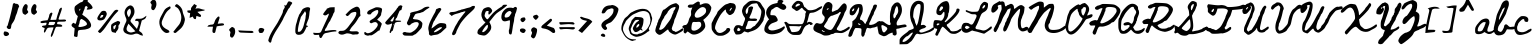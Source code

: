 SplineFontDB: 3.0
FontName: BethEllen-Regular
FullName: Beth Ellen Regular
FamilyName: Beth Ellen
Weight: Book
Copyright: Copyright 2018 The Beth Ellen Project Authors (https://github.com/felipesanches/BethEllen)
Version: 1.016;Fontself Maker 2.1.2
ItalicAngle: 0
UnderlinePosition: -150
UnderlineWidth: 50
Ascent: 800
Descent: 200
InvalidEm: 0
sfntRevision: 0x00010419
LayerCount: 2
Layer: 0 1 "Back" 1
Layer: 1 1 "Fore" 0
XUID: [1021 238 798099342 2637047]
StyleMap: 0x0040
FSType: 0
OS2Version: 4
OS2_WeightWidthSlopeOnly: 0
OS2_UseTypoMetrics: 0
CreationTime: 1519869057
ModificationTime: 1552006063
PfmFamily: 81
TTFWeight: 400
TTFWidth: 5
LineGap: 0
VLineGap: 0
Panose: 0 0 0 0 0 0 0 0 0 0
OS2TypoAscent: 1625
OS2TypoAOffset: 0
OS2TypoDescent: -615
OS2TypoDOffset: 0
OS2TypoLinegap: 0
OS2WinAscent: 969
OS2WinAOffset: 0
OS2WinDescent: 368
OS2WinDOffset: 0
HheadAscent: 1625
HheadAOffset: 0
HheadDescent: -615
HheadDOffset: 0
OS2SubXSize: 650
OS2SubYSize: 699
OS2SubXOff: 0
OS2SubYOff: 140
OS2SupXSize: 650
OS2SupYSize: 699
OS2SupXOff: 0
OS2SupYOff: 479
OS2StrikeYSize: 49
OS2StrikeYPos: 258
OS2CapHeight: 724
OS2XHeight: 389
OS2Vendor: 'XXXX'
OS2CodePages: 00000001.00000000
OS2UnicodeRanges: 80000003.10000008.00000000.00000000
Lookup: 1 0 0 "'aalt' Access All Alternates lookup 0" { "'aalt' Access All Alternates lookup 0 subtable"  } ['aalt' ('DFLT' <'dflt' > ) ]
Lookup: 3 0 0 "'aalt' Access All Alternates lookup 1" { "'aalt' Access All Alternates lookup 1 subtable"  } ['aalt' ('DFLT' <'dflt' > ) ]
Lookup: 4 0 1 "'liga' Standard Ligatures lookup 2" { "'liga' Standard Ligatures lookup 2 subtable"  } ['liga' ('DFLT' <'dflt' > ) ]
DEI: 91125
TtTable: prep
PUSHW_1
 511
SCANCTRL
PUSHB_1
 4
SCANTYPE
EndTTInstrs
ShortTable: maxp 16
  1
  0
  128
  1010
  19
  0
  0
  2
  0
  1
  1
  0
  64
  0
  0
  0
EndShort
LangName: 1033 "" "" "" "1.016;Beth Ellen" "" "Version 1.016;Fontself Maker 2.1.2" "" "" "" "" "" "" "info@robjelinskistudios.com" "This Font Software is licensed under the SIL Open Font License, Version 1.1. This license is available with a FAQ at: http://scripts.sil.org/OFL" "http://scripts.sil.org/OFL"
GaspTable: 1 65535 15 1
Encoding: UnicodeBmp
UnicodeInterp: none
NameList: AGL For New Fonts
DisplaySize: -48
AntiAlias: 1
FitToEm: 0
WinInfo: 54 27 9
BeginChars: 65539 128

StartChar: .notdef
Encoding: 65536 -1 0
Width: 339
Flags: W
LayerCount: 2
EndChar

StartChar: .null
Encoding: 65537 -1 1
Width: 0
Flags: W
LayerCount: 2
EndChar

StartChar: nonmarkingreturn
Encoding: 65538 -1 2
Width: 333
Flags: W
LayerCount: 2
EndChar

StartChar: LF
Encoding: 10 10 3
Width: 0
GlyphClass: 2
Flags: W
LayerCount: 2
EndChar

StartChar: controlCR
Encoding: 13 13 4
Width: 0
GlyphClass: 2
Flags: W
LayerCount: 2
EndChar

StartChar: space
Encoding: 32 32 5
Width: 358
GlyphClass: 2
Flags: W
LayerCount: 2
EndChar

StartChar: exclam
Encoding: 33 33 6
Width: 514
GlyphClass: 2
Flags: W
LayerCount: 2
Fore
SplineSet
97.5 -44 m 128,-1,1
 82 -11 82 -11 101 26 c 0,2,3
 111 44 111 44 126 39 c 0,4,5
 130 39 130 39 147 35 c 256,6,7
 164 31 164 31 173 30 c 0,8,9
 196 24 196 24 214 3 c 128,-1,10
 232 -18 232 -18 225 -35 c 0,11,12
 219 -51 219 -51 195 -64 c 128,-1,13
 171 -77 171 -77 152 -77 c 0,14,0
 113 -77 113 -77 97.5 -44 c 128,-1,1
320 709 m 0,15,16
 326 740 326 740 342 742 c 0,17,18
 360 749 360 749 365.5 748 c 128,-1,19
 371 747 371 747 375 740 c 0,20,21
 380 730 380 730 402 730 c 0,22,23
 421 730 421 730 432 727 c 128,-1,24
 443 724 443 724 452.5 715.5 c 128,-1,25
 462 707 462 707 468 692 c 0,26,27
 479 674 479 674 479 666 c 128,-1,28
 479 658 479 658 468 642 c 0,29,30
 454 617 454 617 439 558 c 0,31,32
 425 497 425 497 407 461 c 0,33,34
 392 431 392 431 384 398 c 0,35,36
 369 325 369 325 314 250 c 0,37,38
 283 212 283 212 280 167 c 0,39,40
 276 126 276 126 266 112 c 128,-1,41
 256 98 256 98 232 98 c 0,42,43
 198 98 198 98 177.5 126.5 c 128,-1,44
 157 155 157 155 179 172 c 0,45,46
 194 185 194 185 198 213 c 0,47,48
 203 234 203 234 223 299 c 0,49,50
 236 342 236 342 276 505 c 0,51,52
 315 668 315 668 320 709 c 0,15,16
EndSplineSet
EndChar

StartChar: quotedbl
Encoding: 34 34 7
Width: 436
GlyphClass: 2
Flags: W
LayerCount: 2
Fore
SplineSet
152 584 m 128,-1,1
 153 574 153 574 164 560 c 0,2,3
 184 537 184 537 180 521 c 128,-1,4
 176 505 176 505 146 481 c 2,5,-1
 109 454 l 1,6,7
 97 455 97 455 73.5 470 c 128,-1,8
 50 485 50 485 46 493 c 0,9,10
 9 596 9 596 77 691 c 0,11,12
 95 716 95 716 109 721 c 128,-1,13
 123 726 123 726 145 713 c 0,14,15
 162 703 162 703 166 677.5 c 128,-1,16
 170 652 170 652 159 618 c 0,17,0
 151 594 151 594 152 584 c 128,-1,1
384 560 m 0,18,19
 404 537 404 537 400 521 c 128,-1,20
 396 505 396 505 366 481 c 2,21,-1
 329 454 l 1,22,23
 317 455 317 455 293.5 470 c 128,-1,24
 270 485 270 485 266 493 c 0,25,26
 229 596 229 596 296 691 c 0,27,28
 315 716 315 716 329 721 c 128,-1,29
 343 726 343 726 365 713 c 0,30,31
 382 703 382 703 386 677.5 c 128,-1,32
 390 652 390 652 379 618 c 0,33,34
 371 594 371 594 372 584 c 128,-1,35
 373 574 373 574 384 560 c 0,18,19
EndSplineSet
Substitution2: "'aalt' Access All Alternates lookup 0 subtable" quotedbl.alt1
EndChar

StartChar: numbersign
Encoding: 35 35 8
Width: 736
GlyphClass: 2
Flags: W
LayerCount: 2
Fore
SplineSet
511 516 m 0,0,1
 525 551 525 551 525 565 c 0,2,3
 525 585 525 585 553 615 c 0,4,5
 585 651 585 651 597 619 c 0,6,7
 602 603 602 603 560 488 c 0,8,9
 517 375 517 375 514 351 c 0,10,11
 512 337 512 337 531 334 c 0,12,13
 549 331 549 331 649 337 c 0,14,15
 681 338 681 338 694.5 328 c 128,-1,16
 708 318 708 318 697 301 c 0,17,18
 690 291 690 291 670.5 287.5 c 128,-1,19
 651 284 651 284 591 284 c 0,20,21
 499 284 499 284 490 275 c 128,-1,22
 481 266 481 266 478 243 c 0,23,24
 475 226 475 226 482.5 222.5 c 128,-1,25
 490 219 490 219 527 217 c 0,26,27
 579 214 579 214 595 197 c 0,28,29
 632 156 632 156 554 156 c 2,30,-1
 528 156 l 1,31,32
 465 160 465 160 450.5 148 c 128,-1,33
 436 136 436 136 405 47 c 0,34,35
 390 -2 390 -2 375 -36 c 128,-1,36
 360 -70 360 -70 349 -85 c 128,-1,37
 338 -100 338 -100 330 -96 c 0,38,39
 306 -81 306 -81 341 3 c 0,40,41
 384 115 384 115 387 139 c 0,42,43
 387 140 387 140 381 140 c 2,44,-1
 366 140 l 1,45,-1
 346 140 l 2,46,47
 335 140 335 140 322 139 c 256,48,49
 309 138 309 138 298 137 c 128,-1,50
 287 136 287 136 277 135 c 256,51,52
 267 134 267 134 262 132 c 0,53,54
 244 128 244 128 233 116.5 c 128,-1,55
 222 105 222 105 205 72 c 0,56,57
 180 19 180 19 167 12 c 0,58,59
 151 8 151 8 148 29 c 0,60,61
 147 49 147 49 157 81 c 0,62,63
 167 110 167 110 166 118 c 128,-1,64
 165 126 165 126 155 128 c 0,65,66
 122 139 122 139 110 147 c 128,-1,67
 98 155 98 155 101 167 c 0,68,69
 103 182 103 182 145 185 c 0,70,71
 186 189 186 189 197 197 c 0,72,73
 206 205 206 205 211.5 228.5 c 128,-1,74
 217 252 217 252 211 256 c 256,75,76
 205 260 205 260 145 251 c 0,77,78
 85 243 85 243 74 254 c 0,79,80
 31 289 31 289 127 307 c 0,81,82
 147 310 147 310 176 313 c 2,83,-1
 239 320 l 1,84,-1
 258 363 l 2,85,86
 277 406 277 406 279 436 c 0,87,88
 283 471 283 471 308.5 495 c 128,-1,89
 334 519 334 519 354 503 c 0,90,91
 362 497 362 497 360 485 c 128,-1,92
 358 473 358 473 345 438 c 0,93,94
 324 387 324 387 317 354 c 2,95,-1
 310 326 l 1,96,97
 409 330 409 330 455 331 c 1,98,-1
 475 405 l 2,99,100
 495 478 495 478 511 516 c 0,0,1
419 234.5 m 128,-1,102
 434 262 434 262 428 271 c 0,103,104
 424 277 424 277 363 278.5 c 128,-1,105
 302 280 302 280 287 273 c 0,106,107
 275 271 275 271 275 254 c 0,108,109
 275 238 275 238 264 227 c 0,110,111
 255 217 255 217 260 206 c 0,112,113
 265 198 265 198 318 197 c 128,-1,114
 371 196 371 196 391 202 c 0,115,101
 404 207 404 207 419 234.5 c 128,-1,102
EndSplineSet
EndChar

StartChar: dollar
Encoding: 36 36 9
Width: 735
GlyphClass: 2
Flags: W
LayerCount: 2
Fore
SplineSet
463 667 m 0,0,1
 443 652 443 652 443 625 c 0,2,3
 443 609 443 609 423 567.5 c 128,-1,4
 403 526 403 526 403 512 c 0,5,6
 403 491 403 491 391 486 c 0,7,8
 382 481 382 481 380 475 c 128,-1,9
 378 469 378 469 383.5 461.5 c 128,-1,10
 389 454 389 454 402.5 443.5 c 128,-1,11
 416 433 416 433 439 418 c 0,12,13
 529 357 529 357 574.5 278 c 128,-1,14
 620 199 620 199 593 153 c 0,15,16
 577 124 577 124 516 103.5 c 128,-1,17
 455 83 455 83 378 80 c 0,18,19
 299 76 299 76 284 60.5 c 128,-1,20
 269 45 269 45 267 -36 c 0,21,22
 265 -85 265 -85 254.5 -94.5 c 128,-1,23
 244 -104 244 -104 208 -93 c 2,24,-1
 174 -81 l 1,25,26
 176 -59 176 -59 179.5 -19.5 c 128,-1,27
 183 20 183 20 186 53 c 128,-1,28
 189 86 189 86 192 114 c 1,29,-1
 152 143 l 2,30,31
 118 164 118 164 114.5 190.5 c 128,-1,32
 111 217 111 217 140 240 c 0,33,34
 158 255 158 255 164 255 c 128,-1,35
 170 255 170 255 188 240 c 0,36,37
 210 222 210 222 217 234 c 0,38,39
 226 245 226 245 247 330 c 2,40,-1
 271 421 l 1,41,-1
 242 448 l 2,42,43
 210 481 210 481 194.5 549.5 c 128,-1,44
 179 618 179 618 197 660 c 0,45,46
 204 677 204 677 272.5 724 c 128,-1,47
 341 771 341 771 357 771 c 0,48,49
 382 771 382 771 401.5 801 c 128,-1,50
 421 831 421 831 425 872 c 0,51,52
 432 924 432 924 456 954.5 c 128,-1,53
 480 985 480 985 520 955 c 0,54,55
 534 947 534 947 535 931 c 0,56,57
 536 916 536 916 529 872 c 0,58,59
 520 817 520 817 515 796 c 0,60,61
 511 788 511 788 559 749 c 0,62,63
 602 713 602 713 627 670 c 0,64,65
 640 643 640 643 640 633 c 128,-1,66
 640 623 640 623 627 612 c 0,67,68
 622 607 622 607 606 601 c 256,69,70
 590 595 590 595 571 591 c 128,-1,71
 552 587 552 587 534 585.5 c 128,-1,72
 516 584 516 584 505 584 c 0,73,74
 493 585 493 585 493 589.5 c 128,-1,75
 493 594 493 594 507 620 c 0,76,77
 518 633 518 633 517 641.5 c 128,-1,78
 516 650 516 650 502 662 c 0,79,80
 489 673 489 673 481 674.5 c 128,-1,81
 473 676 473 676 463 667 c 0,0,1
473 277 m 256,82,83
 453 299 453 299 423 318 c 0,84,85
 375 348 375 348 364 352 c 1,86,87
 348 352 348 352 332 327.5 c 128,-1,88
 316 303 316 303 316 282 c 0,89,90
 316 251 316 251 298 207 c 0,91,92
 280 169 280 169 287 159 c 0,93,94
 308 141 308 141 387 158.5 c 128,-1,95
 466 176 466 176 493 206 c 0,96,97
 502 219 502 219 497.5 237 c 128,-1,98
 493 255 493 255 473 277 c 256,82,83
314 560 m 0,99,100
 325 560 325 560 332 584 c 0,101,102
 335 599 335 599 332.5 604.5 c 128,-1,103
 330 610 330 610 323 606 c 128,-1,104
 316 602 316 602 310 589 c 0,105,106
 303 570 303 570 304 565 c 128,-1,107
 305 560 305 560 314 560 c 0,99,100
EndSplineSet
Substitution2: "'aalt' Access All Alternates lookup 0 subtable" dollar.alt1
EndChar

StartChar: percent
Encoding: 37 37 10
Width: 639
GlyphClass: 2
Flags: W
LayerCount: 2
Fore
SplineSet
529 581 m 0,0,1
 534 581 534 581 538.5 577.5 c 128,-1,2
 543 574 543 574 549.5 567 c 128,-1,3
 556 560 556 560 561 557 c 1,4,5
 537 533 537 533 512 506.5 c 128,-1,6
 487 480 487 480 468 458.5 c 128,-1,7
 449 437 449 437 423.5 404.5 c 128,-1,8
 398 372 398 372 384.5 354 c 128,-1,9
 371 336 371 336 344 298 c 128,-1,10
 317 260 317 260 307.5 247 c 128,-1,11
 298 234 298 234 268.5 191 c 128,-1,12
 239 148 239 148 232 138 c 0,13,14
 193 81 193 81 135 24 c 0,15,16
 115 5 115 5 104 1.5 c 128,-1,17
 93 -2 93 -2 81.5 6.5 c 128,-1,18
 70 15 70 15 47 42 c 1,19,20
 56 52 56 52 74.5 72.5 c 128,-1,21
 93 93 93 93 107.5 109 c 128,-1,22
 122 125 122 125 134 141 c 0,23,24
 265 307 265 307 447 542 c 0,25,26
 480 585 480 585 529 581 c 0,0,1
546 302 m 1,27,28
 598 288 598 288 603 268.5 c 128,-1,29
 608 249 608 249 571 198 c 0,30,31
 558 180 558 180 559 174 c 0,32,33
 562 161 562 161 562.5 149 c 128,-1,34
 563 137 563 137 561 127 c 128,-1,35
 559 117 559 117 555 106.5 c 128,-1,36
 551 96 551 96 546.5 87.5 c 128,-1,37
 542 79 542 79 534.5 68.5 c 128,-1,38
 527 58 527 58 521.5 51 c 128,-1,39
 516 44 516 44 507 34 c 0,40,41
 503 29 503 29 500.5 22.5 c 128,-1,42
 498 16 498 16 495.5 9 c 128,-1,43
 493 2 493 2 492 1 c 0,44,45
 487 2 487 2 477 5.5 c 128,-1,46
 467 9 467 9 459 11 c 128,-1,47
 451 13 451 13 444 14 c 0,48,49
 418 15 418 15 401.5 29.5 c 128,-1,50
 385 44 385 44 382 68 c 0,51,52
 371 148 371 148 381 200 c 0,53,54
 386 220 386 220 439 252 c 0,55,56
 452 260 452 260 468 267.5 c 128,-1,57
 484 275 484 275 508 285.5 c 128,-1,58
 532 296 532 296 546 302 c 1,27,28
445 89 m 1,59,60
 469 99 469 99 479 119 c 128,-1,61
 489 139 489 139 494 165.5 c 128,-1,62
 499 192 499 192 509 206 c 1,63,64
 447 185 447 185 436.5 165.5 c 128,-1,65
 426 146 426 146 445 89 c 1,59,60
226 373 m 0,66,67
 217 355 217 355 203 343 c 128,-1,68
 189 331 189 331 170.5 325 c 128,-1,69
 152 319 152 319 135.5 316.5 c 128,-1,70
 119 314 119 314 98 314 c 0,71,72
 60 313 60 313 42.5 336 c 128,-1,73
 25 359 25 359 39 392 c 0,74,75
 63 447 63 447 127 527 c 0,76,77
 159 567 159 567 232 550 c 1,78,79
 249 535 249 535 257.5 518 c 128,-1,80
 266 501 266 501 268.5 488.5 c 128,-1,81
 271 476 271 476 265.5 457.5 c 128,-1,82
 260 439 260 439 256 430 c 128,-1,83
 252 421 252 421 240.5 400.5 c 128,-1,84
 229 380 229 380 226 373 c 0,66,67
184 450 m 1,85,86
 141 453 141 453 129.5 443.5 c 128,-1,87
 118 434 118 434 99 379 c 1,88,89
 136 378 136 378 157 394.5 c 128,-1,90
 178 411 178 411 184 450 c 1,85,86
EndSplineSet
EndChar

StartChar: ampersand
Encoding: 38 38 11
Width: 644
GlyphClass: 2
Flags: W
LayerCount: 2
Fore
SplineSet
298 188 m 0,0,1
 301 184 301 184 373 101 c 1,2,3
 379 119 379 119 390 146 c 128,-1,4
 401 173 401 173 407 191.5 c 128,-1,5
 413 210 413 210 416 227 c 0,6,7
 423 276 423 276 405.5 291.5 c 128,-1,8
 388 307 388 307 332 301 c 1,9,10
 324 346 324 346 365 356 c 0,11,12
 366 356 366 356 372 357 c 0,13,14
 385 357 385 357 412.5 356 c 128,-1,15
 440 355 440 355 460 356.5 c 128,-1,16
 480 358 480 358 498 363 c 0,17,18
 511 367 511 367 525.5 375 c 128,-1,19
 540 383 540 383 551.5 391 c 128,-1,20
 563 399 563 399 580.5 411.5 c 128,-1,21
 598 424 598 424 610 432 c 1,22,23
 608 402 608 402 594.5 380 c 128,-1,24
 581 358 581 358 567 349.5 c 128,-1,25
 553 341 553 341 528 329.5 c 128,-1,26
 503 318 503 318 494 312 c 1,27,28
 449 142 449 142 426 54 c 1,29,30
 435 46 435 46 455 32 c 128,-1,31
 475 18 475 18 487 8.5 c 128,-1,32
 499 -1 499 -1 510 -21.5 c 128,-1,33
 521 -42 521 -42 522 -68 c 1,34,35
 514 -65 514 -65 498 -62 c 128,-1,36
 482 -59 482 -59 471.5 -56 c 128,-1,37
 461 -53 461 -53 452 -48 c 0,38,39
 450 -47 450 -47 445 -44 c 0,40,41
 416 -28 416 -28 401 -22 c 128,-1,42
 386 -16 386 -16 359 -15.5 c 128,-1,43
 332 -15 332 -15 304 -28 c 0,44,45
 254 -48 254 -48 200 -41.5 c 128,-1,46
 146 -35 146 -35 93 -7 c 0,47,48
 58 11 58 11 42.5 45.5 c 128,-1,49
 27 80 27 80 38 120 c 0,50,51
 60 200 60 200 96 266 c 0,52,53
 125 320 125 320 101 372 c 0,54,55
 75 428 75 428 67 470 c 0,56,57
 53 538 53 538 89 600.5 c 128,-1,58
 125 663 125 663 190 687 c 0,59,60
 217 696 217 696 249.5 677 c 128,-1,61
 282 658 282 658 295 624 c 0,62,63
 338 513 338 513 274 416 c 0,64,65
 271 412 271 412 265 402 c 0,66,67
 244 372 244 372 236 359.5 c 128,-1,68
 228 347 228 347 220 329.5 c 128,-1,69
 212 312 212 312 211.5 307 c 128,-1,70
 211 302 211 302 215.5 289.5 c 128,-1,71
 220 277 220 277 225.5 271 c 128,-1,72
 231 265 231 265 246 248 c 0,73,74
 277 214 277 214 298 188 c 0,0,1
336 42 m 1,75,76
 304 77 304 77 245 141 c 128,-1,77
 186 205 186 205 161 233 c 1,78,79
 154 218 154 218 143.5 195.5 c 128,-1,80
 133 173 133 173 127 158.5 c 128,-1,81
 121 144 121 144 118 131 c 0,82,83
 99 50 99 50 188 19 c 0,84,85
 202 14 202 14 216 13 c 128,-1,86
 230 12 230 12 245.5 15 c 128,-1,87
 261 18 261 18 273 21.5 c 128,-1,88
 285 25 285 25 304.5 31.5 c 128,-1,89
 324 38 324 38 336 42 c 1,75,76
170 393 m 1,90,91
 215 460 215 460 221.5 510.5 c 128,-1,92
 228 561 228 561 198 610 c 1,93,94
 133 576 133 576 125.5 518 c 128,-1,95
 118 460 118 460 170 393 c 1,90,91
EndSplineSet
EndChar

StartChar: quotesingle
Encoding: 39 39 12
Width: 261
GlyphClass: 2
Flags: W
LayerCount: 2
Fore
SplineSet
60.5 769 m 128,-1,1
 64 785 64 785 93 810 c 2,2,-1
 129 839 l 1,3,4
 141 839 141 839 165 825 c 128,-1,5
 189 811 189 811 193 803 c 0,6,7
 236 701 236 701 172 604 c 0,8,9
 155 577 155 577 141 572 c 128,-1,10
 127 567 127 567 105 579 c 0,11,12
 88 588 88 588 82.5 613 c 128,-1,13
 77 638 77 638 86 672 c 0,14,15
 93 698 93 698 91.5 707.5 c 128,-1,16
 90 717 90 717 78 731 c 0,17,0
 57 753 57 753 60.5 769 c 128,-1,1
EndSplineSet
Substitution2: "'aalt' Access All Alternates lookup 0 subtable" quotesingle.alt1
EndChar

StartChar: parenleft
Encoding: 40 40 13
Width: 350
GlyphClass: 2
Flags: W
LayerCount: 2
Fore
SplineSet
148 551 m 0,0,1
 170 594 170 594 206.5 619.5 c 128,-1,2
 243 645 243 645 300 668 c 1,3,4
 334 626 334 626 293 598 c 0,5,6
 275 586 275 586 258.5 570.5 c 128,-1,7
 242 555 242 555 229.5 541.5 c 128,-1,8
 217 528 217 528 203.5 507 c 128,-1,9
 190 486 190 486 182 473.5 c 128,-1,10
 174 461 174 461 161.5 435.5 c 128,-1,11
 149 410 149 410 144 399.5 c 128,-1,12
 139 389 139 389 126 359.5 c 128,-1,13
 113 330 113 330 109 322 c 0,14,15
 78 252 78 252 106 194 c 128,-1,16
 134 136 134 136 218 93 c 0,17,18
 221 91 221 91 229.5 87 c 128,-1,19
 238 83 238 83 241.5 81 c 128,-1,20
 245 79 245 79 252 75 c 128,-1,21
 259 71 259 71 262.5 68 c 128,-1,22
 266 65 266 65 271 59.5 c 128,-1,23
 276 54 276 54 278.5 49 c 128,-1,24
 281 44 281 44 283 37 c 128,-1,25
 285 30 285 30 286 22 c 1,26,27
 220 -22 220 -22 158 22 c 0,28,29
 75 80 75 80 45.5 184 c 128,-1,30
 16 288 16 288 57 379 c 0,31,32
 72 412 72 412 104.5 470 c 128,-1,33
 137 528 137 528 148 551 c 0,0,1
EndSplineSet
EndChar

StartChar: parenright
Encoding: 41 41 14
Width: 358
GlyphClass: 2
Flags: W
LayerCount: 2
Fore
SplineSet
161 601 m 0,0,1
 153 614 153 614 138.5 625 c 128,-1,2
 124 636 124 636 102.5 650 c 128,-1,3
 81 664 81 664 69 672 c 1,4,5
 95 715 95 715 110.5 720 c 128,-1,6
 126 725 126 725 159 701 c 0,7,8
 257 629 257 629 268 531 c 0,9,10
 271 504 271 504 289.5 455.5 c 128,-1,11
 308 407 308 407 311 396 c 0,12,13
 326 348 326 348 322 324 c 0,14,15
 299 182 299 182 209 102 c 0,16,17
 195 90 195 90 162.5 62 c 128,-1,18
 130 34 130 34 112 18 c 0,19,20
 92 -2 92 -2 72.5 0 c 128,-1,21
 53 2 53 2 33 28 c 1,22,23
 45 44 45 44 69.5 76 c 128,-1,24
 94 108 94 108 114 132.5 c 128,-1,25
 134 157 134 157 153 179 c 0,26,27
 207 239 207 239 224 314.5 c 128,-1,28
 241 390 241 390 223.5 462 c 128,-1,29
 206 534 206 534 161 601 c 0,0,1
EndSplineSet
EndChar

StartChar: asterisk
Encoding: 42 42 15
Width: 497
GlyphClass: 2
Flags: W
LayerCount: 2
Fore
SplineSet
104 495 m 1,0,1
 99 500 99 500 87.5 502.5 c 128,-1,2
 76 505 76 505 66.5 506.5 c 128,-1,3
 57 508 57 508 47.5 514 c 128,-1,4
 38 520 38 520 35.5 530.5 c 128,-1,5
 33 541 33 541 36 562 c 1,6,7
 52 563 52 563 81 565 c 128,-1,8
 110 567 110 567 126 568 c 1,9,10
 122 593 122 593 124 608 c 128,-1,11
 126 623 126 623 136.5 640 c 128,-1,12
 147 657 147 657 158 668 c 128,-1,13
 169 679 169 679 182.5 695 c 128,-1,14
 196 711 196 711 204 726 c 1,15,16
 215 719 215 719 236.5 706.5 c 128,-1,17
 258 694 258 694 271 688 c 1,18,19
 247 632 247 632 236 603 c 1,20,21
 265 619 265 619 299 617.5 c 128,-1,22
 333 616 333 616 355.5 608 c 128,-1,23
 378 600 378 600 409 591 c 128,-1,24
 440 582 440 582 464 583 c 1,25,26
 464 580 464 580 463.5 573 c 128,-1,27
 463 566 463 566 463 563 c 0,28,29
 437 558 437 558 378.5 546.5 c 128,-1,30
 320 535 320 535 284 528 c 1,31,32
 335 480 335 480 339 477 c 0,33,34
 340 476 340 476 353.5 466 c 128,-1,35
 367 456 367 456 372 449 c 0,36,37
 376 442 376 442 376.5 431.5 c 128,-1,38
 377 421 377 421 373 414 c 0,39,40
 370 408 370 408 359.5 404 c 128,-1,41
 349 400 349 400 342 402 c 0,42,43
 333 404 333 404 261 428 c 1,44,45
 250 367 250 367 246 349 c 1,46,47
 233 345 233 345 221.5 348.5 c 128,-1,48
 210 352 210 352 204 354.5 c 128,-1,49
 198 357 198 357 192 365.5 c 128,-1,50
 186 374 186 374 183.5 380 c 128,-1,51
 181 386 181 386 177 396 c 128,-1,52
 173 406 173 406 170 411 c 1,53,54
 160 406 160 406 148 401.5 c 128,-1,55
 136 397 136 397 119.5 390 c 128,-1,56
 103 383 103 383 90 378 c 1,57,58
 97 442 97 442 104 495 c 1,0,1
EndSplineSet
AlternateSubs2: "'aalt' Access All Alternates lookup 1 subtable" asterisk.alt1 asterisk.alt2 asterisk.alt3 asterisk.alt4 asterisk.alt5 asterisk.alt6 asterisk.alt7 asterisk.alt8 asterisk.alt9 asterisk.alt10 asterisk.alt11
EndChar

StartChar: plus
Encoding: 43 43 16
Width: 486
GlyphClass: 2
Flags: W
LayerCount: 2
Fore
SplineSet
338 371 m 0,0,1
 333 354 333 354 293 231 c 1,2,3
 373 240 373 240 380 241 c 0,4,5
 413 243 413 243 430 238 c 0,6,7
 437 236 437 236 444.5 227.5 c 128,-1,8
 452 219 452 219 451 213 c 0,9,10
 451 207 451 207 443.5 199 c 128,-1,11
 436 191 436 191 429 190 c 0,12,13
 416 187 416 187 400.5 185 c 128,-1,14
 385 183 385 183 373 181.5 c 128,-1,15
 361 180 361 180 344.5 178 c 128,-1,16
 328 176 328 176 317 175 c 0,17,18
 314 174 314 174 269 166 c 1,19,20
 266 155 266 155 259 130 c 128,-1,21
 252 105 252 105 247.5 86.5 c 128,-1,22
 243 68 243 68 239 51 c 0,23,24
 237 40 237 40 235.5 35 c 128,-1,25
 234 30 234 30 230.5 21 c 128,-1,26
 227 12 227 12 223 8.5 c 128,-1,27
 219 5 219 5 212 2 c 128,-1,28
 205 -1 205 -1 196 0 c 0,29,30
 155 6 155 6 161 65 c 0,31,32
 161 72 161 72 175 158 c 1,33,-1
 33 158 l 1,34,35
 39 165 39 165 46 174.5 c 128,-1,36
 53 184 53 184 57 188.5 c 128,-1,37
 61 193 61 193 66 195 c 0,38,39
 116 211 116 211 146 210 c 0,40,41
 171 210 171 210 184.5 221 c 128,-1,42
 198 232 198 232 206 255 c 0,43,44
 209 262 209 262 213.5 275.5 c 128,-1,45
 218 289 218 289 221 297.5 c 128,-1,46
 224 306 224 306 229 317.5 c 128,-1,47
 234 329 234 329 240 338 c 0,48,49
 257 367 257 367 296 406 c 0,50,51
 301 410 301 410 313.5 411.5 c 128,-1,52
 326 413 326 413 329 410 c 0,53,54
 343 390 343 390 338 371 c 0,0,1
EndSplineSet
EndChar

StartChar: comma
Encoding: 44 44 17
Width: 288
GlyphClass: 2
Flags: W
LayerCount: 2
Fore
SplineSet
104.5 82.5 m 128,-1,1
 108 98 108 98 137 123 c 2,2,-1
 173 152 l 1,3,4
 185 152 185 152 209 138.5 c 128,-1,5
 233 125 233 125 237 117 c 0,6,7
 280 15 280 15 216 -82 c 0,8,9
 199 -109 199 -109 185 -114 c 128,-1,10
 171 -119 171 -119 149 -108 c 0,11,12
 132 -98 132 -98 126.5 -73 c 128,-1,13
 121 -48 121 -48 130 -14 c 0,14,15
 137 11 137 11 135.5 21 c 128,-1,16
 134 31 134 31 122 44 c 0,17,0
 101 67 101 67 104.5 82.5 c 128,-1,1
EndSplineSet
EndChar

StartChar: hyphen
Encoding: 45 45 18
Width: 451
GlyphClass: 2
Flags: W
LayerCount: 2
Fore
SplineSet
95 11 m 0,0,1
 71 12 71 12 55 23.5 c 128,-1,2
 39 35 39 35 33 66 c 1,3,4
 192 57 192 57 204 57 c 0,5,6
 228 56 228 56 275 55 c 128,-1,7
 322 54 322 54 345 53 c 0,8,9
 347 53 347 53 355.5 53 c 128,-1,10
 364 53 364 53 367.5 52.5 c 128,-1,11
 371 52 371 52 378.5 51 c 128,-1,12
 386 50 386 50 390 47.5 c 128,-1,13
 394 45 394 45 399.5 41 c 128,-1,14
 405 37 405 37 409 30.5 c 128,-1,15
 413 24 413 24 416 16 c 1,16,17
 411 14 411 14 401 9.5 c 128,-1,18
 391 5 391 5 384 2.5 c 128,-1,19
 377 0 377 0 371 0 c 0,20,21
 269 3 269 3 95 11 c 0,0,1
EndSplineSet
EndChar

StartChar: period
Encoding: 46 46 19
Width: 290
GlyphClass: 2
Flags: W
LayerCount: 2
Fore
SplineSet
90 75.5 m 128,-1,1
 97 106 97 106 111 116 c 0,2,3
 126 128 126 128 153.5 127 c 128,-1,4
 181 126 181 126 205 114 c 0,5,6
 229 100 229 100 231.5 91.5 c 128,-1,7
 234 83 234 83 221 52 c 0,8,9
 206 19 206 19 191 9 c 128,-1,10
 176 -1 176 -1 142 0 c 0,11,12
 103 1 103 1 103 17.5 c 128,-1,13
 103 34 103 34 93 40 c 0,14,0
 83 45 83 45 90 75.5 c 128,-1,1
EndSplineSet
EndChar

StartChar: slash
Encoding: 47 47 20
Width: 666
GlyphClass: 2
Flags: W
LayerCount: 2
Fore
SplineSet
603 776 m 128,-1,1
 631 761 631 761 631 750 c 0,2,3
 631 742 631 742 603 702.5 c 128,-1,4
 575 663 575 663 575 656 c 0,5,6
 575 644 575 644 557 627 c 0,7,8
 540 612 540 612 525 586 c 0,9,10
 502 540 502 540 461 466 c 0,11,12
 408 368 408 368 408 362 c 0,13,14
 408 352 408 352 350.5 254 c 128,-1,15
 293 156 293 156 252 95 c 0,16,17
 201 19 201 19 161 -63 c 128,-1,18
 121 -145 121 -145 113 -190 c 0,19,20
 107 -232 107 -232 89 -240 c 128,-1,21
 71 -248 71 -248 48 -218 c 0,22,23
 34 -200 34 -200 33 -189.5 c 128,-1,24
 32 -179 32 -179 42 -146 c 0,25,26
 73 -38 73 -38 186 135 c 0,27,28
 260 247 260 247 276 279 c 0,29,30
 330 380 330 380 355 428.5 c 128,-1,31
 380 477 380 477 389 501 c 128,-1,32
 398 525 398 525 398 539 c 0,33,34
 398 568 398 568 422 601 c 0,35,36
 442 630 442 630 444 643.5 c 128,-1,37
 446 657 446 657 435 685 c 0,38,39
 429 705 429 705 430 705 c 128,-1,40
 431 705 431 705 437 699 c 0,41,42
 457 681 457 681 472.5 690 c 128,-1,43
 488 699 488 699 505 739 c 0,44,45
 520 771 520 771 528.5 781 c 128,-1,46
 537 791 537 791 553 791 c 0,47,0
 575 791 575 791 603 776 c 128,-1,1
EndSplineSet
EndChar

StartChar: zero
Encoding: 48 48 21
Width: 438
GlyphClass: 2
Flags: W
LayerCount: 2
Fore
SplineSet
209 588 m 0,0,1
 214 601 214 601 262 624 c 0,2,3
 332 657 332 657 378 639 c 0,4,5
 398 632 398 632 402 616.5 c 128,-1,6
 406 601 406 601 397 568 c 0,7,8
 387 529 387 529 385 491 c 0,9,10
 384 468 384 468 380 437 c 256,11,12
 376 406 376 406 370 379 c 0,13,14
 365 352 365 352 360 343 c 256,15,16
 355 334 355 334 336 285 c 128,-1,17
 317 236 317 236 311 217 c 0,18,19
 305 200 305 200 313.5 188 c 128,-1,20
 322 176 322 176 337 179 c 0,21,22
 346 182 346 182 349 180 c 128,-1,23
 352 178 352 178 350 169 c 0,24,25
 347 155 347 155 331 156 c 0,26,27
 315 158 315 158 306 133 c 0,28,29
 283 75 283 75 254 29 c 128,-1,30
 225 -17 225 -17 210 -17 c 0,31,32
 200 -17 200 -17 192 -28 c 0,33,34
 182 -39 182 -39 140 -44 c 0,35,36
 55 -55 55 -55 37 8 c 0,37,38
 29 43 29 43 36.5 124 c 128,-1,39
 44 205 44 205 61 246 c 0,40,41
 69 262 69 262 71 281 c 0,42,43
 78 309 78 309 90 351 c 256,44,45
 102 393 102 393 107 399 c 0,46,47
 114 410 114 410 118 430 c 0,48,49
 123 454 123 454 146 483 c 0,50,51
 169 515 169 515 169 520 c 0,52,53
 169 528 169 528 186 550 c 0,54,55
 202 572 202 572 209 588 c 0,0,1
293 511 m 0,56,57
 289 521 289 521 288 527 c 0,58,59
 283 540 283 540 274.5 540 c 128,-1,60
 266 540 266 540 262 527 c 0,61,62
 256 512 256 512 213 456 c 0,63,64
 169 398 169 398 169 391 c 0,65,66
 169 382 169 382 152 330 c 0,67,68
 102 160 102 160 98 78 c 2,69,-1
 96 32 l 1,70,-1
 122 30 l 2,71,72
 147 27 147 27 165 44 c 0,73,74
 190 68 190 68 210.5 106 c 128,-1,75
 231 144 231 144 241 185 c 0,76,77
 254 238 254 238 273 304 c 0,78,79
 290 371 290 371 290 400 c 0,80,81
 290 427 290 427 297 456 c 0,82,83
 302 468 302 468 302 478.5 c 128,-1,84
 302 489 302 489 300 495 c 0,85,86
 297 502 297 502 293 511 c 0,56,57
EndSplineSet
EndChar

StartChar: one
Encoding: 49 49 22
Width: 633
GlyphClass: 2
Flags: W
LayerCount: 2
Fore
SplineSet
383 614 m 0,0,1
 395 614 395 614 419 628 c 0,2,3
 441 643 441 643 504 643 c 2,4,-1
 567 645 l 1,5,-1
 566 584 l 2,6,7
 565 558 565 558 564 545 c 0,8,9
 563 531 563 531 559.5 523.5 c 128,-1,10
 556 516 556 516 550 510 c 0,11,12
 537 496 537 496 528 466 c 0,13,14
 522 442 522 442 497 395.5 c 128,-1,15
 472 349 472 349 465 331 c 0,16,17
 452 295 452 295 437 282 c 128,-1,18
 422 269 422 269 422 261 c 0,19,20
 422 251 422 251 411 240 c 0,21,22
 404 234 404 234 394 209 c 0,23,24
 383 186 383 186 371 161 c 0,25,26
 360 136 360 136 354 130 c 0,27,28
 339 115 339 115 327.5 86.5 c 128,-1,29
 316 58 316 58 322 54 c 256,30,31
 328 50 328 50 373 57 c 0,32,33
 613 95 613 95 613 51 c 0,34,35
 613 43 613 43 603 40 c 0,36,37
 593 38 593 38 561 37 c 0,38,39
 507 33 507 33 445 19 c 0,40,41
 376 3 376 3 356 1 c 0,42,43
 322 -5 322 -5 303 -20 c 128,-1,44
 284 -35 284 -35 264 -74 c 0,45,46
 247 -105 247 -105 239 -115.5 c 128,-1,47
 231 -126 231 -126 220 -126 c 0,48,49
 187 -126 187 -126 180 -74 c 2,50,-1
 176 -45 l 1,51,-1
 120 -48 l 2,52,53
 72 -51 72 -51 52.5 -41.5 c 128,-1,54
 33 -32 33 -32 33 -7 c 0,55,56
 33 -1 33 -1 34 2.5 c 128,-1,57
 35 6 35 6 37 7 c 0,58,59
 40 10 40 10 55 6 c 0,60,61
 74 1 74 1 133 1 c 0,62,63
 187 0 187 0 207.5 12.5 c 128,-1,64
 228 25 228 25 245 70 c 0,65,66
 291 174 291 174 361 321 c 0,67,68
 438 482 438 482 416 484 c 0,69,70
 409 484 409 484 380 461 c 0,71,72
 329 422 329 422 292 453 c 2,73,-1
 274 467 l 1,74,-1
 292 496 l 2,75,76
 312 528 312 528 339 560 c 0,77,78
 369 592 369 592 369 603 c 128,-1,79
 369 614 369 614 383 614 c 0,0,1
EndSplineSet
EndChar

StartChar: two
Encoding: 50 50 23
Width: 621
GlyphClass: 2
Flags: W
LayerCount: 2
Fore
SplineSet
428 635 m 0,0,1
 461 650 461 650 470 653 c 0,2,3
 519 670 519 670 551.5 630 c 128,-1,4
 584 590 584 590 579 517 c 0,5,6
 577 481 577 481 585 454 c 0,7,8
 588 438 588 438 586 431 c 128,-1,9
 584 424 584 424 572 417 c 0,10,11
 552 404 552 404 533 369 c 0,12,13
 476 270 476 270 424 211 c 0,14,15
 340 117 340 117 340 105 c 0,16,17
 340 99 340 99 324 81 c 0,18,19
 292 48 292 48 355 42 c 0,20,21
 378 40 378 40 417 41 c 0,22,23
 471 43 471 43 486 43 c 0,24,25
 507 43 507 43 526.5 30 c 128,-1,26
 546 17 546 17 546 3 c 0,27,28
 546 -13 546 -13 529.5 -25 c 128,-1,29
 513 -37 513 -37 491.5 -35 c 128,-1,30
 470 -33 470 -33 429 -39 c 0,31,32
 392 -46 392 -46 369 -32 c 0,33,34
 362 -28 362 -28 352.5 -24.5 c 128,-1,35
 343 -21 343 -21 332.5 -19 c 128,-1,36
 322 -17 322 -17 314 -16 c 0,37,38
 310 -15 310 -15 292 -12 c 0,39,40
 279 -10 279 -10 270 -9 c 0,41,42
 243 -4 243 -4 205 -21 c 0,43,44
 123 -57 123 -57 67 -29 c 0,45,46
 10 1 10 1 51 41 c 0,47,48
 59 49 59 49 71.5 52 c 128,-1,49
 84 55 84 55 112 54 c 0,50,51
 161 53 161 53 187 67 c 0,52,53
 210 79 210 79 242 111 c 128,-1,54
 274 143 274 143 299 178 c 0,55,56
 318 206 318 206 364 265 c 0,57,58
 499 441 499 441 482 510 c 0,59,60
 477 526 477 526 459 527.5 c 128,-1,61
 441 529 441 529 394 517 c 0,62,63
 367 510 367 510 352.5 500 c 128,-1,64
 338 490 338 490 314 463 c 0,65,66
 282 429 282 429 265.5 424.5 c 128,-1,67
 249 420 249 420 229 441 c 2,68,-1
 213 458 l 1,69,-1
 267 515 l 2,70,71
 315 564 315 564 346 587 c 256,72,73
 377 610 377 610 428 635 c 0,0,1
EndSplineSet
EndChar

StartChar: three
Encoding: 51 51 24
Width: 536
GlyphClass: 2
Flags: W
LayerCount: 2
Fore
SplineSet
462 271 m 128,-1,1
 495 239 495 239 495 228 c 0,2,3
 495 222 495 222 468 149 c 128,-1,4
 441 76 441 76 441 70 c 0,5,6
 441 66 441 66 436 63 c 128,-1,7
 431 60 431 60 423 60 c 0,8,9
 407 60 407 60 391 44 c 0,10,11
 379 30 379 30 309 -18 c 0,12,13
 265 -46 265 -46 249 -53 c 0,14,15
 232 -61 232 -61 219 -59 c 0,16,17
 197 -52 197 -52 171 -62 c 0,18,19
 155 -68 155 -68 142.5 -66.5 c 128,-1,20
 130 -65 130 -65 105 -57 c 0,21,22
 78 -48 78 -48 70.5 -41 c 128,-1,23
 63 -34 63 -34 58 -17 c 0,24,25
 53 10 53 10 64 21 c 0,26,27
 70 28 70 28 76.5 26.5 c 128,-1,28
 83 25 83 25 100.5 12 c 128,-1,29
 118 -1 118 -1 129 -4.5 c 128,-1,30
 140 -8 140 -8 157 -5 c 0,31,32
 247 10 247 10 325 92 c 0,33,34
 381 151 381 151 392 189 c 128,-1,35
 403 227 403 227 372 254 c 0,36,37
 355 268 355 268 345 271 c 128,-1,38
 335 274 335 274 312 271 c 0,39,40
 279 266 279 266 261 254 c 0,41,42
 225 232 225 232 201 259 c 0,43,44
 183 278 183 278 195.5 298 c 128,-1,45
 208 318 208 318 254 343 c 0,46,47
 327 382 327 382 373 449 c 128,-1,48
 419 516 419 516 403 560 c 0,49,50
 399 572 399 572 392 573.5 c 128,-1,51
 385 575 385 575 361 571 c 0,52,53
 329 564 329 564 284 535.5 c 128,-1,54
 239 507 239 507 230 485 c 0,55,56
 223 471 223 471 215 467.5 c 128,-1,57
 207 464 207 464 183 464 c 0,58,59
 162 464 162 464 150.5 468 c 128,-1,60
 139 472 139 472 134 480 c 128,-1,61
 129 488 129 488 129 502 c 0,62,63
 129 521 129 521 146 541 c 128,-1,64
 163 561 163 561 189 573 c 0,65,66
 321 633 321 633 341 640 c 0,67,68
 366 647 366 647 412 641 c 128,-1,69
 458 635 458 635 477.5 623 c 128,-1,70
 497 611 497 611 500 604 c 128,-1,71
 503 597 503 597 498 564 c 0,72,73
 493 521 493 521 486 509 c 0,74,75
 480 496 480 496 480 475 c 256,76,77
 480 454 480 454 466 431.5 c 128,-1,78
 452 409 452 409 419 377 c 0,79,80
 380 339 380 339 380 333 c 256,81,82
 380 327 380 327 405 315 c 0,83,0
 429 303 429 303 462 271 c 128,-1,1
EndSplineSet
EndChar

StartChar: four
Encoding: 52 52 25
Width: 520
GlyphClass: 2
Flags: W
LayerCount: 2
Fore
SplineSet
375 647 m 0,0,1
 375 657 375 657 402 677 c 0,2,3
 419 689 419 689 428.5 691.5 c 128,-1,4
 438 694 438 694 453 690 c 0,5,6
 477 683 477 683 483 675 c 128,-1,7
 489 667 489 667 481 653 c 0,8,9
 473 636 473 636 468 604 c 0,10,11
 463 583 463 583 458.5 576.5 c 128,-1,12
 454 570 454 570 439 568 c 128,-1,13
 424 566 424 566 416.5 555 c 128,-1,14
 409 544 409 544 392 503 c 0,15,16
 366 445 366 445 357 413 c 0,17,18
 350 384 350 384 337 375 c 0,19,20
 326 368 326 368 315.5 345.5 c 128,-1,21
 305 323 305 323 310 317 c 0,22,23
 312 310 312 310 378 310 c 0,24,25
 455 309 455 309 455 298 c 0,26,27
 455 295 455 295 449 289 c 0,28,29
 442 278 442 278 395 278 c 0,30,31
 354 278 354 278 327 267.5 c 128,-1,32
 300 257 300 257 294 239 c 0,33,34
 291 228 291 228 284 206 c 0,35,36
 279 196 279 196 264 134 c 0,37,38
 252 83 252 83 244.5 66 c 128,-1,39
 237 49 237 49 225.5 49 c 128,-1,40
 214 49 214 49 203.5 22.5 c 128,-1,41
 193 -4 193 -4 181 0 c 0,42,43
 165 6 165 6 166 23 c 128,-1,44
 167 40 167 40 184 86 c 0,45,46
 197 120 197 120 208 153 c 128,-1,47
 219 186 219 186 223 207.5 c 128,-1,48
 227 229 227 229 225 234 c 0,49,50
 221 240 221 240 208 233 c 0,51,52
 183 219 183 219 148.5 212 c 128,-1,53
 114 205 114 205 100 211 c 0,54,55
 87 216 87 216 76.5 223.5 c 128,-1,56
 66 231 66 231 60 240 c 128,-1,57
 54 249 54 249 54 256 c 0,58,59
 54 270 54 270 109 330 c 0,60,61
 215 446 215 446 283.5 527 c 128,-1,62
 352 608 352 608 347 613 c 0,63,64
 344 616 344 616 359 627 c 0,65,66
 375 639 375 639 375 647 c 0,0,1
253 308 m 0,67,68
 257 318 257 318 266 343 c 0,69,70
 287 408 287 408 278 411 c 0,71,72
 272 413 272 413 238 373 c 0,73,74
 205 335 205 335 189 315 c 0,75,76
 184 303 184 303 196 294 c 128,-1,77
 208 285 208 285 227 288 c 0,78,79
 237 289 237 289 242.5 293 c 128,-1,80
 248 297 248 297 253 308 c 0,67,68
267 194 m 0,81,82
 275 206 275 206 275 211.5 c 128,-1,83
 275 217 275 217 267.5 217 c 128,-1,84
 260 217 260 217 260 201 c 0,85,86
 260 188 260 188 262 188 c 0,87,88
 263 188 263 188 267 194 c 0,81,82
EndSplineSet
EndChar

StartChar: five
Encoding: 53 53 26
Width: 582
GlyphClass: 2
Flags: W
LayerCount: 2
Fore
SplineSet
464 608.5 m 128,-1,1
 495 631 495 631 510 638 c 0,2,3
 531 649 531 649 561.5 654.5 c 128,-1,4
 592 660 592 660 615 656.5 c 128,-1,5
 638 653 638 653 636 644 c 0,6,7
 635 638 635 638 624 629 c 128,-1,8
 613 620 613 620 600 613 c 0,9,10
 561 593 561 593 521 560 c 0,11,12
 476 523 476 523 462.5 522 c 128,-1,13
 449 521 449 521 420 508 c 0,14,15
 390 497 390 497 371 496 c 0,16,17
 353 496 353 496 316 484 c 0,18,19
 293 477 293 477 283.5 469.5 c 128,-1,20
 274 462 274 462 267 447 c 0,21,22
 258 425 258 425 237 392 c 0,23,24
 219 363 219 363 227 354.5 c 128,-1,25
 235 346 235 346 286 341 c 0,26,27
 316 339 316 339 336 335 c 256,28,29
 356 331 356 331 373 324.5 c 128,-1,30
 390 318 390 318 403 309 c 128,-1,31
 416 300 416 300 430 285 c 0,32,33
 453 261 453 261 457 251.5 c 128,-1,34
 461 242 461 242 459 219 c 0,35,36
 450 156 450 156 441 135 c 0,37,38
 431 115 431 115 383 64 c 0,39,40
 290 -38 290 -38 266 -38 c 0,41,42
 257 -38 257 -38 237 -54 c 0,43,44
 224 -65 224 -65 204 -67 c 0,45,46
 184 -68 184 -68 110 -67 c 0,47,48
 31 -66 31 -66 15 -63 c 256,49,50
 -1 -60 -1 -60 -17 -45 c 0,51,52
 -60 2 -60 2 0 22 c 0,53,54
 30 31 30 31 40 22 c 0,55,56
 51 14 51 14 110 10 c 0,57,58
 135 6 135 6 153.5 8.5 c 128,-1,59
 172 11 172 11 182.5 15 c 128,-1,60
 193 19 193 19 220 36 c 0,61,62
 302 84 302 84 346 162 c 0,63,64
 388 234 388 234 354 261 c 0,65,66
 350 265 350 265 343 268 c 0,67,68
 325 275 325 275 289 271.5 c 128,-1,69
 253 268 253 268 237 257 c 0,70,71
 219 245 219 245 208 245 c 0,72,73
 198 245 198 245 172 218 c 0,74,75
 122 166 122 166 88 213 c 0,76,77
 74 233 74 233 73 245.5 c 128,-1,78
 72 258 72 258 83 280 c 0,79,80
 110 333 110 333 135 400 c 256,81,82
 160 467 160 467 157 475 c 0,83,84
 149 483 149 483 157 497 c 0,85,86
 162 507 162 507 187.5 515 c 128,-1,87
 213 523 213 523 288 540 c 0,88,89
 317 545 317 545 333 550 c 128,-1,90
 349 555 349 555 368 563 c 256,91,92
 387 571 387 571 405 577 c 0,93,0
 433 586 433 586 464 608.5 c 128,-1,1
EndSplineSet
EndChar

StartChar: six
Encoding: 54 54 27
Width: 518
GlyphClass: 2
Flags: W
LayerCount: 2
Fore
SplineSet
254 606 m 0,0,1
 279 613 279 613 288 619 c 0,2,3
 297 628 297 628 317 625.5 c 128,-1,4
 337 623 337 623 348 612 c 0,5,6
 357 602 357 602 357.5 595.5 c 128,-1,7
 358 589 358 589 349 573 c 0,8,9
 337 548 337 548 307 509 c 0,10,11
 284 482 284 482 262 441 c 0,12,13
 240 402 240 402 225 379 c 0,14,15
 200 343 200 343 200 333 c 128,-1,16
 200 323 200 323 189 314 c 0,17,18
 178 306 178 306 162 272 c 0,19,20
 146 236 146 236 128 178 c 128,-1,21
 110 120 110 120 113 114 c 0,22,23
 114 113 114 113 123 119 c 0,24,25
 133 124 133 124 149 136 c 256,26,27
 165 148 165 148 183 162 c 0,28,29
 248 215 248 215 288 234 c 0,30,31
 314 245 314 245 330 247.5 c 128,-1,32
 346 250 346 250 388 246 c 0,33,34
 448 241 448 241 465.5 227.5 c 128,-1,35
 483 214 483 214 483 173 c 2,36,-1
 483 134 l 1,37,-1
 408 64 l 2,38,39
 335 -5 335 -5 321 -7 c 0,40,41
 309 -7 309 -7 299 -18 c 0,42,43
 282 -39 282 -39 189 -49 c 0,44,45
 143 -55 143 -55 129 -61 c 0,46,47
 103 -75 103 -75 73.5 -56 c 128,-1,48
 44 -37 44 -37 49 -10 c 0,49,50
 52 9 52 9 43 49 c 0,51,52
 33 88 33 88 33 116.5 c 128,-1,53
 33 145 33 145 44 187 c 0,54,55
 55 227 55 227 65 252 c 256,56,57
 75 277 75 277 112 352 c 0,58,59
 159 447 159 447 192 500 c 0,60,61
 209 528 209 528 219 565 c 0,62,63
 226 587 226 587 231.5 594 c 128,-1,64
 237 601 237 601 254 606 c 0,0,1
303 72 m 0,65,66
 371 120 371 120 374 133 c 0,67,68
 375 140 375 140 370 143 c 128,-1,69
 365 146 365 146 347 145 c 0,70,71
 321 145 321 145 278.5 121 c 128,-1,72
 236 97 236 97 201 63 c 0,73,74
 155 19 155 19 182 18 c 0,75,76
 217 16 217 16 303 72 c 0,65,66
EndSplineSet
EndChar

StartChar: seven
Encoding: 55 55 28
Width: 708
GlyphClass: 2
Flags: W
LayerCount: 2
Fore
SplineSet
516 633 m 0,0,1
 553 640 553 640 574 653 c 0,2,3
 575 654 575 654 578 656 c 128,-1,4
 581 658 581 658 584 660 c 0,5,6
 590 664 590 664 592 665 c 0,7,8
 594 667 594 667 599 669.5 c 128,-1,9
 604 672 604 672 608 673 c 128,-1,10
 612 674 612 674 617.5 675.5 c 128,-1,11
 623 677 623 677 629 677 c 2,12,-1
 644 677 l 2,13,14
 665 678 665 678 668.5 674 c 128,-1,15
 672 670 672 670 672 651 c 0,16,17
 672 627 672 627 650 601 c 256,18,19
 628 575 628 575 547 501 c 0,20,21
 478 442 478 442 400.5 352 c 128,-1,22
 323 262 323 262 298 213 c 0,23,24
 208 47 208 47 208 27 c 0,25,26
 208 9 208 9 188 -19 c 0,27,28
 165 -52 165 -52 135.5 -54 c 128,-1,29
 106 -56 106 -56 102 -23 c 0,30,31
 99 -6 99 -6 130 56 c 0,32,33
 146 87 146 87 157 114 c 128,-1,34
 168 141 168 141 177 159 c 0,35,36
 187 178 187 178 209 213 c 0,37,38
 245 272 245 272 245 276 c 0,39,40
 245 281 245 281 306 364 c 256,41,42
 367 447 367 447 397 483 c 0,43,44
 436 527 436 527 436 535 c 0,45,46
 436 539 436 539 424.5 540 c 128,-1,47
 413 541 413 541 401.5 539 c 128,-1,48
 390 537 390 537 386 533 c 0,49,50
 382 525 382 525 362 525 c 0,51,52
 344 525 344 525 319 514 c 0,53,54
 294 502 294 502 250 491 c 0,55,56
 140 465 140 465 108 436 c 0,57,58
 96 426 96 426 92 426 c 128,-1,59
 88 426 88 426 81 436 c 0,60,61
 71 450 71 450 54 460 c 0,62,63
 36 468 36 468 33 485 c 0,64,65
 31 502 31 502 50.5 513.5 c 128,-1,66
 70 525 70 525 102 525 c 0,67,68
 173 525 173 525 235 552 c 0,69,70
 255 562 255 562 283 568 c 0,71,72
 309 572 309 572 318 578 c 0,73,74
 327 586 327 586 368 592 c 0,75,76
 390 596 390 596 417 605 c 0,77,78
 449 615 449 615 469 621 c 0,79,80
 496 629 496 629 516 633 c 0,0,1
EndSplineSet
EndChar

StartChar: eight
Encoding: 56 56 29
Width: 600
GlyphClass: 2
Flags: W
LayerCount: 2
Fore
SplineSet
634 654 m 0,0,1
 640 654 640 654 660 680 c 0,2,3
 675 699 675 699 685 703 c 128,-1,4
 695 707 695 707 730 707 c 0,5,6
 779 707 779 707 779 698 c 0,7,8
 779 692 779 692 751 667 c 128,-1,9
 723 642 723 642 681.5 610.5 c 128,-1,10
 640 579 640 579 604 554 c 0,11,12
 537 511 537 511 502.5 479 c 128,-1,13
 468 447 468 447 428 396 c 0,14,15
 369 321 369 321 356 306 c 0,16,17
 336 280 336 280 336 273.5 c 128,-1,18
 336 267 336 267 360 223 c 0,19,20
 387 170 387 170 379.5 122 c 128,-1,21
 372 74 372 74 326 22 c 0,22,23
 273 -38 273 -38 239 -54 c 128,-1,24
 205 -70 205 -70 153 -58 c 0,25,26
 121 -50 121 -50 90 -45 c 0,27,28
 68 -41 68 -41 49 -21.5 c 128,-1,29
 30 -2 30 -2 35 11 c 0,30,31
 39 33 39 33 42 52 c 0,32,33
 44 69 44 69 63 91 c 128,-1,34
 82 113 82 113 142 170 c 0,35,36
 246 266 246 266 235 277 c 1,37,-1
 225 280 l 1,38,39
 198 280 198 280 158 364 c 0,40,41
 134 414 134 414 134 458 c 128,-1,42
 134 502 134 502 158 555 c 0,43,44
 176 590 176 590 186 601 c 128,-1,45
 196 612 196 612 228 626 c 0,46,47
 293 655 293 655 332.5 642.5 c 128,-1,48
 372 630 372 630 402 572 c 0,49,50
 410 557 410 557 398 535 c 0,51,52
 387 512 387 512 361 488 c 0,53,54
 326 456 326 456 321 460 c 0,55,56
 312 465 312 465 309.5 488.5 c 128,-1,57
 307 512 307 512 313 520 c 0,58,59
 325 534 325 534 313 544 c 128,-1,60
 301 554 301 554 280 550 c 0,61,62
 259 547 259 547 247 538 c 0,63,64
 243 535 243 535 237.5 521 c 128,-1,65
 232 507 232 507 226.5 490.5 c 128,-1,66
 221 474 221 474 218 456.5 c 128,-1,67
 215 439 215 439 215 429.5 c 128,-1,68
 215 420 215 420 228.5 398 c 128,-1,69
 242 376 242 376 258 359 c 128,-1,70
 274 342 274 342 283 342 c 0,71,72
 294 340 294 340 343 404 c 0,73,74
 380 449 380 449 413 484 c 0,75,76
 447 520 447 520 481.5 549 c 128,-1,77
 516 578 516 578 557 606 c 0,78,79
 630 654 630 654 634 654 c 0,0,1
234 55 m 0,80,81
 298 110 298 110 298 167 c 0,82,83
 298 186 298 186 294.5 195 c 128,-1,84
 291 204 291 204 284 203.5 c 128,-1,85
 277 203 277 203 266.5 194.5 c 128,-1,86
 256 186 256 186 238 166 c 0,87,88
 204 126 204 126 178.5 84 c 128,-1,89
 153 42 153 42 156 31 c 0,90,91
 161 16 161 16 183 22.5 c 128,-1,92
 205 29 205 29 234 55 c 0,80,81
EndSplineSet
EndChar

StartChar: nine
Encoding: 57 57 30
Width: 458
GlyphClass: 2
Flags: W
LayerCount: 2
Fore
SplineSet
330 623.5 m 128,-1,1
 337 626 337 626 350 638 c 0,2,3
 370 657 370 657 389.5 652.5 c 128,-1,4
 409 648 409 648 418 634.5 c 128,-1,5
 427 621 427 621 423 604 c 0,6,7
 419 592 419 592 414 569 c 0,8,9
 409 547 409 547 404 529 c 0,10,11
 399 512 399 512 390 496 c 0,12,13
 374 462 374 462 374 443.5 c 128,-1,14
 374 425 374 425 366 412 c 0,15,16
 359 398 359 398 354 345 c 0,17,18
 352 310 352 310 346 283 c 0,19,20
 340 254 340 254 333 225 c 0,21,22
 325 194 325 194 321 161 c 0,23,24
 298 -3 298 -3 288 -24 c 0,25,26
 282 -39 282 -39 263 -37 c 128,-1,27
 244 -35 244 -35 233 -21 c 0,28,29
 223 -6 223 -6 221.5 37 c 128,-1,30
 220 80 220 80 229 89 c 0,31,32
 233 94 233 94 240 150 c 0,33,34
 246 206 246 206 248 254 c 256,35,36
 250 302 250 302 246 315 c 0,37,38
 240 321 240 321 192 306 c 0,39,40
 157 295 157 295 132 292 c 0,41,42
 107 290 107 290 89 296.5 c 128,-1,43
 71 303 71 303 59 317.5 c 128,-1,44
 47 332 47 332 39 357 c 0,45,46
 29 387 29 387 37.5 438.5 c 128,-1,47
 46 490 46 490 65 519 c 0,48,49
 85 551 85 551 113.5 578 c 128,-1,50
 142 605 142 605 169 618 c 0,51,52
 197 631 197 631 240 633.5 c 128,-1,53
 283 636 283 636 310 627 c 0,54,0
 323 621 323 621 330 623.5 c 128,-1,1
279 522 m 0,55,56
 276 526 276 526 274 531 c 0,57,58
 268 551 268 551 246 550 c 0,59,60
 222 549 222 549 203 539 c 128,-1,61
 184 529 184 529 157 502 c 0,62,63
 124 469 124 469 118 436 c 0,64,65
 113 405 113 405 123.5 394 c 128,-1,66
 134 383 134 383 166 387 c 0,67,68
 200 393 200 393 220 406.5 c 128,-1,69
 240 420 240 420 256 449 c 0,70,71
 276 484 276 484 288 499 c 0,72,73
 300 512 300 512 291 512 c 0,74,75
 288 512 288 512 285 514.5 c 128,-1,76
 282 517 282 517 279 522 c 0,55,56
EndSplineSet
EndChar

StartChar: colon
Encoding: 58 58 31
Width: 241
GlyphClass: 2
Flags: W
LayerCount: 2
Fore
SplineSet
48 67 m 0,0,1
 48 94 48 94 65 103 c 0,2,3
 88 117 88 117 124 113.5 c 128,-1,4
 160 110 160 110 177 91 c 0,5,6
 192 75 192 75 193 68 c 128,-1,7
 194 61 194 61 183 40 c 0,8,9
 151 -25 151 -25 85 16 c 0,10,11
 71 25 71 25 63 32.5 c 128,-1,12
 55 40 55 40 51.5 47.5 c 128,-1,13
 48 55 48 55 48 67 c 0,0,1
72.5 361.5 m 128,-1,15
 89 381 89 381 115 385 c 0,16,17
 121 387 121 387 131 388 c 0,18,19
 142 389 142 389 148 390 c 256,20,21
 154 391 154 391 156 391 c 0,22,23
 163 391 163 391 170 383.5 c 128,-1,24
 177 376 177 376 182.5 364 c 128,-1,25
 188 352 188 352 188 341.5 c 128,-1,26
 188 331 188 331 175.5 314 c 128,-1,27
 163 297 163 297 146.5 284 c 128,-1,28
 130 271 130 271 119 271 c 0,29,30
 102 271 102 271 87 285.5 c 128,-1,31
 72 300 72 300 63 321 c 0,32,14
 56 342 56 342 72.5 361.5 c 128,-1,15
EndSplineSet
EndChar

StartChar: semicolon
Encoding: 59 59 32
Width: 309
GlyphClass: 2
Flags: W
LayerCount: 2
Fore
SplineSet
78.5 77.5 m 128,-1,1
 82 106 82 106 103 123 c 0,2,3
 127 142 127 142 146.5 142 c 128,-1,4
 166 142 166 142 195 123 c 0,5,6
 217 110 217 110 222 101 c 128,-1,7
 227 92 227 92 227 68 c 0,8,9
 227 34 227 34 208 -27 c 128,-1,10
 189 -88 189 -88 170 -112 c 0,11,12
 153 -135 153 -135 135.5 -135 c 128,-1,13
 118 -135 118 -135 94 -113 c 0,14,15
 68 -88 68 -88 74 -73 c 0,16,17
 97 -21 97 -21 100.5 -1 c 128,-1,18
 104 19 104 19 93 31 c 0,19,0
 75 49 75 49 78.5 77.5 c 128,-1,1
155 359 m 0,20,21
 93 423 93 423 168 445 c 0,22,23
 205 457 205 457 213 457 c 0,24,25
 222 458 222 458 243 437.5 c 128,-1,26
 264 417 264 417 264 407 c 0,27,28
 264 394 264 394 235 361 c 128,-1,29
 206 328 206 328 195 328 c 256,30,31
 184 328 184 328 155 359 c 0,20,21
EndSplineSet
EndChar

StartChar: less
Encoding: 60 60 33
Width: 413
GlyphClass: 2
Flags: W
LayerCount: 2
Fore
SplineSet
288 295 m 0,0,1
 274 279 274 279 257.5 264 c 128,-1,2
 241 249 241 249 212.5 223 c 128,-1,3
 184 197 184 197 170 185 c 1,4,5
 323 132 323 132 333 129 c 0,6,7
 356 120 356 120 371.5 75 c 128,-1,8
 387 30 387 30 371 12 c 0,9,10
 365 5 365 5 350.5 1.5 c 128,-1,11
 336 -2 336 -2 326 1 c 0,12,13
 311 5 311 5 276 34 c 0,14,15
 193 102 193 102 79 115 c 0,16,17
 65 116 65 116 50.5 124 c 128,-1,18
 36 132 36 132 33 141 c 0,19,20
 31 151 31 151 38 166 c 128,-1,21
 45 181 45 181 55 190 c 0,22,23
 104 232 104 232 245 346 c 0,24,25
 259 358 259 358 274 356 c 128,-1,26
 289 354 289 354 296 339 c 0,27,28
 301 331 301 331 298 316.5 c 128,-1,29
 295 302 295 302 288 295 c 0,0,1
EndSplineSet
EndChar

StartChar: equal
Encoding: 61 61 34
Width: 489
GlyphClass: 2
Flags: W
LayerCount: 2
Fore
SplineSet
422 146 m 0,0,1
 426 146 426 146 431 143 c 128,-1,2
 436 140 436 140 443 135 c 128,-1,3
 450 130 450 130 454 128 c 1,4,5
 431 81 431 81 379 89 c 0,6,7
 231 111 231 111 112 92 c 0,8,9
 85 88 85 88 72 99.5 c 128,-1,10
 59 111 59 111 57 146 c 1,11,12
 344 146 344 146 422 146 c 0,0,1
111 209 m 0,13,14
 83 206 83 206 70 221 c 128,-1,15
 57 236 57 236 60 271 c 1,16,17
 340 271 340 271 384 271 c 0,18,19
 424 270 424 270 441 226 c 1,20,21
 436 224 436 224 428.5 219.5 c 128,-1,22
 421 215 421 215 416 212.5 c 128,-1,23
 411 210 411 210 407 211 c 0,24,25
 383 216 383 216 356.5 218.5 c 128,-1,26
 330 221 330 221 309.5 222 c 128,-1,27
 289 223 289 223 257.5 221 c 128,-1,28
 226 219 226 219 210.5 218 c 128,-1,29
 195 217 195 217 159 213.5 c 128,-1,30
 123 210 123 210 111 209 c 0,13,14
EndSplineSet
EndChar

StartChar: greater
Encoding: 62 62 35
Width: 418
GlyphClass: 2
Flags: W
LayerCount: 2
Fore
SplineSet
33 59 m 1,0,1
 61 90 61 90 253 302 c 1,2,3
 238 306 238 306 208.5 312 c 128,-1,4
 179 318 179 318 164.5 322.5 c 128,-1,5
 150 327 150 327 129.5 336.5 c 128,-1,6
 109 346 109 346 95.5 361.5 c 128,-1,7
 82 377 82 377 73 399 c 1,8,9
 79 400 79 400 91 402.5 c 128,-1,10
 103 405 103 405 107.5 405.5 c 128,-1,11
 112 406 112 406 121 404 c 0,12,13
 147 390 147 390 188.5 378.5 c 128,-1,14
 230 367 230 367 261.5 359.5 c 128,-1,15
 293 352 293 352 327.5 332 c 128,-1,16
 362 312 362 312 383 281 c 1,17,18
 342 236 342 236 256.5 143 c 128,-1,19
 171 50 171 50 125 0 c 1,20,21
 117 5 117 5 85.5 25.5 c 128,-1,22
 54 46 54 46 33 59 c 1,0,1
EndSplineSet
EndChar

StartChar: question
Encoding: 63 63 36
Width: 645
GlyphClass: 2
Flags: W
LayerCount: 2
Fore
SplineSet
171 -48.5 m 128,-1,1
 173 -41 173 -41 187 -31 c 0,2,3
 207 -15 207 -15 221 -14.5 c 128,-1,4
 235 -14 235 -14 257 -28 c 0,5,6
 278 -41 278 -41 281 -64.5 c 128,-1,7
 284 -88 284 -88 266.5 -94.5 c 128,-1,8
 249 -101 249 -101 216 -90.5 c 128,-1,9
 183 -80 183 -80 175 -67 c 0,10,0
 169 -56 169 -56 171 -48.5 c 128,-1,1
385 690 m 0,11,12
 429 691 429 691 437 696 c 0,13,14
 443 701 443 701 450 701 c 0,15,16
 457 700 457 700 493 692 c 0,17,18
 525 686 525 686 562 658.5 c 128,-1,19
 599 631 599 631 608 609 c 0,20,21
 615 591 615 591 603.5 546.5 c 128,-1,22
 592 502 592 502 567 450.5 c 128,-1,23
 542 399 542 399 490 336.5 c 128,-1,24
 438 274 438 274 412 263 c 0,25,26
 323 228 323 228 301.5 205.5 c 128,-1,27
 280 183 280 183 309 154 c 0,28,29
 332 130 332 130 325.5 108 c 128,-1,30
 319 86 319 86 285 76 c 0,31,32
 266 71 266 71 236 98 c 128,-1,33
 206 125 206 125 191 159 c 0,34,35
 171 207 171 207 208 256 c 128,-1,36
 245 305 245 305 332 348 c 0,37,38
 355 360 355 360 382 385 c 0,39,40
 410 409 410 409 435 439 c 0,41,42
 459 469 459 469 471 493 c 0,43,44
 487 525 487 525 488 564 c 0,45,46
 489 591 489 591 485 598 c 128,-1,47
 481 605 481 605 464 612 c 0,48,49
 435 621 435 621 417 612 c 0,50,51
 396 600 396 600 367 596 c 0,52,53
 353 592 353 592 340.5 584 c 128,-1,54
 328 576 328 576 313.5 559.5 c 128,-1,55
 299 543 299 543 278 513 c 0,56,57
 261 489 261 489 229 489 c 0,58,59
 199 489 199 489 194 499.5 c 128,-1,60
 189 510 189 510 202 548 c 0,61,62
 245 679 245 679 385 690 c 0,11,12
EndSplineSet
Substitution2: "'aalt' Access All Alternates lookup 0 subtable" question.alt1
EndChar

StartChar: at
Encoding: 64 64 37
Width: 838
GlyphClass: 2
Flags: W
LayerCount: 2
Fore
SplineSet
343 544 m 0,0,1
 387 567 387 567 445 584 c 0,2,3
 564 622 564 622 658 590 c 0,4,5
 698 576 698 576 736.5 532.5 c 128,-1,6
 775 489 775 489 780 450 c 0,7,8
 787 415 787 415 796 400 c 0,9,10
 804 383 804 383 804 361 c 0,11,12
 804 340 804 340 793 298 c 0,13,14
 783 256 783 256 768 216 c 0,15,16
 754 176 754 176 743 160 c 0,17,18
 705 105 705 105 731 78 c 0,19,20
 738 70 738 70 734.5 61.5 c 128,-1,21
 731 53 731 53 723.5 46.5 c 128,-1,22
 716 40 716 40 709 40 c 0,23,24
 701 40 701 40 664 8 c 0,25,26
 623 -26 623 -26 544 -63 c 0,27,28
 513 -77 513 -77 464 -87 c 128,-1,29
 415 -97 415 -97 395 -94 c 0,30,31
 345 -84 345 -84 296 -51 c 128,-1,32
 247 -18 247 -18 247 6 c 0,33,34
 247 24 247 24 233 53 c 0,35,36
 213 90 213 90 221 131 c 128,-1,37
 229 172 229 172 271 257 c 0,38,39
 284 282 284 282 284 296 c 0,40,41
 284 308 284 308 330 357 c 2,42,-1
 378 404 l 1,43,-1
 462 398 l 2,44,45
 499 396 499 396 518.5 393 c 128,-1,46
 538 390 538 390 549 385.5 c 128,-1,47
 560 381 560 381 569 373 c 0,48,49
 585 358 585 358 587.5 345 c 128,-1,50
 590 332 590 332 586 291 c 0,51,52
 580 201 580 201 547 139 c 0,53,54
 537 121 537 121 537 114 c 128,-1,55
 537 107 537 107 548 97 c 0,56,57
 569 73 569 73 561 61 c 0,58,59
 560 59 560 59 556 59 c 0,60,61
 551 59 551 59 533 73 c 0,62,63
 522 84 522 84 514 82 c 128,-1,64
 506 80 506 80 479 59 c 0,65,66
 452 36 452 36 419 27 c 128,-1,67
 386 18 386 18 372 28 c 0,68,69
 354 40 354 40 337.5 68 c 128,-1,70
 321 96 321 96 321 111 c 0,71,72
 321 135 321 135 359 197 c 0,73,74
 396 262 396 262 439 286 c 0,75,76
 456 296 456 296 467 307 c 0,77,78
 478 317 478 317 477 321 c 0,79,80
 474 330 474 330 439 329 c 128,-1,81
 404 328 404 328 384 317 c 0,82,83
 370 309 370 309 337 254.5 c 128,-1,84
 304 200 304 200 293 164 c 0,85,86
 281 127 281 127 272 115 c 0,87,88
 262 104 262 104 275 53 c 0,89,90
 281 20 281 20 290 8.5 c 128,-1,91
 299 -3 299 -3 322 -17 c 0,92,93
 350 -30 350 -30 399 -34 c 128,-1,94
 448 -38 448 -38 454 -26 c 0,95,96
 461 -18 461 -18 498 -13 c 0,97,98
 537 -9 537 -9 600.5 36 c 128,-1,99
 664 81 664 81 690 122 c 0,100,101
 718 164 718 164 738 209.5 c 128,-1,102
 758 255 758 255 755 266 c 0,103,104
 751 276 751 276 759 297.5 c 128,-1,105
 767 319 767 319 756 362 c 0,106,107
 752 385 752 385 739 444 c 0,108,109
 726 505 726 505 666.5 532.5 c 128,-1,110
 607 560 607 560 527 542 c 0,111,112
 489 534 489 534 458.5 522 c 128,-1,113
 428 510 428 510 342 470 c 0,114,115
 296 450 296 450 219 374 c 0,116,117
 144 299 144 299 144 291 c 128,-1,118
 144 283 144 283 114 229 c 0,119,120
 82 174 82 174 77 122 c 0,121,122
 73 88 73 88 77 69 c 128,-1,123
 81 50 81 50 102 6 c 0,124,125
 183 -160 183 -160 347 -158 c 0,126,127
 402 -159 402 -159 402 -167 c 0,128,129
 399 -180 399 -180 371 -182 c 0,130,131
 345 -184 345 -184 333 -193 c 0,132,133
 314 -209 314 -209 252 -180 c 128,-1,134
 190 -151 190 -151 147 -108 c 0,135,136
 107 -67 107 -67 70 6 c 0,137,138
 43 57 43 57 37.5 77 c 128,-1,139
 32 97 32 97 35 140 c 0,140,141
 36 159 36 159 40 178 c 256,142,143
 44 197 44 197 48 211.5 c 128,-1,144
 52 226 52 226 59 244 c 128,-1,145
 66 262 66 262 71 273 c 0,146,147
 76 285 76 285 84 303 c 0,148,149
 93 321 93 321 97 330 c 0,150,151
 118 373 118 373 152 395 c 0,152,153
 190 420 190 420 222 460 c 0,154,155
 237 478 237 478 252 491.5 c 128,-1,156
 267 505 267 505 275 509.5 c 128,-1,157
 283 514 283 514 309 526 c 0,158,159
 335 539 335 539 343 544 c 0,0,1
446 150 m 0,160,161
 491 188 491 188 482 210 c 0,162,163
 478 226 478 226 465 226 c 0,164,165
 456 226 456 226 434.5 203 c 128,-1,166
 413 180 413 180 413 170 c 0,167,168
 413 164 413 164 408 147 c 0,169,170
 406 140 406 140 407.5 136.5 c 128,-1,171
 409 133 409 133 416 134 c 0,172,173
 429 135 429 135 446 150 c 0,160,161
EndSplineSet
EndChar

StartChar: A
Encoding: 65 65 38
AltUni2: 0000c5.ffffffff.0 0000c4.ffffffff.0 0000c3.ffffffff.0 0000c2.ffffffff.0 0000c1.ffffffff.0 0000c0.ffffffff.0
Width: 679
GlyphClass: 2
Flags: W
LayerCount: 2
Fore
SplineSet
689 104 m 0,0,1
 706 118 706 118 719 115.5 c 128,-1,2
 732 113 732 113 732 90 c 0,3,4
 733 84 733 84 729.5 77 c 128,-1,5
 726 70 726 70 722 64.5 c 128,-1,6
 718 59 718 59 710.5 52.5 c 128,-1,7
 703 46 703 46 698.5 43 c 128,-1,8
 694 40 694 40 685 34 c 128,-1,9
 676 28 676 28 674 27 c 0,10,11
 655 14 655 14 636 6 c 0,12,13
 633 5 633 5 622.5 -1 c 128,-1,14
 612 -7 612 -7 602 -12.5 c 128,-1,15
 592 -18 592 -18 577.5 -24.5 c 128,-1,16
 563 -31 563 -31 552 -34.5 c 128,-1,17
 541 -38 541 -38 529.5 -39.5 c 128,-1,18
 518 -41 518 -41 513 -36 c 1,19,20
 484 -35 484 -35 436 -7 c 0,21,22
 372 30 372 30 364 64 c 0,23,24
 357 88 357 88 348 88 c 0,25,26
 340 88 340 88 261 23 c 0,27,28
 195 -28 195 -28 164.5 -40 c 128,-1,29
 134 -52 134 -52 107 -36 c 0,30,31
 79 -23 79 -23 56 6.5 c 128,-1,32
 33 36 33 36 33 57 c 0,33,34
 33 82 33 82 47 133 c 128,-1,35
 61 184 61 184 68 192 c 0,36,37
 79 203 79 203 79 228 c 0,38,39
 79 242 79 242 93 267 c 128,-1,40
 107 292 107 292 107 307 c 0,41,42
 107 328 107 328 116 334 c 128,-1,43
 125 340 125 340 154 400 c 0,44,45
 182 461 182 461 192 501 c 0,46,47
 202 534 202 534 220.5 561.5 c 128,-1,48
 239 589 239 589 246.5 584.5 c 128,-1,49
 254 580 254 580 320 633 c 0,50,51
 372 676 372 676 405.5 695.5 c 128,-1,52
 439 715 439 715 493 732 c 0,53,54
 541 746 541 746 552 745 c 128,-1,55
 563 744 563 744 594 718 c 0,56,57
 615 701 615 701 621.5 689.5 c 128,-1,58
 628 678 628 678 628 654 c 0,59,60
 628 616 628 616 591 528 c 0,61,62
 582 509 582 509 562 451 c 0,63,64
 543 393 543 393 525 362 c 0,65,66
 509 336 509 336 503 296 c 0,67,68
 497 261 497 261 488 241 c 0,69,70
 485 236 485 236 460 166 c 0,71,72
 446 126 446 126 445 113 c 128,-1,73
 444 100 444 100 455 80 c 0,74,75
 471 51 471 51 491 51 c 0,76,77
 514 48 514 48 537 28 c 2,78,79
 537 28 537 28 542 24 c 1,80,81
 550 28 550 28 568.5 34.5 c 128,-1,82
 587 41 587 41 594 44 c 0,83,84
 654 76 654 76 689 104 c 0,0,1
404 334 m 0,85,86
 430 375 430 375 443 415 c 0,87,88
 462 472 462 472 475 492 c 0,89,90
 488 510 488 510 488 531 c 0,91,92
 488 551 488 551 497 557 c 0,93,94
 504 561 504 561 525 599 c 128,-1,95
 546 637 546 637 537 645 c 128,-1,96
 528 653 528 653 493 644 c 128,-1,97
 458 635 458 635 431 620 c 0,98,99
 406 604 406 604 372.5 566 c 128,-1,100
 339 528 339 528 339 517 c 0,101,102
 339 507 339 507 297.5 458.5 c 128,-1,103
 256 410 256 410 256 398 c 128,-1,104
 256 386 256 386 224 341 c 0,105,106
 191 292 191 292 182 254 c 0,107,108
 169 209 169 209 162 197 c 0,109,110
 154 180 154 180 154 168 c 0,111,112
 154 155 154 155 138 126 c 0,113,114
 125 100 125 100 130.5 89.5 c 128,-1,115
 136 79 136 79 163 79 c 0,116,117
 181 79 181 79 216 102 c 128,-1,118
 251 125 251 125 266 148 c 0,119,120
 269 150 269 150 274.5 157 c 128,-1,121
 280 164 280 164 287.5 174.5 c 128,-1,122
 295 185 295 185 302 195 c 0,123,124
 377 292 377 292 404 334 c 0,85,86
EndSplineSet
EndChar

StartChar: B
Encoding: 66 66 39
Width: 711
GlyphClass: 2
Flags: W
LayerCount: 2
Fore
SplineSet
312 720 m 0,0,1
 337 739 337 739 373 761 c 0,2,3
 408 786 408 786 430 786 c 128,-1,4
 452 786 452 786 464.5 770 c 128,-1,5
 477 754 477 754 469 734 c 0,6,7
 462 706 462 706 487 707 c 0,8,9
 503 709 503 709 532 723 c 0,10,11
 567 742 567 742 611 743.5 c 128,-1,12
 655 745 655 745 685 731 c 0,13,14
 714 715 714 715 738 678 c 0,15,16
 755 653 755 653 757.5 639 c 128,-1,17
 760 625 760 625 751 588 c 0,18,19
 729 480 729 480 614 376 c 1,20,-1
 555 326 l 1,21,-1
 577 288 l 2,22,23
 598 253 598 253 605 202 c 0,24,25
 609 182 609 182 607 166 c 128,-1,26
 605 150 605 150 600 138 c 128,-1,27
 595 126 595 126 580 104 c 0,28,29
 538 43 538 43 467 3 c 128,-1,30
 396 -37 396 -37 329 -39 c 0,31,32
 297 -39 297 -39 276.5 -32 c 128,-1,33
 256 -25 256 -25 223 -1 c 2,34,-1
 166 39 l 1,35,-1
 135 10 l 2,36,37
 113 -12 113 -12 106.5 -13 c 128,-1,38
 100 -14 100 -14 84 1 c 0,39,40
 69 12 69 12 66 25 c 0,41,42
 64 37 64 37 68 68 c 0,43,44
 72 100 72 100 70 110 c 128,-1,45
 68 120 68 120 53 128 c 0,46,47
 33 139 33 139 33 150 c 0,48,49
 33 169 33 169 55 184 c 128,-1,50
 77 199 77 199 101 199 c 0,51,52
 113 199 113 199 120 201 c 0,53,54
 128 202 128 202 135 208 c 128,-1,55
 142 214 142 214 149 223 c 0,56,57
 157 234 157 234 167 248 c 0,58,59
 175 260 175 260 181 276 c 128,-1,60
 187 292 187 292 190 305.5 c 128,-1,61
 193 319 193 319 198 335.5 c 128,-1,62
 203 352 203 352 208 365 c 0,63,64
 213 374 213 374 219 385 c 128,-1,65
 225 396 225 396 232 407 c 128,-1,66
 239 418 239 418 243 427 c 0,67,68
 253 446 253 446 253.5 466.5 c 128,-1,69
 254 487 254 487 251.5 510 c 128,-1,70
 249 533 249 533 252 549 c 0,71,72
 253 559 253 559 267.5 598.5 c 128,-1,73
 282 638 282 638 286 639 c 1,74,75
 233 625 233 625 206 632 c 0,76,77
 167 645 167 645 169.5 669 c 128,-1,78
 172 693 172 693 204 706 c 0,79,80
 218 712 218 712 257.5 710.5 c 128,-1,81
 297 709 297 709 312 720 c 0,0,1
506 199 m 0,82,83
 506 250 506 250 486 267 c 0,84,85
 474 278 474 278 454 279 c 128,-1,86
 434 280 434 280 406 277 c 128,-1,87
 378 274 378 274 361 275 c 0,88,89
 313 280 313 280 298 272 c 0,90,91
 276 260 276 260 264.5 177.5 c 128,-1,92
 253 95 253 95 272 77 c 0,93,94
 284 64 284 64 302 60 c 128,-1,95
 320 56 320 56 338.5 58.5 c 128,-1,96
 357 61 357 61 376.5 68 c 128,-1,97
 396 75 396 75 411 83.5 c 128,-1,98
 426 92 426 92 439 102 c 0,99,100
 506 151 506 151 506 199 c 0,82,83
608 618 m 0,101,102
 587 643 587 643 558 647 c 0,103,104
 514 654 514 654 460.5 616 c 128,-1,105
 407 578 407 578 373 525 c 128,-1,106
 339 472 339 472 342 435 c 0,107,108
 348 372 348 372 424 383 c 0,109,110
 496 394 496 394 566 451 c 0,111,112
 623 498 623 498 627 539 c 0,113,114
 633 589 633 589 608 618 c 0,101,102
EndSplineSet
EndChar

StartChar: C
Encoding: 67 67 40
AltUni2: 0000c7.ffffffff.0
Width: 580
GlyphClass: 2
Flags: W
LayerCount: 2
Fore
SplineSet
391 698 m 0,0,1
 426 722 426 722 441 722 c 0,2,3
 449 722 449 722 469.5 731 c 128,-1,4
 490 740 490 740 509.5 746.5 c 128,-1,5
 529 753 529 753 540 751 c 0,6,7
 560 746 560 746 595 742 c 0,8,9
 648 734 648 734 664.5 685 c 128,-1,10
 681 636 681 636 651 575 c 0,11,12
 643 558 643 558 629 525 c 0,13,14
 619 499 619 499 578 472 c 128,-1,15
 537 445 537 445 513 449 c 0,16,17
 496 453 496 453 475 471.5 c 128,-1,18
 454 490 454 490 439 513.5 c 128,-1,19
 424 537 424 537 424 553 c 0,20,21
 424 581 424 581 416 586 c 0,22,23
 409 590 409 590 381 562 c 0,24,25
 353 535 353 535 319 494 c 0,26,27
 287 454 287 454 269 424 c 0,28,29
 104 133 104 133 169 79 c 0,30,31
 182 70 182 70 182 58 c 0,32,33
 182 45 182 45 204.5 26 c 128,-1,34
 227 7 227 7 249 3 c 0,35,36
 275 -4 275 -4 311 7 c 0,37,38
 331 12 331 12 360 30 c 128,-1,39
 389 48 389 48 411 67 c 128,-1,40
 433 86 433 86 433 94 c 0,41,42
 433 117 433 117 467 124 c 128,-1,43
 501 131 501 131 520 110 c 0,44,45
 544 83 544 83 510 38 c 128,-1,46
 476 -7 476 -7 405 -42 c 0,47,48
 373 -58 373 -58 350 -63.5 c 128,-1,49
 327 -69 327 -69 285 -69 c 0,50,51
 239 -69 239 -69 220 -64 c 0,52,53
 202 -59 202 -59 173 -41 c 0,54,55
 125 -9 125 -9 98 37 c 0,56,57
 75 71 75 71 70.5 90.5 c 128,-1,58
 66 110 66 110 65 169 c 0,59,60
 63 220 63 220 66 238.5 c 128,-1,61
 69 257 69 257 82.5 279.5 c 128,-1,62
 96 302 96 302 104 322 c 0,63,64
 121 364 121 364 145 401 c 0,65,66
 210 496 210 496 210 520 c 0,67,68
 210 531 210 531 282 602 c 128,-1,69
 354 673 354 673 391 698 c 0,0,1
566.5 607.5 m 128,-1,71
 573 619 573 619 573 623 c 0,72,73
 573 640 573 640 549 622 c 0,74,75
 537 611 537 611 529 596 c 0,76,77
 501 554 501 554 527 554 c 0,78,79
 529 554 529 554 537 563.5 c 128,-1,80
 545 573 545 573 552.5 584.5 c 128,-1,70
 560 596 560 596 566.5 607.5 c 128,-1,71
EndSplineSet
EndChar

StartChar: D
Encoding: 68 68 41
Width: 763
GlyphClass: 2
Flags: W
LayerCount: 2
Fore
SplineSet
291.5 670.5 m 128,-1,1
 306 689 306 689 351 727 c 0,2,3
 358 733 358 733 369.5 743.5 c 128,-1,4
 381 754 381 754 389 761 c 128,-1,5
 397 768 397 768 408 776 c 128,-1,6
 419 784 419 784 430 789 c 0,7,8
 499 821 499 821 614 800 c 0,9,10
 699 785 699 785 730 724 c 0,11,12
 751 684 751 684 781 645 c 0,13,14
 814 606 814 606 822.5 565 c 128,-1,15
 831 524 831 524 821 458 c 0,16,17
 809 388 809 388 801 378.5 c 128,-1,18
 793 369 793 369 793 346 c 0,19,20
 793 326 793 326 783 307 c 256,21,22
 773 288 773 288 736 234 c 0,23,24
 678 149 678 149 624.5 109 c 128,-1,25
 571 69 571 69 483 42 c 0,26,27
 425 25 425 25 416 17 c 0,28,29
 402 9 402 9 358 24 c 0,30,31
 311 40 311 40 309 40 c 0,32,33
 304 40 304 40 271 8 c 0,34,35
 243 -17 243 -17 214.5 -27 c 128,-1,36
 186 -37 186 -37 135 -38 c 0,37,38
 104 -40 104 -40 95.5 -34 c 128,-1,39
 87 -28 87 -28 67 11 c 0,40,41
 41 63 41 63 41 82 c 0,42,43
 41 106 41 106 63.5 144 c 128,-1,44
 86 182 86 182 104 189 c 0,45,46
 129 198 129 198 168 196.5 c 128,-1,47
 207 195 207 195 223 183 c 0,48,49
 260 156 260 156 269 186 c 0,50,51
 270 190 270 190 275 200.5 c 128,-1,52
 280 211 280 211 286.5 229 c 128,-1,53
 293 247 293 247 297 260 c 0,54,55
 326 331 326 331 326.5 354 c 128,-1,56
 327 377 327 377 302 409 c 0,57,58
 275 443 275 443 259 500 c 0,59,60
 249 538 249 538 250 554.5 c 128,-1,61
 251 571 251 571 265 614 c 0,62,0
 277 652 277 652 291.5 670.5 c 128,-1,1
212.5 84.5 m 128,-1,64
 211 91 211 91 194 108 c 0,65,66
 170 132 170 132 162 132 c 0,67,68
 152 132 152 132 138.5 106.5 c 128,-1,69
 125 81 125 81 129 67 c 0,70,71
 135 49 135 49 160.5 48.5 c 128,-1,72
 186 48 186 48 203 66 c 0,73,63
 214 78 214 78 212.5 84.5 c 128,-1,64
690 632 m 0,74,75
 656 681 656 681 649 703 c 0,76,77
 646 713 646 713 639.5 722.5 c 128,-1,78
 633 732 633 732 624 738 c 128,-1,79
 615 744 615 744 606 744 c 0,80,81
 603 743 603 743 545 736 c 0,82,83
 508 732 508 732 489.5 723.5 c 128,-1,84
 471 715 471 715 437 685 c 0,85,86
 389 644 389 644 369.5 617.5 c 128,-1,87
 350 591 350 591 343 560 c 0,88,89
 338 534 338 534 346 505 c 128,-1,90
 354 476 354 476 366 476 c 0,91,92
 373 476 373 476 382 490.5 c 128,-1,93
 391 505 391 505 398 528.5 c 128,-1,94
 405 552 405 552 406 575 c 0,95,96
 408 585 408 585 408.5 596 c 128,-1,97
 409 607 409 607 409 611 c 128,-1,98
 409 615 409 615 410.5 621.5 c 128,-1,99
 412 628 412 628 413 630 c 128,-1,100
 414 632 414 632 419 636 c 128,-1,101
 424 640 424 640 428 642.5 c 128,-1,102
 432 645 432 645 441 652 c 0,103,104
 466 665 466 665 488.5 664.5 c 128,-1,105
 511 664 511 664 522.5 649.5 c 128,-1,106
 534 635 534 635 524 615 c 0,107,108
 511 588 511 588 501 545 c 0,109,110
 486 491 486 491 458 438 c 0,111,112
 437 396 437 396 435 386 c 128,-1,113
 433 376 433 376 446 367 c 0,114,115
 465 355 465 355 525 360 c 0,116,117
 573 365 573 365 600 357.5 c 128,-1,118
 627 350 627 350 627 331 c 0,119,120
 627 311 627 311 597.5 304.5 c 128,-1,121
 568 298 568 298 500 302 c 0,122,123
 478 303 478 303 467 304 c 0,124,125
 457 305 457 305 443 304 c 256,126,127
 429 303 429 303 425 303 c 0,128,129
 420 302 420 302 412 298 c 128,-1,130
 404 294 404 294 402 291 c 128,-1,131
 400 288 400 288 396 278.5 c 128,-1,132
 392 269 392 269 390 262 c 256,133,134
 388 255 388 255 385 239 c 0,135,136
 373 191 373 191 355 161 c 0,137,138
 338 131 338 131 344 112 c 0,139,140
 347 100 347 100 354.5 97.5 c 128,-1,141
 362 95 362 95 384 99 c 0,142,143
 421 104 421 104 442 104 c 0,144,145
 469 104 469 104 495 131 c 0,146,147
 520 156 520 156 550 169 c 0,148,149
 579 182 579 182 579 188 c 128,-1,150
 579 194 579 194 628 249 c 0,151,152
 670 298 670 298 689.5 337.5 c 128,-1,153
 709 377 709 377 723 451 c 0,154,155
 738 519 738 519 732 553 c 128,-1,156
 726 587 726 587 690 632 c 0,74,75
EndSplineSet
EndChar

StartChar: E
Encoding: 69 69 42
AltUni2: 0000cb.ffffffff.0 0000ca.ffffffff.0 0000c9.ffffffff.0 0000c8.ffffffff.0
Width: 492
GlyphClass: 2
Flags: W
LayerCount: 2
Fore
SplineSet
571.5 675 m 128,-1,1
 582 658 582 658 582 644 c 128,-1,2
 582 630 582 630 571 613.5 c 128,-1,3
 560 597 560 597 544 587.5 c 128,-1,4
 528 578 528 578 512 578 c 0,5,6
 468 578 468 578 382 638 c 0,7,8
 335 674 335 674 264 613 c 0,9,10
 232 588 232 588 223 588 c 0,11,12
 218 588 218 588 209.5 573.5 c 128,-1,13
 201 559 201 559 195 539 c 256,14,15
 189 519 189 519 186.5 498.5 c 128,-1,16
 184 478 184 478 185.5 463 c 128,-1,17
 187 448 187 448 194 447 c 0,18,19
 195 447 195 447 203 446 c 0,20,21
 210 445 210 445 225 445 c 0,22,23
 240 444 240 444 251 444 c 0,24,25
 274 443 274 443 286.5 440.5 c 128,-1,26
 299 438 299 438 307.5 432 c 128,-1,27
 316 426 316 426 326 413 c 0,28,29
 347 388 347 388 363 351 c 0,30,31
 368 337 368 337 368 325.5 c 128,-1,32
 368 314 368 314 364.5 307.5 c 128,-1,33
 361 301 361 301 351 294 c 128,-1,34
 341 287 341 287 334.5 284 c 128,-1,35
 328 281 328 281 314 275.5 c 128,-1,36
 300 270 300 270 295 268 c 0,37,38
 280 262 280 262 255.5 253.5 c 128,-1,39
 231 245 231 245 220 239.5 c 128,-1,40
 209 234 209 234 191 220 c 128,-1,41
 173 206 173 206 156 184 c 0,42,43
 129 151 129 151 132 129 c 0,44,45
 138 89 138 89 173 73.5 c 128,-1,46
 208 58 208 58 255.5 64.5 c 128,-1,47
 303 71 303 71 354 87 c 128,-1,48
 405 103 405 103 444.5 122 c 128,-1,49
 484 141 484 141 500 154 c 0,50,51
 519 169 519 169 532.5 166.5 c 128,-1,52
 546 164 546 164 546 140 c 0,53,54
 547 131 547 131 539 118 c 128,-1,55
 531 105 531 105 523 96 c 128,-1,56
 515 87 515 87 501 73 c 128,-1,57
 487 59 487 59 485 56 c 0,58,59
 431 -3 431 -3 288 -26 c 0,60,61
 158 -48 158 -48 80 7 c 0,62,63
 57 23 57 23 45.5 41.5 c 128,-1,64
 34 60 34 60 33.5 83 c 128,-1,65
 33 106 33 106 36 123 c 128,-1,66
 39 140 39 140 47 169 c 0,67,68
 54 194 54 194 96 270 c 0,69,70
 141 344 141 344 155 336 c 1,71,72
 116 387 116 387 95 432 c 128,-1,73
 74 477 74 477 79 525 c 0,74,75
 85 572 85 572 107 609.5 c 128,-1,76
 129 647 129 647 170 681 c 0,77,78
 199 704 199 704 232 717.5 c 128,-1,79
 265 731 265 731 334 745 c 0,80,81
 356 750 356 750 361.5 754.5 c 128,-1,82
 367 759 367 759 365 775 c 0,83,84
 364 782 364 782 366 789 c 128,-1,85
 368 796 368 796 372.5 802.5 c 128,-1,86
 377 809 377 809 383 815 c 128,-1,87
 389 821 389 821 396 825.5 c 128,-1,88
 403 830 403 830 410.5 833 c 128,-1,89
 418 836 418 836 425 836 c 0,90,91
 439 836 439 836 475.5 821 c 128,-1,92
 512 806 512 806 512 799 c 0,93,94
 512 793 512 793 492 769 c 0,95,96
 475 747 475 747 478.5 737.5 c 128,-1,97
 482 728 482 728 512 721 c 0,98,99
 529 717 529 717 545 704.5 c 128,-1,0
 561 692 561 692 571.5 675 c 128,-1,1
EndSplineSet
EndChar

StartChar: F
Encoding: 70 70 43
Width: 737
GlyphClass: 2
Flags: W
LayerCount: 2
Fore
SplineSet
295 764 m 128,-1,1
 327 793 327 793 349 800 c 0,2,3
 393 811 393 811 442 790 c 128,-1,4
 491 769 491 769 500 735 c 0,5,6
 503 721 503 721 511 704 c 0,7,8
 519 689 519 689 524 674 c 0,9,10
 525 664 525 664 530 656.5 c 128,-1,11
 535 649 535 649 538 649 c 0,12,13
 549 649 549 649 587 609 c 0,14,15
 603 593 603 593 612.5 585.5 c 128,-1,16
 622 578 622 578 636 572.5 c 128,-1,17
 650 567 650 567 666 568 c 0,18,19
 680 568 680 568 711 570 c 0,20,21
 735 571 735 571 780.5 584 c 128,-1,22
 826 597 826 597 837 606 c 0,23,24
 847 613 847 613 905 645 c 0,25,26
 966 676 966 676 976 666 c 0,27,28
 985 657 985 657 973 635 c 128,-1,29
 961 613 961 613 941 602 c 0,30,31
 939 601 939 601 908 580 c 0,32,33
 796 507 796 507 723 507 c 0,34,35
 705 505 705 505 697 505 c 128,-1,36
 689 505 689 505 679 499.5 c 128,-1,37
 669 494 669 494 665.5 489.5 c 128,-1,38
 662 485 662 485 655 467 c 128,-1,39
 648 449 648 449 645 432 c 0,40,41
 641 415 641 415 632 379 c 0,42,43
 613 295 613 295 603 282 c 0,44,45
 592 261 592 261 604 260 c 0,46,47
 610 260 610 260 616 263 c 128,-1,48
 622 266 622 266 628 270.5 c 128,-1,49
 634 275 634 275 639 276 c 0,50,51
 654 281 654 281 678 277 c 0,52,53
 717 270 717 270 740 240 c 0,54,55
 745 234 745 234 745 229 c 0,56,57
 745 220 745 220 731 213 c 0,58,59
 710 201 710 201 699 200 c 0,60,61
 688 198 688 198 681.5 201.5 c 128,-1,62
 675 205 675 205 673 210 c 128,-1,63
 671 215 671 215 667 220.5 c 128,-1,64
 663 226 663 226 657 227 c 0,65,66
 653 229 653 229 643 220 c 0,67,68
 632 210 632 210 597 195 c 0,69,70
 576 187 576 187 559 170.5 c 128,-1,71
 542 154 542 154 529 131.5 c 128,-1,72
 516 109 516 109 506.5 88.5 c 128,-1,73
 497 68 497 68 486 41.5 c 128,-1,74
 475 15 475 15 467 0 c 0,75,76
 459 -14 459 -14 448 -24 c 128,-1,77
 437 -34 437 -34 427 -39 c 128,-1,78
 417 -44 417 -44 399.5 -46.5 c 128,-1,79
 382 -49 382 -49 372.5 -49 c 128,-1,80
 363 -49 363 -49 342 -49 c 128,-1,81
 321 -49 321 -49 313 -49 c 0,82,83
 260 -49 260 -49 237 -43 c 0,84,85
 222 -40 222 -40 205.5 -30.5 c 128,-1,86
 189 -21 189 -21 174 -10 c 128,-1,87
 159 1 159 1 146 15.5 c 128,-1,88
 133 30 133 30 123 44 c 128,-1,89
 113 58 113 58 107.5 72 c 128,-1,90
 102 86 102 86 102 98 c 0,91,92
 102 112 102 112 95 124 c 1,93,94
 86 131 86 131 76 170 c 0,95,96
 63 211 63 211 48 230 c 0,97,98
 32 252 32 252 33 262.5 c 128,-1,99
 34 273 34 273 55 278 c 0,100,101
 87 287 87 287 119 247 c 0,102,103
 136 229 136 229 173 224 c 256,104,105
 210 219 210 219 323 220 c 2,106,-1
 480 221 l 1,107,-1
 500 245 l 2,108,109
 520 266 520 266 520 279 c 256,110,111
 520 292 520 292 527 308 c 0,112,113
 537 326 537 326 549.5 388 c 128,-1,114
 562 450 562 450 558 461 c 0,115,116
 552 476 552 476 567 502 c 0,117,118
 580 530 580 530 580 531 c 0,119,120
 580 534 580 534 546 557 c 0,121,122
 511 582 511 582 495 607 c 0,123,124
 480 631 480 631 473 631 c 0,125,126
 464 631 464 631 420 592 c 0,127,128
 343 528 343 528 310 567 c 0,129,130
 297 582 297 582 268 597 c 0,131,132
 236 613 236 613 224 635 c 0,133,134
 216 650 216 650 218.5 660 c 128,-1,135
 221 670 221 670 241 701 c 0,136,0
 263 735 263 735 295 764 c 128,-1,1
388 51 m 0,137,138
 409 64 409 64 437 121 c 0,139,140
 465 179 465 179 459 183 c 0,141,142
 454 185 454 185 430 173 c 256,143,144
 406 161 406 161 381 166 c 0,145,146
 365 169 365 169 309 171 c 0,147,148
 252 173 252 173 203 173 c 256,149,150
 154 173 154 173 154 169 c 0,151,152
 154 162 154 162 180.5 99 c 128,-1,153
 207 36 207 36 212 30 c 0,154,155
 224 17 224 17 294.5 25 c 128,-1,156
 365 33 365 33 388 51 c 0,137,138
427.5 702.5 m 128,-1,158
 430 707 430 707 419 719 c 0,159,160
 401 739 401 739 372 733 c 128,-1,161
 343 727 343 727 324.5 699.5 c 128,-1,162
 306 672 306 672 314.5 661 c 128,-1,163
 323 650 323 650 353 665 c 0,164,165
 369 675 369 675 400 688 c 0,166,157
 425 698 425 698 427.5 702.5 c 128,-1,158
EndSplineSet
EndChar

StartChar: G
Encoding: 71 71 44
Width: 880
GlyphClass: 2
Flags: W
LayerCount: 2
Fore
SplineSet
899 145 m 0,0,1
 917 160 917 160 930.5 157 c 128,-1,2
 944 154 944 154 944 131 c 0,3,4
 944 125 944 125 942 119 c 128,-1,5
 940 113 940 113 935.5 107.5 c 128,-1,6
 931 102 931 102 927 97 c 128,-1,7
 923 92 923 92 916 87 c 128,-1,8
 909 82 909 82 904.5 79 c 128,-1,9
 900 76 900 76 893 71 c 128,-1,10
 886 66 886 66 883 65 c 0,11,12
 806 11 806 11 758 2 c 0,13,14
 733 -5 733 -5 674 1.5 c 128,-1,15
 615 8 615 8 589.5 5 c 128,-1,16
 564 2 564 2 553 -9 c 0,17,18
 534 -25 534 -25 507.5 -25 c 128,-1,19
 481 -25 481 -25 457 -41 c 0,20,21
 435 -57 435 -57 366 -63 c 0,22,23
 318 -65 318 -65 299 -60.5 c 128,-1,24
 280 -56 280 -56 231 -27 c 0,25,26
 215 -18 215 -18 182.5 -6 c 128,-1,27
 150 6 150 6 125.5 16.5 c 128,-1,28
 101 27 101 27 76.5 42.5 c 128,-1,29
 52 58 52 58 41 82 c 128,-1,30
 30 106 30 106 36 137 c 0,31,32
 41 169 41 169 66 206 c 0,33,34
 80 228 80 228 94 238 c 128,-1,35
 108 248 108 248 120 248 c 128,-1,36
 132 248 132 248 146 244.5 c 128,-1,37
 160 241 160 241 173.5 236 c 128,-1,38
 187 231 187 231 203.5 231 c 128,-1,39
 220 231 220 231 238 237 c 0,40,41
 262 247 262 247 284.5 284 c 128,-1,42
 307 321 307 321 314 350 c 0,43,44
 317 365 317 365 317.5 376.5 c 128,-1,45
 318 388 318 388 316 396 c 128,-1,46
 314 404 314 404 310 410.5 c 128,-1,47
 306 417 306 417 301 422 c 128,-1,48
 296 427 296 427 290 433.5 c 128,-1,49
 284 440 284 440 278.5 446.5 c 128,-1,50
 273 453 273 453 267 463 c 128,-1,51
 261 473 261 473 256 485 c 0,52,53
 252 498 252 498 253 522 c 0,54,55
 254 554 254 554 264.5 595 c 128,-1,56
 275 636 275 636 294.5 678 c 128,-1,57
 314 720 314 720 341.5 746 c 128,-1,58
 369 772 369 772 404 775.5 c 128,-1,59
 439 779 439 779 481 744 c 0,60,61
 506 723 506 723 510 695.5 c 128,-1,62
 514 668 514 668 501 601 c 0,63,64
 490 543 490 543 501 534 c 128,-1,65
 512 525 512 525 563 550 c 0,66,67
 616 575 616 575 624 575 c 0,68,69
 642 575 642 575 724 676 c 0,70,71
 768 730 768 730 794.5 739 c 128,-1,72
 821 748 821 748 847 719 c 0,73,74
 871 694 871 694 868 637 c 128,-1,75
 865 580 865 580 839 546 c 0,76,77
 816 515 816 515 807 484 c 0,78,79
 802 458 802 458 781 414 c 0,80,81
 761 370 761 370 730.5 311 c 128,-1,82
 700 252 700 252 692 236 c 0,83,84
 674 198 674 198 644 154 c 0,85,86
 598 87 598 87 635 75 c 0,87,88
 652 70 652 70 668 60 c 0,89,90
 690 49 690 49 728 54 c 0,91,92
 730 55 730 55 732 55 c 0,93,94
 744 62 744 62 768 70.5 c 128,-1,95
 792 79 792 79 799 83 c 0,96,97
 862 116 862 116 899 145 c 0,0,1
380.5 604 m 128,-1,99
 364 584 364 584 369 579 c 0,100,101
 375 572 375 572 394.5 585 c 128,-1,102
 414 598 414 598 414 609 c 0,103,104
 414 624 414 624 407 624 c 0,105,98
 397 624 397 624 380.5 604 c 128,-1,99
315 25 m 0,106,107
 330 28 330 28 315 36 c 0,108,109
 312 38 312 38 305 41 c 0,110,111
 282 50 282 50 274 60 c 0,112,113
 268 71 268 71 259 71 c 128,-1,114
 250 71 250 71 245 61 c 0,115,116
 242 56 242 56 255 46.5 c 128,-1,117
 268 37 268 37 286.5 30 c 128,-1,118
 305 23 305 23 315 25 c 0,106,107
566.5 194.5 m 128,-1,120
 597 247 597 247 624 303.5 c 128,-1,121
 651 360 651 360 663 395.5 c 128,-1,122
 675 431 675 431 701 471 c 0,123,124
 725 507 725 507 719 517 c 0,125,126
 704 543 704 543 667 503 c 0,127,128
 652 486 652 486 594 466 c 0,129,130
 537 445 537 445 531 442 c 0,131,132
 506 430 506 430 485 430 c 0,133,134
 470 430 470 430 432.5 390 c 128,-1,135
 395 350 395 350 395 332 c 0,136,137
 395 323 395 323 378 297 c 0,138,139
 298 177 298 177 298 170 c 0,140,141
 298 156 298 156 336.5 126.5 c 128,-1,142
 375 97 375 97 407 86 c 0,143,144
 451 71 451 71 471 77 c 128,-1,145
 491 83 491 83 517 116 c 0,146,119
 536 142 536 142 566.5 194.5 c 128,-1,120
EndSplineSet
EndChar

StartChar: H
Encoding: 72 72 45
Width: 734
GlyphClass: 2
Flags: W
LayerCount: 2
Fore
SplineSet
382 679 m 0,0,1
 402 616 402 616 391 547 c 0,2,3
 384 510 384 510 369 473 c 0,4,5
 368 469 368 469 358.5 450.5 c 128,-1,6
 349 432 349 432 342.5 416 c 128,-1,7
 336 400 336 400 330 381 c 128,-1,8
 324 362 324 362 326.5 347.5 c 128,-1,9
 329 333 329 333 340 327 c 0,10,11
 346 324 346 324 356 324 c 0,12,13
 369 324 369 324 396 297.5 c 128,-1,14
 423 271 423 271 434 249 c 0,15,16
 446 228 446 228 457.5 229 c 128,-1,17
 469 230 469 230 475 254 c 0,18,19
 480 280 480 280 493 290 c 0,20,21
 504 298 504 298 510 327 c 0,22,23
 515 350 515 350 555 435 c 0,24,25
 593 515 593 515 593 525 c 0,26,27
 593 534 593 534 619 584 c 0,28,29
 644 626 644 626 647 644 c 0,30,31
 647 659 647 659 661 687 c 0,32,33
 685 725 685 725 738 704 c 0,34,35
 746 701 746 701 748 691.5 c 128,-1,36
 750 682 750 682 747 668.5 c 128,-1,37
 744 655 744 655 738 639.5 c 128,-1,38
 732 624 732 624 724 607.5 c 128,-1,39
 716 591 716 591 709.5 578 c 128,-1,40
 703 565 703 565 696.5 553.5 c 128,-1,41
 690 542 690 542 689 540 c 0,42,43
 677 516 677 516 674 503 c 0,44,45
 673 499 673 499 670.5 487.5 c 128,-1,46
 668 476 668 476 666 470 c 0,47,48
 664 463 664 463 659 455 c 128,-1,49
 654 447 654 447 648 438 c 128,-1,50
 642 429 642 429 639 423 c 0,51,52
 629 404 629 404 613 364 c 128,-1,53
 597 324 597 324 588 307 c 0,54,55
 586 303 586 303 578 287.5 c 128,-1,56
 570 272 570 272 565.5 263 c 128,-1,57
 561 254 561 254 557 240.5 c 128,-1,58
 553 227 553 227 553 218 c 0,59,60
 555 200 555 200 593 203 c 0,61,62
 601 203 601 203 611 204 c 0,63,64
 663 210 663 210 710 240 c 0,65,66
 758 271 758 271 762 280 c 0,67,68
 768 290 768 290 798 290 c 0,69,70
 823 290 823 290 836 274.5 c 128,-1,71
 849 259 849 259 841 236 c 0,72,73
 836 220 836 220 804.5 197 c 128,-1,74
 773 174 773 174 731 156 c 128,-1,75
 689 138 689 138 658 135 c 0,76,77
 616 130 616 130 604 121 c 0,78,79
 588 110 588 110 514 128 c 0,80,81
 501 132 501 132 487 104.5 c 128,-1,82
 473 77 473 77 467 41 c 0,83,84
 459 9 459 9 451.5 4 c 128,-1,85
 444 -1 444 -1 444 -24 c 0,86,87
 444 -38 444 -38 436 -54.5 c 128,-1,88
 428 -71 428 -71 416.5 -83 c 128,-1,89
 405 -95 405 -95 396 -95 c 0,90,91
 384 -95 384 -95 369 -74 c 0,92,93
 360 -59 360 -59 358 -41 c 128,-1,94
 356 -23 356 -23 360 20 c 0,95,96
 365 94 365 94 356 106 c 0,97,98
 354 111 354 111 343.5 114.5 c 128,-1,99
 333 118 333 118 317 120 c 0,100,101
 300 122 300 122 289 123 c 0,102,103
 277 123 277 123 258 124 c 0,104,105
 238 125 238 125 236 125 c 0,106,107
 215 127 215 127 207 121 c 128,-1,108
 199 115 199 115 183 84 c 0,109,110
 159 40 159 40 148 1 c 0,111,112
 132 -52 132 -52 115 -73.5 c 128,-1,113
 98 -95 98 -95 73 -95 c 0,114,115
 46 -95 46 -95 37.5 -83.5 c 128,-1,116
 29 -72 29 -72 36 -46 c 0,117,118
 44 -18 44 -18 48.5 -3.5 c 128,-1,119
 53 11 53 11 61 34 c 128,-1,120
 69 57 69 57 78 75 c 0,121,122
 84 88 84 88 96 108 c 128,-1,123
 108 128 108 128 117 145.5 c 128,-1,124
 126 163 126 163 130 180 c 0,125,126
 134 199 134 199 134 233 c 2,127,-1
 134 292 l 1,128,-1
 175 324 l 2,129,130
 215 353 215 353 240 403 c 0,131,132
 266 459 266 459 279 484 c 0,133,134
 293 514 293 514 300.5 575 c 128,-1,135
 308 636 308 636 298 642 c 0,136,137
 290 647 290 647 260 589 c 0,138,139
 257 583 257 583 253 576 c 0,140,141
 232 534 232 534 218.5 511.5 c 128,-1,142
 205 489 205 489 192.5 475.5 c 128,-1,143
 180 462 180 462 163 451 c 0,144,145
 143 438 143 438 116.5 441.5 c 128,-1,146
 90 445 90 445 76 461 c 0,147,148
 64 476 64 476 67 529 c 128,-1,149
 70 582 70 582 85 606 c 0,150,151
 107 641 107 641 142.5 671 c 128,-1,152
 178 701 178 701 209 711 c 0,153,154
 246 724 246 724 291 724.5 c 128,-1,155
 336 725 336 725 356 715 c 0,156,157
 374 706 374 706 382 679 c 0,0,1
154 548 m 128,-1,159
 169 558 169 558 176 581 c 0,160,161
 190 616 190 616 173 615 c 0,162,163
 160 612 160 612 143 591 c 0,164,165
 118 559 118 559 128.5 548.5 c 128,-1,158
 139 538 139 538 154 548 c 128,-1,159
328 202 m 0,166,167
 338 205 338 205 338 213 c 0,168,169
 334 223 334 223 307.5 234 c 128,-1,170
 281 245 281 245 274 239 c 0,171,172
 269 233 269 233 284 218 c 0,173,174
 300 199 300 199 328 202 c 0,166,167
EndSplineSet
EndChar

StartChar: I
Encoding: 73 73 46
AltUni2: 0000cf.ffffffff.0 0000ce.ffffffff.0 0000cd.ffffffff.0 0000cc.ffffffff.0
Width: 728
GlyphClass: 2
Flags: W
LayerCount: 2
Fore
SplineSet
419.5 693.5 m 128,-1,1
 454 737 454 737 481 751 c 0,2,3
 517 768 517 768 541.5 766 c 128,-1,4
 566 764 566 764 588 742 c 0,5,6
 638 690 638 690 647 608 c 128,-1,7
 656 526 656 526 620 454 c 0,8,9
 595 397 595 397 568 356 c 0,10,11
 544 323 544 323 532.5 299.5 c 128,-1,12
 521 276 521 276 517 258 c 256,13,14
 513 240 513 240 515 225 c 0,15,16
 521 196 521 196 530.5 190.5 c 128,-1,17
 540 185 540 185 636 202 c 0,18,19
 708 214 708 214 723 214 c 128,-1,20
 738 214 738 214 753 198 c 0,21,22
 796 155 796 155 705 143 c 0,23,24
 661 139 661 139 610 124 c 0,25,26
 561 108 561 108 533 107 c 2,27,-1
 532 107 l 2,28,29
 510 106 510 106 508 95.5 c 128,-1,30
 506 85 506 85 514 29 c 0,31,32
 514 23 514 23 515 19 c 0,33,34
 518 -9 518 -9 516 -22 c 128,-1,35
 514 -35 514 -35 504 -46 c 0,36,37
 474 -79 474 -79 433 -50 c 0,38,39
 411 -35 411 -35 416 -17 c 0,40,41
 419 -8 419 -8 418.5 -2 c 128,-1,42
 418 4 418 4 414 7 c 0,43,44
 405 12 405 12 361 -5 c 128,-1,45
 317 -22 317 -22 294 -41 c 0,46,47
 265 -65 265 -65 230 -75 c 128,-1,48
 195 -85 195 -85 176 -77 c 0,49,50
 173 -74 173 -74 159 -69 c 0,51,52
 145 -63 145 -63 135 -59 c 0,53,54
 124 -54 124 -54 110 -47 c 0,55,56
 97 -40 97 -40 88 -34 c 0,57,58
 78 -28 78 -28 74 -22 c 0,59,60
 64 -11 64 -11 54 54 c 0,61,62
 53 60 53 60 47.5 85 c 128,-1,63
 42 110 42 110 39 130.5 c 128,-1,64
 36 151 36 151 34 175.5 c 128,-1,65
 32 200 32 200 37 216 c 128,-1,66
 42 232 42 232 55 236 c 1,67,68
 49 247 49 247 48 255.5 c 128,-1,69
 47 264 47 264 54 270 c 128,-1,70
 61 276 61 276 68 280 c 128,-1,71
 75 284 75 284 86.5 286.5 c 128,-1,72
 98 289 98 289 106.5 290 c 128,-1,73
 115 291 115 291 124 292 c 0,74,75
 154 294 154 294 166 290.5 c 128,-1,76
 178 287 178 287 203 270 c 0,77,78
 205 268 205 268 217.5 259 c 128,-1,79
 230 250 230 250 239.5 243.5 c 128,-1,80
 249 237 249 237 265 227 c 128,-1,81
 281 217 281 217 293.5 211 c 128,-1,82
 306 205 306 205 319.5 201 c 128,-1,83
 333 197 333 197 343.5 198.5 c 128,-1,84
 354 200 354 200 360 208 c 0,85,86
 370 221 370 221 363 245 c 0,87,88
 361 248 361 248 359 253.5 c 128,-1,89
 357 259 357 259 355.5 263 c 128,-1,90
 354 267 354 267 352.5 272 c 128,-1,91
 351 277 351 277 350 281 c 0,92,93
 349 282 349 282 349.5 298.5 c 128,-1,94
 350 315 350 315 350 316 c 0,95,96
 350 326 350 326 349.5 360 c 128,-1,97
 349 394 349 394 349 406.5 c 128,-1,98
 349 419 349 419 350 447.5 c 128,-1,99
 351 476 351 476 353.5 493.5 c 128,-1,100
 356 511 356 511 361 534.5 c 128,-1,101
 366 558 366 558 374 580 c 0,102,103
 382 603 382 603 385 628 c 0,104,0
 385 650 385 650 419.5 693.5 c 128,-1,1
276 126 m 0,105,106
 264 151 264 151 247 157 c 0,107,108
 243 158 243 158 232 165 c 0,109,110
 221 171 221 171 207 179 c 0,111,112
 194 185 194 185 179 192 c 0,113,114
 165 198 165 198 154 197 c 128,-1,115
 143 196 143 196 137 188 c 0,116,117
 130 177 130 177 142.5 115 c 128,-1,118
 155 53 155 53 168 36 c 0,119,120
 187 11 187 11 205 15.5 c 128,-1,121
 223 20 223 20 253 56 c 0,122,123
 279 88 279 88 282.5 98 c 128,-1,124
 286 108 286 108 276 126 c 0,105,106
553 588 m 0,125,126
 547 645 547 645 536 658 c 256,127,128
 525 671 525 671 518 671 c 128,-1,129
 511 671 511 671 500 651.5 c 128,-1,130
 489 632 489 632 479 603 c 128,-1,131
 469 574 469 574 466 550 c 0,132,133
 458 502 458 502 445.5 484 c 128,-1,134
 433 466 433 466 432.5 433 c 128,-1,135
 432 400 432 400 443 378 c 0,136,137
 447 369 447 369 449 366.5 c 128,-1,138
 451 364 451 364 455 364.5 c 128,-1,139
 459 365 459 365 462.5 368.5 c 128,-1,140
 466 372 466 372 476 382 c 0,141,142
 499 403 499 403 499 420 c 128,-1,143
 499 437 499 437 509 442 c 0,144,145
 517 448 517 448 539 489 c 0,146,147
 551 515 551 515 554 533 c 128,-1,148
 557 551 557 551 553 588 c 0,125,126
EndSplineSet
EndChar

StartChar: J
Encoding: 74 74 47
Width: 670
GlyphClass: 2
Flags: W
LayerCount: 2
Fore
SplineSet
690 131 m 0,0,1
 707 145 707 145 720 142.5 c 128,-1,2
 733 140 733 140 733 118 c 0,3,4
 733 111 733 111 729.5 104 c 128,-1,5
 726 97 726 97 722.5 92 c 128,-1,6
 719 87 719 87 711 80.5 c 128,-1,7
 703 74 703 74 698.5 70.5 c 128,-1,8
 694 67 694 67 685 61 c 128,-1,9
 676 55 676 55 674 54 c 0,10,11
 656 41 656 41 636 33 c 0,12,13
 599 16 599 16 485 -13 c 128,-1,14
 371 -42 371 -42 331 -23 c 0,15,16
 321 -18 321 -18 311 -18 c 128,-1,17
 301 -18 301 -18 293.5 -21 c 128,-1,18
 286 -24 286 -24 278 -31 c 128,-1,19
 270 -38 270 -38 264 -45.5 c 128,-1,20
 258 -53 258 -53 251.5 -64 c 128,-1,21
 245 -75 245 -75 240 -84.5 c 128,-1,22
 235 -94 235 -94 228.5 -105.5 c 128,-1,23
 222 -117 222 -117 217 -124 c 0,24,25
 170 -198 170 -198 152 -210 c 0,26,27
 126 -228 126 -228 95 -254 c 0,28,29
 71 -274 71 -274 53 -277 c 256,30,31
 35 -280 35 -280 -37 -281 c 2,32,-1
 -136 -283 l 1,33,-1
 -136 -217 l 2,34,35
 -136 -172 -136 -172 -131.5 -156 c 128,-1,36
 -127 -140 -127 -140 -103 -111 c 0,37,38
 -73 -73 -73 -73 5 -16 c 0,39,40
 79 37 79 37 86 51 c 0,41,42
 91 64 91 64 144 80 c 0,43,44
 204 100 204 100 214 113 c 0,45,46
 224 120 224 120 215.5 150.5 c 128,-1,47
 207 181 207 181 195 208 c 128,-1,48
 183 235 183 235 169 265 c 128,-1,49
 155 295 155 295 153 303 c 0,50,51
 108 451 108 451 136 588 c 0,52,53
 158 701 158 701 222 759 c 1,54,55
 222 759 222 759 222.5 759.5 c 128,-1,56
 223 760 223 760 223 760 c 2,57,58
 273 806 273 806 341 806 c 128,-1,59
 409 806 409 806 456 756 c 0,60,61
 472 737 472 737 472 650 c 0,62,63
 472 591 472 591 465 542 c 128,-1,64
 458 493 458 493 435 395 c 0,65,66
 411 285 411 285 402 236 c 2,67,-1
 396 195 l 1,68,-1
 438 202 l 2,69,70
 464 205 464 205 476 202 c 128,-1,71
 488 199 488 199 507 183 c 2,72,-1
 533 161 l 1,73,-1
 513 141 l 2,74,75
 493 120 493 120 448 112 c 0,76,77
 435 109 435 109 416 101 c 128,-1,78
 397 93 397 93 378 80 c 128,-1,79
 359 67 359 67 356.5 52 c 128,-1,80
 354 37 354 37 373 21 c 0,81,82
 383 14 383 14 396.5 11.5 c 128,-1,83
 410 9 410 9 428 13 c 128,-1,84
 446 17 446 17 459.5 21 c 128,-1,85
 473 25 473 25 495.5 33 c 128,-1,86
 518 41 518 41 528 44 c 0,87,88
 537 50 537 50 549.5 54.5 c 128,-1,89
 562 59 562 59 575 63.5 c 128,-1,90
 588 68 588 68 594 71 c 0,91,92
 655 103 655 103 690 131 c 0,0,1
127 -109 m 0,93,94
 194 -15 194 -15 194 1 c 0,95,96
 194 34 194 34 113 -36 c 1,97,-1
 107 -43 l 1,98,99
 62 -82 62 -82 50 -82 c 0,100,101
 32 -82 32 -82 -12 -129.5 c 128,-1,102
 -56 -177 -56 -177 -60 -198 c 0,103,104
 -61 -218 -61 -218 -57 -222 c 128,-1,105
 -53 -226 -53 -226 -34 -223 c 0,106,107
 -3 -221 -3 -221 46.5 -185 c 128,-1,108
 96 -149 96 -149 127 -109 c 0,93,94
334 298 m 0,109,110
 412 673 412 673 380 713 c 0,111,112
 368 725 368 725 339 725 c 0,113,114
 330 725 330 725 322.5 724 c 128,-1,115
 315 723 315 723 308 717 c 128,-1,116
 301 711 301 711 293 702 c 256,117,118
 285 693 285 693 273 679 c 0,119,120
 241 640 241 640 227.5 595 c 128,-1,121
 214 550 214 550 207 469 c 0,122,123
 203 419 203 419 205 402 c 128,-1,124
 207 385 207 385 220 368 c 0,125,126
 240 339 240 339 249 287 c 0,127,128
 260 234 260 234 269 229 c 0,129,130
 277 223 277 223 277 204 c 0,131,132
 277 170 277 170 295 196 c 0,133,134
 319 230 319 230 334 298 c 0,109,110
EndSplineSet
EndChar

StartChar: K
Encoding: 75 75 48
Width: 697
GlyphClass: 2
Flags: W
LayerCount: 2
Fore
SplineSet
690 96 m 0,0,1
 706 109 706 109 718.5 106.5 c 128,-1,2
 731 104 731 104 732 83 c 0,3,4
 732 76 732 76 729 69 c 128,-1,5
 726 62 726 62 722 57.5 c 128,-1,6
 718 53 718 53 710.5 46.5 c 128,-1,7
 703 40 703 40 698.5 37 c 128,-1,8
 694 34 694 34 685.5 28 c 128,-1,9
 677 22 677 22 675 21 c 0,10,11
 649 3 649 3 620 -8 c 1,12,13
 603 -19 603 -19 570 -21 c 0,14,15
 558 -22 558 -22 549 -21 c 0,16,17
 543 -21 543 -21 541 -21 c 0,18,19
 487 -20 487 -20 459.5 -4.5 c 128,-1,20
 432 11 432 11 364 76 c 0,21,22
 276 162 276 162 265 157 c 0,23,24
 254 153 254 153 230.5 117 c 128,-1,25
 207 81 207 81 207 69 c 256,26,27
 207 57 207 57 186 24 c 0,28,29
 165 -8 165 -8 158 -31 c 0,30,31
 152 -57 152 -57 133.5 -66 c 128,-1,32
 115 -75 115 -75 98 -59.5 c 128,-1,33
 81 -44 81 -44 82.5 -31 c 128,-1,34
 84 -18 84 -18 108 33 c 0,35,36
 130 79 130 79 129.5 93 c 128,-1,37
 129 107 129 107 105 107 c 0,38,39
 85 107 85 107 60 129 c 0,40,41
 42 142 42 142 37.5 152.5 c 128,-1,42
 33 163 33 163 33 185 c 0,43,44
 35 272 35 272 53 304 c 0,45,46
 61 318 61 318 72 320.5 c 128,-1,47
 83 323 83 323 129 321 c 0,48,49
 195 316 195 316 208 309 c 0,50,51
 243 296 243 296 278 352 c 128,-1,52
 313 408 313 408 313 474 c 0,53,54
 313 526 313 526 301 529.5 c 128,-1,55
 289 533 289 533 261 490 c 0,56,57
 239 456 239 456 212 448 c 0,58,59
 197 444 197 444 177 447.5 c 128,-1,60
 157 451 157 451 140.5 461.5 c 128,-1,61
 124 472 124 472 117 485 c 0,62,63
 108 501 108 501 110.5 539.5 c 128,-1,64
 113 578 113 578 124 605 c 0,65,66
 135 631 135 631 135 640 c 128,-1,67
 135 649 135 649 174 693 c 0,68,69
 209 735 209 735 245 759.5 c 128,-1,70
 281 784 281 784 329 794 c 0,71,72
 357 800 357 800 373 795 c 0,73,74
 401 787 401 787 415 755 c 0,75,76
 444 688 444 688 429 566 c 0,77,78
 422 508 422 508 413 499 c 0,79,80
 405 492 405 492 405 457 c 0,81,82
 405 428 405 428 384.5 385.5 c 128,-1,83
 364 343 364 343 336 313 c 0,84,85
 309 285 309 285 322 272 c 0,86,87
 326 270 326 270 332.5 270 c 128,-1,88
 339 270 339 270 388 312 c 0,89,90
 438 356 438 356 495 413 c 0,91,92
 546 464 546 464 577 507 c 128,-1,93
 608 550 608 550 608 570 c 0,94,95
 610 590 610 590 617 601 c 0,96,97
 623 611 623 611 643.5 611 c 128,-1,98
 664 611 664 611 678 601 c 0,99,100
 699 586 699 586 679 537 c 128,-1,101
 659 488 659 488 609 430 c 0,102,103
 564 377 564 377 484 303 c 128,-1,104
 404 229 404 229 385 221 c 0,105,106
 364 214 364 214 370.5 190 c 128,-1,107
 377 166 377 166 409 134 c 0,108,109
 450 95 450 95 450 84 c 0,110,111
 450 74 450 74 468 57 c 0,112,113
 473 53 473 53 479 50 c 128,-1,114
 485 47 485 47 491 45 c 128,-1,115
 497 43 497 43 506 42.5 c 128,-1,116
 515 42 515 42 521.5 41.5 c 128,-1,117
 528 41 528 41 538 42 c 128,-1,118
 548 43 548 43 554 43.5 c 128,-1,119
 560 44 560 44 570.5 46 c 128,-1,120
 581 48 581 48 585.5 48.5 c 128,-1,121
 590 49 590 49 600 51 c 128,-1,122
 610 53 610 53 611 53 c 0,123,124
 643 59 643 59 690 96 c 0,0,1
245 581 m 0,125,126
 295 628 295 628 268 655 c 0,127,128
 257 666 257 666 242 665.5 c 128,-1,129
 227 665 227 665 218 655 c 0,130,131
 204 637 204 637 192 604 c 128,-1,132
 180 571 180 571 184 561 c 0,133,134
 195 531 195 531 245 581 c 0,125,126
175.5 210.5 m 128,-1,136
 188 221 188 221 186 227 c 0,137,138
 183 239 183 239 160.5 240 c 128,-1,139
 138 241 138 241 128 231 c 0,140,141
 119 222 119 222 117.5 210 c 128,-1,142
 116 198 116 198 126 193 c 0,143,144
 131 189 131 189 147 194.5 c 128,-1,135
 163 200 163 200 175.5 210.5 c 128,-1,136
EndSplineSet
EndChar

StartChar: L
Encoding: 76 76 49
Width: 749
GlyphClass: 2
Flags: W
LayerCount: 2
Fore
SplineSet
752 151 m 0,0,1
 753 151 753 151 754 152 c 128,-1,2
 755 153 755 153 755 153 c 2,3,4
 774 169 774 169 786 163 c 0,5,6
 794 159 794 159 796 147 c 0,7,8
 802 117 802 117 756 83 c 0,9,10
 690 35 690 35 621 -8 c 0,11,12
 610 -14 610 -14 605 -16 c 0,13,14
 597 -17 597 -17 582 -13 c 0,15,16
 537 -1 537 -1 439 29 c 0,17,18
 397 39 397 39 373 44 c 0,19,20
 331 52 331 52 317 60 c 0,21,22
 304 68 304 68 267 45 c 0,23,24
 224 19 224 19 185.5 9 c 128,-1,25
 147 -1 147 -1 108 13.5 c 128,-1,26
 69 28 69 28 42 71 c 0,27,28
 39 78 39 78 36.5 84.5 c 128,-1,29
 34 91 34 91 33.5 98.5 c 128,-1,30
 33 106 33 106 33 111.5 c 128,-1,31
 33 117 33 117 34.5 126.5 c 128,-1,32
 36 136 36 136 36.5 140 c 128,-1,33
 37 144 37 144 40 155 c 128,-1,34
 43 166 43 166 43 168 c 0,35,36
 49 195 49 195 64.5 218.5 c 128,-1,37
 80 242 80 242 100 249 c 0,38,39
 126 258 126 258 169.5 254 c 128,-1,40
 213 250 213 250 229 236 c 0,41,42
 274 202 274 202 299.5 211 c 128,-1,43
 325 220 325 220 354 281 c 0,44,45
 370 313 370 313 397 369 c 0,46,47
 451 479 451 479 334 468 c 0,48,49
 293 465 293 465 264 481 c 0,50,51
 212 509 212 509 178 519 c 0,52,53
 156 525 156 525 146.5 539.5 c 128,-1,54
 137 554 137 554 146 566 c 0,55,56
 155 576 155 576 174 568 c 0,57,58
 214 550 214 550 240 542 c 0,59,60
 267 534 267 534 292 531 c 0,61,62
 317 529 317 529 353 530 c 0,63,64
 429 530 429 530 448 542 c 0,65,66
 456 549 456 549 467.5 568 c 128,-1,67
 479 587 479 587 487.5 611.5 c 128,-1,68
 496 636 496 636 500 657 c 0,69,70
 502 678 502 678 529 715 c 128,-1,71
 556 752 556 752 584 770 c 0,72,73
 617 793 617 793 673 760 c 0,74,75
 693 748 693 748 697 738.5 c 128,-1,76
 701 729 701 729 700 695 c 0,77,78
 699 651 699 651 688 618.5 c 128,-1,79
 677 586 677 586 653 562 c 128,-1,80
 629 538 629 538 591 519 c 0,81,82
 555 501 555 501 538 476 c 128,-1,83
 521 451 521 451 489 366 c 0,84,85
 434 224 434 224 400 168 c 0,86,87
 381 136 381 136 391 115.5 c 128,-1,88
 401 95 401 95 440 92 c 0,89,90
 491 88 491 88 552 68 c 0,91,92
 590 55 590 55 636 72 c 0,93,94
 678 88 678 88 746 146 c 0,95,96
 750 149 750 149 752 151 c 0,0,1
574 666 m 0,97,98
 542 613 542 613 573 612 c 0,99,100
 583 612 583 612 599 627 c 128,-1,101
 615 642 615 642 624.5 660 c 128,-1,102
 634 678 634 678 630 686 c 0,103,104
 612 721 612 721 574 666 c 0,97,98
206 113 m 0,105,106
 239 131 239 131 238.5 143.5 c 128,-1,107
 238 156 238 156 203 169 c 0,108,109
 171 182 171 182 164.5 181.5 c 128,-1,110
 158 181 158 181 139 166 c 0,111,112
 122 151 122 151 123 138.5 c 128,-1,113
 124 126 124 126 146 110 c 0,114,115
 163 97 163 97 170 97.5 c 128,-1,116
 177 98 177 98 206 113 c 0,105,106
EndSplineSet
EndChar

StartChar: M
Encoding: 77 77 50
Width: 910
GlyphClass: 2
Flags: W
LayerCount: 2
Fore
SplineSet
167 756 m 0,0,1
 217 785 217 785 223 789 c 0,2,3
 238 804 238 804 254 788 c 0,4,5
 265 777 265 777 285 788 c 0,6,7
 304 797 304 797 333 784 c 0,8,9
 351 774 351 774 357.5 763 c 128,-1,10
 364 752 364 752 368 720 c 0,11,12
 375 677 375 677 385.5 668.5 c 128,-1,13
 396 660 396 660 418 680 c 0,14,15
 437 701 437 701 450.5 701 c 128,-1,16
 464 701 464 701 487 716 c 0,17,18
 526 742 526 742 562.5 715.5 c 128,-1,19
 599 689 599 689 599 635 c 0,20,21
 599 606 599 606 608 605 c 128,-1,22
 617 604 617 604 645 626 c 0,23,24
 717 685 717 685 756.5 695.5 c 128,-1,25
 796 706 796 706 833 674 c 2,26,-1
 864 648 l 1,27,-1
 858 575 l 2,28,29
 850 500 850 500 826 453 c 0,30,31
 803 403 803 403 803 394.5 c 128,-1,32
 803 386 803 386 790 359 c 0,33,34
 765 311 765 311 770.5 220 c 128,-1,35
 776 129 776 129 805 119 c 0,36,37
 825 115 825 115 858 134 c 0,38,39
 890 155 890 155 915 155 c 0,40,41
 936 155 936 155 953 136.5 c 128,-1,42
 970 118 970 118 963 102 c 256,43,44
 956 86 956 86 916.5 66.5 c 128,-1,45
 877 47 877 47 839 41 c 0,46,47
 812 39 812 39 798.5 41.5 c 128,-1,48
 785 44 785 44 765 58 c 0,49,50
 724 89 724 89 710 125.5 c 128,-1,51
 696 162 696 162 696 239 c 0,52,53
 696 334 696 334 704 364 c 0,54,55
 721 416 721 416 734 474 c 128,-1,56
 747 532 747 532 751 566 c 0,57,58
 754 600 754 600 747 604 c 1,59,60
 720 604 720 604 625 485.5 c 128,-1,61
 530 367 530 367 519 317 c 0,62,63
 513 291 513 291 480 215 c 128,-1,64
 447 139 447 139 414 76 c 0,65,66
 397 46 397 46 374 39.5 c 128,-1,67
 351 33 351 33 337.5 54 c 128,-1,68
 324 75 324 75 332 109 c 0,69,70
 336 137 336 137 355 176 c 0,71,72
 375 212 375 212 375 231.5 c 128,-1,73
 375 251 375 251 394 276 c 0,74,75
 415 302 415 302 417 325.5 c 128,-1,76
 419 349 419 349 434 367 c 0,77,78
 455 389 455 389 489 494.5 c 128,-1,79
 523 600 523 600 515 615 c 0,80,81
 511 622 511 622 472 602.5 c 128,-1,82
 433 583 433 583 433 574 c 128,-1,83
 433 565 433 565 378 474 c 0,84,85
 322 389 322 389 300 324 c 0,86,87
 277 263 277 263 253 228 c 0,88,89
 228 190 228 190 228 180 c 0,90,91
 227 165 227 165 191 97.5 c 128,-1,92
 155 30 155 30 144 25 c 0,93,94
 130 18 130 18 120 25 c 0,95,96
 68 59 68 59 107 129 c 0,97,98
 130 170 130 170 141 191 c 0,99,100
 164 231 164 231 174 253 c 0,101,102
 195 297 195 297 219.5 386 c 128,-1,103
 244 475 244 475 261 515 c 0,104,105
 285 569 285 569 289 590 c 128,-1,106
 293 611 293 611 289 649 c 2,107,-1
 282 706 l 1,108,-1
 247 703 l 2,109,110
 214 699 214 699 199.5 686 c 128,-1,111
 185 673 185 673 198 658 c 0,112,113
 224 627 224 627 162 562 c 0,114,115
 94 491 94 491 54 515 c 0,116,117
 33 526 33 526 33 567.5 c 128,-1,118
 33 609 33 609 52 655 c 0,119,120
 67 688 67 688 86.5 705.5 c 128,-1,121
 106 723 106 723 167 756 c 0,0,1
EndSplineSet
EndChar

StartChar: N
Encoding: 78 78 51
AltUni2: 0000d1.ffffffff.0
Width: 941
GlyphClass: 2
Flags: W
LayerCount: 2
Fore
SplineSet
950 168 m 0,0,1
 969 184 969 184 983.5 181 c 128,-1,2
 998 178 998 178 998 153 c 256,3,4
 998 128 998 128 970.5 101.5 c 128,-1,5
 943 75 943 75 903 56 c 128,-1,6
 863 37 863 37 826.5 24 c 128,-1,7
 790 11 790 11 766 7 c 0,8,9
 686 -9 686 -9 610.5 8.5 c 128,-1,10
 535 26 535 26 497 87 c 0,11,12
 462 143 462 143 469 211.5 c 128,-1,13
 476 280 476 280 529 395 c 0,14,15
 558 459 558 459 565 487 c 0,16,17
 571 510 571 510 597 558 c 0,18,19
 634 624 634 624 605 623 c 0,20,21
 584 621 584 621 543 585 c 0,22,23
 509 555 509 555 475 528 c 0,24,25
 451 512 451 512 385.5 421.5 c 128,-1,26
 320 331 320 331 304 295 c 0,27,28
 289 258 289 258 260 217 c 0,29,30
 212 145 212 145 163 55 c 0,31,32
 138 6 138 6 129 6 c 0,33,34
 123 6 123 6 100 0 c 0,35,36
 78 -6 78 -6 55 26 c 2,37,-1
 33 58 l 1,38,-1
 62 102 l 2,39,40
 81 130 81 130 120.5 201.5 c 128,-1,41
 160 273 160 273 179 299 c 0,42,43
 193 321 193 321 214 360 c 256,44,45
 235 399 235 399 253 439 c 0,46,47
 270 478 270 478 276 499 c 0,48,49
 284 525 284 525 306 566 c 0,50,51
 322 595 322 595 326 632 c 128,-1,52
 330 669 330 669 319 680 c 0,53,54
 316 684 316 684 294 676 c 128,-1,55
 272 668 272 668 247 655 c 256,56,57
 222 642 222 642 197 627 c 0,58,59
 173 613 173 613 164 602 c 0,60,61
 145 582 145 582 128.5 582.5 c 128,-1,62
 112 583 112 583 90 608 c 0,63,64
 66 634 66 634 66 637 c 0,65,66
 66 649 66 649 165.5 706 c 128,-1,67
 265 763 265 763 313 780 c 0,68,69
 336 788 336 788 371 785 c 128,-1,70
 406 782 406 782 424 770 c 0,71,72
 434 764 434 764 438.5 756 c 128,-1,73
 443 748 443 748 444 734 c 0,74,75
 446 720 446 720 446 693 c 2,76,-1
 446 633 l 1,77,-1
 507 680 l 2,78,79
 548 712 548 712 567.5 720.5 c 128,-1,80
 587 729 587 729 625 729 c 0,81,82
 669 731 669 731 678.5 725.5 c 128,-1,83
 688 720 688 720 696 693 c 0,84,85
 710 659 710 659 702 610 c 0,86,87
 692 548 692 548 668.5 468.5 c 128,-1,88
 645 389 645 389 625 351 c 0,89,90
 600 302 600 302 600 277 c 0,91,92
 600 254 600 254 586 243 c 0,93,94
 562 223 562 223 560 186.5 c 128,-1,95
 558 150 558 150 575.5 119.5 c 128,-1,96
 593 89 593 89 622 82 c 0,97,98
 662 74 662 74 715.5 77.5 c 128,-1,99
 769 81 769 81 819 92 c 0,100,101
 837 98 837 98 845 102 c 0,102,103
 912 137 912 137 950 168 c 0,0,1
EndSplineSet
EndChar

StartChar: O
Encoding: 79 79 52
AltUni2: 0000d8.ffffffff.0 0000d6.ffffffff.0 0000d5.ffffffff.0 0000d4.ffffffff.0 0000d3.ffffffff.0 0000d2.ffffffff.0
Width: 625
GlyphClass: 2
Flags: W
LayerCount: 2
Fore
SplineSet
399 699 m 128,-1,1
 406 701 406 701 427 717 c 0,2,3
 460 742 460 742 517 750 c 0,4,5
 529 750 529 750 570 713 c 0,6,7
 665 625 665 625 607 510 c 0,8,9
 571 440 571 440 587 436 c 0,10,11
 588 436 588 436 591 437 c 0,12,13
 627 453 627 453 650 460 c 128,-1,14
 673 467 673 467 687.5 468 c 128,-1,15
 702 469 702 469 708 462.5 c 128,-1,16
 714 456 714 456 714 441 c 0,17,18
 714 416 714 416 685.5 394 c 128,-1,19
 657 372 657 372 608 361 c 0,20,21
 574 353 574 353 559.5 344.5 c 128,-1,22
 545 336 545 336 533 317 c 0,23,24
 195 -221 195 -221 60 56 c 0,25,26
 43 93 43 93 36 145.5 c 128,-1,27
 29 198 29 198 38 221 c 0,28,29
 56 266 56 266 80 398 c 0,30,31
 92 452 92 452 115 495 c 0,32,33
 137 545 137 545 137 551 c 0,34,35
 137 564 137 564 211.5 623.5 c 128,-1,36
 286 683 286 683 322 700 c 0,37,38
 352 714 352 714 362.5 715.5 c 128,-1,39
 373 717 373 717 382 708 c 0,40,0
 392 697 392 697 399 699 c 128,-1,1
355 532 m 0,41,42
 342 551 342 551 342 576 c 0,43,44
 342 603 342 603 332.5 604 c 128,-1,45
 323 605 323 605 291 580 c 0,46,47
 198 506 198 506 174 449 c 0,48,49
 153 402 153 402 126.5 283.5 c 128,-1,50
 100 165 100 165 105 143 c 0,51,52
 109 118 109 118 109 91 c 0,53,54
 109 70 109 70 125.5 53 c 128,-1,55
 142 36 142 36 162 36 c 0,56,57
 208 36 208 36 300 126 c 0,58,59
 392 217 392 217 441 310 c 2,60,-1
 466 359 l 1,61,-1
 423 400 l 2,62,63
 380 444 380 444 373 478 c 0,64,65
 367 514 367 514 355 532 c 0,41,42
547.5 580.5 m 128,-1,67
 554 621 554 621 542 639 c 0,68,69
 535 648 535 648 507.5 648 c 128,-1,70
 480 648 480 648 472 626 c 0,71,72
 468 615 468 615 461.5 608.5 c 128,-1,73
 455 602 455 602 450 602 c 0,74,75
 437 602 437 602 433.5 571.5 c 128,-1,76
 430 541 430 541 439 504 c 0,77,78
 448 466 448 466 464 448 c 0,79,80
 471 440 471 440 475.5 437 c 128,-1,81
 480 434 480 434 486.5 440 c 128,-1,82
 493 446 493 446 500.5 458.5 c 128,-1,83
 508 471 508 471 520 497 c 0,84,66
 541 540 541 540 547.5 580.5 c 128,-1,67
EndSplineSet
EndChar

StartChar: P
Encoding: 80 80 53
Width: 705
GlyphClass: 2
Flags: W
LayerCount: 2
Fore
SplineSet
270 449 m 0,0,1
 317 551 317 551 317 567 c 0,2,3
 317 576 317 576 323 582 c 0,4,5
 328 588 328 588 333 595 c 0,6,7
 338 601 338 601 338 610 c 0,8,9
 332 628 332 628 298 617.5 c 128,-1,10
 264 607 264 607 255 598 c 0,11,12
 223 573 223 573 186 582.5 c 128,-1,13
 149 592 149 592 149 627 c 0,14,15
 149 640 149 640 181.5 664 c 128,-1,16
 214 688 214 688 234 688 c 0,17,18
 246 688 246 688 287.5 706 c 128,-1,19
 329 724 329 724 332 724 c 0,20,21
 350 728 350 728 454.5 724.5 c 128,-1,22
 559 721 559 721 611 713 c 0,23,24
 659 707 659 707 715 662 c 0,25,26
 787 610 787 610 785.5 554 c 128,-1,27
 784 498 784 498 711 393 c 0,28,29
 675 342 675 342 654 316 c 256,30,31
 633 290 633 290 620 279.5 c 128,-1,32
 607 269 607 269 595 269 c 0,33,34
 574 269 574 269 556 251 c 0,35,36
 524 215 524 215 439.5 184.5 c 128,-1,37
 355 154 355 154 305 160 c 0,38,39
 291 160 291 160 280.5 161.5 c 128,-1,40
 270 163 270 163 260 157 c 256,41,42
 250 151 250 151 242.5 145 c 128,-1,43
 235 139 235 139 227 123 c 0,44,45
 219 108 219 108 211 90 c 0,46,47
 204 72 204 72 194 42 c 0,48,49
 180 3 180 3 172.5 -13 c 128,-1,50
 165 -29 165 -29 157.5 -35 c 128,-1,51
 150 -41 150 -41 138 -41 c 0,52,53
 113 -41 113 -41 98 -14 c 0,54,55
 88 5 88 5 91 21 c 0,56,57
 95 37 95 37 122 94 c 0,58,59
 159 175 159 175 155 184 c 0,60,61
 149 191 149 191 94 187 c 0,62,63
 55 184 55 184 43 187.5 c 128,-1,64
 31 191 31 191 19 211 c 0,65,66
 6 231 6 231 6 238.5 c 128,-1,67
 6 246 6 246 21 266 c 0,68,69
 39 291 39 291 100 311 c 128,-1,70
 161 331 161 331 177 318 c 0,71,72
 188 311 188 311 205.5 319.5 c 128,-1,73
 223 328 223 328 223 342 c 0,74,75
 223 352 223 352 270 449 c 0,0,1
676 607 m 128,-1,77
 669 616 669 616 645 630 c 0,78,79
 619 643 619 643 559 649 c 0,80,81
 475 656 475 656 443 640.5 c 128,-1,82
 411 625 411 625 411 577 c 0,83,84
 411 542 411 542 400.5 536 c 128,-1,85
 390 530 390 530 390 512 c 0,86,87
 390 490 390 490 290 287 c 0,88,89
 268 241 268 241 314 241 c 0,90,91
 344 241 344 241 390 260 c 0,92,93
 562 330 562 330 653 472 c 0,94,95
 680 510 680 510 686.5 529 c 128,-1,96
 693 548 693 548 689 567 c 0,97,76
 683 598 683 598 676 607 c 128,-1,77
EndSplineSet
EndChar

StartChar: Q
Encoding: 81 81 54
Width: 591
GlyphClass: 2
Flags: W
LayerCount: 2
Fore
SplineSet
693 101 m 0,0,1
 690 78 690 78 678 60 c 0,2,3
 648 16 648 16 594 -7 c 0,4,5
 543 -29 543 -29 489.5 -17.5 c 128,-1,6
 436 -6 436 -6 398 35 c 2,7,-1
 350 86 l 1,8,-1
 311 48 l 2,9,10
 270 10 270 10 238 -5 c 128,-1,11
 206 -20 206 -20 162 -20 c 0,12,13
 113 -20 113 -20 92 -4 c 128,-1,14
 71 12 71 12 53 61 c 0,15,16
 39 93 39 93 36 124 c 128,-1,17
 33 155 33 155 33 224 c 0,18,19
 34 302 34 302 40 338 c 256,20,21
 46 374 46 374 61 385 c 0,22,23
 71 389 71 389 71 404 c 256,24,25
 71 419 71 419 105 490 c 0,26,27
 133 550 133 550 195.5 617.5 c 128,-1,28
 258 685 258 685 307 711 c 0,29,30
 354 736 354 736 404.5 730 c 128,-1,31
 455 724 455 724 493 688 c 0,32,33
 513 670 513 670 519.5 657 c 128,-1,34
 526 644 526 644 526 621 c 0,35,36
 526 586 526 586 534 579 c 0,37,38
 543 575 543 575 550 532 c 0,39,40
 554 507 554 507 549.5 486 c 128,-1,41
 545 465 545 465 528 422 c 0,42,43
 499 353 499 353 499 329 c 128,-1,44
 499 305 499 305 489.5 300 c 128,-1,45
 480 295 480 295 480 275 c 0,46,47
 480 257 480 257 442 200 c 2,48,-1
 402 143 l 1,49,-1
 426 101 l 2,50,51
 442 72 442 72 451 65.5 c 128,-1,52
 460 59 460 59 491 56 c 0,53,54
 535 53 535 53 583 73 c 0,55,56
 601 82 601 82 616 85 c 1,57,58
 639 99 639 99 656 113 c 0,59,60
 680 129 680 129 688 124.5 c 128,-1,61
 696 120 696 120 693 101 c 0,0,1
390 254.5 m 128,-1,63
 404 278 404 278 413.5 309.5 c 128,-1,64
 423 341 423 341 423 365 c 0,65,66
 423 394 423 394 452 449 c 0,67,68
 480 502 480 502 480 522 c 0,69,70
 480 536 480 536 464 564.5 c 128,-1,71
 448 593 448 593 441 593 c 0,72,73
 435 593 435 593 426 623 c 0,74,75
 421 646 421 646 409.5 652 c 128,-1,76
 398 658 398 658 371 651 c 0,77,78
 360 650 360 650 341.5 636 c 128,-1,79
 323 622 323 622 302 601.5 c 128,-1,80
 281 581 281 581 259 556.5 c 128,-1,81
 237 532 237 532 219 507 c 256,82,83
 201 482 201 482 190 462 c 0,84,85
 182 447 182 447 160 408 c 0,86,87
 138 370 138 370 132 358 c 0,88,89
 117 331 117 331 112 303.5 c 128,-1,90
 107 276 107 276 104 214 c 0,91,92
 97 121 97 121 105 90.5 c 128,-1,93
 113 60 113 60 145 53 c 0,94,95
 165 49 165 49 176 52 c 256,96,97
 187 55 187 55 204 69 c 0,98,99
 231 92 231 92 243 92 c 0,100,101
 256 92 256 92 290 134 c 0,102,103
 314 163 314 163 317 172 c 128,-1,104
 320 181 320 181 311 189 c 0,105,106
 302 200 302 200 289.5 200.5 c 128,-1,107
 277 201 277 201 244 193 c 0,108,109
 200 184 200 184 181.5 191.5 c 128,-1,110
 163 199 163 199 163 222 c 0,111,112
 163 232 163 232 169 239 c 128,-1,113
 175 246 175 246 186.5 252.5 c 128,-1,114
 198 259 198 259 213.5 263.5 c 128,-1,115
 229 268 229 268 248 271 c 0,116,117
 274 274 274 274 288.5 271 c 128,-1,118
 303 268 303 268 324 254 c 0,119,120
 357 230 357 230 365 230 c 0,121,62
 376 231 376 231 390 254.5 c 128,-1,63
EndSplineSet
EndChar

StartChar: R
Encoding: 82 82 55
Width: 795
GlyphClass: 2
Flags: W
LayerCount: 2
Fore
SplineSet
813 205 m 1,0,1
 843 214 843 214 840 185 c 0,2,3
 838 172 838 172 831 155 c 0,4,5
 816 125 816 125 786 101 c 128,-1,6
 756 77 756 77 725 64 c 128,-1,7
 694 51 694 51 665 42.5 c 128,-1,8
 636 34 636 34 617 32 c 2,9,-1
 599 29 l 1,10,11
 539 36 539 36 484 55 c 128,-1,12
 429 74 429 74 388.5 100 c 128,-1,13
 348 126 348 126 322.5 147 c 128,-1,14
 297 168 297 168 276 190 c 1,15,16
 268 185 268 185 266 183 c 0,17,18
 259 177 259 177 250 162 c 0,19,20
 242 147 242 147 235 129 c 0,21,22
 227 110 227 110 217 82 c 0,23,24
 204 43 204 43 197 28 c 0,25,26
 193 20 193 20 189.5 14.5 c 128,-1,27
 186 9 186 9 182 6 c 0,28,29
 175 0 175 0 163 0 c 0,30,31
 138 0 138 0 124 26 c 0,32,33
 113 45 113 45 117 61.5 c 128,-1,34
 121 78 121 78 147 133 c 0,35,36
 184 213 184 213 179 221 c 0,37,38
 173 229 173 229 119 224 c 0,39,40
 81 221 81 221 69.5 224.5 c 128,-1,41
 58 228 58 228 46 248 c 0,42,43
 33 268 33 268 33 275.5 c 128,-1,44
 33 283 33 283 47 302 c 0,45,46
 65 327 65 327 125 346.5 c 128,-1,47
 185 366 185 366 201 353 c 0,48,49
 212 346 212 346 229.5 354.5 c 128,-1,50
 247 363 247 363 247 376 c 0,51,52
 247 387 247 387 292 482 c 0,53,54
 339 582 339 582 339 598 c 0,55,56
 339 607 339 607 344 612 c 0,57,58
 350 619 350 619 354 625 c 0,59,60
 360 632 360 632 360 640 c 0,61,62
 354 658 354 658 320 647.5 c 128,-1,63
 286 637 286 637 277 628 c 0,64,65
 247 604 247 604 210 613.5 c 128,-1,66
 173 623 173 623 173 656 c 0,67,68
 173 670 173 670 205.5 693 c 128,-1,69
 238 716 238 716 257 716 c 0,70,71
 269 716 269 716 310 734 c 128,-1,72
 351 752 351 752 354 752 c 0,73,74
 371 756 371 756 473.5 752.5 c 128,-1,75
 576 749 576 749 628 741 c 0,76,77
 674 735 674 735 730 692 c 0,78,79
 800 640 800 640 799 585 c 128,-1,80
 798 530 798 530 726 426 c 0,81,82
 690 376 690 376 670 351 c 0,83,84
 650 325 650 325 636.5 315 c 128,-1,85
 623 305 623 305 612 305 c 0,86,87
 591 305 591 305 573 287 c 0,88,89
 544 254 544 254 466 225 c 1,90,-1
 465 224 l 1,91,92
 408 198 408 198 414 186 c 2,93,-1
 416 183 l 2,94,95
 435 149 435 149 466.5 130 c 128,-1,96
 498 111 498 111 529 108.5 c 128,-1,97
 560 106 560 106 588.5 108.5 c 128,-1,98
 617 111 617 111 635 117 c 2,99,-1
 653 122 l 1,100,101
 661 132 661 132 678 137 c 128,-1,102
 695 142 695 142 709 143 c 2,103,-1
 723 144 l 1,104,-1
 813 205 l 1,0,1
325 265 m 0,105,106
 354 265 354 265 400 284 c 0,107,108
 568 353 568 353 657 492 c 0,109,110
 684 531 684 531 690.5 549 c 128,-1,111
 697 567 697 567 693 586 c 0,112,113
 687 617 687 617 680.5 625.5 c 128,-1,114
 674 634 674 634 650 648 c 0,115,116
 624 661 624 661 565 667 c 0,117,118
 483 674 483 674 451.5 658.5 c 128,-1,119
 420 643 420 643 420 596 c 0,120,121
 420 561 420 561 410 555.5 c 128,-1,122
 400 550 400 550 400 532 c 0,123,124
 400 510 400 510 301 311 c 0,125,126
 280 265 280 265 325 265 c 0,105,106
EndSplineSet
EndChar

StartChar: S
Encoding: 83 83 56
Width: 776
GlyphClass: 2
Flags: W
LayerCount: 2
Fore
SplineSet
861 138 m 256,0,1
 861 115 861 115 821 87 c 1,2,3
 812 67 812 67 789 52 c 0,4,5
 750 27 750 27 721 21 c 0,6,7
 616 -11 616 -11 557 -21.5 c 128,-1,8
 498 -32 498 -32 446 -29 c 0,9,10
 431 -28 431 -28 420.5 -28.5 c 128,-1,11
 410 -29 410 -29 401.5 -31 c 128,-1,12
 393 -33 393 -33 385 -37 c 128,-1,13
 377 -41 377 -41 369 -48 c 0,14,15
 332 -74 332 -74 261 -65.5 c 128,-1,16
 190 -57 190 -57 151 -20 c 0,17,18
 126 3 126 3 113 6.5 c 128,-1,19
 100 10 100 10 81 -2 c 0,20,21
 52 -19 52 -19 38.5 2 c 128,-1,22
 25 23 25 23 44 55 c 0,23,24
 55 73 55 73 43 124.5 c 128,-1,25
 31 176 31 176 41 185.5 c 128,-1,26
 51 195 51 195 93 171 c 2,27,-1
 138 146 l 1,28,-1
 179 187 l 2,29,30
 208 215 208 215 278.5 299.5 c 128,-1,31
 349 384 349 384 370 406 c 2,32,-1
 407 444 l 1,33,-1
 402 505 l 2,34,35
 397 566 397 566 382 593 c 0,36,37
 360 635 360 635 371 673.5 c 128,-1,38
 382 712 382 712 432 765 c 0,39,40
 452 785 452 785 465.5 792 c 128,-1,41
 479 799 479 799 498 799 c 0,42,43
 521 799 521 799 556 782.5 c 128,-1,44
 591 766 591 766 592 756 c 0,45,46
 603 686 603 686 591 674 c 0,47,48
 585 667 585 667 568 613 c 0,49,50
 551 563 551 563 523 526 c 0,51,52
 498 489 498 489 498 480 c 0,53,54
 498 469 498 469 485 456 c 0,55,56
 472 440 472 440 480 394 c 0,57,58
 526 158 526 158 489 83 c 0,59,60
 472 47 472 47 480 42 c 0,61,62
 487 36 487 36 527 47 c 0,63,64
 559 55 559 55 618 64 c 0,65,66
 632 67 632 67 646.5 72 c 128,-1,67
 661 77 661 77 676.5 83.5 c 128,-1,68
 692 90 692 90 704 93 c 0,69,70
 719 97 719 97 724 101 c 0,71,72
 728 104 728 104 734.5 111 c 128,-1,73
 741 118 741 118 745 120 c 0,74,75
 753 127 753 127 766.5 132 c 128,-1,76
 780 137 780 137 795 142 c 128,-1,77
 810 147 810 147 818 152 c 0,78,79
 833 163 833 163 847 162 c 128,-1,80
 861 161 861 161 861 138 c 256,0,1
433 144 m 128,-1,82
 442 174 442 174 436 250 c 0,83,84
 428 337 428 337 419 341 c 0,85,86
 411 344 411 344 368 295 c 0,87,88
 337 260 337 260 273 190 c 0,89,90
 219 134 219 134 219 118 c 0,91,92
 219 106 219 106 256 82.5 c 128,-1,93
 293 59 293 59 323 51 c 0,94,95
 339 47 339 47 350.5 52.5 c 128,-1,96
 362 58 362 58 385 77 c 0,97,81
 424 114 424 114 433 144 c 128,-1,82
463 568 m 0,98,99
 472 572 472 572 499 637.5 c 128,-1,100
 526 703 526 703 521 712 c 0,101,102
 513 737 513 737 483 711 c 0,103,104
 461 693 461 693 452 665 c 0,105,106
 439 625 439 625 451 581 c 0,107,108
 457 568 457 568 463 568 c 0,98,99
EndSplineSet
EndChar

StartChar: T
Encoding: 84 84 57
Width: 926
GlyphClass: 2
Flags: W
LayerCount: 2
Fore
SplineSet
1025 692 m 0,0,1
 1054 664 1054 664 1020 630 c 0,2,3
 1000 612 1000 612 953 602 c 256,4,5
 906 592 906 592 791 583 c 2,6,-1
 707 576 l 1,7,-1
 684 501 l 2,8,9
 661 424 661 424 648 410 c 0,10,11
 632 388 632 388 620 364 c 0,12,13
 560 232 560 232 560 211 c 0,14,15
 560 194 560 194 537 165 c 0,16,17
 514 137 514 137 515.5 125 c 128,-1,18
 517 113 517 113 542 88 c 0,19,20
 543 87 543 87 544 86 c 2,21,-1
 546 84 l 1,22,23
 596 112 596 112 628 138 c 0,24,25
 649 155 649 155 665 152 c 128,-1,26
 681 149 681 149 681 121 c 0,27,28
 681 113 681 113 677 104 c 128,-1,29
 673 95 673 95 668.5 89 c 128,-1,30
 664 83 664 83 654.5 75 c 128,-1,31
 645 67 645 67 639.5 63 c 128,-1,32
 634 59 634 59 622.5 51.5 c 128,-1,33
 611 44 611 44 609 43 c 0,34,35
 565 13 565 13 476 -8 c 0,36,37
 454 -13 454 -13 433 -7 c 1,38,39
 345 -19 345 -19 276 -19 c 0,40,41
 237 -19 237 -19 218 -18 c 0,42,43
 199 -16 199 -16 187.5 -10.5 c 128,-1,44
 176 -5 176 -5 162 10 c 0,45,46
 129 39 129 39 101 44 c 0,47,48
 75 46 75 46 49 80 c 0,49,50
 33 101 33 101 33 108.5 c 128,-1,51
 33 116 33 116 46 131 c 0,52,53
 57 142 57 142 67 143.5 c 128,-1,54
 77 145 77 145 95 136 c 0,55,56
 123 123 123 123 152 123 c 128,-1,57
 181 123 181 123 186 111 c 0,58,59
 193 100 193 100 212.5 100 c 128,-1,60
 232 100 232 100 266 82 c 0,61,62
 291 69 291 69 301.5 71.5 c 128,-1,63
 312 74 312 74 344 97 c 0,64,65
 387 124 387 124 418 162 c 0,66,67
 439 186 439 186 488 284 c 128,-1,68
 537 382 537 382 537 398 c 0,69,70
 537 408 537 408 565 469 c 0,71,72
 596 537 596 537 596 558 c 128,-1,73
 596 579 596 579 560 597 c 0,74,75
 517 617 517 617 429 614 c 2,76,-1
 338 610 l 1,77,-1
 317 542 l 2,78,79
 282 433 282 433 224 433 c 0,80,81
 201 433 201 433 145 480 c 0,82,83
 108 511 108 511 100.5 525 c 128,-1,84
 93 539 93 539 96 566 c 0,85,86
 103 606 103 606 88 638 c 0,87,88
 75 671 75 671 88 695.5 c 128,-1,89
 101 720 101 720 110 720 c 0,90,91
 111 720 111 720 128 717 c 0,92,93
 147 715 147 715 178 711 c 0,94,95
 211 707 211 707 238 703 c 0,96,97
 357 687 357 687 408 697 c 0,98,99
 444 703 444 703 494.5 692 c 128,-1,100
 545 681 545 681 566 661 c 0,101,102
 586 641 586 641 736 654 c 128,-1,103
 886 667 886 667 935 694 c 0,104,105
 991 721 991 721 1025 692 c 0,0,1
236 549.5 m 128,-1,107
 250 575 250 575 250 594 c 0,108,109
 250 619 250 619 219 591 c 0,110,111
 180 558 180 558 188 535 c 0,112,113
 191 524 191 524 211 524 c 0,114,106
 222 524 222 524 236 549.5 c 128,-1,107
EndSplineSet
EndChar

StartChar: U
Encoding: 85 85 58
AltUni2: 0000dc.ffffffff.0 0000db.ffffffff.0 0000da.ffffffff.0 0000d9.ffffffff.0
Width: 664
GlyphClass: 2
Flags: W
LayerCount: 2
Fore
SplineSet
648 148 m 0,0,1
 667 163 667 163 680.5 160 c 128,-1,2
 694 157 694 157 695 133 c 0,3,4
 695 126 695 126 691.5 118.5 c 128,-1,5
 688 111 688 111 683.5 105.5 c 128,-1,6
 679 100 679 100 671 92.5 c 128,-1,7
 663 85 663 85 658 82 c 128,-1,8
 653 79 653 79 643.5 72.5 c 128,-1,9
 634 66 634 66 632 64 c 0,10,11
 624 59 624 59 618 53.5 c 128,-1,12
 612 48 612 48 605 40.5 c 128,-1,13
 598 33 598 33 593 29 c 0,14,15
 587 23 587 23 574 22 c 1,16,17
 564 15 564 15 537 12 c 0,18,19
 497 6 497 6 464 20 c 0,20,21
 462 20 462 20 458.5 20 c 128,-1,22
 455 20 455 20 453 20 c 0,23,24
 452 23 452 23 453 26 c 0,25,26
 452 27 452 27 449 28.5 c 128,-1,27
 446 30 446 30 444 31 c 0,28,29
 404 57 404 57 404 100 c 0,30,31
 404 150 404 150 372 92 c 0,32,33
 355 62 355 62 293.5 13.5 c 128,-1,34
 232 -35 232 -35 202 -42 c 0,35,36
 179 -46 179 -46 166 -40 c 128,-1,37
 153 -34 153 -34 113 1 c 0,38,39
 84 26 84 26 78.5 38 c 128,-1,40
 73 50 73 50 75 88 c 0,41,42
 76 141 76 141 99 187 c 0,43,44
 113 215 113 215 137 274 c 256,45,46
 161 333 161 333 181 370 c 0,47,48
 214 427 214 427 214 434 c 0,49,50
 214 443 214 443 227 472 c 0,51,52
 246 519 246 519 260 573.5 c 128,-1,53
 274 628 274 628 270 644 c 0,54,55
 264 676 264 676 247 683 c 0,56,57
 241 685 241 685 237 679 c 0,58,59
 230 671 230 671 241 665 c 0,60,61
 256 655 256 655 248.5 625 c 128,-1,62
 241 595 241 595 214 563 c 0,63,64
 167 507 167 507 151 493 c 128,-1,65
 135 479 135 479 109 476 c 0,66,67
 45 463 45 463 35 539 c 0,68,69
 32 562 32 562 36.5 576.5 c 128,-1,70
 41 591 41 591 58 617 c 0,71,72
 86 658 86 658 86 670 c 0,73,74
 86 676 86 676 101 692 c 0,75,76
 116 707 116 707 134 720 c 256,77,78
 152 733 152 733 161 733 c 0,79,80
 176 734 176 734 205 751 c 0,81,82
 233 766 233 766 240.5 766 c 128,-1,83
 248 766 248 766 275 751 c 0,84,85
 317 725 317 725 334 657 c 128,-1,86
 351 589 351 589 327 543 c 0,87,88
 299 486 299 486 281 409 c 0,89,90
 274 379 274 379 268 374 c 0,91,92
 261 370 261 370 243.5 332.5 c 128,-1,93
 226 295 226 295 205 242 c 0,94,95
 184 191 184 191 178 176 c 0,96,97
 149 113 149 113 147 93 c 128,-1,98
 145 73 145 73 162 53 c 2,99,-1
 184 32 l 1,100,-1
 208 52 l 2,101,102
 234 71 234 71 246 71 c 0,103,104
 255 71 255 71 266 85 c 256,105,106
 277 99 277 99 324 171 c 0,107,108
 353 213 353 213 392 290 c 128,-1,109
 431 367 431 367 431 380 c 0,110,111
 431 391 431 391 453.5 423 c 128,-1,112
 476 455 476 455 476 483 c 0,113,114
 476 510 476 510 494 543 c 0,115,116
 511 571 511 571 530 612 c 0,117,118
 544 642 544 642 569.5 665.5 c 128,-1,119
 595 689 595 689 606 684 c 0,120,121
 614 682 614 682 628 664 c 0,122,123
 636 652 636 652 634.5 644.5 c 128,-1,124
 633 637 633 637 622 621 c 0,125,126
 609 604 609 604 593.5 549 c 128,-1,127
 578 494 578 494 566 478 c 0,128,129
 551 456 551 456 537 411 c 0,130,131
 524 364 524 364 496 240 c 0,132,133
 477 163 477 163 474.5 129.5 c 128,-1,134
 472 96 472 96 484 84 c 0,135,136
 493 74 493 74 516 72 c 1,137,138
 537 79 537 79 544 83 c 0,139,140
 610 117 610 117 648 148 c 0,0,1
158 609 m 128,-1,142
 178 630 178 630 178 640 c 0,143,144
 178 665 178 665 148 635.5 c 128,-1,145
 118 606 118 606 124 591 c 0,146,147
 126 588 126 588 130 588 c 0,148,141
 138 588 138 588 158 609 c 128,-1,142
581 34 m 2,149,150
 582 34 582 34 582 34 c 1,151,-1
 581 34 l 2,149,150
EndSplineSet
EndChar

StartChar: V
Encoding: 86 86 59
Width: 764
GlyphClass: 2
Flags: W
LayerCount: 2
Fore
SplineSet
150 721 m 0,0,1
 178 735 178 735 197 751 c 0,2,3
 214 769 214 769 257.5 765 c 128,-1,4
 301 761 301 761 326 740 c 0,5,6
 364 704 364 704 383.5 653.5 c 128,-1,7
 403 603 403 603 386 584 c 0,8,9
 377 573 377 573 364 508 c 0,10,11
 352 446 352 446 326 361 c 0,12,13
 299 276 299 276 286 255 c 0,14,15
 271 236 271 236 271 208 c 128,-1,16
 271 180 271 180 260 150 c 0,17,18
 250 117 250 117 264.5 83.5 c 128,-1,19
 279 50 279 50 301 59 c 0,20,21
 320 68 320 68 339 72 c 0,22,23
 356 75 356 75 419 141.5 c 128,-1,24
 482 208 482 208 491 235 c 0,25,26
 498 254 498 254 509 314 c 0,27,28
 520 394 520 394 561 486 c 128,-1,29
 602 578 602 578 637 600 c 0,30,31
 665 617 665 617 709 662 c 0,32,33
 762 715 762 715 806 704 c 0,34,35
 842 696 842 696 829 647 c 0,36,37
 822 617 822 617 790 609 c 0,38,39
 754 603 754 603 707.5 560 c 128,-1,40
 661 517 661 517 637 472 c 0,41,42
 614 425 614 425 590 312 c 0,43,44
 580 262 580 262 573 236 c 256,45,46
 566 210 566 210 555 191.5 c 128,-1,47
 544 173 544 173 523 145 c 0,48,49
 476 82 476 82 468 65 c 0,50,51
 456 46 456 46 404 19.5 c 128,-1,52
 352 -7 352 -7 308 -13 c 0,53,54
 280 -17 280 -17 267 -13.5 c 128,-1,55
 254 -10 254 -10 233 6 c 0,56,57
 188 46 188 46 184.5 133.5 c 128,-1,58
 181 221 181 221 220 322 c 0,59,60
 268 445 268 445 296 574 c 0,61,62
 308 628 308 628 306.5 640.5 c 128,-1,63
 305 653 305 653 289 671 c 2,64,-1
 266 693 l 1,65,-1
 225 672 l 2,66,67
 182 652 182 652 151 615 c 0,68,69
 131 590 131 590 121.5 585.5 c 128,-1,70
 112 581 112 581 97 589 c 0,71,72
 65 606 65 606 82.5 650 c 128,-1,73
 100 694 100 694 150 721 c 0,0,1
EndSplineSet
EndChar

StartChar: W
Encoding: 87 87 60
Width: 932
GlyphClass: 2
Flags: W
LayerCount: 2
Fore
SplineSet
687 363 m 0,0,1
 715 399 715 399 715 414 c 0,2,3
 715 421 715 421 733.5 449.5 c 128,-1,4
 752 478 752 478 752 486 c 128,-1,5
 752 494 752 494 782 527 c 0,6,7
 811 559 811 559 849.5 592.5 c 128,-1,8
 888 626 888 626 909 638 c 0,9,10
 951 662 951 662 965.5 656.5 c 128,-1,11
 980 651 980 651 1023 662 c 0,12,13
 1098 682 1098 682 1090 624 c 0,14,15
 1089 612 1089 612 1083.5 607 c 128,-1,16
 1078 602 1078 602 1064.5 597 c 128,-1,17
 1051 592 1051 592 1016 586 c 0,18,19
 942 569 942 569 925 559 c 0,20,21
 905 548 905 548 849.5 478.5 c 128,-1,22
 794 409 794 409 774 370 c 0,23,24
 764 348 764 348 752 319 c 0,25,26
 740 289 740 289 729 265 c 0,27,28
 717 241 717 241 700 218 c 0,29,30
 672 182 672 182 652 140 c 0,31,32
 637 108 637 108 574.5 58.5 c 128,-1,33
 512 9 512 9 487 9 c 0,34,35
 456 9 456 9 420.5 30.5 c 128,-1,36
 385 52 385 52 375 75 c 0,37,38
 363 104 363 104 354 109.5 c 128,-1,39
 345 115 345 115 283 53 c 0,40,41
 221 -10 221 -10 211 -10 c 0,42,43
 185 -8 185 -8 147 8.5 c 128,-1,44
 109 25 109 25 97 41 c 0,45,46
 71 75 71 75 81 164 c 128,-1,47
 91 253 91 253 123 292 c 0,48,49
 162 340 162 340 222 515.5 c 128,-1,50
 282 691 282 691 263 702 c 0,51,52
 256 706 256 706 226 697.5 c 128,-1,53
 196 689 196 689 196 683 c 0,54,55
 196 679 196 679 205 663 c 0,56,57
 217 645 217 645 197 605 c 128,-1,58
 177 565 177 565 141.5 532.5 c 128,-1,59
 106 500 106 500 80.5 500 c 128,-1,60
 55 500 55 500 45 523.5 c 128,-1,61
 35 547 35 547 35 608 c 0,62,63
 35 636 35 636 37 649 c 128,-1,64
 39 662 39 662 45 671.5 c 128,-1,65
 51 681 51 681 66 696 c 0,66,67
 121 746 121 746 219 776 c 0,68,69
 260 788 260 788 279 784.5 c 128,-1,70
 298 781 298 781 320 759 c 0,71,72
 334 742 334 742 338 727.5 c 128,-1,73
 342 713 342 713 341 677 c 0,74,75
 341 631 341 631 324.5 565.5 c 128,-1,76
 308 500 308 500 294 458 c 0,77,78
 279 415 279 415 272 403 c 0,79,80
 267 391 267 391 228 321 c 0,81,82
 198 265 198 265 189 254 c 0,83,84
 174 234 174 234 142 98 c 0,85,86
 137 76 137 76 158 65 c 0,87,88
 170 59 170 59 181 63.5 c 128,-1,89
 192 68 192 68 217 91 c 0,90,91
 270 138 270 138 308.5 192 c 128,-1,92
 347 246 347 246 394 335 c 0,93,94
 453 450 453 450 473 477 c 0,95,96
 495 508 495 508 515 557 c 0,97,98
 539 619 539 619 558 644.5 c 128,-1,99
 577 670 577 670 595 670 c 0,100,101
 622 670 622 670 631 655.5 c 128,-1,102
 640 641 640 641 627 616 c 0,103,104
 623 609 623 609 601 549 c 0,105,106
 578 489 578 489 563 477 c 0,107,108
 544 460 544 460 544 446 c 0,109,110
 544 437 544 437 525.5 407.5 c 128,-1,111
 507 378 507 378 507 367 c 0,112,113
 507 350 507 350 497 344 c 0,114,115
 481 335 481 335 457 257 c 128,-1,116
 433 179 433 179 433 142 c 0,117,118
 434 126 434 126 439.5 110.5 c 128,-1,119
 445 95 445 95 454 85 c 128,-1,120
 463 75 463 75 471 75 c 0,121,122
 477 75 477 75 491.5 85 c 128,-1,123
 506 95 506 95 520 107.5 c 128,-1,124
 534 120 534 120 544 133.5 c 128,-1,125
 554 147 554 147 554 154 c 0,126,127
 554 171 554 171 586 202 c 0,128,129
 609 222 609 222 633.5 261 c 128,-1,130
 658 300 658 300 658 316 c 0,131,132
 658 325 658 325 687 363 c 0,0,1
EndSplineSet
EndChar

StartChar: X
Encoding: 88 88 61
Width: 964
GlyphClass: 2
Flags: W
LayerCount: 2
Fore
SplineSet
978 201 m 0,0,1
 997 217 997 217 1011 214 c 128,-1,2
 1025 211 1025 211 1025 187 c 0,3,4
 1025 179 1025 179 1021.5 171.5 c 128,-1,5
 1018 164 1018 164 1014 158.5 c 128,-1,6
 1010 153 1010 153 1001.5 146 c 128,-1,7
 993 139 993 139 988 135.5 c 128,-1,8
 983 132 983 132 973.5 125.5 c 128,-1,9
 964 119 964 119 962 118 c 0,10,11
 942 104 942 104 920 95 c 0,12,13
 917 94 917 94 898.5 84 c 128,-1,14
 880 74 880 74 867 67 c 0,15,16
 852 56 852 56 830 46 c 0,17,18
 746 9 746 9 644 49 c 0,19,20
 603 64 603 64 552 114 c 0,21,22
 510 156 510 156 495 156 c 0,23,24
 467 156 467 156 423 123 c 128,-1,25
 379 90 379 90 337 39 c 0,26,27
 276 -36 276 -36 263 -36 c 0,28,29
 245 -36 245 -36 230.5 -14.5 c 128,-1,30
 216 7 216 7 222 24 c 0,31,32
 226 44 226 44 275 94 c 0,33,34
 369 191 369 191 442 298 c 0,35,36
 470 343 470 343 474.5 358.5 c 128,-1,37
 479 374 479 374 474 430 c 0,38,39
 470 491 470 491 446.5 547.5 c 128,-1,40
 423 604 423 604 393 624 c 0,41,42
 330 666 330 666 236 566 c 0,43,44
 180 508 180 508 153 508 c 0,45,46
 99 508 99 508 130 570 c 0,47,48
 140 590 140 590 187 631.5 c 128,-1,49
 234 673 234 673 290 701 c 0,50,51
 330 721 330 721 349.5 725.5 c 128,-1,52
 369 730 369 730 407 726 c 0,53,54
 469 718 469 718 480 713 c 0,55,56
 506 704 506 704 539 617.5 c 128,-1,57
 572 531 572 531 573 473 c 0,58,59
 573 453 573 453 579 447 c 0,60,61
 583 443 583 443 656 520.5 c 128,-1,62
 729 598 729 598 729 608 c 128,-1,63
 729 618 729 618 769 661 c 0,64,65
 806 703 806 703 819 727 c 0,66,67
 829 746 829 746 834.5 748 c 128,-1,68
 840 750 840 750 861 740 c 0,69,70
 880 728 880 728 879.5 703 c 128,-1,71
 879 678 879 678 857 651 c 0,72,73
 834 623 834 623 820 594 c 0,74,75
 807 570 807 570 692 451 c 1,76,-1
 576 339 l 1,77,-1
 582 297 l 2,78,79
 597 184 597 184 636 159 c 0,80,81
 656 144 656 144 684 119 c 0,82,83
 702 100 702 100 733 98 c 128,-1,84
 764 96 764 96 797 106.5 c 128,-1,85
 830 117 830 117 847 124 c 128,-1,86
 864 131 864 131 875 137 c 0,87,88
 940 171 940 171 978 201 c 0,0,1
EndSplineSet
EndChar

StartChar: Y
Encoding: 89 89 62
AltUni2: 0000dd.ffffffff.0
Width: 556
GlyphClass: 2
Flags: W
LayerCount: 2
Fore
SplineSet
644 747 m 0,0,1
 660 734 660 734 660.5 696.5 c 128,-1,2
 661 659 661 659 645 636 c 0,3,4
 631 615 631 615 631 598 c 128,-1,5
 631 581 631 581 607 539 c 0,6,7
 597 521 597 521 592 510 c 0,8,9
 587 498 587 498 590 498 c 0,10,11
 596 498 596 498 582 483 c 0,12,13
 570 467 570 467 544 413 c 128,-1,14
 518 359 518 359 518 347 c 128,-1,15
 518 335 518 335 487 288 c 0,16,17
 454 238 454 238 454 232.5 c 128,-1,18
 454 227 454 227 437 205 c 0,19,20
 418 181 418 181 402 134 c 0,21,22
 402 133 402 133 400 127.5 c 128,-1,23
 398 122 398 122 397 119.5 c 128,-1,24
 396 117 396 117 394.5 111.5 c 128,-1,25
 393 106 393 106 393 103 c 128,-1,26
 393 100 393 100 392.5 95.5 c 128,-1,27
 392 91 392 91 393 87.5 c 128,-1,28
 394 84 394 84 396 81 c 0,29,30
 408 85 408 85 458 95 c 0,31,32
 465 97 465 97 483 105 c 128,-1,33
 501 113 501 113 509 115 c 0,34,35
 543 135 543 135 564 152 c 0,36,37
 581 166 581 166 594 163.5 c 128,-1,38
 607 161 607 161 607 138 c 0,39,40
 607 133 607 133 605 127 c 128,-1,41
 603 121 603 121 599 115.5 c 128,-1,42
 595 110 595 110 590.5 105.5 c 128,-1,43
 586 101 586 101 579.5 96.5 c 128,-1,44
 573 92 573 92 569 89 c 128,-1,45
 565 86 565 86 558 81.5 c 128,-1,46
 551 77 551 77 548 75 c 0,47,48
 530 62 530 62 510 54 c 0,49,50
 508 53 508 53 502.5 50 c 128,-1,51
 497 47 497 47 488.5 42.5 c 128,-1,52
 480 38 480 38 473 34 c 0,53,54
 451 11 451 11 435 -8 c 0,55,56
 385 -68 385 -68 372.5 -68 c 128,-1,57
 360 -68 360 -68 360 -78 c 0,58,59
 360 -86 360 -86 293 -156 c 0,60,61
 220 -231 220 -231 210 -247 c 0,62,63
 194 -272 194 -272 157 -278.5 c 128,-1,64
 120 -285 120 -285 95 -269 c 0,65,66
 80 -260 80 -260 77.5 -251.5 c 128,-1,67
 75 -243 75 -243 81 -225 c 128,-1,68
 87 -207 87 -207 88 -199 c 0,69,70
 93 -175 93 -175 148 -123 c 256,71,72
 203 -71 203 -71 203 -58 c 0,73,74
 203 -46 203 -46 225 11 c 0,75,76
 244 55 244 55 242.5 68 c 128,-1,77
 241 81 241 81 218 81 c 0,78,79
 198 81 198 81 170 108 c 0,80,81
 152 128 152 128 147 144 c 128,-1,82
 142 160 142 160 142 213 c 0,83,84
 142 289 142 289 162 331 c 0,85,86
 177 362 177 362 194 420 c 128,-1,87
 211 478 211 478 219 521 c 0,88,89
 223 546 223 546 232 560 c 0,90,91
 240 570 240 570 244 609.5 c 128,-1,92
 248 649 248 649 253 654.5 c 128,-1,93
 258 660 258 660 249 670 c 0,94,95
 240 682 240 682 216 670 c 0,96,97
 196 663 196 663 195 651.5 c 128,-1,98
 194 640 194 640 211 624 c 0,99,100
 243 595 243 595 193 521 c 0,101,102
 163 478 163 478 146.5 468.5 c 128,-1,103
 130 459 130 459 94 465 c 0,104,105
 51 470 51 470 41 479 c 0,106,107
 29 492 29 492 35 538.5 c 128,-1,108
 41 585 41 585 59 612 c 0,109,110
 86 652 86 652 136 701 c 128,-1,111
 186 750 186 750 200 750 c 0,112,113
 216 750 216 750 231 759 c 0,114,115
 244 768 244 768 252 766.5 c 128,-1,116
 260 765 260 765 285 752 c 0,117,118
 315 738 315 738 328.5 715.5 c 128,-1,119
 342 693 342 693 346 645 c 0,120,121
 350 614 350 614 346 588 c 128,-1,122
 342 562 342 562 323 507 c 0,123,124
 293 416 293 416 286.5 401.5 c 128,-1,125
 280 387 280 387 270 356 c 256,126,127
 260 325 260 325 250 292 c 0,128,129
 240 260 240 260 235 244 c 0,130,131
 222 209 222 209 222.5 195.5 c 128,-1,132
 223 182 223 182 241 172 c 0,133,134
 253 166 253 166 260.5 167.5 c 128,-1,135
 268 169 268 169 281 181 c 0,136,137
 296 196 296 196 335 231 c 0,138,139
 371 264 371 264 371 277 c 128,-1,140
 371 290 371 290 388 306 c 128,-1,141
 405 322 405 322 412 359 c 0,142,143
 418 395 418 395 431 407 c 0,144,145
 445 416 445 416 445 429 c 0,146,147
 445 440 445 440 458 446 c 0,148,149
 472 451 472 451 472 474 c 0,150,151
 472 498 472 498 481.5 503 c 128,-1,152
 491 508 491 508 491 554 c 0,153,154
 491 582 491 582 497.5 598.5 c 128,-1,155
 504 615 504 615 528 643 c 0,156,157
 565 689 565 689 565 705 c 0,158,159
 565 715 565 715 587 737 c 128,-1,160
 609 759 609 759 620 759 c 0,161,162
 625 759 625 759 644 747 c 0,0,1
177.5 622 m 128,-1,164
 185 632 185 632 185 640 c 0,165,166
 185 647 185 647 175.5 647 c 128,-1,167
 166 647 166 647 156 627.5 c 128,-1,168
 146 608 146 608 152 602 c 0,169,170
 154 599 154 599 162 605.5 c 128,-1,163
 170 612 170 612 177.5 622 c 128,-1,164
EndSplineSet
EndChar

StartChar: Z
Encoding: 90 90 63
Width: 679
GlyphClass: 2
Flags: W
LayerCount: 2
Fore
SplineSet
235 769 m 0,0,1
 294 798 294 798 344 813 c 0,2,3
 394 826 394 826 400 823 c 0,4,5
 470 794 470 794 487 771.5 c 128,-1,6
 504 749 504 749 504 690 c 0,7,8
 504 624 504 624 485 582 c 2,9,-1
 467 540 l 1,10,-1
 505 517 l 2,11,12
 525 505 525 505 536 493.5 c 128,-1,13
 547 482 547 482 554 463.5 c 128,-1,14
 561 445 561 445 560 420 c 0,15,16
 559 393 559 393 557 357 c 0,17,18
 551 288 551 288 525 228 c 0,19,20
 500 175 500 175 509 166 c 0,21,22
 516 159 516 159 553 170 c 128,-1,23
 590 181 590 181 613 196 c 0,24,25
 637 211 637 211 671 223 c 0,26,27
 692 231 692 231 701.5 231 c 128,-1,28
 711 231 711 231 719 224 c 0,29,30
 735 211 735 211 735 200 c 0,31,32
 735 185 735 185 698 156.5 c 128,-1,33
 661 128 661 128 623 116 c 0,34,35
 572 99 572 99 557 87 c 0,36,37
 543 74 543 74 535 74 c 0,38,39
 529 74 529 74 480 53 c 0,40,41
 448 38 448 38 435 25.5 c 128,-1,42
 422 13 422 13 410 -15 c 0,43,44
 388 -61 388 -61 336 -110 c 0,45,46
 279 -165 279 -165 201.5 -222 c 128,-1,47
 124 -279 124 -279 105 -279 c 256,48,49
 86 -279 86 -279 57 -244 c 0,50,51
 31 -214 31 -214 34 -187.5 c 128,-1,52
 37 -161 37 -161 68 -111 c 0,53,54
 91 -74 91 -74 145.5 -32.5 c 128,-1,55
 200 9 200 9 227 9 c 0,56,57
 235 9 235 9 285 33 c 0,58,59
 307 45 307 45 319 54 c 128,-1,60
 331 63 331 63 341 77 c 256,61,62
 351 91 351 91 365 119 c 0,63,64
 404 194 404 194 425.5 264 c 128,-1,65
 447 334 447 334 443 369 c 0,66,67
 438 412 438 412 431 418 c 0,68,69
 422 427 422 427 374.5 391.5 c 128,-1,70
 327 356 327 356 283 306 c 0,71,72
 228 241 228 241 196.5 227.5 c 128,-1,73
 165 214 165 214 145 244 c 0,74,75
 129 269 129 269 143.5 316 c 128,-1,76
 158 363 158 363 192 394 c 0,77,78
 229 427 229 427 239 427 c 0,79,80
 245 427 245 427 276 470 c 128,-1,81
 307 513 307 513 337 565 c 0,82,83
 367 616 367 616 372 636 c 0,84,85
 393 708 393 708 360 728 c 0,86,87
 351 735 351 735 332 729.5 c 128,-1,88
 313 724 313 724 292.5 712.5 c 128,-1,89
 272 701 272 701 250 683 c 128,-1,90
 228 665 228 665 216 648 c 0,91,92
 190 611 190 611 165.5 596.5 c 128,-1,93
 141 582 141 582 125 595 c 0,94,95
 97 619 97 619 138 674 c 0,96,97
 163 708 163 708 170 726 c 0,98,99
 175 740 175 740 235 769 c 0,0,1
EndSplineSet
EndChar

StartChar: bracketleft
Encoding: 91 91 64
Width: 429
GlyphClass: 2
Flags: W
LayerCount: 2
Fore
SplineSet
257 24 m 0,0,1
 224 19 224 19 33 0 c 1,2,3
 35 20 35 20 37 48 c 128,-1,4
 39 76 39 76 40.5 94.5 c 128,-1,5
 42 113 42 113 44.5 135.5 c 128,-1,6
 47 158 47 158 51 176 c 0,7,8
 81 334 81 334 127 528 c 0,9,10
 136 555 136 555 129 578.5 c 128,-1,11
 122 602 122 602 92 614 c 1,12,13
 191 656 191 656 268.5 656 c 128,-1,14
 346 656 346 656 394 614 c 1,15,16
 372 609 372 609 345 608.5 c 128,-1,17
 318 608 318 608 295.5 610 c 128,-1,18
 273 612 273 612 247.5 605 c 128,-1,19
 222 598 222 598 202 581 c 1,20,21
 133 325 133 325 95 81 c 1,22,23
 232 81 232 81 253 80 c 0,24,25
 258 80 258 80 264 76.5 c 128,-1,26
 270 73 270 73 277 67 c 128,-1,27
 284 61 284 61 288 59 c 1,28,29
 284 55 284 55 278 45.5 c 128,-1,30
 272 36 272 36 267 30 c 128,-1,31
 262 24 262 24 257 24 c 0,0,1
EndSplineSet
EndChar

StartChar: bracketright
Encoding: 93 93 65
Width: 427
GlyphClass: 2
Flags: W
LayerCount: 2
Fore
SplineSet
97 0 m 0,0,1
 83 0 83 0 73 2 c 128,-1,2
 63 4 63 4 52.5 9.5 c 128,-1,3
 42 15 42 15 37 27 c 128,-1,4
 32 39 32 39 34 58 c 1,5,6
 56 58 56 58 56 57 c 0,7,8
 85 54 85 54 102.5 52 c 128,-1,9
 120 50 120 50 138.5 50.5 c 128,-1,10
 157 51 157 51 167 53 c 128,-1,11
 177 55 177 55 187.5 62 c 128,-1,12
 198 69 198 69 203.5 77 c 128,-1,13
 209 85 209 85 215.5 101 c 128,-1,14
 222 117 222 117 226.5 134 c 128,-1,15
 231 151 231 151 236 177 c 0,16,17
 248 236 248 236 312 598 c 0,18,19
 312 599 312 599 309 622 c 1,20,21
 291 628 291 628 267 628 c 128,-1,22
 243 628 243 628 222 624.5 c 128,-1,23
 201 621 201 621 176 629 c 128,-1,24
 151 637 151 637 132 660 c 1,25,26
 159 662 159 662 197.5 669 c 128,-1,27
 236 676 236 676 261.5 681 c 128,-1,28
 287 686 287 686 325.5 688.5 c 128,-1,29
 364 691 364 691 393 685 c 1,30,31
 354 460 354 460 351 439 c 0,32,33
 344 404 344 404 331.5 339 c 128,-1,34
 319 274 319 274 314 249 c 0,35,36
 303 191 303 191 298 153 c 0,37,38
 297 145 297 145 284 24 c 1,39,40
 284 24 284 24 283 23.5 c 128,-1,41
 282 23 282 23 280.5 22 c 128,-1,42
 279 21 279 21 277 19.5 c 128,-1,43
 275 18 275 18 272 16.5 c 128,-1,44
 269 15 269 15 266.5 14 c 128,-1,45
 264 13 264 13 260.5 12 c 128,-1,46
 257 11 257 11 254 10 c 0,47,48
 152 -1 152 -1 97 0 c 0,0,1
EndSplineSet
EndChar

StartChar: asciicircum
Encoding: 94 94 66
Width: 432
GlyphClass: 2
Flags: W
LayerCount: 2
Fore
SplineSet
333 571 m 0,0,1
 321 588 321 588 309 607 c 128,-1,2
 297 626 297 626 277.5 659 c 128,-1,3
 258 692 258 692 249 708 c 1,4,5
 167 569 167 569 162 560 c 0,6,7
 149 539 149 539 102 532.5 c 128,-1,8
 55 526 55 526 40 545 c 0,9,10
 34 552 34 552 33.5 567 c 128,-1,11
 33 582 33 582 38 591 c 0,12,13
 41 596 41 596 44 600.5 c 128,-1,14
 47 605 47 605 53 610.5 c 128,-1,15
 59 616 59 616 61 618 c 128,-1,16
 63 620 63 620 71 626.5 c 128,-1,17
 79 633 79 633 80 634 c 0,18,19
 163 702 163 702 198 812 c 0,20,21
 201 820 201 820 206.5 829 c 128,-1,22
 212 838 212 838 219.5 844.5 c 128,-1,23
 227 851 227 851 233 851 c 0,24,25
 243 852 243 852 256.5 842 c 128,-1,26
 270 832 270 832 276 820 c 0,27,28
 308 764 308 764 392 603 c 0,29,30
 401 587 401 587 396.5 573 c 128,-1,31
 392 559 392 559 376 554 c 0,32,33
 370 552 370 552 361.5 554 c 128,-1,34
 353 556 353 556 345 561 c 128,-1,35
 337 566 337 566 333 571 c 0,0,1
EndSplineSet
EndChar

StartChar: a
Encoding: 97 97 67
AltUni2: 0000e5.ffffffff.0 0000e4.ffffffff.0 0000e3.ffffffff.0 0000e2.ffffffff.0 0000e1.ffffffff.0 0000e0.ffffffff.0
Width: 490
GlyphClass: 2
Flags: W
LayerCount: 2
Fore
SplineSet
502 96 m 0,0,1
 516 108 516 108 526.5 105.5 c 128,-1,2
 537 103 537 103 537 85 c 0,3,4
 538 80 538 80 536 75 c 128,-1,5
 534 70 534 70 530.5 66 c 128,-1,6
 527 62 527 62 523.5 58 c 128,-1,7
 520 54 520 54 515 50 c 128,-1,8
 510 46 510 46 506.5 43.5 c 128,-1,9
 503 41 503 41 497 37.5 c 128,-1,10
 491 34 491 34 489 32 c 0,11,12
 474 22 474 22 458 15 c 0,13,14
 456 14 456 14 439 5 c 2,15,-1
 434 1 l 2,16,17
 413 -19 413 -19 374 -24 c 0,18,19
 349 -27 349 -27 335 -24.5 c 128,-1,20
 321 -22 321 -22 297 -11 c 0,21,22
 261 7 261 7 249 17 c 0,23,24
 242 24 242 24 236 23 c 128,-1,25
 230 22 230 22 216 10 c 0,26,27
 192 -7 192 -7 163.5 -16.5 c 128,-1,28
 135 -26 135 -26 101 -29 c 0,29,30
 35 -33 35 -33 15 -2 c 0,31,32
 2 17 2 17 3 73.5 c 128,-1,33
 4 130 4 130 18 154 c 0,34,35
 29 176 29 176 36 185 c 0,36,37
 43 196 43 196 49 205 c 256,38,39
 55 214 55 214 71 232 c 0,40,41
 120 293 120 293 148 316 c 0,42,43
 170 333 170 333 199.5 345.5 c 128,-1,44
 229 358 229 358 262 361.5 c 128,-1,45
 295 365 295 365 320 352 c 0,46,47
 350 337 350 337 357 299 c 128,-1,48
 364 261 364 261 355.5 225 c 128,-1,49
 347 189 347 189 332 158 c 0,50,51
 318 128 318 128 311.5 93 c 128,-1,52
 305 58 305 58 312 47 c 0,53,54
 327 17 327 17 410 43 c 0,55,56
 413 44 413 44 416 44 c 0,57,58
 421 46 421 46 423 47 c 0,59,60
 473 73 473 73 502 96 c 0,0,1
265 243 m 0,61,62
 273 247 273 247 274 250.5 c 128,-1,63
 275 254 275 254 270 259 c 0,64,65
 261 269 261 269 243.5 272 c 128,-1,66
 226 275 226 275 210 270 c 0,67,68
 193 267 193 267 160 239.5 c 128,-1,69
 127 212 127 212 115 192 c 0,70,71
 100 169 100 169 89 151 c 0,72,73
 75 132 75 132 70.5 96 c 128,-1,74
 66 60 66 60 74 50 c 256,75,76
 82 40 82 40 109 40 c 128,-1,77
 136 40 136 40 159 49 c 0,78,79
 182 59 182 59 193 81 c 0,80,81
 212 119 212 119 223 141 c 0,82,83
 243 176 243 176 243 189 c 0,84,85
 243 197 243 197 250 205 c 128,-1,86
 257 213 257 213 254 222 c 0,87,88
 250 235 250 235 265 243 c 0,61,62
EndSplineSet
EndChar

StartChar: b
Encoding: 98 98 68
Width: 442
GlyphClass: 2
Flags: W
LayerCount: 2
Fore
SplineSet
492 152 m 0,0,1
 493 148 493 148 493 134 c 0,2,3
 493 104 493 104 467.5 94.5 c 128,-1,4
 442 85 442 85 373 89 c 2,5,-1
 298 93 l 1,6,-1
 273 46 l 2,7,8
 248 -3 248 -3 217.5 -25.5 c 128,-1,9
 187 -48 187 -48 136 -56 c 0,10,11
 82 -65 82 -65 50 -53 c 0,12,13
 -1 -33 -1 -33 -19.5 19.5 c 128,-1,14
 -38 72 -38 72 -29 130 c 0,15,16
 -21 174 -21 174 0 256.5 c 128,-1,17
 21 339 21 339 29 378 c 0,18,19
 41 444 41 444 57 480 c 0,20,21
 80 532 80 532 93 560 c 0,22,23
 106 586 106 586 125 623 c 0,24,25
 135 642 135 642 149 681 c 0,26,27
 159 706 159 706 164.5 718.5 c 128,-1,28
 170 731 170 731 181 750 c 128,-1,29
 192 769 192 769 207 782.5 c 128,-1,30
 222 796 222 796 243 806 c 0,31,32
 265 817 265 817 286.5 817 c 128,-1,33
 308 817 308 817 326 802 c 0,34,35
 344 783 344 783 346.5 747.5 c 128,-1,36
 349 712 349 712 342.5 683.5 c 128,-1,37
 336 655 336 655 325 627 c 0,38,39
 294 548 294 548 284 511 c 0,40,41
 275 477 275 477 261 454 c 0,42,43
 200 345 200 345 198 341 c 0,44,45
 165 282 165 282 111 209 c 0,46,47
 81 168 81 168 72.5 114.5 c 128,-1,48
 64 61 64 61 86 51 c 0,49,50
 87 49 87 49 94 46 c 0,51,52
 103 42 103 42 108 40 c 0,53,54
 115 37 115 37 120 33 c 0,55,56
 132 27 132 27 140 27.5 c 128,-1,57
 148 28 148 28 162 37 c 0,58,59
 177 48 177 48 202 95.5 c 128,-1,60
 227 143 227 143 227 164 c 0,61,62
 227 183 227 183 242.5 200 c 128,-1,63
 258 217 258 217 275 217 c 0,64,65
 296 217 296 217 330 181 c 0,66,67
 347 164 347 164 359.5 157 c 128,-1,68
 372 150 372 150 379.5 150 c 128,-1,69
 387 150 387 150 409 153 c 0,70,71
 430 156 430 156 449 158 c 0,72,73
 471 160 471 160 480.5 158 c 128,-1,74
 490 156 490 156 492 152 c 0,0,1
100 365 m 128,-1,76
 95 336 95 336 102 331 c 1,77,78
 110 331 110 331 128 373 c 0,79,80
 138 392 138 392 170.5 457 c 128,-1,81
 203 522 203 522 213 546 c 0,82,83
 244 621 244 621 244 629 c 0,84,85
 244 654 244 654 200 607 c 0,86,87
 173 575 173 575 173 565 c 0,88,89
 173 550 173 550 152 514 c 0,90,91
 136 485 136 485 120.5 439.5 c 128,-1,75
 105 394 105 394 100 365 c 128,-1,76
EndSplineSet
EndChar

StartChar: c
Encoding: 99 99 69
AltUni2: 0000e7.ffffffff.0
Width: 429
GlyphClass: 2
Flags: W
LayerCount: 2
Fore
SplineSet
421 96 m 0,0,1
 438 111 438 111 451 108.5 c 128,-1,2
 464 106 464 106 464 83 c 0,3,4
 464 76 464 76 461 69 c 128,-1,5
 458 62 458 62 454 57 c 128,-1,6
 450 52 450 52 442.5 45.5 c 128,-1,7
 435 39 435 39 430.5 36 c 128,-1,8
 426 33 426 33 417 27 c 128,-1,9
 408 21 408 21 406 20 c 0,10,11
 387 7 387 7 367 -1 c 0,12,13
 355 -7 355 -7 325 -17 c 128,-1,14
 295 -27 295 -27 249 -39 c 128,-1,15
 203 -51 203 -51 159 -48 c 128,-1,16
 115 -45 115 -45 93 -24 c 0,17,18
 80 -11 80 -11 64 16 c 128,-1,19
 48 43 48 43 42 59 c 0,20,21
 32 87 32 87 33 136 c 0,22,23
 40 284 40 284 160 389 c 0,24,25
 188 413 188 413 201 418 c 128,-1,26
 214 423 214 423 251 423 c 0,27,28
 319 423 319 423 354.5 393.5 c 128,-1,29
 390 364 390 364 382 315 c 0,30,31
 376 291 376 291 370.5 285 c 128,-1,32
 365 279 365 279 348 277 c 0,33,34
 324 274 324 274 302.5 286.5 c 128,-1,35
 281 299 281 299 285 313 c 0,36,37
 290 324 290 324 280 336.5 c 128,-1,38
 270 349 270 349 256 349 c 0,39,40
 231 349 231 349 178 294 c 128,-1,41
 125 239 125 239 125 213 c 0,42,43
 125 202 125 202 113 182 c 0,44,45
 101 165 101 165 102.5 123 c 128,-1,46
 104 81 104 81 116 64 c 0,47,48
 134 36 134 36 178.5 25.5 c 128,-1,49
 223 15 223 15 260 22 c 0,50,51
 280 25 280 25 302 34 c 0,52,53
 343 51 343 51 378 77 c 0,54,55
 405 97 405 97 415 92 c 0,56,57
 416 93 416 93 418 94.5 c 128,-1,58
 420 96 420 96 421 96 c 0,0,1
EndSplineSet
EndChar

StartChar: d
Encoding: 100 100 70
Width: 609
GlyphClass: 2
Flags: W
LayerCount: 2
Fore
SplineSet
609 120 m 0,0,1
 626 135 626 135 639 132 c 128,-1,2
 652 129 652 129 652 107 c 0,3,4
 652 101 652 101 650 95.5 c 128,-1,5
 648 90 648 90 644 84.5 c 128,-1,6
 640 79 640 79 636 74.5 c 128,-1,7
 632 70 632 70 625.5 65 c 128,-1,8
 619 60 619 60 614.5 57 c 128,-1,9
 610 54 610 54 603.5 49.5 c 128,-1,10
 597 45 597 45 594 43 c 0,11,12
 575 31 575 31 556 22 c 0,13,14
 552 21 552 21 544.5 16.5 c 128,-1,15
 537 12 537 12 533 10 c 0,16,17
 507 0 507 0 494 -2 c 0,18,19
 428 -10 428 -10 403.5 -5 c 128,-1,20
 379 0 379 0 349 28 c 0,21,22
 330 47 330 47 322 62.5 c 128,-1,23
 314 78 314 78 309 105 c 0,24,25
 300 148 300 148 291 149 c 0,26,27
 284 149 284 149 275 133 c 0,28,29
 262 111 262 111 230 75.5 c 128,-1,30
 198 40 198 40 177 26 c 0,31,32
 149 7 149 7 107 3 c 0,33,34
 79 0 79 0 70 2 c 128,-1,35
 61 4 61 4 53 17 c 0,36,37
 28 55 28 55 35.5 131 c 128,-1,38
 43 207 43 207 78 261 c 0,39,40
 98 291 98 291 133.5 324 c 128,-1,41
 169 357 169 357 208 379 c 0,42,43
 234 394 234 394 295 394 c 0,44,45
 320 395 320 395 335.5 404.5 c 128,-1,46
 351 414 351 414 357.5 424.5 c 128,-1,47
 364 435 364 435 374.5 458 c 128,-1,48
 385 481 385 481 394 495 c 0,49,50
 408 518 408 518 434.5 559.5 c 128,-1,51
 461 601 461 601 482.5 635.5 c 128,-1,52
 504 670 504 670 523 700 c 0,53,54
 526 704 526 704 533 716 c 0,55,56
 586 807 586 807 611 808 c 0,57,58
 626 809 626 809 634 780 c 0,59,60
 635 779 635 779 635 778 c 0,61,62
 644 743 644 743 627 695 c 128,-1,63
 610 647 610 647 585 609.5 c 128,-1,64
 560 572 560 572 526 524 c 128,-1,65
 492 476 492 476 480 456 c 0,66,67
 471 440 471 440 459.5 408.5 c 128,-1,68
 448 377 448 377 443 366 c 0,69,70
 376 218 376 218 388 117 c 0,71,72
 393 79 393 79 407.5 63 c 128,-1,73
 422 47 422 47 450 47 c 0,74,75
 470 47 470 47 500 56 c 0,76,77
 511 60 511 60 514 61 c 0,78,79
 574 92 574 92 609 120 c 0,0,1
201 151 m 0,80,81
 313 292 313 292 309 315 c 0,82,83
 306 332 306 332 280 331 c 128,-1,84
 254 330 254 330 229 313 c 0,85,86
 199 293 199 293 163.5 253 c 128,-1,87
 128 213 128 213 118 189 c 0,88,89
 106 163 106 163 106 125 c 0,90,91
 106 77 106 77 125 79 c 0,92,93
 147 82 147 82 201 151 c 0,80,81
EndSplineSet
EndChar

StartChar: e
Encoding: 101 101 71
AltUni2: 0000eb.ffffffff.0 0000ea.ffffffff.0 0000e9.ffffffff.0 0000e8.ffffffff.0
Width: 353
GlyphClass: 2
Flags: W
LayerCount: 2
Fore
SplineSet
370 120 m 0,0,1
 387 134 387 134 399.5 131.5 c 128,-1,2
 412 129 412 129 413 107 c 0,3,4
 413 100 413 100 409.5 93 c 128,-1,5
 406 86 406 86 402 80.5 c 128,-1,6
 398 75 398 75 390.5 68.5 c 128,-1,7
 383 62 383 62 378.5 59 c 128,-1,8
 374 56 374 56 365 50 c 128,-1,9
 356 44 356 44 354 43 c 0,10,11
 336 30 336 30 316 22 c 0,12,13
 314 21 314 21 308 18.5 c 128,-1,14
 302 16 302 16 297.5 14.5 c 128,-1,15
 293 13 293 13 293 13 c 2,16,17
 245 -7 245 -7 190 -10 c 0,18,19
 133 -13 133 -13 107 0 c 0,20,21
 104 1 104 1 82.5 11 c 128,-1,22
 61 21 61 21 51 27 c 0,23,24
 33 39 33 39 17 78 c 0,25,26
 -14 148 -14 148 -14 203 c 0,27,28
 -14 236 -14 236 -2 289 c 0,29,30
 13 355 13 355 25 372 c 0,31,32
 41 395 41 395 51 405 c 0,33,34
 94 449 94 449 158 444 c 0,35,36
 226 438 226 438 232 400 c 0,37,38
 236 369 236 369 227.5 336.5 c 128,-1,39
 219 304 219 304 207.5 283 c 128,-1,40
 196 262 196 262 174.5 228 c 128,-1,41
 153 194 153 194 143 177 c 0,42,43
 108 111 108 111 108 99 c 0,44,45
 108 88 108 88 128 70 c 0,46,47
 141 58 141 58 150.5 55.5 c 128,-1,48
 160 53 160 53 186 58 c 0,49,50
 227 64 227 64 274 78 c 0,51,52
 293 84 293 84 327.5 98.5 c 128,-1,53
 362 113 362 113 370 120 c 0,0,1
65 175 m 0,54,55
 72 175 72 175 104 236 c 128,-1,56
 136 297 136 297 136 310 c 0,57,58
 136 325 136 325 120 329 c 128,-1,59
 104 333 104 333 94 322 c 0,60,61
 86 312 86 312 78.5 293.5 c 128,-1,62
 71 275 71 275 66.5 255.5 c 128,-1,63
 62 236 62 236 59 218 c 256,64,65
 56 200 56 200 57.5 187.5 c 128,-1,66
 59 175 59 175 65 175 c 0,54,55
EndSplineSet
EndChar

StartChar: f
Encoding: 102 102 72
Width: 280
GlyphClass: 2
Flags: W
LayerCount: 2
Fore
SplineSet
330 107 m 0,0,1
 330 94 330 94 305 69.5 c 128,-1,2
 280 45 280 45 266 37 c 0,3,4
 254 30 254 30 238 22.5 c 128,-1,5
 222 15 222 15 210 10.5 c 128,-1,6
 198 6 198 6 188 2 c 128,-1,7
 178 -2 178 -2 177 -2 c 0,8,9
 154 -13 154 -13 129 -15.5 c 128,-1,10
 104 -18 104 -18 91.5 -19 c 128,-1,11
 79 -20 79 -20 66 -35.5 c 128,-1,12
 53 -51 53 -51 43 -87 c 0,13,14
 38 -107 38 -107 30 -162 c 128,-1,15
 22 -217 22 -217 9 -255 c 128,-1,16
 -4 -293 -4 -293 -30 -319 c 0,17,18
 -53 -341 -53 -341 -71.5 -346 c 128,-1,19
 -90 -351 -90 -351 -100.5 -341 c 128,-1,20
 -111 -331 -111 -331 -118 -314.5 c 128,-1,21
 -125 -298 -125 -298 -125.5 -276.5 c 128,-1,22
 -126 -255 -126 -255 -125 -237 c 0,23,24
 -119 -194 -119 -194 -104.5 -152.5 c 128,-1,25
 -90 -111 -90 -111 -64.5 -53 c 128,-1,26
 -39 5 -39 5 -30 27 c 0,27,28
 -19 56 -19 56 -9 97 c 0,29,30
 -8 103 -8 103 -5.5 117 c 128,-1,31
 -3 131 -3 131 0 141 c 128,-1,32
 3 151 3 151 8 158 c 0,33,34
 12 165 12 165 27 178 c 128,-1,35
 42 191 42 191 52.5 204 c 128,-1,36
 63 217 63 217 63 229 c 0,37,38
 63 250 63 250 88 318 c 0,39,40
 113 385 113 385 144 451 c 0,41,42
 200 572 200 572 206 586 c 0,43,44
 208 591 208 591 214 609.5 c 128,-1,45
 220 628 220 628 224.5 638.5 c 128,-1,46
 229 649 229 649 239 660 c 128,-1,47
 249 671 249 671 262 673 c 0,48,49
 287 677 287 677 301 658 c 128,-1,50
 315 639 315 639 314 613 c 0,51,52
 313 580 313 580 306 547 c 128,-1,53
 299 514 299 514 283 476.5 c 128,-1,54
 267 439 267 439 257 418.5 c 128,-1,55
 247 398 247 398 221.5 352 c 128,-1,56
 196 306 196 306 189 294 c 0,57,58
 168 253 168 253 121 178.5 c 128,-1,59
 74 104 74 104 68 93 c 0,60,61
 63 84 63 84 60.5 77.5 c 128,-1,62
 58 71 58 71 59 63 c 128,-1,63
 60 55 60 55 66 49 c 0,64,65
 74 41 74 41 118 37 c 0,66,67
 135 35 135 35 155 41 c 128,-1,68
 175 47 175 47 192.5 56.5 c 128,-1,69
 210 66 210 66 224 75 c 128,-1,70
 238 84 238 84 248 92 c 128,-1,71
 258 100 258 100 258 100 c 2,72,73
 276 111 276 111 287 120 c 0,74,75
 304 135 304 135 317 132 c 128,-1,76
 330 129 330 129 330 107 c 0,0,1
-40 -120 m 0,77,78
 -61 -191 -61 -191 -46 -210 c 1,79,80
 -28 -177 -28 -177 -22 -119 c 0,81,82
 -22 -112 -22 -112 -24 -109 c 0,83,84
 -29 -104 -29 -104 -35 -110 c 0,85,86
 -38 -113 -38 -113 -40 -120 c 0,77,78
EndSplineSet
EndChar

StartChar: g
Encoding: 103 103 73
Width: 367
GlyphClass: 2
Flags: W
LayerCount: 2
Fore
SplineSet
383 102 m 0,0,1
 401 116 401 116 413.5 113.5 c 128,-1,2
 426 111 426 111 426 89 c 0,3,4
 427 82 427 82 423.5 75 c 128,-1,5
 420 68 420 68 416 63 c 128,-1,6
 412 58 412 58 404.5 51.5 c 128,-1,7
 397 45 397 45 392.5 42 c 128,-1,8
 388 39 388 39 379 33 c 128,-1,9
 370 27 370 27 368 25 c 0,10,11
 349 12 349 12 330 4 c 0,12,13
 327 3 327 3 311.5 -5.5 c 128,-1,14
 296 -14 296 -14 278 -23 c 128,-1,15
 260 -32 260 -32 245 -36 c 1,16,17
 228 -48 228 -48 201 -63 c 0,18,19
 160 -86 160 -86 146 -117 c 0,20,21
 143 -125 143 -125 136 -137 c 256,22,23
 129 -149 129 -149 121 -161 c 256,24,25
 113 -173 113 -173 103 -187 c 0,26,27
 92 -202 92 -202 85 -214 c 0,28,29
 77 -226 77 -226 69 -237 c 0,30,31
 60 -248 60 -248 56 -254 c 0,32,33
 50 -263 50 -263 21 -281.5 c 128,-1,34
 -8 -300 -8 -300 -38 -315 c 0,35,36
 -101 -347 -101 -347 -118 -294 c 0,37,38
 -125 -271 -125 -271 -125 -259 c 0,39,40
 -125 -252 -125 -252 -122 -244.5 c 128,-1,41
 -119 -237 -119 -237 -112.5 -229.5 c 128,-1,42
 -106 -222 -106 -222 -101.5 -217 c 128,-1,43
 -97 -212 -97 -212 -88 -204 c 128,-1,44
 -79 -196 -79 -196 -77 -193 c 0,45,46
 -47 -164 -47 -164 3 -138 c 0,47,48
 18 -130 18 -130 45 -112 c 0,49,50
 81 -88 81 -88 87 -85 c 0,51,52
 105 -76 105 -76 130.5 -37 c 128,-1,53
 156 2 156 2 150 9 c 0,54,55
 145 12 145 12 109 1 c 0,56,57
 13 -32 13 -32 -14 71 c 0,58,59
 -22 99 -22 99 -8.5 145.5 c 128,-1,60
 5 192 5 192 30 230 c 0,61,62
 55 267 55 267 86.5 297.5 c 128,-1,63
 118 328 118 328 162.5 349.5 c 128,-1,64
 207 371 207 371 247 364 c 0,65,66
 322 350 322 350 299 255 c 0,67,68
 291 219 291 219 278.5 186 c 128,-1,69
 266 153 266 153 258 144 c 0,70,71
 248 131 248 131 248 123 c 0,72,73
 248 116 248 116 227 75 c 0,74,75
 207 32 207 32 207 15 c 0,76,77
 207 8 207 8 208 4 c 1,78,79
 210 8 210 8 225 15 c 128,-1,80
 240 22 240 22 260 30.5 c 128,-1,81
 280 39 280 39 288 43 c 0,82,83
 348 74 348 74 383 102 c 0,0,1
78 -152 m 0,84,85
 93 -126 93 -126 83 -126 c 0,86,87
 67 -126 67 -126 26 -160 c 128,-1,88
 -15 -194 -15 -194 -47.5 -231 c 128,-1,89
 -80 -268 -80 -268 -73 -275 c 0,90,91
 -57 -291 -57 -291 -5 -248.5 c 128,-1,92
 47 -206 47 -206 78 -152 c 0,84,85
146 104 m 0,93,94
 191 177 191 177 191 186 c 0,95,96
 191 203 191 203 202.5 220.5 c 128,-1,97
 214 238 214 238 216 262 c 0,98,99
 220 286 220 286 210 288 c 0,100,101
 200 291 200 291 169 272 c 128,-1,102
 138 253 138 253 128 238 c 0,103,104
 127 236 127 236 99 210.5 c 128,-1,105
 71 185 71 185 60 164 c 0,106,107
 35 109 35 109 41 84 c 0,108,109
 48 55 48 55 65.5 51.5 c 128,-1,110
 83 48 83 48 115 69 c 0,111,112
 130 79 130 79 146 104 c 0,93,94
EndSplineSet
EndChar

StartChar: h
Encoding: 104 104 74
Width: 506
GlyphClass: 2
Flags: W
LayerCount: 2
Fore
SplineSet
504 120 m 0,0,1
 521 135 521 135 533.5 132 c 128,-1,2
 546 129 546 129 547 107 c 0,3,4
 547 100 547 100 543.5 93 c 128,-1,5
 540 86 540 86 536 81 c 128,-1,6
 532 76 532 76 524.5 69.5 c 128,-1,7
 517 63 517 63 512.5 60 c 128,-1,8
 508 57 508 57 499 51 c 128,-1,9
 490 45 490 45 488 43 c 2,10,11
 488 43 488 43 486.5 42 c 128,-1,12
 485 41 485 41 484 41 c 0,13,14
 482 39 482 39 478 36.5 c 128,-1,15
 474 34 474 34 473 33 c 0,16,17
 460 24 460 24 448.5 17.5 c 128,-1,18
 437 11 437 11 425 7 c 0,19,20
 404 1 404 1 372 -2 c 0,21,22
 292 -10 292 -10 253 35.5 c 128,-1,23
 214 81 214 81 198 201 c 0,24,25
 193 240 193 240 188 240 c 256,26,27
 183 240 183 240 132 196 c 0,28,29
 103 169 103 169 90 153 c 0,30,31
 84 147 84 147 79.5 137 c 128,-1,32
 75 127 75 127 70 113 c 128,-1,33
 65 99 65 99 63 94 c 0,34,35
 60 85 60 85 52 68 c 2,36,-1
 40 39 l 2,37,38
 37 32 37 32 36 16 c 128,-1,39
 35 0 35 0 30 -9.5 c 128,-1,40
 25 -19 25 -19 11 -21 c 0,41,42
 -16 -25 -16 -25 -36 3 c 0,43,44
 -48 20 -48 20 -49 29 c 128,-1,45
 -50 38 -50 38 -40 61 c 0,46,47
 -38 66 -38 66 -36 71 c 0,48,49
 -11 145 -11 145 7 178 c 0,50,51
 22 205 22 205 29.5 260 c 128,-1,52
 37 315 37 315 39 323 c 0,53,54
 53 378 53 378 92 482 c 0,55,56
 99 501 99 501 108.5 541 c 128,-1,57
 118 581 118 581 127.5 615 c 128,-1,58
 137 649 137 649 151 685 c 128,-1,59
 165 721 165 721 188.5 746 c 128,-1,60
 212 771 212 771 244 779 c 0,61,62
 270 785 270 785 287 776 c 128,-1,63
 304 767 304 767 310.5 749 c 128,-1,64
 317 731 317 731 317.5 706.5 c 128,-1,65
 318 682 318 682 315 662 c 128,-1,66
 312 642 312 642 307 625 c 0,67,68
 299 596 299 596 280 557 c 0,69,70
 261 519 261 519 254 503 c 0,71,72
 243 473 243 473 224 441 c 0,73,74
 214 428 214 428 195.5 397 c 128,-1,75
 177 366 177 366 166 351 c 0,76,77
 149 330 149 330 130 309 c 0,78,79
 127 306 127 306 120 299.5 c 128,-1,80
 113 293 113 293 108 287 c 128,-1,81
 103 281 103 281 101 276 c 0,82,83
 101 273 101 273 102.5 270.5 c 128,-1,84
 104 268 104 268 107 268 c 0,85,86
 108 268 108 268 111 270 c 0,87,88
 117 274 117 274 128 285 c 128,-1,89
 139 296 139 296 148.5 302.5 c 128,-1,90
 158 309 158 309 169 310 c 0,91,92
 175 311 175 311 182 312 c 0,93,94
 215 315 215 315 236 305.5 c 128,-1,95
 257 296 257 296 271 269 c 0,96,97
 284 241 284 241 284 206 c 0,98,99
 284 175 284 175 294 132 c 0,100,101
 304 90 304 90 315 69 c 0,102,103
 322 56 322 56 331 54 c 128,-1,104
 340 52 340 52 366 55 c 0,105,106
 398 59 398 59 419 66 c 0,107,108
 472 95 472 95 504 120 c 0,0,1
200 599 m 0,109,110
 199 597 199 597 193 586 c 128,-1,111
 187 575 187 575 184 569 c 0,112,113
 167 532 167 532 157 494 c 0,114,115
 154 481 154 481 122 398 c 0,116,117
 118 386 118 386 123 382 c 0,118,119
 127 379 127 379 133 385 c 0,120,121
 145 397 145 397 153.5 412.5 c 128,-1,122
 162 428 162 428 170.5 448 c 128,-1,123
 179 468 179 468 185 479 c 0,124,125
 207 521 207 521 223 584 c 0,126,127
 224 588 224 588 228.5 598.5 c 128,-1,128
 233 609 233 609 236.5 617 c 128,-1,129
 240 625 240 625 241 635.5 c 128,-1,130
 242 646 242 646 237 649 c 0,131,132
 232 654 232 654 224 644 c 0,133,134
 218 637 218 637 207 615 c 0,135,136
 204 607 204 607 200 599 c 0,109,110
107 268 m 1024,137,-1
EndSplineSet
EndChar

StartChar: i
Encoding: 105 105 75
AltUni2: 0000ef.ffffffff.0 0000ee.ffffffff.0 0000ed.ffffffff.0 0000ec.ffffffff.0
Width: 262
GlyphClass: 2
Flags: W
LayerCount: 2
Fore
SplineSet
188 476 m 0,0,1
 166 470 166 470 145 491 c 0,2,3
 130 506 130 506 129.5 510.5 c 128,-1,4
 129 515 129 515 141 525 c 0,5,6
 157 536 157 536 182.5 536 c 128,-1,7
 208 536 208 536 217 525 c 0,8,9
 228 512 228 512 218.5 496.5 c 128,-1,10
 209 481 209 481 188 476 c 0,0,1
328 100 m 0,11,12
 334 91 334 91 328.5 82.5 c 128,-1,13
 323 74 323 74 300 54 c 0,14,15
 263 22 263 22 213 -3 c 0,16,17
 154 -29 154 -29 95.5 -11 c 128,-1,18
 37 7 37 7 -3 56 c 0,19,20
 -40 100 -40 100 -25 172 c 0,21,22
 -23 179 -23 179 -20 200 c 128,-1,23
 -17 221 -17 221 -14 239.5 c 128,-1,24
 -11 258 -11 258 -6.5 276 c 128,-1,25
 -2 294 -2 294 3 299 c 0,26,27
 18 312 18 312 47.5 312.5 c 128,-1,28
 77 313 77 313 101 295.5 c 128,-1,29
 125 278 125 278 113 253 c 0,30,31
 95 216 95 216 95 200 c 0,32,33
 95 187 95 187 79 166 c 0,34,35
 66 149 66 149 63 127 c 128,-1,36
 60 105 60 105 71 98 c 0,37,38
 79 95 79 95 79 78 c 0,39,40
 79 64 79 64 100 46 c 0,41,42
 114 33 114 33 122 31.5 c 128,-1,43
 130 30 130 30 152 35 c 0,44,45
 185 47 185 47 235 83 c 0,46,47
 274 112 274 112 295 116 c 128,-1,48
 316 120 316 120 328 100 c 0,11,12
EndSplineSet
EndChar

StartChar: j
Encoding: 106 106 76
Width: 208
GlyphClass: 2
Flags: W
LayerCount: 2
Fore
SplineSet
154 644 m 128,-1,1
 127 664 127 664 127 674 c 0,2,3
 127 681 127 681 162 681 c 0,4,5
 195 681 195 681 213 666.5 c 128,-1,6
 231 652 231 652 218 635 c 0,7,8
 206 624 206 624 192 624 c 0,9,0
 181 624 181 624 154 644 c 128,-1,1
204 101 m 0,10,11
 221 115 221 115 233.5 112.5 c 128,-1,12
 246 110 246 110 247 88 c 0,13,14
 247 81 247 81 243.5 74 c 128,-1,15
 240 67 240 67 236.5 62 c 128,-1,16
 233 57 233 57 225 50.5 c 128,-1,17
 217 44 217 44 212.5 40.5 c 128,-1,18
 208 37 208 37 199 31 c 128,-1,19
 190 25 190 25 188 24 c 0,20,21
 170 11 170 11 150 3 c 0,22,23
 148 2 148 2 129 -8 c 128,-1,24
 110 -18 110 -18 97 -25 c 1,25,26
 84 -38 84 -38 77 -46 c 0,27,28
 48 -76 48 -76 12 -110 c 0,29,30
 -25 -143 -25 -143 -39 -183 c 0,31,32
 -58 -232 -58 -232 -69 -251 c 128,-1,33
 -80 -270 -80 -270 -105 -294 c 0,34,35
 -126 -315 -126 -315 -138 -320.5 c 128,-1,36
 -150 -326 -150 -326 -178 -326 c 0,37,38
 -218 -326 -218 -326 -246 -307 c 128,-1,39
 -274 -288 -274 -288 -274 -258 c 0,40,41
 -274 -244 -274 -244 -265 -230.5 c 128,-1,42
 -256 -217 -256 -217 -231 -192 c 0,43,44
 -214 -177 -214 -177 -184 -148 c 0,45,46
 -99 -67 -99 -67 -73 -40 c 256,47,48
 -47 -13 -47 -13 -37 2 c 0,49,50
 -26 18 -26 18 -20 44 c 0,51,52
 -20 47 -20 47 -19.5 48 c 128,-1,53
 -19 49 -19 49 -18.5 52 c 128,-1,54
 -18 55 -18 55 -18 58 c 0,55,56
 -11 85 -11 85 5 138.5 c 128,-1,57
 21 192 21 192 27 218 c 0,58,59
 30 227 30 227 35 259.5 c 128,-1,60
 40 292 40 292 47 316.5 c 128,-1,61
 54 341 54 341 65 352 c 0,62,63
 78 367 78 367 78 381 c 0,64,65
 78 392 78 392 85 398 c 0,66,67
 94 403 94 403 116 449 c 0,68,69
 139 496 139 496 159 515 c 0,70,71
 180 534 180 534 204 532 c 0,72,73
 214 531 214 531 218.5 529.5 c 128,-1,74
 223 528 223 528 225.5 524 c 128,-1,75
 228 520 228 520 229 514.5 c 128,-1,76
 230 509 230 509 228 495 c 0,77,78
 224 439 224 439 184 348 c 0,79,80
 181 341 181 341 153 289 c 128,-1,81
 125 237 125 237 121 210 c 0,82,83
 119 198 119 198 99.5 153.5 c 128,-1,84
 80 109 80 109 65 70.5 c 128,-1,85
 50 32 50 32 55 27 c 0,86,87
 65 18 65 18 122 50 c 128,-1,88
 179 82 179 82 204 101 c 0,10,11
-132 -214.5 m 128,-1,90
 -101 -168 -101 -168 -109 -160 c 0,91,92
 -118 -152 -118 -152 -159 -196 c 0,93,94
 -204 -245 -204 -245 -192 -254 c 0,95,96
 -189 -257 -189 -257 -178 -258 c 0,97,89
 -163 -261 -163 -261 -132 -214.5 c 128,-1,90
EndSplineSet
Substitution2: "'aalt' Access All Alternates lookup 0 subtable" j.alt1
EndChar

StartChar: k
Encoding: 107 107 77
Width: 504
GlyphClass: 2
Flags: W
LayerCount: 2
Fore
SplineSet
594 107 m 0,0,1
 593 94 593 94 579 79 c 0,2,3
 544 37 544 37 491 14.5 c 128,-1,4
 438 -8 438 -8 382 -4 c 0,5,6
 370 -3 370 -3 362 0 c 0,7,8
 353 3 353 3 338 13 c 0,9,10
 289 47 289 47 190 116 c 0,11,12
 174 127 174 127 164 125 c 0,13,14
 153 124 153 124 143 108 c 0,15,16
 122 76 122 76 117 38 c 0,17,18
 116 23 116 23 113 18 c 0,19,20
 108 8 108 8 95 4.5 c 128,-1,21
 82 1 82 1 71 6 c 0,22,23
 52 14 52 14 39 41 c 0,24,25
 34 52 34 52 33 63.5 c 128,-1,26
 32 75 32 75 34.5 95.5 c 128,-1,27
 37 116 37 116 37 119 c 0,28,29
 37 128 37 128 41.5 146 c 128,-1,30
 46 164 46 164 46 172 c 0,31,32
 48 186 48 186 65.5 240.5 c 128,-1,33
 83 295 83 295 94 318 c 0,34,35
 124 378 124 378 133 434 c 0,36,37
 139 476 139 476 224 656 c 0,38,39
 240 690 240 690 281 714 c 0,40,41
 320 737 320 737 341 729 c 0,42,43
 359 722 359 722 366 701.5 c 128,-1,44
 373 681 373 681 370 657 c 0,45,46
 364 615 364 615 330 538 c 0,47,48
 277 417 277 417 260 379 c 1,49,50
 267 378 267 378 276 377.5 c 128,-1,51
 285 377 285 377 292 377.5 c 128,-1,52
 299 378 299 378 309 378.5 c 128,-1,53
 319 379 319 379 325 379 c 0,54,55
 366 380 366 380 384 360 c 0,56,57
 413 328 413 328 382 267 c 0,58,59
 345 193 345 193 278 135 c 1,60,61
 286 130 286 130 296.5 122.5 c 128,-1,62
 307 115 307 115 317.5 107.5 c 128,-1,63
 328 100 328 100 336 94 c 0,64,65
 372 69 372 69 394 63 c 0,66,67
 434 54 434 54 483 79 c 0,68,69
 497 87 497 87 523 103.5 c 128,-1,70
 549 120 549 120 562 127 c 0,71,72
 571 131 571 131 576 131 c 0,73,74
 584 131 584 131 589.5 124 c 128,-1,75
 595 117 595 117 594 108 c 2,76,77
 594 108 594 108 594 107 c 0,0,1
242 218 m 0,78,79
 264 238 264 238 260 252 c 0,80,81
 254 267 254 267 241 264.5 c 128,-1,82
 228 262 228 262 213 243 c 0,83,84
 191 214 191 214 203 204.5 c 128,-1,85
 215 195 215 195 242 218 c 0,78,79
EndSplineSet
AlternateSubs2: "'aalt' Access All Alternates lookup 1 subtable" k.alt1 k.alt2
EndChar

StartChar: l
Encoding: 108 108 78
Width: 303
GlyphClass: 2
Flags: W
LayerCount: 2
Fore
SplineSet
163 263 m 256,0,1
 137 232 137 232 118 204 c 0,2,3
 99 177 99 177 100 170 c 0,4,5
 100 157 100 157 123 113 c 0,6,7
 149 62 149 62 185 62 c 0,8,9
 192 62 192 62 232 74 c 0,10,11
 241 76 241 76 260 88 c 0,12,13
 285 103 285 103 307 120 c 0,14,15
 324 134 324 134 337 131.5 c 128,-1,16
 350 129 350 129 350 107 c 0,17,18
 350 100 350 100 347 93 c 128,-1,19
 344 86 344 86 340 81 c 128,-1,20
 336 76 336 76 328.5 69.5 c 128,-1,21
 321 63 321 63 316.5 60 c 128,-1,22
 312 57 312 57 303 51 c 128,-1,23
 294 45 294 45 292 43 c 0,24,25
 286 39 286 39 273.5 31.5 c 128,-1,26
 261 24 261 24 255 20 c 0,27,28
 228 2 228 2 200 -2 c 0,29,30
 174 -5 174 -5 160.5 -1.5 c 128,-1,31
 147 2 147 2 121 19 c 0,32,33
 88 41 88 41 68 67.5 c 128,-1,34
 48 94 48 94 40.5 119 c 128,-1,35
 33 144 33 144 33 176 c 128,-1,36
 33 208 33 208 37 233.5 c 128,-1,37
 41 259 41 259 47 296 c 128,-1,38
 53 333 53 333 54 360 c 0,39,40
 54 370 54 370 55.5 381 c 128,-1,41
 57 392 57 392 58 401 c 128,-1,42
 59 410 59 410 61.5 422 c 128,-1,43
 64 434 64 434 65.5 441.5 c 128,-1,44
 67 449 67 449 70.5 462.5 c 128,-1,45
 74 476 74 476 75 481.5 c 128,-1,46
 76 487 76 487 80.5 502.5 c 128,-1,47
 85 518 85 518 86 522 c 128,-1,48
 87 526 87 526 92 543 c 128,-1,49
 97 560 97 560 98 562 c 0,50,51
 107 591 107 591 113 605 c 0,52,53
 129 635 129 635 181 677 c 0,54,55
 187 681 187 681 202.5 694 c 128,-1,56
 218 707 218 707 224.5 712 c 128,-1,57
 231 717 231 717 243.5 726 c 128,-1,58
 256 735 256 735 267.5 741.5 c 128,-1,59
 279 748 279 748 292 755 c 0,60,61
 322 769 322 769 338 765 c 0,62,63
 364 759 364 759 371 728 c 0,64,65
 373 718 373 718 374.5 708.5 c 128,-1,66
 376 699 376 699 375 687.5 c 128,-1,67
 374 676 374 676 373.5 668 c 128,-1,68
 373 660 373 660 370 647 c 128,-1,69
 367 634 367 634 365.5 628 c 128,-1,70
 364 622 364 622 359.5 607.5 c 128,-1,71
 355 593 355 593 353.5 589 c 128,-1,72
 352 585 352 585 346 569 c 128,-1,73
 340 553 340 553 339 551 c 0,74,75
 320 498 320 498 309 482 c 0,76,77
 300 471 300 471 263 400 c 0,78,79
 225 328 225 328 210 314 c 0,80,81
 189 294 189 294 163 263 c 256,0,1
132 400.5 m 128,-1,83
 121 355 121 355 128 348 c 0,84,85
 132 344 132 344 141 354 c 128,-1,86
 150 364 150 364 163 385 c 128,-1,87
 176 406 176 406 189 435 c 0,88,89
 214 486 214 486 214 491 c 0,90,91
 214 493 214 493 239 544 c 0,92,93
 263 594 263 594 263 606 c 0,94,95
 263 628 263 628 242 611 c 0,96,97
 229 600 229 600 217 578 c 0,98,99
 197 542 197 542 179 520 c 0,100,101
 164 500 164 500 164 482 c 256,102,103
 164 464 164 464 153 454 c 0,104,82
 143 446 143 446 132 400.5 c 128,-1,83
EndSplineSet
Substitution2: "'aalt' Access All Alternates lookup 0 subtable" l.alt1
EndChar

StartChar: m
Encoding: 109 109 79
Width: 696
GlyphClass: 2
Flags: W
LayerCount: 2
Fore
SplineSet
694 119 m 0,0,1
 711 133 711 133 724 130.5 c 128,-1,2
 737 128 737 128 737 106 c 0,3,4
 737 100 737 100 735 94 c 128,-1,5
 733 88 733 88 729 83 c 128,-1,6
 725 78 725 78 720.5 73.5 c 128,-1,7
 716 69 716 69 709.5 64 c 128,-1,8
 703 59 703 59 699 56 c 128,-1,9
 695 53 695 53 688 48.5 c 128,-1,10
 681 44 681 44 679 42 c 0,11,12
 655 26 655 26 632 7 c 0,13,14
 601 -17 601 -17 568 -26 c 0,15,16
 530 -38 530 -38 508.5 -38.5 c 128,-1,17
 487 -39 487 -39 454 -30 c 0,18,19
 424 -22 424 -22 405.5 -9 c 128,-1,20
 387 4 387 4 377 24.5 c 128,-1,21
 367 45 367 45 366.5 75.5 c 128,-1,22
 366 106 366 106 373 146 c 0,23,24
 381 186 381 186 397 242 c 0,25,26
 402 256 402 256 394 256 c 0,27,28
 373 256 373 256 312 181 c 128,-1,29
 251 106 251 106 217 40 c 0,30,31
 194 -5 194 -5 178 -14.5 c 128,-1,32
 162 -24 162 -24 143 -5 c 0,33,34
 126 10 126 10 127 23.5 c 128,-1,35
 128 37 128 37 147 82 c 0,36,37
 164 114 164 114 164 127 c 0,38,39
 164 138 164 138 180 172 c 1,40,41
 192 212 192 212 187 214 c 0,42,43
 179 214 179 214 153.5 186.5 c 128,-1,44
 128 159 128 159 100 120 c 128,-1,45
 72 81 72 81 58 54 c 0,46,47
 36 13 36 13 18 2 c 128,-1,48
 0 -9 0 -9 -18 7 c 0,49,50
 -35 23 -35 23 -31 46 c 128,-1,51
 -27 69 -27 69 0 121 c 0,52,53
 8 138 8 138 15.5 169.5 c 128,-1,54
 23 201 23 201 29 215 c 0,55,56
 56 270 56 270 86 294 c 0,57,58
 93 299 93 299 101 303.5 c 128,-1,59
 109 308 109 308 117.5 309 c 128,-1,60
 126 310 126 310 128.5 304 c 128,-1,61
 131 298 131 298 128 283 c 0,62,63
 121 258 121 258 133 261 c 0,64,65
 143 262 143 262 156 282 c 0,66,67
 173 310 173 310 197 327 c 0,68,69
 207 333 207 333 213 336 c 0,70,71
 221 339 221 339 224 340 c 0,72,73
 228 342 228 342 235 341.5 c 128,-1,74
 242 341 242 341 244.5 340.5 c 128,-1,75
 247 340 247 340 257 337 c 256,76,77
 267 334 267 334 273 333 c 0,78,79
 295 328 295 328 295 320 c 0,80,81
 296 319 296 319 297 297 c 0,82,83
 298 286 298 286 300.5 281.5 c 128,-1,84
 303 277 303 277 310 277.5 c 128,-1,85
 317 278 317 278 327.5 283.5 c 128,-1,86
 338 289 338 289 358 301 c 0,87,88
 405 332 405 332 439 336 c 0,89,90
 464 339 464 339 470 335.5 c 128,-1,91
 476 332 476 332 483 317 c 0,92,93
 493 292 493 292 487.5 254.5 c 128,-1,94
 482 217 482 217 467 184 c 0,95,96
 450 152 450 152 450 134 c 0,97,98
 450 120 450 120 441 92 c 0,99,100
 432 69 432 69 443.5 48.5 c 128,-1,101
 455 28 455 28 480 24 c 0,102,103
 494 21 494 21 516 26 c 0,104,105
 523 27 523 27 592 57 c 0,106,107
 593 57 593 57 602.5 62.5 c 128,-1,108
 612 68 612 68 625 76 c 128,-1,109
 638 84 638 84 652 92 c 128,-1,110
 666 100 666 100 677.5 107.5 c 128,-1,111
 689 115 689 115 694 119 c 0,0,1
EndSplineSet
EndChar

StartChar: n
Encoding: 110 110 80
AltUni2: 0000f1.ffffffff.0
Width: 550
GlyphClass: 2
Flags: W
LayerCount: 2
Fore
SplineSet
-31 108 m 0,0,1
 -18 129 -18 129 17.5 204.5 c 128,-1,2
 53 280 53 280 79 311 c 0,3,4
 83 316 83 316 88 321 c 0,5,6
 97 331 97 331 114 336.5 c 128,-1,7
 131 342 131 342 144 335 c 0,8,9
 148 332 148 332 150.5 318.5 c 128,-1,10
 153 305 153 305 156 305 c 0,11,12
 162 304 162 304 182 319 c 0,13,14
 218 344 218 344 296 360 c 0,15,16
 328 369 328 369 337 367 c 128,-1,17
 346 365 346 365 360 352 c 0,18,19
 379 335 379 335 379.5 309 c 128,-1,20
 380 283 380 283 363 260 c 0,21,22
 349 241 349 241 328 182.5 c 128,-1,23
 307 124 307 124 307 102 c 0,24,25
 307 87 307 87 317.5 68.5 c 128,-1,26
 328 50 328 50 343 38 c 128,-1,27
 358 26 358 26 371 26 c 0,28,29
 389 26 389 26 449.5 57.5 c 128,-1,30
 510 89 510 89 545 116 c 0,31,32
 571 136 571 136 582 135 c 128,-1,33
 593 134 593 134 593 112 c 0,34,35
 593 102 593 102 584.5 90 c 128,-1,36
 576 78 576 78 562.5 65.5 c 128,-1,37
 549 53 549 53 530 40 c 128,-1,38
 511 27 511 27 492 19 c 0,39,40
 440 -5 440 -5 417 -16 c 0,41,42
 378 -35 378 -35 347.5 -27 c 128,-1,43
 317 -19 317 -19 277 22 c 0,44,45
 244 55 244 55 238 67 c 128,-1,46
 232 79 232 79 232 114 c 0,47,48
 232 164 232 164 250 217 c 0,49,50
 266 272 266 272 263 277 c 0,51,52
 258 281 258 281 199.5 226 c 128,-1,53
 141 171 141 171 84.5 109.5 c 128,-1,54
 28 48 28 48 28 38 c 0,55,56
 28 30 28 30 18 21 c 128,-1,57
 8 12 8 12 -6 6 c 128,-1,58
 -20 0 -20 0 -31 2 c 0,59,60
 -49 5 -49 5 -56 30 c 0,61,62
 -62 48 -62 48 -57.5 61.5 c 128,-1,63
 -53 75 -53 75 -31 108 c 0,0,1
EndSplineSet
EndChar

StartChar: o
Encoding: 111 111 81
AltUni2: 0000f8.ffffffff.0 0000f6.ffffffff.0 0000f5.ffffffff.0 0000f4.ffffffff.0 0000f3.ffffffff.0 0000f2.ffffffff.0
Width: 403
GlyphClass: 2
Flags: W
LayerCount: 2
Fore
SplineSet
436 150 m 0,0,1
 448 145 448 145 448 123 c 0,2,3
 449 99 449 99 420 78 c 0,4,5
 410 70 410 70 397 64 c 0,6,7
 395 62 395 62 392 60 c 0,8,9
 381 54 381 54 373 53 c 0,10,11
 349 52 349 52 327 72 c 0,12,13
 322 77 322 77 316 89 c 2,14,-1
 313 93 l 2,15,16
 301 114 301 114 285 105 c 0,17,18
 273 99 273 99 258 67 c 0,19,20
 251 51 251 51 246 45 c 0,21,22
 231 23 231 23 220 20 c 0,23,24
 206 13 206 13 182 -2 c 0,25,26
 152 -21 152 -21 125 -22 c 0,27,28
 95 -24 95 -24 80 -28 c 0,29,30
 76 -29 76 -29 72 -29 c 0,31,32
 64 -29 64 -29 57 -26 c 0,33,34
 48 -22 48 -22 30 -5 c 0,35,36
 10 13 10 13 3 27 c 128,-1,37
 -4 41 -4 41 -11 75 c 0,38,39
 -23 132 -23 132 -17 166 c 128,-1,40
 -11 200 -11 200 18 246 c 0,41,42
 54 303 54 303 86 329 c 256,43,44
 118 355 118 355 165 366 c 0,45,46
 188 370 188 370 205 383 c 0,47,48
 233 400 233 400 254 396 c 0,49,50
 274 392 274 392 301 364 c 0,51,52
 315 348 315 348 321 338.5 c 128,-1,53
 327 329 327 329 330 320.5 c 128,-1,54
 333 312 333 312 333 295 c 0,55,56
 333 225 333 225 337 187 c 0,57,58
 339 165 339 165 347.5 152.5 c 128,-1,59
 356 140 356 140 376 123 c 1,60,-1
 378 124 l 2,61,62
 392 134 392 134 399 139 c 0,63,64
 422 157 422 157 436 150 c 0,0,1
255 286 m 0,65,66
 255 316 255 316 249 319 c 0,67,68
 247 317 247 317 246 315 c 0,69,70
 242 308 242 308 246 283 c 0,71,72
 250 265 250 265 253 260 c 1,73,74
 255 266 255 266 255 286 c 0,65,66
233 165 m 0,75,76
 236 182 236 182 232 190 c 0,77,78
 229 198 229 198 212 214 c 0,79,80
 187 240 187 240 187 256 c 0,81,82
 187 267 187 267 179.5 282 c 128,-1,83
 172 297 172 297 165 302 c 0,84,85
 160 305 160 305 156 305 c 0,86,87
 153 305 153 305 150 304 c 0,88,89
 142 300 142 300 118 275 c 0,90,91
 97 254 97 254 78.5 221 c 128,-1,92
 60 188 60 188 52 159 c 0,93,94
 43 131 43 131 49 119 c 0,95,96
 55 108 55 108 56 79 c 0,97,98
 58 58 58 58 62 48 c 0,99,100
 66 39 66 39 73 36 c 0,101,102
 82 32 82 32 102 32 c 0,103,104
 111 32 111 32 118 33 c 0,105,106
 124 33 124 33 129.5 34.5 c 128,-1,107
 135 36 135 36 139 39 c 0,108,109
 145 42 145 42 150 45 c 0,110,111
 156 49 156 49 164 56 c 0,112,113
 193 79 193 79 198 93 c 0,114,115
 202 108 202 108 216 125 c 0,116,117
 229 138 229 138 233 165 c 0,75,76
EndSplineSet
EndChar

StartChar: p
Encoding: 112 112 82
Width: 472
GlyphClass: 2
Flags: W
LayerCount: 2
Fore
SplineSet
470 91 m 0,0,1
 489 107 489 107 503.5 104.5 c 128,-1,2
 518 102 518 102 518 77 c 0,3,4
 518 70 518 70 515.5 63.5 c 128,-1,5
 513 57 513 57 508.5 51 c 128,-1,6
 504 45 504 45 499.5 40 c 128,-1,7
 495 35 495 35 487.5 29.5 c 128,-1,8
 480 24 480 24 475.5 21 c 128,-1,9
 471 18 471 18 463.5 13 c 128,-1,10
 456 8 456 8 453 6 c 0,11,12
 432 -9 432 -9 410 -18 c 0,13,14
 393 -26 393 -26 349 -34.5 c 128,-1,15
 305 -43 305 -43 279 -43 c 0,16,17
 258 -43 258 -43 220.5 -28.5 c 128,-1,18
 183 -14 183 -14 156.5 -2 c 128,-1,19
 130 10 130 10 130 8 c 0,20,21
 129 7 129 7 121 9 c 128,-1,22
 113 11 113 11 96 3.5 c 128,-1,23
 79 -4 79 -4 60 -28 c 0,24,25
 38 -55 38 -55 20.5 -101.5 c 128,-1,26
 3 -148 3 -148 -4 -161 c 0,27,28
 -12 -178 -12 -178 -21.5 -201 c 128,-1,29
 -31 -224 -31 -224 -39.5 -239.5 c 128,-1,30
 -48 -255 -48 -255 -63 -273 c 0,31,32
 -76 -289 -76 -289 -84 -292 c 128,-1,33
 -92 -295 -92 -295 -109 -289 c 0,34,35
 -130 -281 -130 -281 -139 -248 c 128,-1,36
 -148 -215 -148 -215 -142 -190 c 0,37,38
 -139 -179 -139 -179 -131 -166 c 128,-1,39
 -123 -153 -123 -153 -114 -139 c 128,-1,40
 -105 -125 -105 -125 -100 -115 c 0,41,42
 -96 -104 -96 -104 -92.5 -89.5 c 128,-1,43
 -89 -75 -89 -75 -85.5 -59.5 c 128,-1,44
 -82 -44 -82 -44 -79 -33 c 0,45,46
 -72 -14 -72 -14 -55.5 19.5 c 128,-1,47
 -39 53 -39 53 -33 69 c 0,48,49
 -24 95 -24 95 -16.5 159 c 128,-1,50
 -9 223 -9 223 10 255 c 0,51,52
 11 258 11 258 18.5 271 c 128,-1,53
 26 284 26 284 30 291 c 128,-1,54
 34 298 34 298 42 310 c 128,-1,55
 50 322 50 322 56 329 c 128,-1,56
 62 336 62 336 71 343 c 128,-1,57
 80 350 80 350 88 352 c 0,58,59
 119 361 119 361 133 340.5 c 128,-1,60
 147 320 147 320 131 295 c 0,61,62
 109 257 109 257 122 260 c 0,63,64
 135 264 135 264 165 294 c 0,65,66
 200 329 200 329 230.5 347 c 128,-1,67
 261 365 261 365 301 373 c 0,68,69
 340 379 340 379 341 382 c 0,70,71
 345 383 345 383 348.5 378 c 128,-1,72
 352 373 352 373 355 363 c 128,-1,73
 358 353 358 353 360 341 c 256,74,75
 362 329 362 329 364 315 c 256,76,77
 366 301 366 301 366 290 c 0,78,79
 365 168 365 168 331 132 c 0,80,81
 310 109 310 109 299 89 c 0,82,83
 295 81 295 81 290.5 78.5 c 128,-1,84
 286 76 286 76 282.5 76.5 c 128,-1,85
 279 77 279 77 273 75 c 128,-1,86
 267 73 267 73 262 67 c 0,87,88
 251 54 251 54 236 54 c 0,89,90
 225 53 225 53 207.5 41.5 c 128,-1,91
 190 30 190 30 190 24 c 0,92,93
 190 21 190 21 199 16.5 c 128,-1,94
 208 12 208 12 221 8 c 128,-1,95
 234 4 234 4 248 1.5 c 128,-1,96
 262 -1 262 -1 271 -1 c 0,97,98
 286 -1 286 -1 307 4 c 0,99,100
 316 7 316 7 336 14 c 128,-1,101
 356 21 356 21 363 25 c 0,102,103
 431 60 431 60 470 91 c 0,0,1
138.5 96.5 m 128,-1,105
 151 81 151 81 162 81 c 0,106,107
 182 81 182 81 224 117.5 c 128,-1,108
 266 154 266 154 277 178 c 0,109,110
 288 207 288 207 289.5 240 c 128,-1,111
 291 273 291 273 280 292 c 0,112,113
 270 311 270 311 259.5 307.5 c 128,-1,114
 249 304 249 304 214 270 c 0,115,116
 182 240 182 240 153.5 195 c 128,-1,117
 125 150 125 150 125 129 c 0,118,104
 126 112 126 112 138.5 96.5 c 128,-1,105
EndSplineSet
EndChar

StartChar: q
Encoding: 113 113 83
Width: 516
GlyphClass: 2
Flags: W
LayerCount: 2
Fore
SplineSet
540 120 m 0,0,1
 557 135 557 135 570 132 c 128,-1,2
 583 129 583 129 583 107 c 0,3,4
 583 100 583 100 580 93 c 128,-1,5
 577 86 577 86 573 81 c 128,-1,6
 569 76 569 76 561.5 69.5 c 128,-1,7
 554 63 554 63 549.5 60 c 128,-1,8
 545 57 545 57 536 51 c 128,-1,9
 527 45 527 45 525 43 c 0,10,11
 506 31 506 31 486 22 c 0,12,13
 484 21 484 21 479.5 18.5 c 128,-1,14
 475 16 475 16 467.5 12 c 128,-1,15
 460 8 460 8 454 5 c 0,16,17
 454 3 454 3 435.5 -6 c 128,-1,18
 417 -15 417 -15 410 -17 c 0,19,20
 395 -23 395 -23 385 -27 c 128,-1,21
 375 -31 375 -31 371 -35 c 128,-1,22
 367 -39 367 -39 368 -43 c 0,23,24
 381 -88 381 -88 371.5 -154.5 c 128,-1,25
 362 -221 362 -221 336 -276 c 0,26,27
 318 -314 318 -314 285 -337.5 c 128,-1,28
 252 -361 252 -361 212 -366 c 0,29,30
 182 -371 182 -371 171 -368 c 128,-1,31
 160 -365 160 -365 144 -352 c 0,32,33
 128 -337 128 -337 125 -325 c 128,-1,34
 122 -313 122 -313 122 -269 c 0,35,36
 122 -207 122 -207 131 -190.5 c 128,-1,37
 140 -174 140 -174 140 -159 c 0,38,39
 140 -140 140 -140 156 -107 c 0,40,41
 172 -66 172 -66 181 -9 c 1,42,43
 181 -9 181 -9 177 -8.5 c 128,-1,44
 173 -8 173 -8 167 -8.5 c 128,-1,45
 161 -9 161 -9 155 -9 c 128,-1,46
 149 -9 149 -9 144 -9.5 c 128,-1,47
 139 -10 139 -10 138 -10 c 0,48,49
 110 -10 110 -10 93 -2 c 0,50,51
 73 8 73 8 49 40 c 0,52,53
 39 54 39 54 36 63 c 0,54,55
 30 82 30 82 46 131 c 0,56,57
 56 161 56 161 68 176 c 0,58,59
 70 178 70 178 73 181.5 c 128,-1,60
 76 185 76 185 78.5 188 c 128,-1,61
 81 191 81 191 84 194 c 128,-1,62
 87 197 87 197 89.5 200 c 128,-1,63
 92 203 92 203 94 207 c 128,-1,64
 96 211 96 211 97 215 c 0,65,66
 106 239 106 239 138 271 c 0,67,68
 178 310 178 310 190 310 c 256,69,70
 202 310 202 310 222 326 c 0,71,72
 238 341 238 341 271 348 c 0,73,74
 301 352 301 352 308 355 c 0,75,76
 324 361 324 361 343 358 c 128,-1,77
 362 355 362 355 369 347 c 0,78,79
 380 334 380 334 390.5 334 c 128,-1,80
 401 334 401 334 410 318 c 0,81,82
 416 307 416 307 413.5 295 c 128,-1,83
 411 283 411 283 399 257 c 0,84,85
 385 230 385 230 381 224 c 0,86,87
 380 221 380 221 377 217 c 128,-1,88
 374 213 374 213 371.5 210 c 128,-1,89
 369 207 369 207 366.5 203 c 128,-1,90
 364 199 364 199 363 195 c 0,91,92
 362 190 362 190 361.5 180.5 c 128,-1,93
 361 171 361 171 361 170 c 0,94,95
 360 157 360 157 347 127.5 c 128,-1,96
 334 98 334 98 338 78 c 0,97,98
 340 69 340 69 335 58 c 128,-1,99
 330 47 330 47 330 42 c 0,100,101
 329 27 329 27 364 37 c 0,102,103
 410 51 410 51 413 50 c 0,104,105
 415 50 415 50 416 50 c 0,106,107
 438 57 438 57 445 61 c 0,108,109
 505 92 505 92 540 120 c 0,0,1
179 90 m 0,110,111
 188 93 188 93 221 134 c 128,-1,112
 254 175 254 175 267 199 c 0,113,114
 281 226 281 226 276 240 c 0,115,116
 271 253 271 253 261 253 c 0,117,118
 247 253 247 253 220.5 234 c 128,-1,119
 194 215 194 215 179 193 c 0,120,121
 138 140 138 140 131 89 c 0,122,123
 128 64 128 64 139 65 c 0,124,125
 145 67 145 67 154 74 c 0,126,127
 171 87 171 87 179 90 c 0,110,111
271.5 -223.5 m 128,-1,129
 290 -183 290 -183 290 -118 c 0,130,131
 292 -68 292 -68 281 -58 c 0,132,133
 273 -50 273 -50 267 -62 c 256,134,135
 261 -74 261 -74 243 -132 c 0,136,137
 240 -142 240 -142 235 -157 c 0,138,139
 230 -173 230 -173 226 -184 c 0,140,141
 222 -196 222 -196 221 -202 c 0,142,143
 207 -243 207 -243 207.5 -253.5 c 128,-1,144
 208 -264 208 -264 223 -264 c 0,145,128
 253 -264 253 -264 271.5 -223.5 c 128,-1,129
EndSplineSet
EndChar

StartChar: r
Encoding: 114 114 84
Width: 443
GlyphClass: 2
Flags: W
LayerCount: 2
Fore
SplineSet
459 99 m 0,0,1
 475 114 475 114 487.5 111 c 128,-1,2
 500 108 500 108 500 86 c 0,3,4
 500 80 500 80 498 74 c 128,-1,5
 496 68 496 68 492 62.5 c 128,-1,6
 488 57 488 57 484 53 c 128,-1,7
 480 49 480 49 474 44 c 128,-1,8
 468 39 468 39 463.5 36 c 128,-1,9
 459 33 459 33 452.5 28 c 128,-1,10
 446 23 446 23 444 22 c 0,11,12
 426 9 426 9 407 1 c 0,13,14
 406 0 406 0 403 -2 c 0,15,16
 401 -6 401 -6 396 -8 c 0,17,18
 392 -10 392 -10 383 -13 c 0,19,20
 357 -28 357 -28 300 -29 c 128,-1,21
 243 -30 243 -30 235 -22 c 0,22,23
 228 -18 228 -18 219.5 -2.5 c 128,-1,24
 211 13 211 13 205 28 c 128,-1,25
 199 43 199 43 197 51 c 0,26,27
 193 73 193 73 194 100 c 0,28,29
 196 126 196 126 203 183 c 1,30,-1
 203 194 l 2,31,32
 203 198 203 198 200 200 c 128,-1,33
 197 202 197 202 193 202 c 0,34,35
 188 203 188 203 180 203 c 0,36,37
 169 203 169 203 149 209 c 128,-1,38
 129 215 129 215 119 215 c 1,39,40
 119 215 119 215 118 211.5 c 128,-1,41
 117 208 117 208 114 203 c 0,42,43
 101 165 101 165 86.5 134.5 c 128,-1,44
 72 104 72 104 60 86.5 c 128,-1,45
 48 69 48 69 38 57 c 128,-1,46
 28 45 28 45 23 41 c 2,47,-1
 17 37 l 2,48,49
 -1 26 -1 26 -8 37.5 c 128,-1,50
 -15 49 -15 49 -13 65 c 2,51,-1
 -11 82 l 1,52,53
 2 92 2 92 16 133 c 0,54,55
 21 153 21 153 30 179 c 1,56,-1
 30 180 l 1,57,58
 40 211 40 211 59 260 c 0,59,60
 61 265 61 265 67 280 c 128,-1,61
 73 295 73 295 75.5 301 c 128,-1,62
 78 307 78 307 82.5 320 c 128,-1,63
 87 333 87 333 89.5 341.5 c 128,-1,64
 92 350 92 350 94.5 361.5 c 128,-1,65
 97 373 97 373 98 383.5 c 128,-1,66
 99 394 99 394 99 405 c 0,67,68
 99 418 99 418 115 451 c 0,69,70
 130 483 130 483 139 490 c 0,71,72
 151 497 151 497 172 495 c 128,-1,73
 193 493 193 493 199 485 c 0,74,75
 208 473 208 473 199 394 c 0,76,77
 193 342 193 342 193 327 c 0,78,79
 194 311 194 311 201 301 c 0,80,81
 210 293 210 293 217 293.5 c 128,-1,82
 224 294 224 294 243 306 c 0,83,84
 270 322 270 322 282.5 321.5 c 128,-1,85
 295 321 295 321 306 304 c 0,86,87
 314 291 314 291 313.5 281 c 128,-1,88
 313 271 313 271 302 242 c 0,89,90
 287 199 287 199 275 146 c 0,91,92
 266 104 266 104 269.5 83.5 c 128,-1,93
 273 63 273 63 294 35 c 0,94,95
 303 22 303 22 308 20 c 0,96,97
 310 19 310 19 314 20 c 128,-1,98
 318 21 318 21 322 23 c 128,-1,99
 326 25 326 25 330.5 26.5 c 128,-1,100
 335 28 335 28 336 29 c 0,101,102
 360 35 360 35 367 39 c 0,103,104
 425 71 425 71 459 99 c 0,0,1
EndSplineSet
EndChar

StartChar: s
Encoding: 115 115 85
AltUni2: 0000df.ffffffff.0
Width: 408
GlyphClass: 2
Flags: W
LayerCount: 2
Fore
SplineSet
404 148 m 0,0,1
 422 163 422 163 434.5 160 c 128,-1,2
 447 157 447 157 448 135 c 0,3,4
 448 128 448 128 444.5 121 c 128,-1,5
 441 114 441 114 437 109 c 128,-1,6
 433 104 433 104 425.5 97.5 c 128,-1,7
 418 91 418 91 413.5 88 c 128,-1,8
 409 85 409 85 400 79 c 128,-1,9
 391 73 391 73 389 71 c 0,10,11
 371 59 371 59 351 51 c 0,12,13
 349 50 349 50 343 46 c 0,14,15
 322 24 322 24 305 17 c 0,16,17
 289 10 289 10 263 9 c 1,18,19
 237 1 237 1 226 10 c 0,20,21
 222 10 222 10 211 11.5 c 128,-1,22
 200 13 200 13 194.5 13.5 c 128,-1,23
 189 14 189 14 179.5 14 c 128,-1,24
 170 14 170 14 163.5 13.5 c 128,-1,25
 157 13 157 13 149 11 c 128,-1,26
 141 9 141 9 135 5 c 0,27,28
 124 0 124 0 108.5 0 c 128,-1,29
 93 0 93 0 55 6 c 0,30,31
 28 10 28 10 9 12 c 0,32,33
 5 12 5 12 0 12 c 128,-1,34
 -5 12 -5 12 -10.5 12.5 c 128,-1,35
 -16 13 -16 13 -18 15 c 0,36,37
 -27 20 -27 20 -40 57 c 0,38,39
 -47 79 -47 79 -49 101 c 0,40,41
 -50 110 -50 110 -48 116 c 0,42,43
 -44 135 -44 135 -36 140 c 0,44,45
 -33 142 -33 142 -24.5 143.5 c 128,-1,46
 -16 145 -16 145 -11 149 c 0,47,48
 -5 155 -5 155 0 167 c 0,49,50
 5 180 5 180 6 194 c 0,51,52
 6 207 6 207 8 211 c 0,53,54
 10 214 10 214 13 216.5 c 128,-1,55
 16 219 16 219 18.5 220 c 128,-1,56
 21 221 21 221 24.5 223 c 128,-1,57
 28 225 28 225 30 227 c 0,58,59
 40 235 40 235 46 249 c 0,60,61
 49 256 49 256 59 292 c 0,62,63
 67 321 67 321 73 352 c 0,64,65
 79 382 79 382 81 403 c 0,66,67
 84 451 84 451 91 459.5 c 128,-1,68
 98 468 98 468 116.5 467.5 c 128,-1,69
 135 467 135 467 148 458 c 0,70,71
 153 454 153 454 157.5 448.5 c 128,-1,72
 162 443 162 443 165 435 c 128,-1,73
 168 427 168 427 170 421 c 128,-1,74
 172 415 172 415 174.5 406 c 128,-1,75
 177 397 177 397 178 393 c 0,76,77
 192 350 192 350 198 314 c 0,78,79
 200 305 200 305 201.5 293 c 128,-1,80
 203 281 203 281 204.5 270.5 c 128,-1,81
 206 260 206 260 207.5 248.5 c 128,-1,82
 209 237 209 237 211 226.5 c 128,-1,83
 213 216 213 216 215.5 204.5 c 128,-1,84
 218 193 218 193 222 184 c 0,85,86
 235 149 235 149 230 121 c 0,87,88
 226 91 226 91 232.5 73 c 128,-1,89
 239 55 239 55 268 57 c 0,90,91
 279 58 279 58 288.5 61.5 c 128,-1,92
 298 65 298 65 308.5 72.5 c 128,-1,93
 319 80 319 80 323.5 84 c 128,-1,94
 328 88 328 88 340 99 c 128,-1,95
 352 110 352 110 376.5 128 c 128,-1,96
 401 146 401 146 404 148 c 0,0,1
160 129.5 m 128,-1,98
 166 157 166 157 146 217 c 0,99,100
 127 274 127 274 123 274 c 0,101,102
 117 274 117 274 113 252 c 0,103,104
 108 232 108 232 102 222 c 0,105,106
 92 209 92 209 71.5 165.5 c 128,-1,107
 51 122 51 122 54 118 c 0,108,109
 58 112 58 112 70 106 c 128,-1,110
 82 100 82 100 95.5 96.5 c 128,-1,111
 109 93 109 93 119 95 c 0,112,97
 154 102 154 102 160 129.5 c 128,-1,98
EndSplineSet
Substitution2: "'aalt' Access All Alternates lookup 0 subtable" s.alt1
EndChar

StartChar: t
Encoding: 116 116 86
Width: 387
GlyphClass: 2
Flags: W
LayerCount: 2
Fore
SplineSet
397 95 m 0,0,1
 416 107 416 107 428.5 103 c 128,-1,2
 441 99 441 99 439 77 c 0,3,4
 438 71 438 71 435.5 65.5 c 128,-1,5
 433 60 433 60 428 55 c 128,-1,6
 423 50 423 50 418.5 46 c 128,-1,7
 414 42 414 42 407 38 c 128,-1,8
 400 34 400 34 395.5 31.5 c 128,-1,9
 391 29 391 29 383.5 25 c 128,-1,10
 376 21 376 21 374 20 c 0,11,12
 354 9 354 9 333 3 c 0,13,14
 332 3 332 3 314 -9 c 128,-1,15
 296 -21 296 -21 272 -34.5 c 128,-1,16
 248 -48 248 -48 233 -53 c 0,17,18
 206 -62 206 -62 176.5 -66.5 c 128,-1,19
 147 -71 147 -71 113.5 -66.5 c 128,-1,20
 80 -62 80 -62 61 -44 c 0,21,22
 27 -14 27 -14 18.5 52 c 128,-1,23
 10 118 10 118 16 180 c 0,24,25
 16 184 16 184 24.5 247 c 128,-1,26
 33 310 33 310 40.5 370.5 c 128,-1,27
 48 431 48 431 48 431 c 1,28,29
 38 438 38 438 13 439 c 0,30,31
 -3 440 -3 440 -19 440 c 0,32,33
 -58 439 -58 439 -74 442 c 0,34,35
 -80 443 -80 443 -90 442.5 c 128,-1,36
 -100 442 -100 442 -109.5 443 c 128,-1,37
 -119 444 -119 444 -120 448 c 0,38,39
 -121 460 -121 460 -110 466 c 0,40,41
 -109 466 -109 466 -99.5 472 c 128,-1,42
 -90 478 -90 478 -79 483.5 c 128,-1,43
 -68 489 -68 489 -50 493.5 c 128,-1,44
 -32 498 -32 498 -13 496 c 0,45,46
 46 491 46 491 60 493 c 128,-1,47
 74 495 74 495 89 510 c 0,48,49
 110 530 110 530 145 613 c 0,50,51
 147 616 147 616 149 622 c 0,52,53
 160 647 160 647 166.5 660.5 c 128,-1,54
 173 674 173 674 185.5 698.5 c 128,-1,55
 198 723 198 723 209 738 c 128,-1,56
 220 753 220 753 236.5 769 c 128,-1,57
 253 785 253 785 270 793 c 0,58,59
 336 825 336 825 335 788 c 0,60,61
 335 769 335 769 303 693 c 0,62,63
 296 677 296 677 293 667 c 0,64,65
 288 652 288 652 284.5 632.5 c 128,-1,66
 281 613 281 613 270 594 c 0,67,68
 251 561 251 561 238 538 c 0,69,70
 223 512 223 512 227 507 c 0,71,72
 231 501 231 501 307 493 c 0,73,74
 359 487 359 487 370 483.5 c 128,-1,75
 381 480 381 480 380 468 c 0,76,77
 378 453 378 453 362 456 c 0,78,79
 357 457 357 457 338 456 c 0,80,81
 319 456 319 456 296 455 c 0,82,83
 272 453 272 453 247 450 c 256,84,85
 222 447 222 447 206 445 c 0,86,87
 197 444 197 444 183 395 c 128,-1,88
 169 346 169 346 152 277 c 128,-1,89
 135 208 135 208 128 184 c 0,90,91
 88 65 88 65 138 19 c 0,92,93
 160 -1 160 -1 180 0 c 0,94,95
 192 0 192 0 206 8 c 0,96,97
 208 11 208 11 222 17.5 c 128,-1,98
 236 24 236 24 250.5 29.5 c 128,-1,99
 265 35 265 35 280.5 40.5 c 128,-1,100
 296 46 296 46 296 46 c 2,101,102
 359 70 359 70 397 95 c 0,0,1
EndSplineSet
EndChar

StartChar: u
Encoding: 117 117 87
AltUni2: 0000fc.ffffffff.0 0000fb.ffffffff.0 0000fa.ffffffff.0 0000f9.ffffffff.0
Width: 532
GlyphClass: 2
Flags: W
LayerCount: 2
Fore
SplineSet
537 137 m 0,0,1
 554 151 554 151 567 148.5 c 128,-1,2
 580 146 580 146 580 124 c 0,3,4
 580 117 580 117 577 110 c 128,-1,5
 574 103 574 103 570 98 c 128,-1,6
 566 93 566 93 558 86.5 c 128,-1,7
 550 80 550 80 546 77 c 128,-1,8
 542 74 542 74 533 68 c 128,-1,9
 524 62 524 62 522 60 c 0,10,11
 466 22 466 22 464 20 c 0,12,13
 459 15 459 15 440.5 9.5 c 128,-1,14
 422 4 422 4 412 4 c 0,15,16
 382 -8 382 -8 337 13 c 0,17,18
 316 23 316 23 279 58 c 2,19,-1
 249 87 l 1,20,-1
 209 58 l 2,21,22
 169 30 169 30 121 24 c 0,23,24
 81 20 81 20 45 32.5 c 128,-1,25
 9 45 9 45 -12 76.5 c 128,-1,26
 -33 108 -33 108 -24 150 c 0,27,28
 -15 196 -15 196 21 250.5 c 128,-1,29
 57 305 57 305 96 343 c 0,30,31
 127 372 127 372 145 372 c 0,32,33
 153 372 153 372 169 357 c 0,34,35
 179 345 179 345 178.5 338 c 128,-1,36
 178 331 178 331 166 309 c 0,37,38
 70 121 70 121 116 105 c 2,39,-1
 122 103 l 1,40,41
 155 99 155 99 211 157 c 128,-1,42
 267 215 267 215 289 274 c 0,43,44
 306 314 306 314 329 346 c 0,45,46
 350 374 350 374 359 377.5 c 128,-1,47
 368 381 368 381 394 368 c 0,48,49
 416 357 416 357 417 341.5 c 128,-1,50
 418 326 418 326 401 294 c 0,51,52
 393 280 393 280 387 264 c 256,53,54
 381 248 381 248 378 236 c 0,55,56
 378 233 378 233 375 222.5 c 128,-1,57
 372 212 372 212 370 204 c 0,58,59
 365 184 365 184 362 172 c 0,60,61
 353 138 353 138 353 109 c 128,-1,62
 353 80 353 80 363 71 c 0,63,64
 371 63 371 63 397 61 c 0,65,66
 403 63 403 63 412.5 66.5 c 128,-1,67
 422 70 422 70 429 72.5 c 128,-1,68
 436 75 436 75 441 78 c 0,69,70
 502 109 502 109 537 137 c 0,0,1
EndSplineSet
EndChar

StartChar: v
Encoding: 118 118 88
Width: 553
GlyphClass: 2
Flags: W
LayerCount: 2
Fore
SplineSet
515 139 m 0,0,1
 487 144 487 144 467 153 c 0,2,3
 459 156 459 156 434.5 175.5 c 128,-1,4
 410 195 410 195 400 197 c 0,5,6
 377 199 377 199 360.5 183 c 128,-1,7
 344 167 344 167 326.5 133.5 c 128,-1,8
 309 100 309 100 305 94 c 0,9,10
 297 83 297 83 270 64 c 128,-1,11
 243 45 243 45 217 28.5 c 128,-1,12
 191 12 191 12 189 11 c 0,13,14
 179 3 179 3 149 0.5 c 128,-1,15
 119 -2 119 -2 88.5 4.5 c 128,-1,16
 58 11 58 11 49 26 c 0,17,18
 44 34 44 34 41 53 c 128,-1,19
 38 72 38 72 36 101.5 c 128,-1,20
 34 131 34 131 34 134 c 0,21,22
 30 173 30 173 41 195 c 0,23,24
 44 199 44 199 58 285.5 c 128,-1,25
 72 372 72 372 92 406 c 0,26,27
 123 460 123 460 175 401 c 0,28,29
 188 387 188 387 185 350 c 256,30,31
 182 313 182 313 166 277 c 0,32,33
 156 255 156 255 142 212 c 0,34,35
 128 168 128 168 123 156 c 0,36,37
 107 113 107 113 124 90 c 0,38,39
 132 80 132 80 161.5 95 c 128,-1,40
 191 110 191 110 202 123 c 0,41,42
 218 141 218 141 247.5 198.5 c 128,-1,43
 277 256 277 256 282 281 c 0,44,45
 288 306 288 306 307.5 330 c 128,-1,46
 327 354 327 354 350.5 368 c 128,-1,47
 374 382 374 382 399 377.5 c 128,-1,48
 424 373 424 373 439 345 c 0,49,50
 446 332 446 332 452 295.5 c 128,-1,51
 458 259 458 259 474 241 c 0,52,53
 489 224 489 224 506 217 c 128,-1,54
 523 210 523 210 547.5 206.5 c 128,-1,55
 572 203 572 203 586 198 c 0,56,57
 602 192 602 192 612 176.5 c 128,-1,58
 622 161 622 161 613 147 c 0,59,60
 602 129 602 129 563 133 c 0,61,62
 531 136 531 136 515 139 c 0,0,1
EndSplineSet
EndChar

StartChar: w
Encoding: 119 119 89
Width: 693
GlyphClass: 2
Flags: W
LayerCount: 2
Fore
SplineSet
720 147 m 0,0,1
 737 161 737 161 750 158.5 c 128,-1,2
 763 156 763 156 763 134 c 0,3,4
 763 115 763 115 742.5 95 c 128,-1,5
 722 75 722 75 703 68 c 0,6,7
 690 63 690 63 675 68.5 c 128,-1,8
 660 74 660 74 652 82 c 2,9,-1
 643 89 l 1,10,11
 643 89 643 89 631.5 97.5 c 128,-1,12
 620 106 620 106 606 115 c 128,-1,13
 592 124 592 124 576 130 c 128,-1,14
 560 136 560 136 551 131 c 0,15,16
 540 126 540 126 528.5 112 c 128,-1,17
 517 98 517 98 505 79 c 128,-1,18
 493 60 493 60 487 53 c 0,19,20
 473 36 473 36 463.5 27.5 c 128,-1,21
 454 19 454 19 440 12 c 0,22,23
 414 -1 414 -1 379 0 c 128,-1,24
 344 1 344 1 315 15 c 0,25,26
 283 31 283 31 268 30.5 c 128,-1,27
 253 30 253 30 244 15 c 0,28,29
 239 4 239 4 229.5 1.5 c 128,-1,30
 220 -1 220 -1 189 2 c 0,31,32
 163 5 163 5 147 9 c 0,33,34
 102 22 102 22 75 46 c 128,-1,35
 48 70 48 70 39.5 100 c 128,-1,36
 31 130 31 130 35.5 164.5 c 128,-1,37
 40 199 40 199 55.5 232.5 c 128,-1,38
 71 266 71 266 95 298 c 0,39,40
 110 319 110 319 125 321 c 0,41,42
 132 323 132 323 135 323 c 0,43,44
 140 324 140 324 149 326 c 0,45,46
 155 326 155 326 165 307 c 0,47,48
 174 286 174 286 160 248 c 0,49,50
 143 207 143 207 143 147 c 0,51,52
 143 105 143 105 145.5 95 c 128,-1,53
 148 85 148 85 160 83 c 0,54,55
 175 81 175 81 202 108 c 128,-1,56
 229 135 229 135 229 151 c 0,57,58
 229 163 229 163 250 177 c 0,59,60
 274 193 274 193 299 234 c 0,61,62
 327 278 327 278 348 283 c 0,63,64
 386 293 386 293 395.5 268 c 128,-1,65
 405 243 405 243 378 204 c 0,66,67
 358 176 358 176 345.5 137.5 c 128,-1,68
 333 99 333 99 340 90 c 0,69,70
 343 81 343 81 367 81 c 0,71,72
 389 81 389 81 432 127 c 128,-1,73
 475 173 475 173 484 207 c 0,74,75
 492 241 492 241 508 267 c 0,76,77
 519 284 519 284 527.5 289 c 128,-1,78
 536 294 536 294 553 294 c 256,79,80
 570 294 570 294 579 281 c 128,-1,81
 588 268 588 268 589.5 251.5 c 128,-1,82
 591 235 591 235 596.5 215 c 128,-1,83
 602 195 602 195 614 185 c 0,84,85
 620 179 620 179 635 170 c 0,86,87
 679 143 679 143 705 138 c 1,88,89
 705 138 705 138 705 138 c 1,90,91
 716 144 716 144 720 147 c 0,0,1
EndSplineSet
EndChar

StartChar: x
Encoding: 120 120 90
Width: 704
GlyphClass: 2
Flags: W
LayerCount: 2
Fore
SplineSet
724 135 m 0,0,1
 742 149 742 149 754.5 146.5 c 128,-1,2
 767 144 767 144 768 121 c 0,3,4
 768 115 768 115 764.5 108 c 128,-1,5
 761 101 761 101 757 95.5 c 128,-1,6
 753 90 753 90 745.5 83.5 c 128,-1,7
 738 77 738 77 733.5 74 c 128,-1,8
 729 71 729 71 720 65 c 128,-1,9
 711 59 711 59 709 58 c 0,10,11
 691 45 691 45 671 37 c 0,12,13
 668 35 668 35 656 29 c 1,14,15
 644 15 644 15 614 7 c 1,16,17
 588 -5 588 -5 525 -2 c 0,18,19
 458 2 458 2 421 41 c 0,20,21
 401 62 401 62 391 62 c 0,22,23
 382 62 382 62 293 -32 c 256,24,25
 204 -126 204 -126 193 -126 c 0,26,27
 188 -126 188 -126 175.5 -116 c 128,-1,28
 163 -106 163 -106 152.5 -94.5 c 128,-1,29
 142 -83 142 -83 142 -77 c 0,30,31
 142 -68 142 -68 239 30 c 0,32,33
 335 129 335 129 342 141 c 0,34,35
 350 157 350 157 342.5 201.5 c 128,-1,36
 335 246 335 246 315 263.5 c 128,-1,37
 295 281 295 281 266 269 c 128,-1,38
 237 257 237 257 210 240 c 128,-1,39
 183 223 183 223 149 188 c 128,-1,40
 115 153 115 153 99 135.5 c 128,-1,41
 83 118 83 118 63 94 c 256,42,43
 43 70 43 70 27 75 c 0,44,45
 20 77 20 77 11 88 c 0,46,47
 4 96 4 96 4 101 c 0,48,49
 2 110 2 110 13 122 c 0,50,51
 20 130 20 130 45 159 c 128,-1,52
 70 188 70 188 79 198 c 128,-1,53
 88 208 88 208 111.5 233 c 128,-1,54
 135 258 135 258 148.5 269 c 128,-1,55
 162 280 162 280 186 298 c 128,-1,56
 210 316 210 316 229 325 c 128,-1,57
 248 334 248 334 273 342.5 c 128,-1,58
 298 351 298 351 324 354 c 0,59,60
 354 356 354 356 366 353 c 128,-1,61
 378 350 378 350 395 337 c 0,62,63
 419 316 419 316 427 286 c 0,64,65
 433 257 433 257 447 252 c 1,66,67
 446 252 446 252 478.5 281 c 128,-1,68
 511 310 511 310 547 340 c 128,-1,69
 583 370 583 370 591 374 c 0,70,71
 594 375 594 375 601 379.5 c 128,-1,72
 608 384 608 384 613.5 386.5 c 128,-1,73
 619 389 619 389 625 389 c 0,74,75
 635 389 635 389 651 375.5 c 128,-1,76
 667 362 667 362 667 353 c 0,77,78
 667 341 667 341 632.5 304 c 128,-1,79
 598 267 598 267 588 267 c 0,80,81
 582 267 582 267 561 249.5 c 128,-1,82
 540 232 540 232 518 209 c 2,83,-1
 460 151 l 1,84,-1
 469 119 l 2,85,86
 478 88 478 88 507 71 c 0,87,88
 527 58 527 58 537.5 56.5 c 128,-1,89
 548 55 548 55 573 62 c 0,90,91
 578 64 578 64 586.5 66.5 c 128,-1,92
 595 69 595 69 602 71.5 c 128,-1,93
 609 74 609 74 618 76 c 128,-1,94
 627 78 627 78 634 78 c 0,95,96
 691 108 691 108 724 135 c 0,0,1
EndSplineSet
Substitution2: "'aalt' Access All Alternates lookup 0 subtable" x.alt1
EndChar

StartChar: y
Encoding: 121 121 91
AltUni2: 0000ff.ffffffff.0 0000fd.ffffffff.0
Width: 426
GlyphClass: 2
Flags: W
LayerCount: 2
Fore
SplineSet
456 120 m 0,0,1
 473 135 473 135 486 132 c 128,-1,2
 499 129 499 129 499 107 c 0,3,4
 499 101 499 101 497 95.5 c 128,-1,5
 495 90 495 90 491 84.5 c 128,-1,6
 487 79 487 79 483 74.5 c 128,-1,7
 479 70 479 70 472.5 65 c 128,-1,8
 466 60 466 60 461.5 57 c 128,-1,9
 457 54 457 54 450 49.5 c 128,-1,10
 443 45 443 45 441 43 c 2,11,12
 441 43 441 43 440 43 c 0,13,14
 435 34 435 34 417.5 24 c 128,-1,15
 400 14 400 14 383 12 c 1,16,17
 366 3 366 3 354 -3 c 1,18,19
 350 -18 350 -18 290 -68 c 0,20,21
 267 -88 267 -88 251.5 -102 c 128,-1,22
 236 -116 236 -116 212.5 -140 c 128,-1,23
 189 -164 189 -164 176.5 -188 c 128,-1,24
 164 -212 164 -212 163 -233 c 0,25,26
 163 -243 163 -243 137 -255 c 0,27,28
 119 -265 119 -265 111 -265 c 128,-1,29
 103 -265 103 -265 84 -256 c 0,30,31
 60 -245 60 -245 53 -222 c 0,32,33
 46 -198 46 -198 56 -176 c 128,-1,34
 66 -154 66 -154 83.5 -139.5 c 128,-1,35
 101 -125 101 -125 121 -106 c 128,-1,36
 141 -87 141 -87 148 -72 c 0,37,38
 161 -45 161 -45 170 -36 c 0,39,40
 181 -25 181 -25 178.5 -6.5 c 128,-1,41
 176 12 176 12 163 19 c 0,42,43
 148 27 148 27 117 14 c 0,44,45
 66 -7 66 -7 30.5 20 c 128,-1,46
 -5 47 -5 47 -12 111 c 0,47,48
 -16 141 -16 141 -4 196 c 128,-1,49
 8 251 8 251 7 276 c 0,50,51
 7 296 7 296 11 318 c 128,-1,52
 15 340 15 340 25.5 362 c 128,-1,53
 36 384 36 384 51 395 c 0,54,55
 76 412 76 412 103.5 397.5 c 128,-1,56
 131 383 131 383 133 354 c 0,57,58
 134 338 134 338 125 307 c 0,59,60
 119 285 119 285 108 255.5 c 128,-1,61
 97 226 97 226 86.5 198 c 128,-1,62
 76 170 76 170 71 147 c 0,63,64
 64 120 64 120 64.5 102.5 c 128,-1,65
 65 85 65 85 73 85 c 0,66,67
 102 85 102 85 158.5 150 c 128,-1,68
 215 215 215 215 225 262 c 0,69,70
 231 286 231 286 238 294 c 0,71,72
 246 306 246 306 257 343 c 0,73,74
 269 384 269 384 302 419 c 0,75,76
 321 440 321 440 333.5 447 c 128,-1,77
 346 454 346 454 363 454 c 0,78,79
 392 454 392 454 397 442 c 0,80,81
 404 426 404 426 387 375.5 c 128,-1,82
 370 325 370 325 369 321 c 0,83,84
 367 307 367 307 365 301 c 0,85,86
 363 297 363 297 354 282 c 0,87,88
 338 257 338 257 327 223 c 128,-1,89
 316 189 316 189 306.5 146 c 128,-1,90
 297 103 297 103 290 82 c 0,91,92
 277 41 277 41 281 39 c 0,93,94
 283 35 283 35 364 73.5 c 128,-1,95
 445 112 445 112 456 120 c 0,0,1
EndSplineSet
EndChar

StartChar: z
Encoding: 122 122 92
Width: 569
GlyphClass: 2
Flags: W
LayerCount: 2
Fore
SplineSet
590 120 m 0,0,1
 607 135 607 135 620 132 c 128,-1,2
 633 129 633 129 633 107 c 0,3,4
 633 100 633 100 630 93 c 128,-1,5
 627 86 627 86 623 81 c 128,-1,6
 619 76 619 76 611 69.5 c 128,-1,7
 603 63 603 63 598.5 60 c 128,-1,8
 594 57 594 57 585 51 c 128,-1,9
 576 45 576 45 575 43 c 0,10,11
 552 28 552 28 500.5 -1 c 128,-1,12
 449 -30 449 -30 423 -49 c 0,13,14
 374 -85 374 -85 284.5 -176.5 c 128,-1,15
 195 -268 195 -268 142 -306 c 0,16,17
 112 -329 112 -329 84.5 -319.5 c 128,-1,18
 57 -310 57 -310 50 -270 c 0,19,20
 46 -252 46 -252 55 -221 c 0,21,22
 67 -181 67 -181 96 -148 c 0,23,24
 117 -124 117 -124 166 -97 c 0,25,26
 177 -91 177 -91 200 -74.5 c 128,-1,27
 223 -58 223 -58 236 -52 c 0,28,29
 271 -35 271 -35 288.5 -17 c 128,-1,30
 306 1 306 1 317 35 c 0,31,32
 356 164 356 164 308 158 c 0,33,34
 288 155 288 155 258 131 c 0,35,36
 229 108 229 108 218 101 c 0,37,38
 197 90 197 90 184 122 c 0,39,40
 168 161 168 161 187 186 c 0,41,42
 188 188 188 188 189 190 c 0,43,44
 206 211 206 211 215 230 c 0,45,46
 225 254 225 254 240 258 c 0,47,48
 262 264 262 264 287 317 c 128,-1,49
 312 370 312 370 298 379 c 0,50,51
 286 385 286 385 234 325 c 128,-1,52
 182 265 182 265 127 192.5 c 128,-1,53
 72 120 72 120 67 114 c 0,54,55
 32 80 32 80 5 90 c 1,56,57
 1 113 1 113 28 151 c 0,58,59
 36 162 36 162 93 249.5 c 128,-1,60
 150 337 150 337 187 377 c 0,61,62
 237 430 237 430 264 447 c 128,-1,63
 291 464 291 464 352 476 c 0,64,65
 412 489 412 489 431 468 c 0,66,67
 453 442 453 442 447 395.5 c 128,-1,68
 441 349 441 349 408 298 c 0,69,70
 391 273 391 273 393.5 263.5 c 128,-1,71
 396 254 396 254 423 241 c 0,72,73
 426 239 426 239 429 236.5 c 128,-1,74
 432 234 432 234 434 232 c 128,-1,75
 436 230 436 230 437.5 226 c 128,-1,76
 439 222 439 222 440 220 c 128,-1,77
 441 218 441 218 442.5 213.5 c 128,-1,78
 444 209 444 209 444.5 207 c 128,-1,79
 445 205 445 205 446 200 c 128,-1,80
 447 195 447 195 447 193 c 0,81,82
 448 190 448 190 457.5 170 c 128,-1,83
 467 150 467 150 463 137 c 0,84,85
 460 127 460 127 447 112 c 0,86,87
 435 97 435 97 432 87 c 0,88,89
 429 80 429 80 430.5 75.5 c 128,-1,90
 432 71 432 71 433 67.5 c 128,-1,91
 434 64 434 64 439 62.5 c 128,-1,92
 444 61 444 61 447 60 c 128,-1,93
 450 59 450 59 456.5 59 c 128,-1,94
 463 59 463 59 466.5 59.5 c 128,-1,95
 470 60 470 60 476 60.5 c 128,-1,96
 482 61 482 61 485 61 c 0,97,98
 492 62 492 62 500 64 c 128,-1,99
 508 66 508 66 517 70.5 c 128,-1,100
 526 75 526 75 532 78.5 c 128,-1,101
 538 82 538 82 548.5 89 c 128,-1,102
 559 96 559 96 562.5 99 c 128,-1,103
 566 102 566 102 577 110.5 c 128,-1,104
 588 119 588 119 590 120 c 0,0,1
EndSplineSet
Substitution2: "'aalt' Access All Alternates lookup 0 subtable" z.alt1
EndChar

StartChar: braceleft
Encoding: 123 123 93
Width: 497
GlyphClass: 2
Flags: W
LayerCount: 2
Fore
SplineSet
316 -24 m 0,0,1
 317 -24 317 -24 344 -33 c 1,2,3
 333 -65 333 -65 314 -79.5 c 128,-1,4
 295 -94 295 -94 264 -96 c 0,5,6
 186 -102 186 -102 141 -54.5 c 128,-1,7
 96 -7 96 -7 110 69 c 0,8,9
 113 85 113 85 122 116.5 c 128,-1,10
 131 148 131 148 134 162 c 0,11,12
 135 169 135 169 135 177.5 c 128,-1,13
 135 186 135 186 134.5 198 c 128,-1,14
 134 210 134 210 134 217 c 1,15,16
 127 216 127 216 114 214.5 c 128,-1,17
 101 213 101 213 96 213 c 128,-1,18
 91 213 91 213 79 214 c 0,19,20
 42 220 42 220 36 233 c 0,21,22
 33 239 33 239 34 247.5 c 128,-1,23
 35 256 35 256 39 264.5 c 128,-1,24
 43 273 43 273 47 279 c 0,25,26
 76 312 76 312 110 332 c 0,27,28
 135 347 135 347 147.5 369 c 128,-1,29
 160 391 160 391 167 424 c 0,30,31
 191 531 191 531 212 581 c 0,32,33
 243 653 243 653 309.5 686.5 c 128,-1,34
 376 720 376 720 463 707 c 1,35,36
 462 702 462 702 459.5 693.5 c 128,-1,37
 457 685 457 685 454.5 679.5 c 128,-1,38
 452 674 452 674 448 671 c 0,39,40
 429 658 429 658 369 629 c 0,41,42
 273 582 273 582 251 457 c 0,43,44
 247 436 247 436 237 389.5 c 128,-1,45
 227 343 227 343 223 318 c 0,46,47
 221 304 221 304 221 282 c 128,-1,48
 221 260 221 260 221 246 c 0,49,50
 219 196 219 196 218 188 c 0,51,52
 215 173 215 173 204.5 121 c 128,-1,53
 194 69 194 69 191 40 c 0,54,55
 185 -9 185 -9 203.5 -25 c 128,-1,56
 222 -41 222 -41 271 -30 c 0,57,58
 296 -25 296 -25 316 -24 c 0,0,1
EndSplineSet
EndChar

StartChar: bar
Encoding: 124 124 94
Width: 109
GlyphClass: 2
Flags: W
LayerCount: 2
Fore
SplineSet
57 0 m 0,0,1
 54 0 54 0 48 0 c 128,-1,2
 42 0 42 0 39 0 c 1,3,4
 39 7 39 7 37 22 c 128,-1,5
 35 37 35 37 34 48.5 c 128,-1,6
 33 60 33 60 33 70 c 0,7,8
 42 318 42 318 48 421 c 0,9,10
 54 514 54 514 35 615 c 0,11,12
 31 639 31 639 60 678 c 1,13,14
 72 645 72 645 74 608 c 128,-1,15
 76 571 76 571 73 525 c 128,-1,16
 70 479 70 479 71 455 c 0,17,18
 74 385 74 385 69 230 c 0,19,20
 68 213 68 213 57 0 c 0,0,1
EndSplineSet
EndChar

StartChar: braceright
Encoding: 125 125 95
Width: 462
GlyphClass: 2
Flags: W
LayerCount: 2
Fore
SplineSet
171 629 m 0,0,1
 167 630 167 630 162 631 c 128,-1,2
 157 632 157 632 150.5 633.5 c 128,-1,3
 144 635 144 635 138 636 c 1,4,5
 144 651 144 651 153 662 c 128,-1,6
 162 673 162 673 168 679 c 128,-1,7
 174 685 174 685 188.5 689.5 c 128,-1,8
 203 694 203 694 207.5 694.5 c 128,-1,9
 212 695 212 695 230 696.5 c 128,-1,10
 248 698 248 698 250 699 c 0,11,12
 296 673 296 673 323.5 639.5 c 128,-1,13
 351 606 351 606 359.5 566.5 c 128,-1,14
 368 527 368 527 366 487 c 128,-1,15
 364 447 364 447 351 398 c 0,16,17
 348 383 348 383 345 366.5 c 128,-1,18
 342 350 342 350 339 327.5 c 128,-1,19
 336 305 336 305 335 293 c 1,20,21
 396 269 396 269 400 267 c 0,22,23
 423 257 423 257 426.5 239 c 128,-1,24
 430 221 430 221 410 214 c 256,25,26
 390 207 390 207 375 195.5 c 128,-1,27
 360 184 360 184 351 173 c 128,-1,28
 342 162 342 162 334.5 143 c 128,-1,29
 327 124 327 124 324 112 c 128,-1,30
 321 100 321 100 316 78 c 0,31,32
 314 70 314 70 313 66 c 0,33,34
 287 -46 287 -46 192 -95 c 0,35,36
 76 -155 76 -155 33 -42 c 1,37,38
 39 -41 39 -41 50.5 -38.5 c 128,-1,39
 62 -36 62 -36 70.5 -34.5 c 128,-1,40
 79 -33 79 -33 86 -34 c 0,41,42
 142 -39 142 -39 169 -25.5 c 128,-1,43
 196 -12 196 -12 217 35 c 0,44,45
 236 74 236 74 260 155 c 0,46,47
 262 163 262 163 286 267 c 1,48,49
 265 289 265 289 256.5 319 c 128,-1,50
 248 349 248 349 248.5 372 c 128,-1,51
 249 395 249 395 254 433 c 0,52,53
 258 465 258 465 265 491 c 0,54,55
 281 547 281 547 255.5 581.5 c 128,-1,56
 230 616 230 616 171 629 c 0,0,1
EndSplineSet
EndChar

StartChar: asciitilde
Encoding: 126 126 96
Width: 524
GlyphClass: 2
Flags: W
LayerCount: 2
Fore
SplineSet
36 445 m 0,0,1
 49 455 49 455 67.5 476.5 c 128,-1,2
 86 498 86 498 99.5 512.5 c 128,-1,3
 113 527 113 527 137 537.5 c 128,-1,4
 161 548 161 548 189 546 c 0,5,6
 196 543 196 543 206 539.5 c 128,-1,7
 216 536 216 536 223 533 c 128,-1,8
 230 530 230 530 239.5 526.5 c 128,-1,9
 249 523 249 523 256 519 c 0,10,11
 271 511 271 511 324 473 c 0,12,13
 373 438 373 438 409 482 c 0,14,15
 411 484 411 484 413.5 488 c 128,-1,16
 416 492 416 492 418 495 c 128,-1,17
 420 498 420 498 422.5 501 c 128,-1,18
 425 504 425 504 428 505 c 0,19,20
 434 506 434 506 489 514 c 1,21,22
 488 504 488 504 488.5 495 c 128,-1,23
 489 486 489 486 488 476.5 c 128,-1,24
 487 467 487 467 483 460 c 0,25,26
 461 419 461 419 445.5 399.5 c 128,-1,27
 430 380 430 380 408 372 c 128,-1,28
 386 364 386 364 361.5 369.5 c 128,-1,29
 337 375 337 375 293 392 c 0,30,31
 270 401 270 401 229 429 c 0,32,33
 186 458 186 458 163.5 457 c 128,-1,34
 141 456 141 456 104 424 c 0,35,36
 103 423 103 423 95 414.5 c 128,-1,37
 87 406 87 406 82 404 c 0,38,39
 78 403 78 403 37 397 c 1,40,41
 37 402 37 402 35 415 c 128,-1,42
 33 428 33 428 33 433 c 128,-1,43
 33 438 33 438 36 445 c 0,0,1
EndSplineSet
EndChar

StartChar: nonbreakingspace
Encoding: 160 160 97
Width: 358
GlyphClass: 2
Flags: W
LayerCount: 2
EndChar

StartChar: cent
Encoding: 162 162 98
Width: 407
GlyphClass: 2
Flags: W
LayerCount: 2
Fore
SplineSet
147 88 m 0,0,1
 145 83 145 83 127 0 c 1,2,3
 110 31 110 31 112 49.5 c 128,-1,4
 114 68 114 68 120 93 c 128,-1,5
 126 118 126 118 121 133 c 1,6,7
 48 183 48 183 35.5 258 c 128,-1,8
 23 333 23 333 72 407 c 0,9,10
 116 474 116 474 153 514 c 0,11,12
 160 522 160 522 175 535.5 c 128,-1,13
 190 549 190 549 198 557.5 c 128,-1,14
 206 566 206 566 211.5 582 c 128,-1,15
 217 598 217 598 214 617 c 0,16,17
 213 623 213 623 217 630 c 128,-1,18
 221 637 221 637 228 647 c 128,-1,19
 235 657 235 657 238 661 c 1,20,-1
 258 649 l 1,21,22
 259 640 259 640 260.5 616 c 128,-1,23
 262 592 262 592 263 578 c 1,24,25
 289 575 289 575 372 566 c 1,26,27
 358 437 358 437 358 435 c 0,28,29
 330 424 330 424 314 434 c 128,-1,30
 298 444 298 444 294 459.5 c 128,-1,31
 290 475 290 475 280.5 493.5 c 128,-1,32
 271 512 271 512 256 517 c 1,33,34
 248 497 248 497 240.5 475 c 128,-1,35
 233 453 233 453 227.5 437 c 128,-1,36
 222 421 222 421 215.5 393.5 c 128,-1,37
 209 366 209 366 206 354.5 c 128,-1,38
 203 343 203 343 196 310.5 c 128,-1,39
 189 278 189 278 188 271.5 c 128,-1,40
 187 265 187 265 179.5 228 c 128,-1,41
 172 191 172 191 172 188 c 0,42,43
 195 179 195 179 207.5 182.5 c 128,-1,44
 220 186 220 186 230.5 197.5 c 128,-1,45
 241 209 241 209 248.5 221.5 c 128,-1,46
 256 234 256 234 269 243.5 c 128,-1,47
 282 253 282 253 298 252 c 1,48,49
 299 247 299 247 300.5 241 c 128,-1,50
 302 235 302 235 303 230 c 128,-1,51
 304 225 304 225 305.5 219 c 128,-1,52
 307 213 307 213 308 208 c 128,-1,53
 309 203 309 203 310 197 c 128,-1,54
 311 191 311 191 312 185.5 c 128,-1,55
 313 180 313 180 313.5 174.5 c 128,-1,56
 314 169 314 169 314 163 c 0,57,58
 314 108 314 108 260 137 c 0,59,60
 228 154 228 154 192 138.5 c 128,-1,61
 156 123 156 123 147 88 c 0,0,1
199 482 m 1,62,63
 98 413 98 413 80 330 c 128,-1,64
 62 247 62 247 136 183 c 1,65,66
 141 208 141 208 163.5 314.5 c 128,-1,67
 186 421 186 421 199 482 c 1,62,63
EndSplineSet
EndChar

StartChar: sterling
Encoding: 163 163 99
Width: 572
GlyphClass: 2
Flags: W
LayerCount: 2
Fore
SplineSet
366 489 m 0,0,1
 304 411 304 411 302 302 c 1,2,3
 421 302 421 302 435 301 c 0,4,5
 457 300 457 300 481 288 c 0,6,7
 484 287 484 287 483.5 275 c 128,-1,8
 483 263 483 263 480 262 c 0,9,10
 454 249 454 249 434 250 c 0,11,12
 420 250 420 250 309 258 c 1,13,14
 270 177 270 177 238 111 c 1,15,16
 263 75 263 75 307 63.5 c 128,-1,17
 351 52 351 52 398 71 c 0,18,19
 420 83 420 83 435 80 c 128,-1,20
 450 77 450 77 457 56 c 0,21,22
 470 15 470 15 417 5 c 0,23,24
 380 -2 380 -2 357 1 c 0,25,26
 183 18 183 18 67 33 c 0,27,28
 57 34 57 34 45.5 44 c 128,-1,29
 34 54 34 54 33 62 c 0,30,31
 31 80 31 80 56 104 c 0,32,33
 66 112 66 112 97 120 c 0,34,35
 106 123 106 123 122.5 124.5 c 128,-1,36
 139 126 139 126 151.5 129 c 128,-1,37
 164 132 164 132 172 139 c 0,38,39
 217 176 217 176 214 238 c 1,40,41
 170 245 170 245 100 257 c 1,42,43
 111 285 111 285 130.5 294.5 c 128,-1,44
 150 304 150 304 178 306 c 128,-1,45
 206 308 206 308 220 314 c 1,46,47
 243 435 243 435 245 446 c 0,48,49
 262 535 262 535 318.5 581 c 128,-1,50
 375 627 375 627 460 608 c 0,51,52
 468 606 468 606 477 605 c 128,-1,53
 486 604 486 604 493.5 604 c 128,-1,54
 501 604 501 604 512 603.5 c 128,-1,55
 523 603 523 603 531 602 c 1,56,57
 550 527 550 527 509 442 c 0,58,59
 506 436 506 436 496.5 432 c 128,-1,60
 487 428 487 428 478 427 c 0,61,62
 474 427 474 427 460 448 c 0,63,64
 457 451 457 451 458 462 c 0,65,66
 458 464 458 464 459 474.5 c 128,-1,67
 460 485 460 485 460 488.5 c 128,-1,68
 460 492 460 492 459 499.5 c 128,-1,69
 458 507 458 507 455 511 c 128,-1,70
 452 515 452 515 447 519 c 128,-1,71
 442 523 442 523 434 525 c 0,72,73
 413 531 413 531 398 521 c 128,-1,74
 383 511 383 511 366 489 c 0,0,1
EndSplineSet
EndChar

StartChar: section
Encoding: 167 167 100
Width: 442
GlyphClass: 2
Flags: W
LayerCount: 2
Fore
SplineSet
118 25 m 0,0,1
 76 38 76 38 54 65 c 128,-1,2
 32 92 32 92 33 140 c 1,3,4
 87 168 87 168 121 124 c 0,5,6
 141 99 141 99 151 95 c 0,7,8
 180 84 180 84 208.5 91 c 128,-1,9
 237 98 237 98 246 117 c 0,10,11
 254 135 254 135 241.5 164 c 128,-1,12
 229 193 229 193 206 206 c 0,13,14
 139 242 139 242 109 342 c 0,15,16
 89 407 89 407 159 476 c 0,17,18
 166 483 166 483 174.5 490 c 128,-1,19
 183 497 183 497 193 504 c 128,-1,20
 203 511 203 511 206 514 c 0,21,22
 203 526 203 526 195.5 547.5 c 128,-1,23
 188 569 188 569 183.5 585 c 128,-1,24
 179 601 179 601 178 615 c 0,25,26
 173 660 173 660 203 692.5 c 128,-1,27
 233 725 233 725 275 735.5 c 128,-1,28
 317 746 317 746 352 737 c 0,29,30
 368 732 368 732 380 722.5 c 128,-1,31
 392 713 392 713 398.5 698.5 c 128,-1,32
 405 684 405 684 406.5 666.5 c 128,-1,33
 408 649 408 649 404 628 c 0,34,35
 403 620 403 620 403 609.5 c 128,-1,36
 403 599 403 599 403 590 c 128,-1,37
 403 581 403 581 397 574 c 128,-1,38
 391 567 391 567 379 565 c 0,39,40
 368 564 368 564 360.5 566.5 c 128,-1,41
 353 569 353 569 349 576 c 128,-1,42
 345 583 345 583 343 589.5 c 128,-1,43
 341 596 341 596 339 607 c 128,-1,44
 337 618 337 618 336 623 c 0,45,46
 335 624 335 624 334 625.5 c 128,-1,47
 333 627 333 627 331.5 628 c 128,-1,48
 330 629 330 629 327 631.5 c 128,-1,49
 324 634 324 634 322 636 c 0,50,51
 309 630 309 630 278 616 c 1,52,53
 285 603 285 603 295 583 c 128,-1,54
 305 563 305 563 312 549.5 c 128,-1,55
 319 536 319 536 329 520 c 128,-1,56
 339 504 339 504 350 492 c 0,57,58
 383 457 383 457 395.5 426 c 128,-1,59
 408 395 408 395 394 359 c 0,60,61
 378 319 378 319 355 295 c 128,-1,62
 332 271 332 271 288 268 c 1,63,64
 292 257 292 257 300 238 c 128,-1,65
 308 219 308 219 313.5 206 c 128,-1,66
 319 193 319 193 326 182 c 0,67,68
 338 162 338 162 340 144 c 128,-1,69
 342 126 342 126 333 107 c 128,-1,70
 324 88 324 88 317.5 78 c 128,-1,71
 311 68 311 68 295 47 c 0,72,73
 244 -18 244 -18 176 7 c 0,74,75
 170 9 170 9 164.5 11 c 128,-1,76
 159 13 159 13 153 14.5 c 128,-1,77
 147 16 147 16 141.5 17.5 c 128,-1,78
 136 19 136 19 130 21 c 128,-1,79
 124 23 124 23 118 25 c 0,0,1
298 396 m 1,80,81
 282 421 282 421 274 430.5 c 128,-1,82
 266 440 266 440 255.5 440.5 c 128,-1,83
 245 441 245 441 236.5 432.5 c 128,-1,84
 228 424 228 424 209 401 c 1,85,86
 253 357 253 357 298 396 c 1,80,81
EndSplineSet
EndChar

StartChar: copyright
Encoding: 169 169 101
Width: 479
GlyphClass: 2
Flags: W
LayerCount: 2
Fore
SplineSet
189 474 m 0,0,1
 151 493 151 493 144 526 c 0,2,3
 139 544 139 544 147 580 c 2,4,-1
 148 583 l 2,5,6
 154 609 154 609 155 612 c 2,7,8
 155 612 155 612 155 613 c 0,9,10
 156 614 156 614 158 619 c 0,11,12
 172 646 172 646 195 661 c 1,13,-1
 196 662 l 2,14,15
 206 668 206 668 211 669 c 0,16,17
 213 669 213 669 217 668.5 c 128,-1,18
 221 668 221 668 223.5 669 c 128,-1,19
 226 670 226 670 229 672 c 0,20,21
 237 676 237 676 242 675 c 0,22,23
 244 675 244 675 246 674 c 0,24,25
 247 673 247 673 252 674 c 2,26,-1
 253 674 l 2,27,28
 257 674 257 674 264 670 c 0,29,30
 268 667 268 667 270 667 c 0,31,32
 273 666 273 666 277.5 666 c 128,-1,33
 282 666 282 666 286.5 665.5 c 128,-1,34
 291 665 291 665 294 664 c 0,35,36
 313 655 313 655 323 628 c 0,37,38
 326 615 326 615 325 611 c 0,39,40
 324 608 324 608 324 603 c 1,41,-1
 322 603 l 1,42,-1
 321 601 l 1,43,44
 321 601 321 601 303 601 c 0,45,46
 301 602 301 602 297 602 c 0,47,48
 295 602 295 602 295 602 c 2,49,50
 279 602 279 602 272 618 c 0,51,52
 271 619 271 619 270 623 c 0,53,54
 267 630 267 630 260 630 c 2,55,-1
 259 630 l 2,56,57
 200 632 200 632 192 606 c 0,58,59
 190 601 190 601 187 591 c 0,60,61
 176 563 176 563 178 550 c 0,62,63
 179 544 179 544 184 533 c 0,64,65
 189 523 189 523 190 517 c 1,66,67
 206 506 206 506 224 502 c 128,-1,68
 242 498 242 498 259 506 c 0,69,70
 265 510 265 510 274 521 c 0,71,72
 290 540 290 540 302 541 c 0,73,74
 311 543 311 543 314 539 c 0,75,76
 316 535 316 535 313 524 c 0,77,78
 311 520 311 520 311 519 c 256,79,80
 311 518 311 518 311 517 c 0,81,82
 313 516 313 516 313 515 c 0,83,84
 313 512 313 512 308 508 c 0,85,86
 305 506 305 506 301 509 c 0,87,88
 300 509 300 509 300 509 c 2,89,90
 296 506 296 506 293 497 c 0,91,92
 289 484 289 484 281 481 c 0,93,94
 241 467 241 467 220 467 c 0,95,96
 202 467 202 467 189 474 c 0,0,1
443 601 m 0,97,98
 446 567 446 567 432 522 c 0,99,100
 415 464 415 464 377 428 c 0,101,102
 373 424 373 424 373 422 c 0,103,104
 374 416 374 416 358 406 c 0,105,106
 354 403 354 403 345 397 c 0,107,108
 337 393 337 393 332.5 390 c 128,-1,109
 328 387 328 387 320 377 c 0,110,111
 311 366 311 366 305 363 c 0,112,113
 300 360 300 360 286 359 c 0,114,115
 280 359 280 359 277 359 c 0,116,117
 269 358 269 358 252 358 c 0,118,119
 237 357 237 357 229 357 c 0,120,121
 212 355 212 355 198 355 c 0,122,123
 177 355 177 355 165 359 c 0,124,125
 162 361 162 361 154 363 c 0,126,127
 142 367 142 367 137 369 c 0,128,129
 118 379 118 379 88 419 c 2,130,-1
 84 425 l 2,131,132
 82 427 82 427 75 428 c 0,133,134
 62 429 62 429 62 442 c 0,135,136
 62 451 62 451 54 462 c 0,137,138
 47 472 47 472 44 480 c 0,139,140
 38 496 38 496 43 530 c 0,141,142
 43 533 43 533 43 534 c 0,143,144
 44 535 44 535 40 540 c 0,145,146
 30 554 30 554 35 562 c 0,147,148
 35 563 35 563 37.5 566.5 c 128,-1,149
 40 570 40 570 40 576 c 2,150,-1
 41 580 l 2,151,152
 42 584 42 584 42 590 c 0,153,154
 42 603 42 603 48 612 c 0,155,156
 55 623 55 623 58 631 c 0,157,158
 61 637 61 637 61 637 c 2,159,160
 63 642 63 642 66 646 c 0,161,162
 69 651 69 651 71 658 c 0,163,164
 75 673 75 673 83 684 c 0,165,166
 84 685 84 685 86 688 c 0,167,168
 91 695 91 695 94 703 c 0,169,170
 100 721 100 721 116 731 c 0,171,172
 128 739 128 739 156 745 c 0,173,174
 173 749 173 749 181 752 c 0,175,176
 185 753 185 753 191 756 c 0,177,178
 205 761 205 761 217 763 c 0,179,180
 245 768 245 768 258 768 c 0,181,182
 266 768 266 768 276 768 c 0,183,184
 304 770 304 770 321 761 c 0,185,186
 334 754 334 754 356 738 c 0,187,188
 369 729 369 729 375 725 c 0,189,190
 390 715 390 715 407 689 c 0,191,192
 414 678 414 678 418 673 c 0,193,194
 418 672 418 672 419 671 c 128,-1,195
 420 670 420 670 421 669 c 0,196,197
 427 662 427 662 429 657 c 0,198,199
 432 651 432 651 432 639 c 0,200,201
 433 630 433 630 434 625 c 0,202,203
 436 622 436 622 438 617 c 0,204,205
 443 608 443 608 443 601 c 0,97,98
125 661 m 0,206,207
 124 654 124 654 113 647 c 0,208,209
 110 645 110 645 109 645 c 0,210,211
 84 580 84 580 90 530 c 0,212,213
 94 489 94 489 119 451 c 0,214,215
 126 439 126 439 142.5 428.5 c 128,-1,216
 159 418 159 418 172 418 c 2,217,218
 172 418 172 418 176 418 c 0,219,220
 183 418 183 418 190 411 c 0,221,222
 195 406 195 406 198 405 c 0,223,224
 204 403 204 403 220 405 c 0,225,226
 226 406 226 406 230 406 c 0,227,228
 238 407 238 407 253 409 c 0,229,230
 275 412 275 412 288 412 c 0,231,232
 296 412 296 412 316 424.5 c 128,-1,233
 336 437 336 437 344 446 c 0,234,235
 358 460 358 460 370 480 c 128,-1,236
 382 500 382 500 386 517 c 1,237,-1
 386 523 l 2,238,239
 388 540 388 540 383 574 c 0,240,241
 379 597 379 597 379 607 c 0,242,243
 379 610 379 610 379 624 c 0,244,245
 381 652 381 652 379 656 c 0,246,247
 373 666 373 666 359 682 c 0,248,249
 355 687 355 687 351 690 c 0,250,251
 349 692 349 692 348 693 c 0,252,253
 340 700 340 700 324 709 c 0,254,255
 315 714 315 714 292 722 c 0,256,257
 285 724 285 724 278 727 c 0,258,259
 268 731 268 731 254 735 c 0,260,261
 241 738 241 738 232 732 c 0,262,263
 224 727 224 727 217 726 c 0,264,265
 197 722 197 722 170 702 c 0,266,267
 158 692 158 692 151 688 c 2,268,-1
 149 687 l 2,269,270
 128 674 128 674 125 661 c 0,206,207
EndSplineSet
EndChar

StartChar: registered
Encoding: 174 174 102
Width: 512
GlyphClass: 2
Flags: W
LayerCount: 2
Fore
SplineSet
478 592 m 0,0,1
 478 587 478 587 476.5 573.5 c 128,-1,2
 475 560 475 560 477 557 c 0,3,4
 478 550 478 550 474 541.5 c 128,-1,5
 470 533 470 533 470 526 c 0,6,7
 471 509 471 509 462 491 c 0,8,9
 462 490 462 490 463 482 c 128,-1,10
 464 474 464 474 456 469 c 0,11,12
 449 462 449 462 442.5 450.5 c 128,-1,13
 436 439 436 439 432 435 c 0,14,15
 417 417 417 417 409 411 c 0,16,17
 388 393 388 393 379 387 c 0,18,19
 354 373 354 373 344 369 c 0,20,21
 340 367 340 367 327.5 359.5 c 128,-1,22
 315 352 315 352 307 350 c 0,23,24
 293 347 293 347 262 346 c 0,25,26
 257 346 257 346 247.5 346 c 128,-1,27
 238 346 238 346 231 345.5 c 128,-1,28
 224 345 224 345 216 345.5 c 128,-1,29
 208 346 208 346 200 346.5 c 128,-1,30
 192 347 192 347 186 349 c 0,31,32
 179 351 179 351 167 356.5 c 128,-1,33
 155 362 155 362 150 364 c 0,34,35
 140 368 140 368 116.5 389 c 128,-1,36
 93 410 93 410 84 419 c 0,37,38
 59 445 59 445 47.5 469 c 128,-1,39
 36 493 36 493 34 527 c 0,40,41
 30 605 30 605 61 649 c 0,42,43
 79 674 79 674 82 679 c 0,44,45
 92 696 92 696 124 720 c 0,46,47
 132 726 132 726 144 739.5 c 128,-1,48
 156 753 156 753 163 758 c 0,49,50
 167 762 167 762 173 764 c 128,-1,51
 179 766 179 766 184.5 766.5 c 128,-1,52
 190 767 190 767 197 768 c 128,-1,53
 204 769 204 769 208 769 c 0,54,55
 236 775 236 775 260 781 c 0,56,57
 273 784 273 784 298 781 c 0,58,59
 369 772 369 772 398 751 c 0,60,61
 402 748 402 748 409 743.5 c 128,-1,62
 416 739 416 739 421 735.5 c 128,-1,63
 426 732 426 732 430 726 c 0,64,65
 433 721 433 721 438.5 707.5 c 128,-1,66
 444 694 444 694 449 688 c 0,67,68
 469 663 469 663 475 625 c 0,69,70
 478 598 478 598 478 592 c 0,0,1
325 410 m 1,71,72
 325 410 325 410 325.5 411.5 c 128,-1,73
 326 413 326 413 326 415 c 128,-1,74
 326 417 326 417 326.5 420 c 128,-1,75
 327 423 327 423 327 425.5 c 128,-1,76
 327 428 327 428 327.5 430 c 128,-1,77
 328 432 328 432 328 433.5 c 128,-1,78
 328 435 328 435 328 435 c 1,79,-1
 314 455 l 2,80,81
 284 495 284 495 274 508 c 0,82,83
 257 530 257 530 249 537 c 0,84,85
 248 538 248 538 240.5 542.5 c 128,-1,86
 233 547 233 547 226 551 c 128,-1,87
 219 555 219 555 219 555 c 1,88,89
 219 528 219 528 219 524 c 0,90,91
 218 520 218 520 216.5 514 c 128,-1,92
 215 508 215 508 213 502 c 128,-1,93
 211 496 211 496 211 491 c 0,94,95
 210 485 210 485 210.5 479 c 128,-1,96
 211 473 211 473 211 467.5 c 128,-1,97
 211 462 211 462 209.5 456 c 128,-1,98
 208 450 208 450 205 444 c 0,99,100
 203 441 203 441 197 433 c 128,-1,101
 191 425 191 425 188.5 418.5 c 128,-1,102
 186 412 186 412 187 405 c 1,103,104
 223 394 223 394 281 408 c 0,105,106
 283 409 283 409 285.5 406 c 128,-1,107
 288 403 288 403 289 403 c 0,108,109
 309 404 309 404 325 410 c 1,71,72
339 634 m 2,110,111
 338 640 338 640 343 640 c 0,112,113
 344 640 344 640 339 643 c 2,114,-1
 336 645 l 2,115,116
 312 661 312 661 293 662 c 0,117,118
 270 663 270 663 249 662 c 2,119,-1
 231 661 l 1,120,-1
 230 603 l 1,121,122
 236 594 236 594 245 590 c 0,123,124
 255 586 255 586 262 586 c 0,125,126
 273 587 273 587 275 586 c 0,127,128
 285 583 285 583 293 585 c 0,129,130
 296 586 296 586 304.5 586 c 128,-1,131
 313 586 313 586 314 586 c 2,132,133
 314 586 314 586 318.5 587 c 128,-1,134
 323 588 323 588 325 589.5 c 128,-1,135
 327 591 327 591 328 593 c 2,136,-1
 337 607 l 1,137,-1
 339 615 l 1,138,139
 339 615 339 615 339 625 c 2,140,-1
 340 629 l 1,141,-1
 339 634 l 2,110,111
430 532 m 0,142,143
 432 544 432 544 432 556.5 c 128,-1,144
 432 569 432 569 431 587 c 128,-1,145
 430 605 430 605 430 610 c 0,146,147
 429 618 429 618 428.5 632.5 c 128,-1,148
 428 647 428 647 427 651 c 0,149,150
 427 654 427 654 425.5 662.5 c 128,-1,151
 424 671 424 671 424 675 c 128,-1,152
 424 679 424 679 422 681.5 c 128,-1,153
 420 684 420 684 416.5 687 c 128,-1,154
 413 690 413 690 412 692 c 0,155,156
 409 695 409 695 404.5 698.5 c 128,-1,157
 400 702 400 702 397 703 c 2,158,-1
 393 705 l 1,159,160
 379 722 379 722 362 728 c 0,161,162
 355 730 355 730 346 733.5 c 128,-1,163
 337 737 337 737 330.5 739.5 c 128,-1,164
 324 742 324 742 315 744.5 c 128,-1,165
 306 747 306 747 298 747 c 0,166,167
 252 750 252 750 211 736 c 0,168,169
 209 735 209 735 202.5 733 c 128,-1,170
 196 731 196 731 193.5 730 c 128,-1,171
 191 729 191 729 187 726 c 128,-1,172
 183 723 183 723 179 719 c 128,-1,173
 175 715 175 715 172.5 713.5 c 128,-1,174
 170 712 170 712 169 711.5 c 128,-1,175
 168 711 168 711 165.5 712 c 128,-1,176
 163 713 163 713 162 713 c 0,177,178
 160 713 160 713 156 710 c 128,-1,179
 152 707 152 707 147.5 702.5 c 128,-1,180
 143 698 143 698 139 693 c 128,-1,181
 135 688 135 688 132 685 c 2,182,-1
 130 682 l 2,183,184
 126 672 126 672 111.5 651.5 c 128,-1,185
 97 631 97 631 94 618 c 0,186,187
 84 580 84 580 91 549 c 0,188,189
 92 543 92 543 93.5 523.5 c 128,-1,190
 95 504 95 504 101 492 c 0,191,192
 104 486 104 486 108.5 480 c 128,-1,193
 113 474 113 474 118 467.5 c 128,-1,194
 123 461 123 461 127 457 c 128,-1,195
 131 453 131 453 138 445.5 c 128,-1,196
 145 438 145 438 148 435 c 0,197,198
 155 434 155 434 158.5 437.5 c 128,-1,199
 162 441 162 441 162 444 c 2,200,-1
 162 448 l 2,201,202
 160 480 160 480 171.5 542.5 c 128,-1,203
 183 605 183 605 184 613 c 0,204,205
 185 618 185 618 186 630 c 128,-1,206
 187 642 187 642 187.5 649.5 c 128,-1,207
 188 657 188 657 190.5 667 c 128,-1,208
 193 677 193 677 197 683 c 0,209,210
 205 698 205 698 215 703 c 0,211,212
 220 705 220 705 230 704 c 128,-1,213
 240 703 240 703 245 705 c 256,214,215
 250 707 250 707 274 705 c 128,-1,216
 298 703 298 703 300 698 c 1,217,218
 305 697 305 697 311.5 696 c 128,-1,219
 318 695 318 695 323.5 694.5 c 128,-1,220
 329 694 329 694 335 693 c 128,-1,221
 341 692 341 692 347 690 c 128,-1,222
 353 688 353 688 357 684 c 0,223,224
 366 677 366 677 378 651 c 0,225,226
 391 621 391 621 372 578 c 0,227,228
 370 574 370 574 368.5 572.5 c 128,-1,229
 367 571 367 571 362.5 570.5 c 128,-1,230
 358 570 358 570 356 569 c 2,231,-1
 298 550 l 1,232,-1
 314 528 l 2,233,234
 369 452 369 452 375 448 c 1,235,-1
 383 448 l 2,236,237
 395 448 395 448 396 456 c 0,238,239
 398 470 398 470 412.5 494.5 c 128,-1,240
 427 519 427 519 430 532 c 0,142,143
EndSplineSet
EndChar

StartChar: dagger
Encoding: 8224 8224 103
Width: 498
GlyphClass: 2
Flags: W
LayerCount: 2
Fore
SplineSet
195 153 m 0,0,1
 195 150 195 150 170 86 c 1,2,3
 153 95 153 95 143.5 106 c 128,-1,4
 134 117 134 117 133 130.5 c 128,-1,5
 132 144 132 144 133 152 c 128,-1,6
 134 160 134 160 138 177 c 0,7,8
 145 203 145 203 201 424 c 1,9,10
 90 428 90 428 81 428 c 0,11,12
 31 426 31 426 33 471 c 0,13,14
 34 485 34 485 42 492 c 128,-1,15
 50 499 50 499 58 500 c 128,-1,16
 66 501 66 501 82 501 c 0,17,18
 117 501 117 501 133 501 c 128,-1,19
 149 501 149 501 171 504 c 128,-1,20
 193 507 193 507 200.5 509 c 128,-1,21
 208 511 208 511 221 521 c 128,-1,22
 234 531 234 531 237.5 538 c 128,-1,23
 241 545 241 545 249.5 566 c 128,-1,24
 258 587 258 587 261.5 602.5 c 128,-1,25
 265 618 265 618 273 653 c 0,26,27
 274 656 274 656 274.5 660 c 128,-1,28
 275 664 275 664 275.5 667.5 c 128,-1,29
 276 671 276 671 276.5 675 c 128,-1,30
 277 679 277 679 278 682 c 0,31,32
 287 712 287 712 300.5 716.5 c 128,-1,33
 314 721 314 721 362 710 c 1,34,35
 359 700 359 700 335 626 c 128,-1,36
 311 552 311 552 298 512 c 1,37,38
 317 508 317 508 340 510 c 128,-1,39
 363 512 363 512 383 516 c 128,-1,40
 403 520 403 520 425 513 c 128,-1,41
 447 506 447 506 463 483 c 1,42,43
 455 479 455 479 443.5 471.5 c 128,-1,44
 432 464 432 464 424 458.5 c 128,-1,45
 416 453 416 453 405.5 447 c 128,-1,46
 395 441 395 441 385 438.5 c 128,-1,47
 375 436 375 436 361.5 436.5 c 128,-1,48
 348 437 348 437 334 442 c 0,49,50
 304 452 304 452 286 440 c 128,-1,51
 268 428 268 428 259 392 c 0,52,53
 247 349 247 349 226 268.5 c 128,-1,54
 205 188 205 188 195 153 c 0,0,1
EndSplineSet
EndChar

StartChar: trademark
Encoding: 8482 8482 104
Width: 682
GlyphClass: 2
Flags: W
LayerCount: 2
Fore
SplineSet
647 686 m 0,0,1
 647 678 647 678 646 673 c 2,2,3
 646 673 646 673 645.5 671.5 c 128,-1,4
 645 670 645 670 645 668 c 2,5,-1
 641 651 l 2,6,7
 632 605 632 605 630 580 c 0,8,9
 629 569 629 569 602 440 c 0,10,11
 597 426 597 426 584 423 c 0,12,13
 569 419 569 419 551 435 c 2,14,-1
 549 437 l 1,15,-1
 566 616 l 2,16,17
 566 619 566 619 566 623 c 1,18,19
 564 620 564 620 560 613 c 2,20,-1
 489 478 l 2,21,22
 485 470 485 470 474.5 465 c 128,-1,23
 464 460 464 460 455 462 c 0,24,25
 442 464 442 464 433 487 c 128,-1,26
 424 510 424 510 415 552 c 0,27,28
 412 566 412 566 411 570 c 0,29,30
 408 577 408 577 404 597 c 0,31,32
 395 631 395 631 389 646 c 1,33,34
 387 640 387 640 386 630 c 2,35,-1
 364 442 l 1,36,37
 368 438 368 438 366 433 c 0,38,39
 364 425 364 425 350 428 c 0,40,41
 347 429 347 429 338 429 c 0,42,43
 332 430 332 430 329 430 c 128,-1,44
 326 430 326 430 320.5 432 c 128,-1,45
 315 434 315 434 312 436.5 c 128,-1,46
 309 439 309 439 306 443.5 c 128,-1,47
 303 448 303 448 302 455 c 0,48,49
 297 485 297 485 307 550 c 0,50,51
 309 563 309 563 309 567 c 0,52,53
 311 576 311 576 312 588 c 0,54,55
 316 624 316 624 321 642 c 2,56,-1
 328 668 l 1,57,-1
 320 672 l 1,58,-1
 227 674 l 1,59,60
 218 669 218 669 218 659 c 0,61,62
 218 643 218 643 197 461 c 0,63,64
 195 445 195 445 188.5 436 c 128,-1,65
 182 427 182 427 168 414 c 2,66,-1
 166 412 l 2,67,68
 163 409 163 409 158 406 c 0,69,70
 150 402 150 402 153 394 c 2,71,-1
 154 389 l 1,72,-1
 149 387 l 1,73,74
 149 387 149 387 145 386 c 128,-1,75
 141 385 141 385 135 384 c 128,-1,76
 129 383 129 383 125 383 c 0,77,78
 120 383 120 383 119 385 c 2,79,-1
 116 387 l 1,80,-1
 117 390 l 1,81,82
 117 390 117 390 160 675 c 1,83,-1
 93 675 l 1,84,-1
 81 674 l 1,85,-1
 80 674 l 2,86,87
 61 674 61 674 45 691 c 0,88,89
 38 697 38 697 37 699 c 2,90,-1
 33 702 l 1,91,-1
 36 706 l 2,92,93
 40 711 40 711 43 716 c 1,94,95
 40 719 40 719 39 723 c 2,96,-1
 39 726 l 1,97,-1
 40 728 l 2,98,99
 45 734 45 734 53 734 c 2,100,-1
 297 738 l 1,101,-1
 314 734 l 1,102,-1
 330 730 l 1,103,-1
 333 733 l 2,104,105
 339 743 339 743 345 743 c 0,106,107
 348 744 348 744 350 742 c 0,108,109
 360 744 360 744 375 743.5 c 128,-1,110
 390 743 390 743 405 740 c 128,-1,111
 420 737 420 737 424 735 c 2,112,-1
 433 728 l 1,113,-1
 432 725 l 2,114,115
 432 724 432 724 431.5 720.5 c 128,-1,116
 431 717 431 717 431 711.5 c 128,-1,117
 431 706 431 706 432 701 c 0,118,119
 433 699 433 699 469 565 c 0,120,121
 471 565 471 565 475 566 c 2,122,-1
 484 571 l 2,123,124
 486 576 486 576 499.5 607.5 c 128,-1,125
 513 639 513 639 524.5 666 c 128,-1,126
 536 693 536 693 536 694 c 0,127,128
 546 716 546 716 552 724 c 0,129,130
 564 739 564 739 602 736 c 0,131,132
 609 736 609 736 613 736 c 0,133,134
 624 735 624 735 628 735 c 2,135,-1
 630 736 l 2,136,137
 635 738 635 738 642 726 c 0,138,139
 645 720 645 720 646 696 c 0,140,141
 647 687 647 687 647 686 c 0,0,1
EndSplineSet
EndChar

StartChar: k.alt1
Encoding: 61443 61443 105
Width: 759
GlyphClass: 2
Flags: W
LayerCount: 2
Fore
SplineSet
808 82 m 0,0,1
 806 70 806 70 793 54 c 0,2,3
 757 12 757 12 704 -10.5 c 128,-1,4
 651 -33 651 -33 596 -29 c 0,5,6
 583 -28 583 -28 575 -25 c 256,7,8
 567 -22 567 -22 551 -11 c 0,9,10
 502 23 502 23 404 91 c 0,11,12
 388 102 388 102 377 101 c 0,13,14
 366 99 366 99 356 83 c 0,15,16
 335 51 335 51 331 13 c 0,17,18
 329 -1 329 -1 327 -6 c 0,19,20
 321 -17 321 -17 308 -20.5 c 128,-1,21
 295 -24 295 -24 284 -19 c 0,22,23
 265 -10 265 -10 252 17 c 0,24,25
 250 21 250 21 243.5 37 c 128,-1,26
 237 53 237 53 232 61 c 1,27,28
 194 -11 194 -11 121 -47 c 0,29,30
 70 -72 70 -72 43 -49 c 0,31,32
 35 -43 35 -43 34 -36 c 0,33,34
 31 -20 31 -20 60 -4 c 0,35,36
 80 6 80 6 100 23.5 c 128,-1,37
 120 41 120 41 132 54.5 c 128,-1,38
 144 68 144 68 165 92 c 0,39,40
 203 137 203 137 225.5 166 c 128,-1,41
 248 195 248 195 276.5 238 c 128,-1,42
 305 281 305 281 322 323.5 c 128,-1,43
 339 366 339 366 346 409.5 c 128,-1,44
 353 453 353 453 438 631 c 0,45,46
 454 666 454 666 495 690 c 0,47,48
 533 712 533 712 555 704 c 0,49,50
 573 698 573 698 579.5 677 c 128,-1,51
 586 656 586 656 583 633 c 0,52,53
 578 590 578 590 544 513 c 0,54,55
 532 487 532 487 508.5 434 c 128,-1,56
 485 381 485 381 474 355 c 1,57,58
 483 353 483 353 493.5 353 c 128,-1,59
 504 353 504 353 518 354 c 128,-1,60
 532 355 532 355 538 355 c 0,61,62
 579 356 579 356 598 335 c 0,63,64
 626 304 626 304 595 242 c 0,65,66
 558 169 558 169 492 111 c 1,67,68
 501 104 501 104 520.5 90 c 128,-1,69
 540 76 540 76 550 70 c 0,70,71
 586 44 586 44 608 39 c 0,72,73
 647 29 647 29 697 55 c 0,74,75
 711 62 711 62 737 78.5 c 128,-1,76
 763 95 763 95 776 102 c 0,77,78
 784 107 784 107 789.5 107 c 128,-1,79
 795 107 795 107 799.5 103.5 c 128,-1,80
 804 100 804 100 806 94.5 c 128,-1,81
 808 89 808 89 808 83 c 2,82,83
 808 83 808 83 808 82 c 0,0,1
456 193 m 0,84,85
 478 213 478 213 473 227 c 0,86,87
 468 242 468 242 455 239.5 c 128,-1,88
 442 237 442 237 427 219 c 0,89,90
 405 190 405 190 416.5 180 c 128,-1,91
 428 170 428 170 456 193 c 0,84,85
EndSplineSet
EndChar

StartChar: s.alt1
Encoding: 61444 61444 106
Width: 287
GlyphClass: 2
Flags: W
LayerCount: 2
Fore
SplineSet
254 134 m 0,0,1
 259 70 259 70 232 34 c 128,-1,2
 205 -2 205 -2 128 0 c 0,3,4
 112 1 112 1 74 6 c 0,5,6
 47 10 47 10 28 12 c 0,7,8
 24 12 24 12 19 12 c 128,-1,9
 14 12 14 12 8.5 12.5 c 128,-1,10
 3 13 3 13 0 15 c 0,11,12
 -8 20 -8 20 -21 58 c 0,13,14
 -28 79 -28 79 -30 101 c 0,15,16
 -31 110 -31 110 -29 116 c 0,17,18
 -25 136 -25 136 -17 140 c 0,19,20
 -14 142 -14 142 -5.5 143.5 c 128,-1,21
 3 145 3 145 8 149 c 0,22,23
 14 155 14 155 19 167 c 0,24,25
 24 180 24 180 24 195 c 0,26,27
 25 207 25 207 27 211 c 0,28,29
 30 216 30 216 39 221 c 128,-1,30
 48 226 48 226 49 227 c 0,31,32
 59 235 59 235 65 249 c 0,33,34
 68 256 68 256 78 292 c 0,35,36
 86 321 86 321 92 352 c 0,37,38
 98 382 98 382 100 403 c 0,39,40
 103 451 103 451 110 459.5 c 128,-1,41
 117 468 117 468 135.5 468 c 128,-1,42
 154 468 154 468 167 458 c 0,43,44
 174 454 174 454 179 445 c 128,-1,45
 184 436 184 436 186.5 429 c 128,-1,46
 189 422 189 422 192.5 409.5 c 128,-1,47
 196 397 196 397 197 393 c 0,48,49
 211 350 211 350 217 314 c 0,50,51
 219 303 219 303 235 236 c 128,-1,52
 251 169 251 169 254 134 c 0,0,1
179 130 m 128,-1,54
 185 157 185 157 165 217 c 0,55,56
 146 274 146 274 142 274 c 0,57,58
 136 274 136 274 132 252 c 0,59,60
 127 232 127 232 121 223 c 0,61,62
 111 209 111 209 90.5 166 c 128,-1,63
 70 123 70 123 73 118 c 0,64,65
 77 112 77 112 89 106 c 128,-1,66
 101 100 101 100 114.5 96.5 c 128,-1,67
 128 93 128 93 138 95 c 0,68,53
 173 103 173 103 179 130 c 128,-1,54
EndSplineSet
EndChar

StartChar: x.alt1
Encoding: 61446 61446 107
Width: 693
GlyphClass: 2
Flags: W
LayerCount: 2
Fore
SplineSet
615 135 m 0,0,1
 632 149 632 149 645 146.5 c 128,-1,2
 658 144 658 144 658 121 c 0,3,4
 658 115 658 115 655 108 c 128,-1,5
 652 101 652 101 648 95.5 c 128,-1,6
 644 90 644 90 636.5 83.5 c 128,-1,7
 629 77 629 77 624.5 74 c 128,-1,8
 620 71 620 71 611 65 c 128,-1,9
 602 59 602 59 600 58 c 0,10,11
 581 45 581 45 561 37 c 0,12,13
 558 35 558 35 546 29 c 1,14,15
 534 15 534 15 505 7 c 1,16,17
 478 -5 478 -5 415 -2 c 0,18,19
 349 2 349 2 312 41 c 0,20,21
 292 62 292 62 282 62 c 256,22,23
 272 62 272 62 184 -32 c 0,24,25
 94 -126 94 -126 84 -126 c 0,26,27
 78 -126 78 -126 66 -116 c 128,-1,28
 54 -106 54 -106 43.5 -94.5 c 128,-1,29
 33 -83 33 -83 33 -77 c 0,30,31
 33 -68 33 -68 129 30 c 0,32,33
 226 129 226 129 233 141 c 0,34,35
 241 157 241 157 233 201 c 0,36,37
 231 217 231 217 227 228.5 c 128,-1,38
 223 240 223 240 217 247 c 128,-1,39
 211 254 211 254 205.5 258.5 c 128,-1,40
 200 263 200 263 190.5 263 c 128,-1,41
 181 263 181 263 175 263 c 128,-1,42
 169 263 169 263 157 259 c 128,-1,43
 145 255 145 255 139 252.5 c 128,-1,44
 133 250 133 250 119 244 c 128,-1,45
 105 238 105 238 99 236 c 0,46,47
 71 225 71 225 64 240 c 0,48,49
 62 244 62 244 62 258 c 0,50,51
 62 263 62 263 61 275 c 128,-1,52
 60 287 60 287 61 295 c 128,-1,53
 62 303 62 303 67 310 c 256,54,55
 72 317 72 317 89 323 c 0,56,57
 163 350 163 350 214 354 c 0,58,59
 244 356 244 356 256.5 353 c 128,-1,60
 269 350 269 350 285 337 c 0,61,62
 310 316 310 316 318 286 c 0,63,64
 323 257 323 257 337 252 c 1,65,66
 336 252 336 252 368.5 281 c 128,-1,67
 401 310 401 310 437.5 340 c 128,-1,68
 474 370 474 370 482 374 c 0,69,70
 484 375 484 375 491.5 379.5 c 128,-1,71
 499 384 499 384 504.5 386.5 c 128,-1,72
 510 389 510 389 515 389 c 0,73,74
 526 389 526 389 541.5 375.5 c 128,-1,75
 557 362 557 362 557 353 c 0,76,77
 557 341 557 341 523 304 c 128,-1,78
 489 267 489 267 478 267 c 0,79,80
 472 267 472 267 451 249.5 c 128,-1,81
 430 232 430 232 408 209 c 2,82,-1
 350 151 l 1,83,-1
 359 119 l 2,84,85
 369 88 369 88 398 71 c 0,86,87
 418 58 418 58 428.5 56.5 c 128,-1,88
 439 55 439 55 464 62 c 0,89,90
 468 63 468 63 480.5 67.5 c 128,-1,91
 493 72 493 72 504.5 75 c 128,-1,92
 516 78 516 78 525 78 c 1,93,94
 582 108 582 108 615 135 c 0,0,1
EndSplineSet
EndChar

StartChar: quotedbl.alt1
Encoding: 61447 61447 108
Width: 435
GlyphClass: 2
Flags: W
LayerCount: 2
Fore
SplineSet
389 702 m 0,0,1
 424 597 424 597 354 504 c 0,2,3
 335 479 335 479 321 475 c 128,-1,4
 307 471 307 471 285 484 c 0,5,6
 269 494 269 494 265.5 519.5 c 128,-1,7
 262 545 262 545 273 579 c 0,8,9
 282 603 282 603 281.5 613 c 128,-1,10
 281 623 281 623 270 637 c 0,11,12
 250 661 250 661 254.5 676.5 c 128,-1,13
 259 692 259 692 290 715 c 2,14,-1
 327 742 l 1,15,16
 339 741 339 741 362.5 725.5 c 128,-1,17
 386 710 386 710 389 702 c 0,0,1
142.5 730.5 m 128,-1,19
 166 715 166 715 169 707 c 0,20,21
 204 602 204 602 134 509 c 0,22,23
 116 484 116 484 101.5 480 c 128,-1,24
 87 476 87 476 66 489 c 0,25,26
 49 499 49 499 45.5 524.5 c 128,-1,27
 42 550 42 550 54 584 c 0,28,29
 62 608 62 608 61.5 618 c 128,-1,30
 61 628 61 628 50 642 c 0,31,32
 30 666 30 666 34.5 681.5 c 128,-1,33
 39 697 39 697 70 720 c 2,34,-1
 107 747 l 1,35,18
 119 746 119 746 142.5 730.5 c 128,-1,19
EndSplineSet
EndChar

StartChar: quotesingle.alt1
Encoding: 61448 61448 109
Width: 206
GlyphClass: 2
Flags: W
LayerCount: 2
Fore
SplineSet
184.5 613 m 128,-1,1
 182 597 182 597 153 571 c 2,2,-1
 118 541 l 1,3,4
 106 541 106 541 81.5 554.5 c 128,-1,5
 57 568 57 568 53 576 c 0,6,7
 8 676 8 676 69 775 c 0,8,9
 86 802 86 802 99.5 807.5 c 128,-1,10
 113 813 113 813 136 802 c 0,11,12
 153 793 153 793 159 768 c 128,-1,13
 165 743 165 743 156 709 c 0,14,15
 150 684 150 684 152 674 c 128,-1,16
 154 664 154 664 166 651 c 0,17,0
 187 629 187 629 184.5 613 c 128,-1,1
EndSplineSet
EndChar

StartChar: question.alt1
Encoding: 61451 61451 110
Width: 356
GlyphClass: 2
Flags: W
LayerCount: 2
Fore
SplineSet
242 79 m 0,0,1
 246 80 246 80 260 85 c 128,-1,2
 274 90 274 90 281 91 c 128,-1,3
 288 92 288 92 300 89 c 128,-1,4
 312 86 312 86 323 76 c 1,5,6
 319 63 319 63 312.5 53 c 128,-1,7
 306 43 306 43 295 35.5 c 128,-1,8
 284 28 284 28 278 23.5 c 128,-1,9
 272 19 272 19 255.5 14.5 c 128,-1,10
 239 10 239 10 235 9 c 128,-1,11
 231 8 231 8 213 4 c 0,12,13
 141 -12 141 -12 88 33.5 c 128,-1,14
 35 79 35 79 34 155 c 0,15,16
 33 195 33 195 59 231.5 c 128,-1,17
 85 268 85 268 122 282 c 0,18,19
 130 285 130 285 151.5 286.5 c 128,-1,20
 173 288 173 288 185.5 295.5 c 128,-1,21
 198 303 198 303 202 323 c 0,22,23
 214 384 214 384 206 419 c 0,24,25
 200 442 200 442 208.5 455 c 128,-1,26
 217 468 217 468 236 478 c 0,27,28
 241 481 241 481 248 481 c 128,-1,29
 255 481 255 481 266 480 c 128,-1,30
 277 479 277 479 285 479 c 1,31,32
 260 304 260 304 259 292 c 0,33,34
 250 238 250 238 195 229 c 0,35,36
 155 221 155 221 115 194 c 0,37,38
 79 170 79 170 96 113 c 0,39,40
 112 61 112 61 162 64 c 0,41,42
 186 64 186 64 242 79 c 0,0,1
284 581 m 0,43,44
 280 576 280 576 273 572.5 c 128,-1,45
 266 569 266 569 256.5 564.5 c 128,-1,46
 247 560 247 560 243 558 c 1,47,48
 239 564 239 564 235.5 571 c 128,-1,49
 232 578 232 578 228.5 585 c 128,-1,50
 225 592 225 592 221.5 598 c 128,-1,51
 218 604 218 604 214.5 611.5 c 128,-1,52
 211 619 211 619 208 624 c 1,53,54
 231 643 231 643 246.5 646 c 128,-1,55
 262 649 262 649 281 634 c 0,56,57
 309 609 309 609 284 581 c 0,43,44
EndSplineSet
EndChar

StartChar: dollar.alt1
Encoding: 61453 61453 111
Width: 567
GlyphClass: 2
Flags: W
LayerCount: 2
Fore
SplineSet
502 464 m 1,0,1
 435 509 435 509 370.5 488 c 128,-1,2
 306 467 306 467 255 386 c 1,3,4
 265 382 265 382 288.5 379 c 128,-1,5
 312 376 312 376 326 368 c 128,-1,6
 340 360 340 360 346 339 c 1,7,8
 335 322 335 322 315.5 321 c 128,-1,9
 296 320 296 320 279 326.5 c 128,-1,10
 262 333 262 333 243.5 330 c 128,-1,11
 225 327 225 327 214 306 c 1,12,13
 219 285 219 285 237 278.5 c 128,-1,14
 255 272 255 272 273.5 273 c 128,-1,15
 292 274 292 274 309.5 264 c 128,-1,16
 327 254 327 254 332 229 c 1,17,18
 289 229 289 229 287 229 c 0,19,20
 204 239 204 239 189 194 c 0,21,22
 182 171 182 171 186 149 c 128,-1,23
 190 127 190 127 205 108 c 128,-1,24
 220 89 220 89 245 77 c 0,25,26
 301 49 301 49 367.5 60 c 128,-1,27
 434 71 434 71 484 118 c 1,28,29
 493 112 493 112 510 100 c 128,-1,30
 527 88 527 88 532 85 c 1,31,32
 525 65 525 65 525 65 c 1,33,34
 474 22 474 22 415 8 c 128,-1,35
 356 -6 356 -6 302.5 3 c 128,-1,36
 249 12 249 12 187 39 c 0,37,38
 179 42 179 42 172 48 c 128,-1,39
 165 54 165 54 159.5 61.5 c 128,-1,40
 154 69 154 69 149 77.5 c 128,-1,41
 144 86 144 86 141 94 c 0,42,43
 135 109 135 109 131 126.5 c 128,-1,44
 127 144 127 144 123 166.5 c 128,-1,45
 119 189 119 189 118 197 c 1,46,47
 110 201 110 201 33 244 c 1,48,49
 83 269 83 269 86 270 c 0,50,51
 88 271 88 271 120 278 c 1,52,53
 128 298 128 298 120.5 310 c 128,-1,54
 113 322 113 322 96 332 c 128,-1,55
 79 342 79 342 72 352 c 1,56,57
 111 362 111 362 113 362 c 0,58,59
 129 364 129 364 142 371 c 128,-1,60
 155 378 155 378 163 387.5 c 128,-1,61
 171 397 171 397 181 413 c 0,62,63
 226 484 226 484 275 524 c 128,-1,64
 324 564 324 564 397 565 c 0,65,66
 469 567 469 567 532 534 c 1,67,68
 519 503 519 503 502 464 c 1,0,1
EndSplineSet
EndChar

StartChar: asterisk.alt1
Encoding: 61454 61454 112
Width: 480
GlyphClass: 2
Flags: W
LayerCount: 2
Fore
SplineSet
98 495 m 0,0,1
 106 502 106 502 119 504 c 128,-1,2
 132 506 132 506 153.5 506.5 c 128,-1,3
 175 507 175 507 187 509 c 0,4,5
 191 512 191 512 200 520.5 c 128,-1,6
 209 529 209 529 217 535 c 128,-1,7
 225 541 225 541 234 543 c 0,8,9
 315 565 315 565 346.5 564 c 128,-1,10
 378 563 378 563 439 535 c 1,11,12
 459 434 459 434 420.5 350 c 128,-1,13
 382 266 382 266 299 184 c 0,14,15
 258 145 258 145 210 181 c 0,16,17
 173 209 173 209 140 219 c 0,18,19
 108 230 108 230 85.5 248 c 128,-1,20
 63 266 63 266 50.5 291.5 c 128,-1,21
 38 317 38 317 34 351 c 0,22,23
 25 426 25 426 98 495 c 0,0,1
266 252 m 1,24,25
 348 317 348 317 368 384.5 c 128,-1,26
 388 452 388 452 343 520 c 1,27,28
 288 459 288 459 285 455 c 0,29,30
 280 449 280 449 227 375 c 1,31,32
 202 405 202 405 153 465 c 1,33,34
 127 435 127 435 126 434 c 0,35,36
 92 402 92 402 87 381 c 128,-1,37
 82 360 82 360 98 324 c 0,38,39
 115 286 115 286 136.5 275 c 128,-1,40
 158 264 158 264 203 267 c 0,41,42
 212 268 212 268 221.5 265.5 c 128,-1,43
 231 263 231 263 244.5 258.5 c 128,-1,44
 258 254 258 254 266 252 c 1,24,25
EndSplineSet
EndChar

StartChar: asterisk.alt2
Encoding: 61455 61455 113
Width: 829
GlyphClass: 2
Flags: W
LayerCount: 2
Fore
SplineSet
708 486 m 0,0,1
 744 491 744 491 759 482 c 128,-1,2
 774 473 774 473 794 432 c 1,3,4
 751 415 751 415 748 414 c 0,5,6
 692 394 692 394 672 362 c 128,-1,7
 652 330 652 330 662 273 c 0,8,9
 677 188 677 188 641 90 c 0,10,11
 616 21 616 21 568.5 4.5 c 128,-1,12
 521 -12 521 -12 454 34 c 0,13,14
 451 37 451 37 448.5 42.5 c 128,-1,15
 446 48 446 48 445 53 c 128,-1,16
 444 58 444 58 442.5 65.5 c 128,-1,17
 441 73 441 73 440 78 c 1,18,19
 444 79 444 79 454 83 c 128,-1,20
 464 87 464 87 471.5 89 c 128,-1,21
 479 91 479 91 485 90 c 0,22,23
 527 79 527 79 551.5 88.5 c 128,-1,24
 576 98 576 98 589 133 c 0,25,26
 606 178 606 178 607 242 c 128,-1,27
 608 306 608 306 591 358 c 1,28,29
 542 340 542 340 500 354 c 128,-1,30
 458 368 458 368 434 409 c 1,31,32
 477 456 477 456 553 461 c 0,33,34
 576 463 576 463 602 467 c 128,-1,35
 628 471 628 471 659 477 c 128,-1,36
 690 483 690 483 708 486 c 0,0,1
478 216 m 1,37,38
 479 203 479 203 477.5 193 c 128,-1,39
 476 183 476 183 470.5 176 c 128,-1,40
 465 169 465 169 461 165 c 128,-1,41
 457 161 457 161 447.5 158 c 128,-1,42
 438 155 438 155 434 154 c 128,-1,43
 430 153 430 153 420 150 c 0,44,45
 376 141 376 141 342 155 c 0,46,47
 331 159 331 159 321 167 c 128,-1,48
 311 175 311 175 297 188.5 c 128,-1,49
 283 202 283 202 278 206 c 0,50,51
 275 209 275 209 225 256 c 1,52,53
 221 248 221 248 217 235 c 128,-1,54
 213 222 213 222 209.5 214.5 c 128,-1,55
 206 207 206 207 202 202 c 0,56,57
 196 194 196 194 185 188.5 c 128,-1,58
 174 183 174 183 168 186 c 0,59,60
 163 187 163 187 158 193 c 128,-1,61
 153 199 153 199 150 206 c 128,-1,62
 147 213 147 213 146 219 c 0,63,64
 144 231 144 231 143.5 258 c 128,-1,65
 143 285 143 285 141 298 c 0,66,67
 137 317 137 317 145 331 c 128,-1,68
 153 345 153 345 163 351.5 c 128,-1,69
 173 358 173 358 195 369 c 0,70,71
 198 371 198 371 200 372 c 1,72,73
 182 382 182 382 154.5 383 c 128,-1,74
 127 384 127 384 106.5 381.5 c 128,-1,75
 86 379 86 379 65 390 c 128,-1,76
 44 401 44 401 33 430 c 1,77,78
 45 433 45 433 76.5 443.5 c 128,-1,79
 108 454 108 454 124 458 c 128,-1,80
 140 462 140 462 166 466.5 c 128,-1,81
 192 471 192 471 215 468.5 c 128,-1,82
 238 466 238 466 262 457 c 0,83,84
 318 437 318 437 332.5 406 c 128,-1,85
 347 375 347 375 322 321 c 0,86,87
 321 319 321 319 304 285 c 1,88,89
 311 278 311 278 325 259 c 128,-1,90
 339 240 339 240 351 227.5 c 128,-1,91
 363 215 363 215 377 209 c 0,92,93
 386 205 386 205 399 205 c 128,-1,94
 412 205 412 205 423 207 c 128,-1,95
 434 209 434 209 451 212 c 128,-1,96
 468 215 468 215 478 216 c 1,37,38
EndSplineSet
EndChar

StartChar: asterisk.alt3
Encoding: 61456 61456 114
Width: 947
GlyphClass: 2
Flags: W
LayerCount: 2
Fore
SplineSet
782 120 m 1,0,1
 796 102 796 102 814 102 c 128,-1,2
 832 102 832 102 847 112 c 128,-1,3
 862 122 862 122 880 125.5 c 128,-1,4
 898 129 898 129 912 117 c 1,5,6
 871 68 871 68 832 55.5 c 128,-1,7
 793 43 793 43 743 63 c 0,8,9
 650 99 650 99 591 36 c 0,10,11
 584 29 584 29 580.5 25.5 c 128,-1,12
 577 22 577 22 570 15.5 c 128,-1,13
 563 9 563 9 557.5 6.5 c 128,-1,14
 552 4 552 4 544.5 1.5 c 128,-1,15
 537 -1 537 -1 529 0 c 128,-1,16
 521 1 521 1 513 4 c 0,17,18
 467 21 467 21 466 81 c 0,19,20
 465 123 465 123 446 157 c 1,21,22
 444 153 444 153 440.5 145 c 128,-1,23
 437 137 437 137 434.5 130 c 128,-1,24
 432 123 432 123 431 117 c 0,25,26
 420 55 420 55 397.5 42.5 c 128,-1,27
 375 30 375 30 314 53 c 1,28,29
 305 71 305 71 300 80 c 1,30,31
 293 153 293 153 368 181 c 0,32,33
 381 185 381 185 409 195 c 128,-1,34
 437 205 437 205 452 210 c 0,35,36
 503 230 503 230 510 175 c 0,37,38
 511 166 511 166 523 46 c 1,39,40
 528 54 528 54 536.5 63 c 128,-1,41
 545 72 545 72 548.5 77.5 c 128,-1,42
 552 83 552 83 554 88 c 0,43,44
 556 97 556 97 556.5 114.5 c 128,-1,45
 557 132 557 132 559 140 c 0,46,47
 567 172 567 172 588 178 c 128,-1,48
 609 184 609 184 636 163 c 0,49,50
 638 161 638 161 681 134 c 1,51,52
 685 142 685 142 691 155 c 128,-1,53
 697 168 697 168 701.5 176.5 c 128,-1,54
 706 185 706 185 712 192 c 0,55,56
 741 226 741 226 762 232 c 0,57,58
 774 235 774 235 789.5 229.5 c 128,-1,59
 805 224 805 224 815 214 c 0,60,61
 826 204 826 204 812 168 c 0,62,63
 809 162 809 162 805 155 c 128,-1,64
 801 148 801 148 797.5 143 c 128,-1,65
 794 138 794 138 789 131 c 128,-1,66
 784 124 784 124 782 120 c 1,0,1
265 71 m 0,67,68
 266 71 266 71 300 80 c 0,69,70
 302 77 302 77 304 73 c 128,-1,71
 306 69 306 69 307.5 66 c 128,-1,72
 309 63 309 63 310.5 59.5 c 128,-1,73
 312 56 312 56 314 53 c 0,74,75
 260 -10 260 -10 188 32 c 0,76,77
 156 51 156 51 111 46 c 0,78,79
 90 40 90 40 70 44.5 c 128,-1,80
 50 49 50 49 42 71 c 0,81,82
 27 113 27 113 36 132 c 0,83,84
 58 174 58 174 115 149 c 0,85,86
 116 149 116 149 136 147 c 1,87,88
 154 175 154 175 161.5 188.5 c 128,-1,89
 169 202 169 202 176 220 c 128,-1,90
 183 238 183 238 181.5 247 c 128,-1,91
 180 256 180 256 173 269.5 c 128,-1,92
 166 283 166 283 152 294.5 c 128,-1,93
 138 306 138 306 115 323 c 1,94,95
 155 317 155 317 189 313 c 1,96,97
 207 331 207 331 214.5 338.5 c 128,-1,98
 222 346 222 346 233.5 353 c 128,-1,99
 245 360 245 360 248.5 361 c 128,-1,100
 252 362 252 362 263.5 359 c 128,-1,101
 275 356 275 356 282 351.5 c 128,-1,102
 289 347 289 347 306 336 c 1,103,104
 298 325 298 325 280.5 304 c 128,-1,105
 263 283 263 283 250.5 266 c 128,-1,106
 238 249 238 249 229 232 c 256,107,108
 220 215 220 215 212.5 194.5 c 128,-1,109
 205 174 205 174 196 145.5 c 128,-1,110
 187 117 187 117 182 103 c 1,111,112
 203 70 203 70 216.5 64.5 c 128,-1,113
 230 59 230 59 265 71 c 0,67,68
EndSplineSet
EndChar

StartChar: z.alt1
Encoding: 61459 61459 115
Width: 577
GlyphClass: 2
Flags: W
LayerCount: 2
Fore
SplineSet
575 120 m 0,0,1
 592 135 592 135 605 132 c 128,-1,2
 618 129 618 129 618 107 c 0,3,4
 618 100 618 100 615 93 c 128,-1,5
 612 86 612 86 608 81 c 128,-1,6
 604 76 604 76 596 69.5 c 128,-1,7
 588 63 588 63 584 60 c 128,-1,8
 580 57 580 57 571 51 c 128,-1,9
 562 45 562 45 560 43 c 0,10,11
 540 30 540 30 511.5 14 c 128,-1,12
 483 -2 483 -2 456 -18 c 128,-1,13
 429 -34 429 -34 408 -49 c 0,14,15
 360 -85 360 -85 270 -176.5 c 128,-1,16
 180 -268 180 -268 128 -306 c 0,17,18
 97 -329 97 -329 69.5 -319.5 c 128,-1,19
 42 -310 42 -310 35 -270 c 0,20,21
 31 -252 31 -252 41 -221 c 0,22,23
 52 -181 52 -181 81 -148 c 0,24,25
 102 -124 102 -124 152 -97 c 0,26,27
 162 -91 162 -91 185 -74.5 c 128,-1,28
 208 -58 208 -58 221 -52 c 0,29,30
 257 -35 257 -35 274.5 -17 c 128,-1,31
 292 1 292 1 302 35 c 0,32,33
 342 164 342 164 293 158 c 0,34,35
 273 155 273 155 243 131 c 0,36,37
 214 108 214 108 203 101 c 0,38,39
 182 90 182 90 170 122 c 0,40,41
 153 161 153 161 172 186 c 0,42,43
 173 189 173 189 174 190 c 0,44,45
 192 211 192 211 200 230 c 0,46,47
 210 254 210 254 225 258 c 0,48,49
 247 264 247 264 272 317 c 128,-1,50
 297 370 297 370 284 379 c 0,51,52
 279 382 279 382 233 329 c 128,-1,53
 187 276 187 276 150 226 c 0,54,55
 131 201 131 201 113 193 c 128,-1,56
 95 185 95 185 82 196 c 0,57,58
 70 207 70 207 75.5 232.5 c 128,-1,59
 81 258 81 258 106 295.5 c 128,-1,60
 131 333 131 333 172 377 c 0,61,62
 222 430 222 430 249.5 447 c 128,-1,63
 277 464 277 464 337 476 c 0,64,65
 397 489 397 489 416 468 c 0,66,67
 438 442 438 442 432 395.5 c 128,-1,68
 426 349 426 349 393 298 c 0,69,70
 376 273 376 273 378.5 263.5 c 128,-1,71
 381 254 381 254 408 241 c 0,72,73
 412 239 412 239 415 236.5 c 128,-1,74
 418 234 418 234 420 230 c 128,-1,75
 422 226 422 226 423.5 223.5 c 128,-1,76
 425 221 425 221 426.5 216 c 128,-1,77
 428 211 428 211 429 209 c 128,-1,78
 430 207 430 207 431 200.5 c 128,-1,79
 432 194 432 194 433 193 c 0,80,81
 433 190 433 190 442.5 170 c 128,-1,82
 452 150 452 150 448 137 c 0,83,84
 445 127 445 127 433 112 c 0,85,86
 420 97 420 97 417 87 c 0,87,88
 414 80 414 80 415.5 75.5 c 128,-1,89
 417 71 417 71 418 67.5 c 128,-1,90
 419 64 419 64 424 62.5 c 128,-1,91
 429 61 429 61 432 60 c 128,-1,92
 435 59 435 59 441.5 59 c 128,-1,93
 448 59 448 59 451.5 59.5 c 128,-1,94
 455 60 455 60 461 60.5 c 128,-1,95
 467 61 467 61 470 61 c 0,96,97
 477 62 477 62 485 64 c 128,-1,98
 493 66 493 66 502 70.5 c 128,-1,99
 511 75 511 75 517 78.5 c 128,-1,100
 523 82 523 82 533.5 89 c 128,-1,101
 544 96 544 96 547.5 99 c 128,-1,102
 551 102 551 102 562.5 110.5 c 128,-1,103
 574 119 574 119 575 120 c 0,0,1
EndSplineSet
EndChar

StartChar: l.alt1
Encoding: 61460 61460 116
Width: 474
GlyphClass: 2
Flags: W
LayerCount: 2
Fore
SplineSet
308 263 m 0,0,1
 283 232 283 232 264 204 c 0,2,3
 245 177 245 177 246 170 c 0,4,5
 246 157 246 157 268 113 c 0,6,7
 295 62 295 62 331 62 c 0,8,9
 338 62 338 62 378 74 c 0,10,11
 387 76 387 76 406 88 c 0,12,13
 430 103 430 103 453 120 c 0,14,15
 470 135 470 135 483 132 c 128,-1,16
 496 129 496 129 496 107 c 0,17,18
 496 101 496 101 494 95.5 c 128,-1,19
 492 90 492 90 488 84.5 c 128,-1,20
 484 79 484 79 480 74.5 c 128,-1,21
 476 70 476 70 469 65 c 128,-1,22
 462 60 462 60 458 57 c 128,-1,23
 454 54 454 54 447 49.5 c 128,-1,24
 440 45 440 45 438 43 c 0,25,26
 431 39 431 39 418.5 31.5 c 128,-1,27
 406 24 406 24 400 20 c 0,28,29
 374 2 374 2 346 -2 c 0,30,31
 319 -5 319 -5 306 -1.5 c 128,-1,32
 293 2 293 2 267 19 c 0,33,34
 229 45 229 45 216 68 c 0,35,36
 200 102 200 102 186.5 103.5 c 128,-1,37
 173 105 173 105 139 79 c 0,38,39
 99 48 99 48 88 30 c 0,40,41
 80 13 80 13 44 -7 c 0,42,43
 18 -19 18 -19 8.5 -20.5 c 128,-1,44
 -1 -22 -1 -22 -25 -12 c 0,45,46
 -59 -1 -59 -1 -59 7 c 0,47,48
 -60 9 -60 9 -56 13 c 128,-1,49
 -52 17 -52 17 -43 23 c 0,50,51
 -25 35 -25 35 -5 46 c 256,52,53
 15 57 15 57 16 59 c 0,54,55
 21 66 21 66 58 95 c 0,56,57
 94 124 94 124 140 181 c 0,58,59
 175 224 175 224 185.5 253.5 c 128,-1,60
 196 283 196 283 200 360 c 0,61,62
 200 370 200 370 201.5 381 c 128,-1,63
 203 392 203 392 204 401 c 128,-1,64
 205 410 205 410 207.5 422 c 128,-1,65
 210 434 210 434 211 441.5 c 128,-1,66
 212 449 212 449 215.5 462.5 c 128,-1,67
 219 476 219 476 220.5 481.5 c 128,-1,68
 222 487 222 487 226.5 502.5 c 128,-1,69
 231 518 231 518 232 522 c 128,-1,70
 233 526 233 526 238 542.5 c 128,-1,71
 243 559 243 559 244 562 c 0,72,73
 252 591 252 591 259 605 c 0,74,75
 275 635 275 635 327 677 c 0,76,77
 333 682 333 682 346 693.5 c 128,-1,78
 359 705 359 705 370.5 715.5 c 128,-1,79
 382 726 382 726 397.5 738 c 128,-1,80
 413 750 413 750 426 758.5 c 128,-1,81
 439 767 439 767 453 771.5 c 128,-1,82
 467 776 467 776 478 774 c 0,83,84
 561 756 561 756 488 559 c 0,85,86
 487 557 487 557 487 556 c 128,-1,87
 487 555 487 555 486.5 553.5 c 128,-1,88
 486 552 486 552 485 551 c 0,89,90
 466 498 466 498 454 482 c 0,91,92
 446 471 446 471 408 400 c 0,93,94
 371 328 371 328 356 314 c 0,95,96
 335 294 335 294 308 263 c 0,0,1
278 400.5 m 128,-1,98
 267 355 267 355 274 348 c 0,99,100
 278 345 278 345 287 354.5 c 128,-1,101
 296 364 296 364 309 385 c 128,-1,102
 322 406 322 406 335 435 c 0,103,104
 360 486 360 486 360 491 c 0,105,106
 360 493 360 493 385 544 c 0,107,108
 409 594 409 594 409 606 c 0,109,110
 409 628 409 628 388 611 c 0,111,112
 375 600 375 600 362 578 c 0,113,114
 343 542 343 542 325 520 c 0,115,116
 310 500 310 500 310 482 c 256,117,118
 310 464 310 464 299 454 c 0,119,97
 289 446 289 446 278 400.5 c 128,-1,98
EndSplineSet
EndChar

StartChar: k.alt2
Encoding: 61461 61461 117
Width: 842
GlyphClass: 2
Flags: W
LayerCount: 2
Fore
SplineSet
808 107 m 0,0,1
 806 94 806 94 793 79 c 0,2,3
 757 37 757 37 704 14.5 c 128,-1,4
 651 -8 651 -8 596 -4 c 0,5,6
 583 -3 583 -3 575 0 c 256,7,8
 567 3 567 3 551 13 c 0,9,10
 502 47 502 47 404 116 c 0,11,12
 388 127 388 127 377 125 c 0,13,14
 366 124 366 124 356 108 c 0,15,16
 335 76 335 76 331 38 c 0,17,18
 329 23 329 23 327 18 c 0,19,20
 321 8 321 8 308 4.5 c 128,-1,21
 295 1 295 1 284 6 c 0,22,23
 265 14 265 14 252 41 c 0,24,25
 250 46 250 46 243.5 62 c 128,-1,26
 237 78 237 78 232 86 c 1,27,28
 214 51 214 51 185.5 23 c 128,-1,29
 157 -5 157 -5 121 -23 c 0,30,31
 70 -48 70 -48 43 -24 c 0,32,33
 35 -18 35 -18 34 -11 c 0,34,35
 31 4 31 4 60 20 c 0,36,37
 80 31 80 31 100 48.5 c 128,-1,38
 120 66 120 66 132 79.5 c 128,-1,39
 144 93 144 93 165 117 c 0,40,41
 203 162 203 162 225.5 191 c 128,-1,42
 248 220 248 220 276.5 263 c 128,-1,43
 305 306 305 306 322 348 c 128,-1,44
 339 390 339 390 346 433.5 c 128,-1,45
 353 477 353 477 438 656 c 0,46,47
 454 690 454 690 495 714 c 0,48,49
 533 737 533 737 555 729 c 0,50,51
 573 722 573 722 579.5 701.5 c 128,-1,52
 586 681 586 681 583 657 c 0,53,54
 578 615 578 615 544 538 c 0,55,56
 532 511 532 511 508.5 458.5 c 128,-1,57
 485 406 485 406 474 379 c 1,58,59
 481 378 481 378 490 377.5 c 128,-1,60
 499 377 499 377 505.5 377.5 c 128,-1,61
 512 378 512 378 522 378.5 c 128,-1,62
 532 379 532 379 538 379 c 0,63,64
 579 380 579 380 598 360 c 0,65,66
 626 328 626 328 595 267 c 0,67,68
 558 193 558 193 492 135 c 1,69,70
 500 130 500 130 510.5 122.5 c 128,-1,71
 521 115 521 115 531.5 107.5 c 128,-1,72
 542 100 542 100 550 94 c 0,73,74
 586 69 586 69 608 63 c 0,75,76
 647 54 647 54 697 79 c 0,77,78
 711 87 711 87 737 103.5 c 128,-1,79
 763 120 763 120 776 127 c 0,80,81
 784 131 784 131 789 131 c 0,82,83
 797 131 797 131 802.5 124 c 128,-1,84
 808 117 808 117 808 108 c 2,85,86
 808 108 808 108 808 107 c 0,0,1
456 218 m 0,87,88
 478 238 478 238 473 252 c 0,89,90
 468 267 468 267 455 264.5 c 128,-1,91
 442 262 442 262 427 243 c 0,92,93
 405 214 405 214 416.5 204.5 c 128,-1,94
 428 195 428 195 456 218 c 0,87,88
EndSplineSet
EndChar

StartChar: j.alt1
Encoding: 61462 61462 118
Width: 588
GlyphClass: 2
Flags: W
LayerCount: 2
Fore
SplineSet
460.5 663.5 m 128,-1,1
 434 684 434 684 434 693 c 0,2,3
 434 700 434 700 469 700 c 0,4,5
 501 700 501 700 519 685.5 c 128,-1,6
 537 671 537 671 525 655 c 0,7,8
 513 643 513 643 499 643 c 0,9,0
 487 643 487 643 460.5 663.5 c 128,-1,1
510 120 m 0,10,11
 527 135 527 135 540 132 c 128,-1,12
 553 129 553 129 553 107 c 0,13,14
 553 100 553 100 550 93 c 128,-1,15
 547 86 547 86 543 81 c 128,-1,16
 539 76 539 76 531.5 69.5 c 128,-1,17
 524 63 524 63 519.5 60 c 128,-1,18
 515 57 515 57 506 51 c 128,-1,19
 497 45 497 45 495 43 c 0,20,21
 476 31 476 31 457 22 c 0,22,23
 454 21 454 21 435.5 11 c 128,-1,24
 417 1 417 1 403 -5 c 1,25,26
 391 -19 391 -19 384 -26 c 0,27,28
 355 -57 355 -57 319 -90 c 0,29,30
 282 -124 282 -124 268 -163 c 0,31,32
 249 -212 249 -212 238 -231.5 c 128,-1,33
 227 -251 227 -251 201 -275 c 0,34,35
 181 -296 181 -296 168.5 -301 c 128,-1,36
 156 -306 156 -306 128 -306 c 0,37,38
 89 -306 89 -306 61 -287 c 128,-1,39
 33 -268 33 -268 33 -239 c 0,40,41
 33 -225 33 -225 41.5 -211 c 128,-1,42
 50 -197 50 -197 76 -173 c 0,43,44
 92 -158 92 -158 122 -129 c 0,45,46
 207 -47 207 -47 233 -21 c 0,47,48
 259 6 259 6 270 22 c 0,49,50
 280 37 280 37 286 63 c 0,51,52
 286 67 286 67 286.5 68 c 128,-1,53
 287 69 287 69 288 72 c 128,-1,54
 289 75 289 75 289 77 c 0,55,56
 304 136 304 136 300 140 c 0,57,58
 298 143 298 143 244 92 c 0,59,60
 185 36 185 36 158.5 18 c 128,-1,61
 132 0 132 0 99 -2 c 0,62,63
 61 -5 61 -5 49 9 c 0,64,65
 42 18 42 18 43 22.5 c 128,-1,66
 44 27 44 27 57 38 c 0,67,68
 81 54 81 54 107 62 c 0,69,70
 136 71 136 71 171 106 c 0,71,72
 328 262 328 262 346 286 c 0,73,74
 356 303 356 303 357 324 c 0,75,76
 358 357 358 357 371.5 371.5 c 128,-1,77
 385 386 385 386 385 400 c 0,78,79
 385 412 385 412 392 418 c 0,80,81
 400 422 400 422 422 469 c 0,82,83
 446 515 446 515 465 534 c 0,84,85
 486 554 486 554 511 551 c 0,86,87
 521 550 521 550 525 549 c 128,-1,88
 529 548 529 548 532 544 c 128,-1,89
 535 540 535 540 535.5 534 c 128,-1,90
 536 528 536 528 535 514 c 0,91,92
 530 458 530 458 491 367 c 0,93,94
 484 352 484 352 468.5 325 c 128,-1,95
 453 298 453 298 442 273.5 c 128,-1,96
 431 249 431 249 427 230 c 0,97,98
 425 218 425 218 406 173.5 c 128,-1,99
 387 129 387 129 372 90.5 c 128,-1,100
 357 52 357 52 362 47 c 0,101,102
 372 38 372 38 429 69.5 c 128,-1,103
 486 101 486 101 510 120 c 0,10,11
174.5 -194.5 m 128,-1,105
 206 -148 206 -148 198 -140 c 0,106,107
 189 -132 189 -132 148 -176 c 0,108,109
 103 -225 103 -225 114 -234 c 0,110,111
 118 -238 118 -238 128 -239 c 0,112,104
 143 -241 143 -241 174.5 -194.5 c 128,-1,105
EndSplineSet
EndChar

StartChar: asterisk.alt4
Encoding: 61463 61463 119
Width: 241
GlyphClass: 2
Flags: W
LayerCount: 2
Fore
SplineSet
153 174 m 0,0,1
 143 158 143 158 130.5 150.5 c 128,-1,2
 118 143 118 143 101.5 145.5 c 128,-1,3
 85 148 85 148 75 152 c 128,-1,4
 65 156 65 156 44 165 c 1,5,6
 40 221 40 221 50 245.5 c 128,-1,7
 60 270 60 270 89 281 c 0,8,9
 98 284 98 284 106 284 c 128,-1,10
 114 284 114 284 119.5 282 c 128,-1,11
 125 280 125 280 132.5 275 c 128,-1,12
 140 270 140 270 143 266.5 c 128,-1,13
 146 263 146 263 154 256 c 0,14,15
 186 223 186 223 153 174 c 0,0,1
EndSplineSet
EndChar

StartChar: asterisk.alt5
Encoding: 61466 61466 120
Width: 751
GlyphClass: 2
Flags: W
LayerCount: 2
Fore
SplineSet
423 146 m 1,0,1
 379 156 379 156 383 212 c 0,2,3
 388 278 388 278 408 393 c 0,4,5
 409 398 409 398 413 403.5 c 128,-1,6
 417 409 417 409 426 419 c 128,-1,7
 435 429 435 429 442 437 c 1,8,9
 446 390 446 390 446 388 c 0,10,11
 444 375 444 375 438.5 339.5 c 128,-1,12
 433 304 433 304 431 285 c 0,13,14
 430 275 430 275 423 146 c 1,0,1
131 339 m 0,15,16
 129 341 129 341 125 345 c 128,-1,17
 121 349 121 349 119 351 c 0,18,19
 112 348 112 348 85 338 c 128,-1,20
 58 328 58 328 43 323 c 1,21,22
 50 353 50 353 91.5 381.5 c 128,-1,23
 133 410 133 410 159 401 c 0,24,25
 167 399 167 399 175.5 388 c 128,-1,26
 184 377 184 377 183 369 c 0,27,28
 179 329 179 329 162 289 c 0,29,30
 156 274 156 274 148 258.5 c 128,-1,31
 140 243 140 243 127.5 220.5 c 128,-1,32
 115 198 115 198 109 186 c 1,33,34
 142 193 142 193 202 205 c 1,35,36
 203 217 203 217 206.5 238.5 c 128,-1,37
 210 260 210 260 213 278 c 128,-1,38
 216 296 216 296 219 312 c 0,39,40
 229 377 229 377 263 391.5 c 128,-1,41
 297 406 297 406 351 378 c 1,42,43
 385 319 385 319 360 249 c 0,44,45
 346 212 346 212 331.5 193 c 128,-1,46
 317 174 317 174 294.5 166.5 c 128,-1,47
 272 159 272 159 235 161 c 0,48,49
 213 162 213 162 187.5 157 c 128,-1,50
 162 152 162 152 131.5 144 c 128,-1,51
 101 136 101 136 84 132 c 0,52,53
 75 131 75 131 64.5 133 c 128,-1,54
 54 135 54 135 51 139 c 0,55,56
 41 155 41 155 46 179 c 0,57,58
 47 186 47 186 55.5 198 c 128,-1,59
 64 210 64 210 65 213 c 0,60,61
 74 231 74 231 131 339 c 0,15,16
280 339 m 1,62,63
 256 264 256 264 254 247 c 128,-1,64
 252 230 252 230 265 202 c 1,65,66
 300 220 300 220 315.5 249.5 c 128,-1,67
 331 279 331 279 325 316 c 0,68,69
 322 336 322 336 310 340.5 c 128,-1,70
 298 345 298 345 280 339 c 1,62,63
33 28 m 1,71,72
 209 58 209 58 501 108 c 1,73,74
 503 102 503 102 504 96 c 1,75,76
 387 63 387 63 380 62 c 0,77,78
 331 51 331 51 237 32 c 128,-1,79
 143 13 143 13 100 4 c 0,80,81
 88 1 88 1 82.5 0.5 c 128,-1,82
 77 0 77 0 67 1 c 128,-1,83
 57 2 57 2 49 8.5 c 128,-1,84
 41 15 41 15 33 28 c 1,71,72
606 312 m 256,85,86
 575 276 575 276 564 256 c 0,87,88
 528 189 528 189 528 181 c 0,89,90
 528 174 528 174 520 162 c 0,91,92
 511 149 511 149 499 148 c 128,-1,93
 487 147 487 147 485 161 c 0,94,95
 484 168 484 168 496 193 c 0,96,97
 503 206 503 206 507 216 c 0,98,99
 512 227 512 227 516 234 c 0,100,101
 520 242 520 242 528 256 c 0,102,103
 543 280 543 280 543 281 c 0,104,105
 543 284 543 284 568 317 c 0,106,107
 593 351 593 351 604 365 c 0,108,109
 620 383 620 383 620 386 c 0,110,111
 620 388 620 388 616 388 c 0,112,113
 611 389 611 389 606 388 c 256,114,115
 601 387 601 387 600 385 c 0,116,117
 598 382 598 382 590 382 c 0,118,119
 583 382 583 382 573 378 c 0,120,121
 563 373 563 373 545 368 c 0,122,123
 501 358 501 358 488 346 c 0,124,125
 483 342 483 342 481.5 342 c 128,-1,126
 480 342 480 342 477 346 c 0,127,128
 473 352 473 352 466 356 c 0,129,130
 459 359 459 359 457 366 c 0,131,132
 457 373 457 373 464.5 377.5 c 128,-1,133
 472 382 472 382 485 382 c 0,134,135
 514 382 514 382 539 393 c 0,136,137
 547 397 547 397 559 400 c 0,138,139
 569 401 569 401 573 404 c 0,140,141
 576 406 576 406 593 409 c 0,142,143
 602 411 602 411 612 414 c 0,144,145
 615 415 615 415 622.5 417.5 c 128,-1,146
 630 420 630 420 634 421 c 0,147,148
 645 424 645 424 653 426 c 0,149,150
 668 429 668 429 676 434 c 2,151,152
 676 434 676 434 677.5 435 c 128,-1,153
 679 436 679 436 680 436 c 0,154,155
 683 438 683 438 683.5 438.5 c 128,-1,156
 684 439 684 439 686 440 c 0,157,158
 688 442 688 442 689.5 442 c 128,-1,159
 691 442 691 442 693.5 442.5 c 128,-1,160
 696 443 696 443 698 443 c 2,161,-1
 704 443 l 2,162,163
 713 444 713 444 714.5 442.5 c 128,-1,164
 716 441 716 441 716 433 c 0,165,166
 716 423 716 423 707 412.5 c 128,-1,167
 698 402 698 402 665 372 c 0,168,169
 637 348 637 348 606 312 c 256,85,86
716 157 m 1,170,171
 716 152 716 152 712.5 145 c 128,-1,172
 709 138 709 138 669 128.5 c 128,-1,173
 629 119 629 119 557 125 c 0,174,175
 553 125 553 125 593 133 c 128,-1,176
 633 141 633 141 674 149 c 2,177,-1
 716 157 l 1,170,171
EndSplineSet
EndChar

StartChar: unie933.liga
Encoding: 61481 61481 121
Width: 535
GlyphClass: 3
Flags: W
LayerCount: 2
Fore
SplineSet
547 135 m 0,0,1
 558 130 558 130 558 110 c 0,2,3
 558 99 558 99 550 87.5 c 128,-1,4
 542 76 542 76 534.5 70 c 128,-1,5
 527 64 527 64 514 55 c 0,6,7
 509 52 509 52 507 50 c 0,8,9
 501 46 501 46 490 39 c 0,10,11
 480 33 480 33 475 30 c 0,12,13
 452 13 452 13 428 10 c 0,14,15
 405 6 405 6 393 9.5 c 128,-1,16
 381 13 381 13 359 29 c 0,17,18
 321 55 321 55 302 88 c 1,19,20
 292 73 292 73 263 51 c 0,21,22
 262 51 262 51 260.5 50 c 128,-1,23
 259 49 259 49 258 48 c 128,-1,24
 257 47 257 47 256 46 c 0,25,26
 249 41 249 41 238 33.5 c 128,-1,27
 227 26 227 26 222 22 c 0,28,29
 196 3 196 3 171 1 c 0,30,31
 163 0 163 0 156 0 c 0,32,33
 143 0 143 0 135 3 c 0,34,35
 122 8 122 8 101 29 c 0,36,37
 16 112 16 112 37 240 c 0,38,39
 38 250 38 250 44 282 c 0,40,41
 56 358 56 358 63.5 399.5 c 128,-1,42
 71 441 71 441 88 502 c 128,-1,43
 105 563 105 563 126 613 c 0,44,45
 163 698 163 698 208 738 c 0,46,47
 218 747 218 747 240 772 c 0,48,49
 278 815 278 815 298 826 c 0,50,51
 326 841 326 841 342 835 c 0,52,53
 366 827 366 827 371 790 c 0,54,55
 374 761 374 761 368.5 726.5 c 128,-1,56
 363 692 363 692 356.5 670.5 c 128,-1,57
 350 649 350 649 337 612 c 2,58,-1
 331 597 l 2,59,60
 311 541 311 541 300 523 c 0,61,62
 292 511 292 511 255 436 c 0,63,64
 217 360 217 360 203 345 c 0,65,66
 183 325 183 325 159 293 c 256,67,68
 135 261 135 261 116 231 c 0,69,70
 99 204 99 204 99 197 c 0,71,72
 99 184 99 184 115 135 c 0,73,74
 134 81 134 81 162 79 c 0,75,76
 171 78 171 78 192 86 c 0,77,78
 199 88 199 88 202 89 c 0,79,80
 209 91 209 91 223 100 c 2,81,-1
 227 103 l 2,82,83
 248 117 248 117 269 135 c 0,84,85
 277 142 277 142 284 145 c 1,86,87
 280 180 280 180 291 256 c 0,88,89
 299 308 299 308 300 334 c 0,90,91
 307 476 307 476 417 611 c 0,92,93
 441 640 441 640 458.5 656.5 c 128,-1,94
 476 673 476 673 503 686 c 0,95,96
 529 700 529 700 544 696 c 0,97,98
 568 690 568 690 575 660 c 0,99,100
 578 646 578 646 578 629.5 c 128,-1,101
 578 613 578 613 576.5 600.5 c 128,-1,102
 575 588 575 588 570.5 570 c 128,-1,103
 566 552 566 552 562.5 542 c 128,-1,104
 559 532 559 532 552 513 c 2,105,-1
 548 501 l 2,106,107
 532 454 532 454 522 439 c 0,108,109
 515 430 515 430 483 367 c 0,110,111
 451 303 451 303 438 290 c 0,112,113
 420 272 420 272 398.5 245.5 c 128,-1,114
 377 219 377 219 361 194 c 0,115,116
 346 171 346 171 347 166 c 0,117,118
 347 155 347 155 365 117 c 0,119,120
 387 74 387 74 414 74 c 0,121,122
 423 74 423 74 443 81 c 0,123,124
 450 83 450 83 453 84 c 0,125,126
 460 86 460 86 473 95 c 2,127,-1
 476 97 l 2,128,129
 496 109 496 109 515 125 c 0,130,131
 535 141 535 141 547 135 c 0,0,1
374 369 m 0,132,133
 366 334 366 334 369 326 c 1,134,135
 371 328 371 328 374 331 c 0,136,137
 382 340 382 340 393 358 c 0,138,139
 403 377 403 377 414 402 c 0,140,141
 435 445 435 445 435 450 c 0,142,143
 435 453 435 453 456 499 c 0,144,145
 498 588 498 588 498 595 c 2,146,-1
 497 602 l 1,147,148
 497 602 497 602 496.5 602 c 128,-1,149
 496 602 496 602 493.5 600.5 c 128,-1,150
 491 599 491 599 487 596 c 0,151,152
 481 591 481 591 446 528 c 1,153,-1
 445 525 l 2,154,155
 440 516 440 516 429 498 c 0,156,157
 408 463 408 463 402 441 c 0,158,159
 399 429 399 429 388 406 c 0,160,161
 377 382 377 382 374 369 c 0,132,133
142 445 m 0,162,163
 131 402 131 402 134 392 c 1,164,165
 136 394 136 394 140 398 c 0,166,167
 149 408 149 408 161 429 c 0,168,169
 173 452 173 452 186 482 c 0,170,171
 211 535 211 535 211 540 c 0,172,173
 212 543 212 543 236 598 c 0,174,175
 240 607 240 607 253 633 c 0,176,177
 286 703 286 703 286 708 c 2,178,-1
 285 718 l 2,179,180
 282 718 282 718 275 711 c 0,181,182
 263 700 263 700 227 633 c 0,183,184
 207 594 207 594 190 571 c 0,185,186
 177 551 177 551 175 532 c 0,187,188
 174 512 174 512 162 500 c 0,189,190
 154 492 154 492 142 445 c 0,162,163
EndSplineSet
Ligature2: "'liga' Standard Ligatures lookup 2 subtable" l l
EndChar

StartChar: asterisk.alt6
Encoding: 61484 61484 122
Width: 1097
GlyphClass: 2
Flags: W
LayerCount: 2
Fore
SplineSet
1045 555 m 0,0,1
 1062 569 1062 569 1062 549 c 0,2,3
 1062 547 1062 547 1061.5 544.5 c 128,-1,4
 1061 542 1061 542 1059 540 c 128,-1,5
 1057 538 1057 538 1055.5 536 c 128,-1,6
 1054 534 1054 534 1051 532 c 128,-1,7
 1048 530 1048 530 1046.5 528.5 c 128,-1,8
 1045 527 1045 527 1042 525.5 c 128,-1,9
 1039 524 1039 524 1038 523 c 0,10,11
 1030 518 1030 518 1022 514 c 2,12,-1
 1012 510 l 2,13,14
 993 502 993 502 970 501 c 0,15,16
 946 499 946 499 935 505 c 0,17,18
 934 506 934 506 925 510 c 128,-1,19
 916 514 916 514 912 516 c 0,20,21
 905 521 905 521 898 537 c 0,22,23
 897 539 897 539 896.5 541 c 128,-1,24
 896 543 896 543 895 543 c 256,25,26
 894 543 894 543 883 535 c 0,27,28
 875 529 875 529 867 526 c 0,29,30
 866 526 866 526 864 524 c 0,31,32
 855 515 855 515 848 512 c 256,33,34
 841 509 841 509 831 509 c 0,35,36
 820 505 820 505 815 509 c 0,37,38
 786 512 786 512 777 507 c 0,39,40
 773 505 773 505 767 505 c 0,41,42
 760 505 760 505 744 508 c 0,43,44
 733 509 733 509 725 510 c 0,45,46
 714 511 714 511 714 511 c 2,47,48
 710 513 710 513 707 523 c 1,49,50
 694 515 694 515 693 513 c 0,51,52
 686 507 686 507 671 507 c 1,53,54
 659 502 659 502 640 511 c 0,55,56
 631 515 631 515 616 529 c 2,57,-1
 603 541 l 1,58,-1
 587 529 l 2,59,60
 570 518 570 518 550 515 c 0,61,62
 517 512 517 512 499 532 c 0,63,64
 498 532 498 532 498 532 c 2,65,66
 497 531 497 531 495 530 c 0,67,68
 491 527 491 527 488 527 c 0,69,70
 478 527 478 527 469 535 c 0,71,72
 467 537 467 537 464 542 c 2,73,-1
 463 544 l 2,74,75
 458 552 458 552 451 549 c 0,76,77
 446 546 446 546 440 533 c 0,78,79
 437 526 437 526 435 524 c 0,80,81
 429 515 429 515 424 513 c 0,82,83
 418 510 418 510 409 504 c 0,84,85
 396 497 396 497 385 496 c 0,86,87
 372 495 372 495 366 493 c 0,88,89
 364 493 364 493 363 493 c 0,90,91
 359 493 359 493 357 494 c 0,92,93
 353 496 353 496 345 503 c 0,94,95
 337 511 337 511 334 516.5 c 128,-1,96
 331 522 331 522 328 536 c 0,97,98
 324 557 324 557 326 571 c 1,99,100
 325 571 325 571 324 570.5 c 128,-1,101
 323 570 323 570 323 570 c 2,102,103
 305 563 305 563 292 561 c 0,104,105
 275 559 275 559 270 555 c 0,106,107
 264 551 264 551 233 558 c 0,108,109
 227 560 227 560 221.5 548.5 c 128,-1,110
 216 537 216 537 213 522 c 0,111,112
 210 509 210 509 207 507 c 128,-1,113
 204 505 204 505 204 495 c 0,114,115
 204 489 204 489 200.5 482 c 128,-1,116
 197 475 197 475 192 470.5 c 128,-1,117
 187 466 187 466 184 466 c 0,118,119
 178 466 178 466 172 474 c 0,120,121
 169 481 169 481 168 488.5 c 128,-1,122
 167 496 167 496 169 514 c 0,123,124
 171 544 171 544 167 549 c 0,125,126
 166 551 166 551 161.5 552.5 c 128,-1,127
 157 554 157 554 151 555 c 0,128,129
 143 556 143 556 139 556 c 0,130,131
 133 556 133 556 126 557 c 0,132,133
 118 557 118 557 117 557 c 0,134,135
 108 558 108 558 105 555.5 c 128,-1,136
 102 553 102 553 95 540 c 0,137,138
 85 522 85 522 81 505 c 0,139,140
 74 484 74 484 67 475 c 128,-1,141
 60 466 60 466 50 466 c 0,142,143
 29 466 29 466 34 486 c 0,144,145
 44 520 44 520 51 536 c 0,146,147
 53 539 53 539 62 554.5 c 128,-1,148
 71 570 71 570 73 580 c 0,149,150
 75 588 75 588 75 602 c 2,151,-1
 75 626 l 1,152,-1
 92 640 l 2,153,154
 108 652 108 652 119 672 c 0,155,156
 130 696 130 696 135 706 c 0,157,158
 141 719 141 719 144 744 c 128,-1,159
 147 769 147 769 143 772 c 0,160,161
 139 774 139 774 124 744 c 0,162,163
 116 727 116 727 110 717.5 c 128,-1,164
 104 708 104 708 99 702.5 c 128,-1,165
 94 697 94 697 87 692 c 0,166,167
 79 687 79 687 67.5 688.5 c 128,-1,168
 56 690 56 690 51 696 c 0,169,170
 46 703 46 703 47 725 c 128,-1,171
 48 747 48 747 54 757 c 0,172,173
 64 771 64 771 78.5 783.5 c 128,-1,174
 93 796 93 796 106 801 c 0,175,176
 121 806 121 806 140 806 c 128,-1,177
 159 806 159 806 167 802 c 0,178,179
 174 798 174 798 178 787 c 0,180,181
 186 761 186 761 181 732 c 0,182,183
 179 717 179 717 173 702 c 0,184,185
 172 700 172 700 168 692.5 c 128,-1,186
 164 685 164 685 161.5 678 c 128,-1,187
 159 671 159 671 156.5 663 c 128,-1,188
 154 655 154 655 155 649 c 128,-1,189
 156 643 156 643 160 641 c 0,190,191
 163 640 163 640 167 640 c 0,192,193
 172 640 172 640 183.5 629 c 128,-1,194
 195 618 195 618 200 608 c 0,195,196
 204 600 204 600 209 600.5 c 128,-1,197
 214 601 214 601 217 610 c 0,198,199
 219 621 219 621 224 625 c 0,200,201
 228 629 228 629 231 641 c 0,202,203
 233 651 233 651 250 686 c 0,204,205
 266 719 266 719 266 723 c 256,206,207
 266 727 266 727 276 748 c 0,208,209
 287 765 287 765 288 773 c 0,210,211
 288 779 288 779 294 790 c 0,212,213
 304 806 304 806 326 797 c 0,214,215
 329 796 329 796 330 792 c 128,-1,216
 331 788 331 788 329.5 782.5 c 128,-1,217
 328 777 328 777 325.5 770.5 c 128,-1,218
 323 764 323 764 320 757 c 128,-1,219
 317 750 317 750 314 745 c 128,-1,220
 311 740 311 740 308.5 735 c 128,-1,221
 306 730 306 730 305 729 c 0,222,223
 301 720 301 720 299 714 c 0,224,225
 299 713 299 713 298 708 c 128,-1,226
 297 703 297 703 296 700 c 0,227,228
 294 696 294 696 290 689 c 128,-1,229
 286 682 286 682 285 681 c 0,230,231
 281 674 281 674 277.5 665.5 c 128,-1,232
 274 657 274 657 270.5 648 c 128,-1,233
 267 639 267 639 264 633 c 0,234,235
 249 603 249 603 249.5 595.5 c 128,-1,236
 250 588 250 588 266 589 c 0,237,238
 269 589 269 589 273 590 c 0,239,240
 294 592 294 592 314 605 c 256,241,242
 334 618 334 618 336 621 c 0,243,244
 338 625 338 625 351 625 c 2,245,246
 351 625 351 625 352 625 c 128,-1,247
 353 625 353 625 353 625 c 1,248,249
 362 636 362 636 369 642 c 0,250,251
 382 652 382 652 402 657 c 0,252,253
 411 659 411 659 418 664 c 0,254,255
 430 671 430 671 438.5 669.5 c 128,-1,256
 447 668 447 668 458 656 c 0,257,258
 464 649 464 649 466 646 c 0,259,260
 469 642 469 642 470 638.5 c 128,-1,261
 471 635 471 635 471 628 c 0,262,263
 471 599 471 599 473 583 c 0,264,265
 474 569 474 569 489 556 c 1,266,267
 489 563 489 563 490 568 c 0,268,269
 493 580 493 580 501.5 596 c 128,-1,270
 510 612 510 612 520 625 c 128,-1,271
 530 638 530 638 540 648 c 0,272,273
 553 660 553 660 561 660 c 0,274,275
 564 660 564 660 570 653 c 0,276,277
 575 649 575 649 574.5 646 c 128,-1,278
 574 643 574 643 569 634 c 0,279,280
 529 555 529 555 549 549 c 2,281,-1
 551 548 l 1,282,283
 564 546 564 546 587.5 570 c 128,-1,284
 611 594 611 594 620 619 c 0,285,286
 627 636 627 636 637 649 c 0,287,288
 646 661 646 661 649.5 662.5 c 128,-1,289
 653 664 653 664 664 658 c 0,290,291
 673 653 673 653 673.5 647 c 128,-1,292
 674 641 674 641 667 627 c 0,293,294
 663 622 663 622 661 615 c 256,295,296
 659 608 659 608 657 603 c 0,297,298
 657 602 657 602 656 597.5 c 128,-1,299
 655 593 655 593 654 590 c 0,300,301
 652 581 652 581 650 577 c 0,302,303
 647 563 647 563 647 550.5 c 128,-1,304
 647 538 647 538 651 535 c 0,305,306
 654 531 654 531 665 531 c 0,307,308
 667 531 667 531 674 533.5 c 128,-1,309
 681 536 681 536 684 537 c 0,310,311
 691 541 691 541 701 547 c 0,312,313
 701 551 701 551 701 553 c 0,314,315
 703 561 703 561 707 563 c 0,316,317
 708 564 708 564 711.5 564.5 c 128,-1,318
 715 565 715 565 717 567 c 0,319,320
 720 569 720 569 721 574 c 0,321,322
 723 580 723 580 724 586 c 0,323,324
 724 591 724 591 725 592.5 c 128,-1,325
 726 594 726 594 727.5 595 c 128,-1,326
 729 596 729 596 731 597.5 c 128,-1,327
 733 599 733 599 734 599 c 0,328,329
 738 603 738 603 741 608 c 0,330,331
 742 611 742 611 746 626 c 0,332,333
 749 638 749 638 752 651 c 0,334,335
 754 663 754 663 755 672 c 0,336,337
 757 693 757 693 759.5 696.5 c 128,-1,338
 762 700 762 700 770 699.5 c 128,-1,339
 778 699 778 699 783 695 c 0,340,341
 788 692 788 692 795 668 c 0,342,343
 801 650 801 650 804 636 c 0,344,345
 805 630 805 630 806.5 618.5 c 128,-1,346
 808 607 808 607 809.5 598 c 128,-1,347
 811 589 811 589 814 581 c 0,348,349
 819 567 819 567 817 556 c 0,350,351
 815 543 815 543 818 535.5 c 128,-1,352
 821 528 821 528 833 529 c 128,-1,353
 845 530 845 530 863 546 c 0,354,355
 864 547 864 547 888 566 c 1,356,357
 885 579 885 579 885 589 c 0,358,359
 885 603 885 603 890 625 c 0,360,361
 897 653 897 653 901 660 c 0,362,363
 908 669 908 669 912 673 c 0,364,365
 930 692 930 692 957 689 c 0,366,367
 985 687 985 687 987 671 c 0,368,369
 990 655 990 655 985.5 640.5 c 128,-1,370
 981 626 981 626 967 604.5 c 128,-1,371
 953 583 953 583 951 578 c 0,372,373
 936 551 936 551 936 546 c 0,374,375
 936 542 936 542 944 534 c 0,376,377
 950 529 950 529 954 528 c 128,-1,378
 958 527 958 527 968 529 c 0,379,380
 985 532 985 532 1005 537 c 0,381,382
 1035 547 1035 547 1045 555 c 0,0,1
92 746 m 0,383,384
 98 761 98 761 91 760 c 0,385,386
 86 759 86 759 79 751 c 0,387,388
 68 737 68 737 72.5 732.5 c 128,-1,389
 77 728 77 728 83 732.5 c 128,-1,390
 89 737 89 737 92 746 c 0,383,384
155 589 m 0,391,392
 159 590 159 590 159 593 c 0,393,394
 158 598 158 598 147 602.5 c 128,-1,395
 136 607 136 607 133 604 c 0,396,397
 131 602 131 602 137 595 c 0,398,399
 144 588 144 588 155 589 c 0,391,392
430 574 m 0,400,401
 431 581 431 581 429 584 c 0,402,403
 428 587 428 587 421 594 c 0,404,405
 410 605 410 605 410 611 c 0,406,407
 410 616 410 616 407 622 c 128,-1,408
 404 628 404 628 401 631 c 0,409,410
 399 632 399 632 398 632 c 0,411,412
 396 632 396 632 395 631 c 0,413,414
 392 630 392 630 382 619 c 0,415,416
 373 611 373 611 365.5 597 c 128,-1,417
 358 583 358 583 354 571 c 0,418,419
 351 560 351 560 353 554 c 0,420,421
 356 550 356 550 356 538 c 0,422,423
 357 529 357 529 358.5 525 c 128,-1,424
 360 521 360 521 363 520 c 0,425,426
 367 518 367 518 375 518 c 0,427,428
 379 518 379 518 382 519 c 0,429,430
 384 519 384 519 387 519 c 0,431,432
 389 520 389 520 391 521 c 256,433,434
 393 522 393 522 395 524 c 0,435,436
 398 526 398 526 401 528 c 0,437,438
 413 538 413 538 415 544 c 256,439,440
 417 550 417 550 423 557 c 0,441,442
 428 562 428 562 430 574 c 0,400,401
438 613 m 1,443,444
 439 616 439 616 439 624 c 0,445,446
 439 636 439 636 436 637 c 2,447,448
 436 637 436 637 435 636 c 0,449,450
 433 633 433 633 435 623 c 0,451,452
 437 615 437 615 438 613 c 1,443,444
771 544 m 0,453,454
 785 548 785 548 788 559 c 128,-1,455
 791 570 791 570 782 595 c 0,456,457
 774 619 774 619 772 619 c 256,458,459
 770 619 770 619 768 610 c 256,460,461
 766 601 766 601 764 597 c 0,462,463
 760 592 760 592 751.5 574 c 128,-1,464
 743 556 743 556 744 554 c 0,465,466
 746 552 746 552 750.5 549 c 128,-1,467
 755 546 755 546 761 545 c 128,-1,468
 767 544 767 544 771 544 c 0,453,454
934.5 603.5 m 128,-1,470
 948 629 948 629 948 634 c 0,471,472
 948 640 948 640 941 642 c 128,-1,473
 934 644 934 644 930 639 c 0,474,475
 927 635 927 635 924 627 c 128,-1,476
 921 619 921 619 919 611 c 0,477,478
 917 602 917 602 916 596 c 0,479,480
 914 588 914 588 915 583 c 128,-1,481
 916 578 916 578 918 578 c 0,482,469
 921 578 921 578 934.5 603.5 c 128,-1,470
559 343 m 0,483,484
 558 341 558 341 557 339.5 c 128,-1,485
 556 338 556 338 556.5 335.5 c 128,-1,486
 557 333 557 333 559 331 c 256,487,488
 561 329 561 329 573 328 c 0,489,490
 578 328 578 328 583.5 329.5 c 128,-1,491
 589 331 589 331 593.5 333.5 c 128,-1,492
 598 336 598 336 602 338.5 c 128,-1,493
 606 341 606 341 609 343 c 128,-1,494
 612 345 612 345 612 345 c 2,495,496
 616 348 616 348 620 351 c 0,497,498
 631 360 631 360 632 347 c 0,499,500
 632 344 632 344 625 337 c 128,-1,501
 618 330 618 330 614 328 c 2,502,503
 614 328 614 328 589 317 c 0,504,505
 582 314 582 314 573 313.5 c 128,-1,506
 564 313 564 313 560 310 c 128,-1,507
 556 307 556 307 552 294 c 0,508,509
 551 288 551 288 549.5 277.5 c 128,-1,510
 548 267 548 267 546.5 259.5 c 128,-1,511
 545 252 545 252 541.5 243.5 c 128,-1,512
 538 235 538 235 532 230 c 0,513,514
 516 217 516 217 510 226.5 c 128,-1,515
 504 236 504 236 506 252 c 0,516,517
 508 264 508 264 511.5 275.5 c 128,-1,518
 515 287 515 287 522.5 303 c 128,-1,519
 530 319 530 319 532 325 c 0,520,521
 532 326 532 326 532.5 327.5 c 128,-1,522
 533 329 533 329 533.5 331 c 128,-1,523
 534 333 534 333 535 334 c 1,524,525
 532 333 532 333 532 333 c 2,526,527
 525 332 525 332 519 338 c 0,528,529
 518 339 518 339 516 342 c 2,530,-1
 515 343 l 2,531,532
 512 349 512 349 508 347 c 256,533,534
 504 345 504 345 500 336 c 0,535,536
 498 332 498 332 497 330 c 0,537,538
 493 324 493 324 490 323 c 0,539,540
 486 321 486 321 479 317 c 0,541,542
 471 312 471 312 463 312 c 0,543,544
 455 311 455 311 451 310 c 0,545,546
 450 310 450 310 449 310 c 0,547,548
 446 310 446 310 445 311 c 0,549,550
 442 312 442 312 437 316 c 0,551,552
 432 321 432 321 430 325 c 128,-1,553
 428 329 428 329 426 339 c 0,554,555
 423 354 423 354 424.5 363.5 c 128,-1,556
 426 373 426 373 434 386 c 0,557,558
 444 402 444 402 453 409 c 128,-1,559
 462 416 462 416 475 419 c 0,560,561
 481 420 481 420 485 424 c 0,562,563
 493 428 493 428 499 427 c 128,-1,564
 505 426 505 426 512 418 c 0,565,566
 516 414 516 414 517.5 411.5 c 128,-1,567
 519 409 519 409 520 406.5 c 128,-1,568
 521 404 521 404 521 399 c 0,569,570
 521 380 521 380 522 369 c 0,571,572
 523 360 523 360 533 352 c 1,573,574
 537 355 537 355 539 356 c 0,575,576
 539 357 539 357 540 357 c 128,-1,577
 541 357 541 357 541 357 c 1,578,579
 542 361 542 361 542 361 c 2,580,581
 543 362 543 362 550.5 369 c 128,-1,582
 558 376 558 376 558 381 c 0,583,584
 558 387 558 387 565 406 c 0,585,586
 571 424 571 424 580 443 c 0,587,588
 595 475 595 475 597 480 c 0,589,590
 598 481 598 481 599 485 c 128,-1,591
 600 489 600 489 601 491.5 c 128,-1,592
 602 494 602 494 603.5 497 c 128,-1,593
 605 500 605 500 607.5 501.5 c 128,-1,594
 610 503 610 503 613 504 c 0,595,596
 620 505 620 505 624 500 c 128,-1,597
 628 495 628 495 627 487 c 0,598,599
 627 478 627 478 625 469 c 128,-1,600
 623 460 623 460 618.5 449.5 c 128,-1,601
 614 439 614 439 611.5 433.5 c 128,-1,602
 609 428 609 428 602 415 c 128,-1,603
 595 402 595 402 593 399 c 0,604,605
 587 388 587 388 574 367 c 128,-1,606
 561 346 561 346 559 343 c 0,483,484
489 352 m 0,607,608
 492 356 492 356 493 363 c 0,609,610
 494 368 494 368 493 370 c 128,-1,611
 492 372 492 372 488 377 c 0,612,613
 480 384 480 384 480 389 c 0,614,615
 480 392 480 392 478 396 c 128,-1,616
 476 400 476 400 474 401 c 0,617,618
 473 402 473 402 472 402 c 256,619,620
 471 402 471 402 470 402 c 0,621,622
 468 401 468 401 462 394 c 0,623,624
 456 388 456 388 451 379 c 256,625,626
 446 370 446 370 443 362 c 0,627,628
 441 354 441 354 442 351 c 0,629,630
 444 347 444 347 444 340 c 0,631,632
 445 334 445 334 446 331 c 0,633,634
 447 329 447 329 449 328 c 0,635,636
 452 327 452 327 457 327 c 0,637,638
 460 327 460 327 461.5 327 c 128,-1,639
 463 327 463 327 465 327 c 0,640,641
 466 328 466 328 467 328 c 0,642,643
 469 329 469 329 470.5 330 c 128,-1,644
 472 331 472 331 474 333 c 0,645,646
 482 340 482 340 483 343 c 0,647,648
 485 348 485 348 489 352 c 0,607,608
499 390 m 1,649,650
 499 391 499 391 499 397 c 0,651,652
 499 405 499 405 498 406 c 1,653,654
 497 405 497 405 497 405 c 2,655,656
 496 403 496 403 497 396 c 0,657,658
 498 391 498 391 499 390 c 1,649,650
528 260 m 1,659,660
 533 269 533 269 534 285 c 0,661,662
 534 287 534 287 534 288 c 0,663,664
 532 289 532 289 531 287 c 0,665,666
 530 287 530 287 529 284 c 0,667,668
 524 265 524 265 528 260 c 1,659,660
821 76 m 0,669,670
 828 82 828 82 833.5 81 c 128,-1,671
 839 80 839 80 839 71 c 0,672,673
 839 68 839 68 837.5 65 c 128,-1,674
 836 62 836 62 834.5 60 c 128,-1,675
 833 58 833 58 829.5 55.5 c 128,-1,676
 826 53 826 53 824.5 51.5 c 128,-1,677
 823 50 823 50 819 47.5 c 128,-1,678
 815 45 815 45 814 45 c 0,679,680
 806 39 806 39 798 36 c 0,681,682
 797 35 797 35 795.5 34 c 128,-1,683
 794 33 794 33 792 32 c 128,-1,684
 790 31 790 31 789 31 c 0,685,686
 778 26 778 26 773 26 c 0,687,688
 745 22 745 22 735 24.5 c 128,-1,689
 725 27 725 27 712 38 c 0,690,691
 705 46 705 46 701.5 52.5 c 128,-1,692
 698 59 698 59 696 70 c 0,693,694
 692 88 692 88 688 88 c 0,695,696
 685 88 685 88 682 82 c 0,697,698
 676 73 676 73 663 58 c 128,-1,699
 650 43 650 43 641 37 c 0,700,701
 629 30 629 30 612 28 c 0,702,703
 600 27 600 27 596.5 27.5 c 128,-1,704
 593 28 593 28 589 33 c 0,705,706
 582 45 582 45 582 66 c 1,707,708
 578 61 578 61 575 59 c 0,709,710
 570 56 570 56 565 53 c 0,711,712
 564 52 564 52 562 52 c 0,713,714
 558 49 558 49 555 49 c 0,715,716
 545 48 545 48 536 57 c 0,717,718
 534 58 534 58 531 63 c 2,719,-1
 530 65 l 2,720,721
 525 74 525 74 518 70 c 0,722,723
 513 68 513 68 507 54 c 0,724,725
 504 48 504 48 502 45 c 0,726,727
 496 36 496 36 491 35 c 0,728,729
 485 32 485 32 476 25 c 0,730,731
 463 18 463 18 452 17 c 0,732,733
 439 16 439 16 433 15 c 0,734,735
 431 14 431 14 430 14 c 0,736,737
 426 14 426 14 424 16 c 0,738,739
 420 17 420 17 412 24 c 0,740,741
 404 32 404 32 401 38 c 0,742,743
 399 43 399 43 396 56 c 1,744,745
 393 54 393 54 392 53 c 0,746,747
 360 31 360 31 340 27 c 0,748,749
 330 24 330 24 305 27 c 128,-1,750
 280 30 280 30 269.5 28.5 c 128,-1,751
 259 27 259 27 255 23 c 0,752,753
 247 16 247 16 236 16 c 128,-1,754
 225 16 225 16 215 10 c 0,755,756
 206 3 206 3 177 0 c 0,757,758
 157 -1 157 -1 149 1 c 0,759,760
 142 3 142 3 121 15 c 0,761,762
 114 19 114 19 95.5 26 c 128,-1,763
 77 33 77 33 65.5 38 c 128,-1,764
 54 43 54 43 45.5 55 c 128,-1,765
 37 67 37 67 40 83 c 0,766,767
 42 97 42 97 52 112 c 0,768,769
 63 129 63 129 75 129.5 c 128,-1,770
 87 130 87 130 97 124.5 c 128,-1,771
 107 119 107 119 124 125 c 0,772,773
 131 128 131 128 138 136.5 c 128,-1,774
 145 145 145 145 149.5 154.5 c 128,-1,775
 154 164 154 164 156 172 c 0,776,777
 159 183 159 183 156.5 191 c 128,-1,778
 154 199 154 199 150.5 202 c 128,-1,779
 147 205 147 205 141 212 c 128,-1,780
 135 219 135 219 132 228 c 0,781,782
 130 233 130 233 130 243 c 0,783,784
 131 261 131 261 137.5 282.5 c 128,-1,785
 144 304 144 304 156.5 323.5 c 128,-1,786
 169 343 169 343 186 347.5 c 128,-1,787
 203 352 203 352 225 335 c 0,788,789
 235 327 235 327 237 315.5 c 128,-1,790
 239 304 239 304 233 276 c 0,791,792
 229 252 229 252 233.5 248 c 128,-1,793
 238 244 238 244 259 255 c 0,794,795
 281 265 281 265 285 265 c 0,796,797
 292 265 292 265 326 307 c 0,798,799
 344 330 344 330 355 333.5 c 128,-1,800
 366 337 366 337 377 325 c 0,801,802
 387 315 387 315 386 291 c 128,-1,803
 385 267 385 267 374 253 c 0,804,805
 364 240 364 240 361 227 c 0,806,807
 358 216 358 216 350 198 c 0,808,809
 341 180 341 180 329 156 c 0,810,811
 315 129 315 129 313 124 c 0,812,813
 305 108 305 108 293 90 c 0,814,815
 274 63 274 63 289 57 c 0,816,817
 296 55 296 55 303 51 c 0,818,819
 312 47 312 47 327 49 c 0,820,821
 329 49 329 49 329 49 c 2,822,823
 334 52 334 52 344 55.5 c 128,-1,824
 354 59 354 59 357 61 c 0,825,826
 377 71 377 71 393 82 c 1,827,828
 392 91 392 91 393 95 c 0,829,830
 396 109 396 109 408 128 c 0,831,832
 422 152 422 152 435.5 163 c 128,-1,833
 449 174 449 174 469 178 c 0,834,835
 478 180 478 180 485 185 c 0,836,837
 497 193 497 193 505.5 191 c 128,-1,838
 514 189 514 189 525 177 c 0,839,840
 531 171 531 171 533 167 c 0,841,842
 536 163 536 163 537 159.5 c 128,-1,843
 538 156 538 156 538 149 c 0,844,845
 538 120 538 120 540 104 c 0,846,847
 541 90 541 90 556 78 c 1,848,-1
 557 78 l 1,849,850
 564 83 564 83 566 84 c 0,851,852
 575 92 575 92 581 89 c 0,853,854
 582 88 582 88 584 86 c 1,855,856
 588 115 588 115 600 135 c 0,857,858
 608 147 608 147 623 161 c 128,-1,859
 638 175 638 175 654 184 c 0,860,861
 665 190 665 190 690 190 c 0,862,863
 703 190 703 190 709 194.5 c 128,-1,864
 715 199 715 199 721.5 213 c 128,-1,865
 728 227 728 227 731 232 c 0,866,867
 740 246 740 246 758 274.5 c 128,-1,868
 776 303 776 303 785 317 c 0,869,870
 808 354 808 354 814 359 c 0,871,872
 826 368 826 368 831 352 c 0,873,874
 831 351 831 351 831 349 c 0,875,876
 836 331 836 331 825.5 307 c 128,-1,877
 815 283 815 283 793 252.5 c 128,-1,878
 771 222 771 222 767 216 c 0,879,880
 763 209 763 209 758.5 196 c 128,-1,881
 754 183 754 183 752 178 c 0,882,883
 724 117 724 117 729 75 c 0,884,885
 731 59 731 59 737 52.5 c 128,-1,886
 743 46 743 46 755 46 c 0,887,888
 763 46 763 46 776 49 c 0,889,890
 781 51 781 51 781 52 c 0,891,892
 806 65 806 65 821 76 c 0,669,670
183.5 277.5 m 128,-1,894
 177 269 177 269 178 267 c 0,895,896
 181 264 181 264 189 269.5 c 128,-1,897
 197 275 197 275 197 279 c 0,898,899
 197 286 197 286 194 286 c 0,900,893
 190 286 190 286 183.5 277.5 c 128,-1,894
156 37 m 0,901,902
 162 38 162 38 156 42 c 0,903,904
 155 42 155 42 152 43 c 0,905,906
 142 47 142 47 139 51 c 0,907,908
 137 56 137 56 133 56 c 128,-1,909
 129 56 129 56 127 52 c 0,910,911
 126 50 126 50 131 46 c 128,-1,912
 136 42 136 42 144 39 c 128,-1,913
 152 36 152 36 156 37 c 0,901,902
260.5 107 m 128,-1,915
 273 129 273 129 284 152 c 0,916,917
 295 176 295 176 300.5 191 c 128,-1,918
 306 206 306 206 317 222 c 0,919,920
 326 237 326 237 324 241 c 0,921,922
 318 252 318 252 302 235 c 0,923,924
 296 228 296 228 272 219.5 c 128,-1,925
 248 211 248 211 246 210 c 0,926,927
 235 205 235 205 227 205 c 0,928,929
 220 205 220 205 204.5 188.5 c 128,-1,930
 189 172 189 172 189 164 c 0,931,932
 189 160 189 160 182 150 c 0,933,934
 149 100 149 100 149 97 c 0,935,936
 149 91 149 91 165 79 c 128,-1,937
 181 67 181 67 194 62 c 0,938,939
 212 56 212 56 220.5 58.5 c 128,-1,940
 229 61 229 61 240 75 c 0,941,914
 248 85 248 85 260.5 107 c 128,-1,915
497 95 m 0,942,943
 498 102 498 102 496 105 c 0,944,945
 495 109 495 109 488 115 c 0,946,947
 478 126 478 126 478 133 c 0,948,949
 478 137 478 137 474.5 143.5 c 128,-1,950
 471 150 471 150 468 152 c 0,951,952
 466 153 466 153 465 153 c 256,953,954
 464 153 464 153 462 153 c 0,955,956
 459 151 459 151 449 141 c 0,957,958
 440 132 440 132 432.5 118.5 c 128,-1,959
 425 105 425 105 421 93 c 0,960,961
 418 81 418 81 420 76 c 0,962,963
 423 71 423 71 423 59 c 0,964,965
 424 50 424 50 425.5 46.5 c 128,-1,966
 427 43 427 43 431 41 c 0,967,968
 434 40 434 40 442 40 c 0,969,970
 446 40 446 40 449 40 c 0,971,972
 451 40 451 40 454 41 c 0,973,974
 456 41 456 41 458 42 c 0,975,976
 460 44 460 44 462 45 c 0,977,978
 465 47 465 47 468 50 c 0,979,980
 480 59 480 59 482 65 c 256,981,982
 484 71 484 71 490 78 c 0,983,984
 495 84 495 84 497 95 c 0,942,943
505 134 m 1,985,986
 506 137 506 137 506 145 c 0,987,988
 506 158 506 158 504 159 c 0,989,990
 503 158 503 158 502 157 c 0,991,992
 500 154 500 154 502 144 c 0,993,994
 504 137 504 137 505 134 c 1,985,986
651 89 m 0,995,996
 698 148 698 148 696 157 c 0,997,998
 695 164 695 164 684 164 c 128,-1,999
 673 164 673 164 663 156 c 0,1000,1001
 650 148 650 148 636 132 c 0,1002,1003
 621 115 621 115 616 105 c 0,1004,1005
 612 94 612 94 612 78 c 0,1006,1007
 612 58 612 58 619 59 c 0,1008,1009
 629 60 629 60 651 89 c 0,995,996
EndSplineSet
EndChar

StartChar: asterisk.alt7
Encoding: 61485 61485 123
Width: 975
GlyphClass: 2
Flags: W
LayerCount: 2
Fore
SplineSet
486.5 427.5 m 128,-1,1
 482 419 482 419 471 417 c 0,2,3
 459 414 459 414 448 425 c 0,4,5
 440 433 440 433 439.5 435 c 128,-1,6
 439 437 439 437 446 442 c 0,7,8
 454 448 454 448 467.5 448 c 128,-1,9
 481 448 481 448 486 442 c 256,10,0
 491 436 491 436 486.5 427.5 c 128,-1,1
437 643 m 0,11,12
 443 652 443 652 447 656 c 0,13,14
 463 673 463 673 488 671 c 0,15,16
 514 669 514 669 516 654 c 256,17,18
 518 639 518 639 514 626 c 128,-1,19
 510 613 510 613 497 593 c 128,-1,20
 484 573 484 573 482 569 c 0,21,22
 469 544 469 544 469 539 c 0,23,24
 469 535 469 535 476 528 c 0,25,26
 481 524 481 524 485 523 c 0,27,28
 488 522 488 522 498 524 c 0,29,30
 514 526 514 526 532 531 c 0,31,32
 536 533 536 533 545 536 c 1,33,34
 544 537 544 537 544 538 c 128,-1,35
 544 539 544 539 544 540 c 0,36,37
 543 544 543 544 544 546 c 0,38,39
 545 553 545 553 549 555 c 0,40,41
 550 556 550 556 553 556.5 c 128,-1,42
 556 557 556 557 558 558 c 0,43,44
 560 561 560 561 562 565 c 0,45,46
 564 570 564 570 564 576 c 0,47,48
 565 581 565 581 565 582 c 0,49,50
 566 583 566 583 567.5 584 c 128,-1,51
 569 585 569 585 571 586 c 128,-1,52
 573 587 573 587 574 588 c 0,53,54
 577 591 577 591 580 596 c 0,55,56
 581 599 581 599 585 613 c 0,57,58
 588 624 588 624 590 636 c 0,59,60
 592 646 592 646 593 655 c 0,61,62
 594 674 594 674 597 677 c 128,-1,63
 600 680 600 680 607 680 c 128,-1,64
 614 680 614 680 619 676 c 0,65,66
 623 673 623 673 630 651 c 0,67,68
 635 635 635 635 638 621 c 0,69,70
 639 616 639 616 640 605.5 c 128,-1,71
 641 595 641 595 642.5 587 c 128,-1,72
 644 579 644 579 647 572 c 0,73,74
 652 559 652 559 650 548 c 0,75,76
 648 536 648 536 650.5 529.5 c 128,-1,77
 653 523 653 523 664 524 c 128,-1,78
 675 525 675 525 692 540 c 0,79,80
 696 544 696 544 705.5 550.5 c 128,-1,81
 715 557 715 557 716 558 c 0,82,83
 720 561 720 561 724 562 c 0,84,85
 724 563 724 563 724 566 c 128,-1,86
 724 569 724 569 724 570 c 128,-1,87
 724 571 724 571 727.5 595.5 c 128,-1,88
 731 620 731 620 733.5 643 c 128,-1,89
 736 666 736 666 736 666 c 2,90,91
 733 668 733 668 723 669 c 0,92,93
 717 669 717 669 711 669 c 0,94,95
 696 669 696 669 690 670 c 0,96,97
 689 670 689 670 686.5 670 c 128,-1,98
 684 670 684 670 682 670 c 128,-1,99
 680 670 680 670 677.5 670 c 128,-1,100
 675 670 675 670 674 670.5 c 128,-1,101
 673 671 673 671 673 672 c 0,102,103
 672 677 672 677 676 679 c 0,104,105
 677 679 677 679 680.5 681.5 c 128,-1,106
 684 684 684 684 688 686 c 128,-1,107
 692 688 692 688 699 689.5 c 128,-1,108
 706 691 706 691 713 691 c 0,109,110
 735 689 735 689 740.5 689.5 c 128,-1,111
 746 690 746 690 752 696 c 0,112,113
 760 704 760 704 773 735 c 0,114,115
 781 753 781 753 785 761.5 c 128,-1,116
 789 770 789 770 799.5 784 c 128,-1,117
 810 798 810 798 821 804 c 0,118,119
 846 816 846 816 846 802 c 0,120,121
 846 798 846 798 831 759 c 0,122,123
 830 757 830 757 829 756 c 0,124,125
 828 750 828 750 826.5 743 c 128,-1,126
 825 736 825 736 821 728 c 0,127,128
 815 717 815 717 809 707 c 256,129,130
 803 697 803 697 805 695 c 0,131,132
 806 692 806 692 835 689 c 0,133,134
 855 687 855 687 859 685.5 c 128,-1,135
 863 684 863 684 863 680 c 0,136,137
 862 674 862 674 856 675 c 0,138,139
 853 676 853 676 847 676 c 0,140,141
 839 675 839 675 831 675 c 0,142,143
 823 674 823 674 812 673 c 0,144,145
 803 672 803 672 796 671 c 0,146,147
 793 671 793 671 787.5 652.5 c 128,-1,148
 782 634 782 634 776 607.5 c 128,-1,149
 770 581 770 581 767 572 c 0,150,151
 751 526 751 526 771 509 c 0,152,153
 779 502 779 502 787 502 c 0,154,155
 791 502 791 502 797 505 c 0,156,157
 798 506 798 506 831 519 c 0,158,159
 855 529 855 529 869 538 c 0,160,161
 876 543 876 543 881 541.5 c 128,-1,162
 886 540 886 540 885 531 c 0,163,164
 885 529 885 529 883.5 526 c 128,-1,165
 882 523 882 523 880 521.5 c 128,-1,166
 878 520 878 520 875 518 c 128,-1,167
 872 516 872 516 870 515 c 128,-1,168
 868 514 868 514 864.5 512 c 128,-1,169
 861 510 861 510 860 509 c 0,170,171
 853 505 853 505 845 503 c 0,172,173
 844 503 844 503 837.5 498.5 c 128,-1,174
 831 494 831 494 822 489 c 128,-1,175
 813 484 813 484 807 482 c 0,176,177
 762 467 762 467 741 485 c 0,178,179
 726 499 726 499 724 539 c 1,180,181
 722 537 722 537 710 529 c 0,182,183
 703 524 703 524 696 521 c 0,184,185
 695 521 695 521 694 520 c 0,186,187
 693 520 693 520 693 520 c 1,188,189
 685 511 685 511 678 508 c 0,190,191
 672 506 672 506 662 505 c 0,192,193
 652 502 652 502 648 506 c 0,194,195
 622 508 622 508 614 504 c 0,196,197
 610 502 610 502 604 502 c 256,198,199
 598 502 598 502 583 504 c 0,200,201
 572 506 572 506 566 506 c 0,202,203
 556 507 556 507 555 507 c 0,204,205
 554 508 554 508 552 512 c 0,206,207
 551 512 551 512 550 511 c 128,-1,208
 549 510 549 510 548 510 c 2,209,-1
 539 507 l 2,210,211
 521 499 521 499 500 498 c 256,212,213
 479 497 479 497 469 502 c 0,214,215
 468 502 468 502 459.5 506 c 128,-1,216
 451 510 451 510 447 512 c 0,217,218
 441 517 441 517 434 532 c 0,219,220
 422 558 422 558 422 579 c 0,221,222
 422 591 422 591 427 612 c 0,223,224
 433 637 433 637 437 643 c 0,11,12
590 565 m 0,225,226
 584 553 584 553 583 549 c 1,227,228
 584 549 584 549 584 547.5 c 128,-1,229
 584 546 584 546 584 546 c 2,230,231
 586 543 586 543 589 542 c 0,232,233
 593 540 593 540 598.5 538.5 c 128,-1,234
 604 537 604 537 608 538 c 0,235,236
 621 541 621 541 623 551 c 0,237,238
 626 564 626 564 622 598 c 128,-1,239
 618 632 618 632 610 610 c 0,240,241
 609 606 609 606 609 606 c 2,242,243
 607 606 607 606 605 598 c 256,244,245
 603 590 603 590 601 586 c 0,246,247
 597 582 597 582 590 565 c 0,225,226
450 585 m 0,248,249
 449 578 449 578 450 573 c 0,250,251
 450 569 450 569 453 569 c 0,252,253
 455 569 455 569 467 592 c 0,254,255
 480 615 480 615 480 620 c 0,256,257
 480 626 480 626 473.5 627.5 c 128,-1,258
 467 629 467 629 464 624 c 0,259,260
 461 621 461 621 458 614 c 0,261,262
 454 606 454 606 453 599 c 0,263,264
 452 594 452 594 450 585 c 0,248,249
417 236 m 2,265,266
 416 238 416 238 414 241 c 128,-1,267
 412 244 412 244 409 252 c 128,-1,268
 406 260 406 260 409 261 c 0,269,270
 412 264 412 264 410 280 c 128,-1,271
 408 296 408 296 409 298 c 0,272,273
 412 300 412 300 410.5 305.5 c 128,-1,274
 409 311 409 311 409 312 c 2,275,-1
 419 334 l 1,276,-1
 429 382 l 1,277,278
 438 384 438 384 445 384.5 c 128,-1,279
 452 385 452 385 456.5 383.5 c 128,-1,280
 461 382 461 382 464 379.5 c 128,-1,281
 467 377 467 377 468.5 374.5 c 128,-1,282
 470 372 470 372 470.5 369.5 c 128,-1,283
 471 367 471 367 471 366 c 2,284,-1
 471 364 l 1,285,-1
 455 305 l 2,286,287
 445 273 445 273 440 261 c 0,288,289
 439 258 439 258 437.5 255.5 c 128,-1,290
 436 253 436 253 434 250.5 c 128,-1,291
 432 248 432 248 429.5 246 c 128,-1,292
 427 244 427 244 425 242 c 128,-1,293
 423 240 423 240 421 238.5 c 128,-1,294
 419 237 419 237 418 237 c 2,295,-1
 417 236 l 2,265,266
584 297 m 0,296,297
 584 316 584 316 591 336 c 0,298,299
 597 357 597 357 596 359 c 0,300,301
 594 361 594 361 572 340 c 0,302,303
 551 320 551 320 528 295 c 0,304,305
 507 272 507 272 507 268 c 0,306,307
 507 265 507 265 503 261.5 c 128,-1,308
 499 258 499 258 493.5 256 c 128,-1,309
 488 254 488 254 484 255 c 0,310,311
 477 255 477 255 475 265 c 0,312,313
 473 272 473 272 474 277 c 0,314,315
 476 282 476 282 484 295 c 0,316,317
 489 303 489 303 502.5 331.5 c 128,-1,318
 516 360 516 360 526 372 c 0,319,320
 527 374 527 374 529 376 c 0,321,322
 533 380 533 380 539.5 382 c 128,-1,323
 546 384 546 384 551 381 c 0,324,325
 552 380 552 380 553 375 c 128,-1,326
 554 370 554 370 556 370 c 0,327,328
 558 369 558 369 565 375 c 0,329,330
 579 385 579 385 609 391 c 0,331,332
 621 394 621 394 624.5 393.5 c 128,-1,333
 628 393 628 393 633 388 c 0,334,335
 640 381 640 381 640.5 371 c 128,-1,336
 641 361 641 361 634 353 c 0,337,338
 629 345 629 345 621 323 c 128,-1,339
 613 301 613 301 613 293 c 0,340,341
 613 287 613 287 617 280 c 128,-1,342
 621 273 621 273 626.5 268 c 128,-1,343
 632 263 632 263 637 263 c 0,344,345
 644 263 644 263 667 275 c 0,346,347
 691 288 691 288 704 298 c 0,348,349
 713 305 713 305 717.5 305 c 128,-1,350
 722 305 722 305 722 296 c 0,351,352
 722 293 722 293 719 288.5 c 128,-1,353
 716 284 716 284 710.5 279 c 128,-1,354
 705 274 705 274 698 269 c 128,-1,355
 691 264 691 264 683 261 c 0,356,357
 658 249 658 249 655 248 c 0,358,359
 640 240 640 240 628.5 243.5 c 128,-1,360
 617 247 617 247 601 262 c 0,361,362
 589 275 589 275 587 279 c 0,363,364
 584 284 584 284 584 297 c 0,296,297
172.5 595.5 m 128,-1,366
 168 597 168 597 164 604 c 0,367,368
 159 612 159 612 159 615 c 128,-1,369
 159 618 159 618 164 625 c 0,370,371
 171 635 171 635 194.5 642.5 c 128,-1,372
 218 650 218 650 224 645 c 0,373,374
 228 642 228 642 235 645.5 c 128,-1,375
 242 649 242 649 242 654 c 0,376,377
 242 658 242 658 259 695 c 0,378,379
 277 734 277 734 277 740 c 0,380,381
 277 743 277 743 279 746 c 0,382,383
 282 749 282 749 283 750 c 0,384,385
 285 753 285 753 285 756 c 0,386,387
 283 763 283 763 270 759 c 256,388,389
 257 755 257 755 253 752 c 0,390,391
 242 742 242 742 227.5 746 c 128,-1,392
 213 750 213 750 213 763 c 0,393,394
 213 768 213 768 225.5 777 c 128,-1,395
 238 786 238 786 246 786 c 0,396,397
 250 786 250 786 266 793 c 128,-1,398
 282 800 282 800 283 800 c 0,399,400
 290 801 290 801 330 800 c 0,401,402
 369 798 369 798 389 795 c 0,403,404
 407 793 407 793 429 776 c 0,405,406
 456 756 456 756 455.5 735 c 128,-1,407
 455 714 455 714 427 674 c 0,408,409
 414 655 414 655 406 644.5 c 128,-1,410
 398 634 398 634 393 630 c 256,411,412
 388 626 388 626 383 626 c 0,413,414
 375 626 375 626 368 620 c 0,415,416
 356 606 356 606 324 594 c 0,417,418
 323 594 323 594 322 594 c 128,-1,419
 321 594 321 594 320 593 c 2,420,-1
 320 592 l 1,421,-1
 327 583 l 1,422,-1
 327 581 l 1,423,-1
 335 568 l 2,424,425
 339 567 339 567 340 566 c 2,426,-1
 341 567 l 1,427,-1
 343 565 l 2,428,429
 344 562 344 562 346 564 c 2,430,-1
 346 559 l 2,431,432
 346 556 346 556 347 553.5 c 128,-1,433
 348 551 348 551 349.5 549.5 c 128,-1,434
 351 548 351 548 352.5 546.5 c 128,-1,435
 354 545 354 545 354 543 c 256,436,437
 354 541 354 541 356 540 c 0,438,439
 360 539 360 539 363 537 c 2,440,-1
 376 533 l 2,441,442
 384 534 384 534 388 533 c 2,443,444
 388 533 388 533 397 534 c 0,445,446
 402 535 402 535 408 535 c 0,447,448
 411 536 411 536 412 535 c 0,449,450
 412 534 412 534 416 533 c 2,451,-1
 425 530 l 1,452,-1
 425 523 l 2,453,454
 422 518 422 518 419 514 c 0,455,456
 418 513 418 513 405 502 c 0,457,458
 403 499 403 499 396.5 499.5 c 128,-1,459
 390 500 390 500 387 499 c 2,460,-1
 382 499 l 1,461,-1
 379 500 l 2,462,463
 375 501 375 501 367 499.5 c 128,-1,464
 359 498 359 498 355 498 c 0,465,466
 349 498 349 498 346 501 c 0,467,468
 345 502 345 502 343.5 501.5 c 128,-1,469
 342 501 342 501 339 504.5 c 128,-1,470
 336 508 336 508 333 511 c 2,471,-1
 331 515 l 1,472,-1
 273 585 l 1,473,474
 267 585 267 585 263 586 c 0,475,476
 259 586 259 586 256 584 c 0,477,478
 251 581 251 581 249 579 c 0,479,480
 246 577 246 577 243 571 c 0,481,482
 239 564 239 564 237 558 c 256,483,484
 235 552 235 552 230 540 c 0,485,486
 225 525 225 525 222 519 c 256,487,488
 219 513 219 513 216.5 510.5 c 128,-1,489
 214 508 214 508 209 508 c 0,490,491
 200 508 200 508 194 519 c 0,492,493
 190 526 190 526 191 532 c 0,494,495
 193 538 193 538 203 560 c 0,496,497
 217 591 217 591 215 594 c 256,498,499
 213 597 213 597 192 595 c 0,500,365
 177 594 177 594 172.5 595.5 c 128,-1,366
267 633 m 0,501,502
 259 616 259 616 276 616 c 0,503,504
 288 616 288 616 305 623 c 0,505,506
 370 650 370 650 405 703 c 0,507,508
 415 718 415 718 418 725 c 0,509,510
 420 733 420 733 419 740 c 0,511,512
 416 752 416 752 413.5 755.5 c 128,-1,513
 411 759 411 759 402 764 c 0,514,515
 392 769 392 769 369 771 c 0,516,517
 337 774 337 774 325 768 c 128,-1,518
 313 762 313 762 313 744 c 0,519,520
 313 730 313 730 309 728 c 128,-1,521
 305 726 305 726 305 719 c 0,522,523
 305 710 305 710 267 633 c 0,501,502
924 64 m 0,524,525
 930 69 930 69 935 68 c 128,-1,526
 940 67 940 67 940 59 c 0,527,528
 940 56 940 56 938.5 53.5 c 128,-1,529
 937 51 937 51 935.5 49 c 128,-1,530
 934 47 934 47 931 44.5 c 128,-1,531
 928 42 928 42 926.5 41 c 128,-1,532
 925 40 925 40 921.5 37.5 c 128,-1,533
 918 35 918 35 917 35 c 0,534,535
 910 30 910 30 903 27 c 2,536,-1
 894 23 l 2,537,538
 876 16 876 16 855 14 c 0,539,540
 833 13 833 13 823 18 c 0,541,542
 821 19 821 19 816.5 21 c 128,-1,543
 812 23 812 23 808.5 25 c 128,-1,544
 805 27 805 27 802 29 c 0,545,546
 797 32 797 32 793 41 c 1,547,548
 789 36 789 36 774 26 c 0,549,550
 767 21 767 21 760 18 c 0,551,552
 755 16 755 16 743.5 12 c 128,-1,553
 732 8 732 8 714.5 3.5 c 128,-1,554
 697 -1 697 -1 680.5 0 c 128,-1,555
 664 1 664 1 655 9 c 0,556,557
 643 22 643 22 636 41 c 1,558,559
 636 41 636 41 636 42 c 0,560,561
 635 43 635 43 635 44 c 1,562,563
 632 40 632 40 619 31 c 0,564,565
 613 27 613 27 607 24 c 0,566,567
 606 23 606 23 600 20 c 2,568,-1
 598 19 l 2,569,570
 590 11 590 11 575 9 c 0,571,572
 566 8 566 8 561 9 c 256,573,574
 556 10 556 10 546 14 c 0,575,576
 532 21 532 21 528 25 c 0,577,578
 525 27 525 27 523 27 c 128,-1,579
 521 27 521 27 515 22 c 0,580,581
 497 9 497 9 471.5 7.5 c 128,-1,582
 446 6 446 6 439 17 c 0,583,584
 436 22 436 22 435 36 c 1,585,586
 433 35 433 35 433 35 c 2,587,588
 426 30 426 30 418 27 c 2,589,-1
 410 23 l 2,590,591
 391 16 391 16 371 14 c 0,592,593
 349 13 349 13 339 18 c 0,594,595
 337 19 337 19 332.5 21 c 128,-1,596
 328 23 328 23 324 25 c 128,-1,597
 320 27 320 27 318 29 c 0,598,599
 313 32 313 32 308 40 c 1,600,601
 272 17 272 17 238 14 c 1,602,603
 232 26 232 26 244 31 c 0,604,605
 277 47 277 47 300 60 c 1,606,607
 293 80 293 80 293 95 c 0,608,609
 293 108 293 108 297 128 c 0,610,611
 303 154 303 154 308 160 c 0,612,613
 314 169 314 169 317 172 c 0,614,615
 334 189 334 189 358 187 c 0,616,617
 384 185 384 185 386 170 c 0,618,619
 389 155 389 155 384.5 142 c 128,-1,620
 380 129 380 129 367.5 109 c 128,-1,621
 355 89 355 89 353 85 c 0,622,623
 339 61 339 61 339 56 c 0,624,625
 339 52 339 52 347 45 c 0,626,627
 352 40 352 40 355 39 c 0,628,629
 359 39 359 39 369 40 c 0,630,631
 384 42 384 42 403 48 c 0,632,633
 421 54 421 54 436 62 c 1,634,635
 437 72 437 72 440 77 c 0,636,637
 444 85 444 85 446.5 89 c 128,-1,638
 449 93 449 93 452 96 c 0,639,640
 454 99 454 99 460 107 c 0,641,642
 479 130 479 130 489 138 c 0,643,644
 503 149 503 149 521 153.5 c 128,-1,645
 539 158 539 158 555 152 c 0,646,647
 566 146 566 146 569 132 c 128,-1,648
 572 118 572 118 568.5 104 c 128,-1,649
 565 90 565 90 559 78 c 0,650,651
 554 67 554 67 551.5 53.5 c 128,-1,652
 549 40 549 40 552 36 c 0,653,654
 557 25 557 25 589 35 c 0,655,656
 590 35 590 35 592 35 c 0,657,658
 593 36 593 36 594 36 c 0,659,660
 613 46 613 46 624 55 c 0,661,662
 629 59 629 59 633 58 c 1,663,664
 633 66 633 66 633 70 c 0,665,666
 635 126 635 126 681 166 c 0,667,668
 692 175 692 175 697 177 c 256,669,670
 702 179 702 179 716 179 c 0,671,672
 742 179 742 179 755 168 c 128,-1,673
 768 157 768 157 765 138 c 0,674,675
 763 129 763 129 761 126.5 c 128,-1,676
 759 124 759 124 753 124 c 0,677,678
 743 123 743 123 735 127.5 c 128,-1,679
 727 132 727 132 729 137 c 0,680,681
 730 142 730 142 726.5 146.5 c 128,-1,682
 723 151 723 151 718 151 c 0,683,684
 708 151 708 151 688 130 c 128,-1,685
 668 109 668 109 668 99 c 0,686,687
 668 95 668 95 663 88 c 0,688,689
 659 81 659 81 659.5 65 c 128,-1,690
 660 49 660 49 664 42 c 0,691,692
 672 32 672 32 688.5 28 c 128,-1,693
 705 24 705 24 719 26 c 0,694,695
 727 28 727 28 735 31 c 0,696,697
 751 37 751 37 764 48 c 0,698,699
 774 55 774 55 778 53 c 0,700,701
 779 53 779 53 781 54.5 c 128,-1,702
 783 56 783 56 786 58 c 0,703,704
 778 80 778 80 778 95 c 0,705,706
 778 108 778 108 782 128 c 0,707,708
 788 154 788 154 793 160 c 0,709,710
 798 168 798 168 802 172 c 0,711,712
 819 189 819 189 843 187 c 0,713,714
 869 185 869 185 871 170 c 256,715,716
 873 155 873 155 869 142 c 128,-1,717
 865 129 865 129 852.5 109 c 128,-1,718
 840 89 840 89 837 85 c 0,719,720
 824 60 824 60 824 56 c 256,721,722
 824 52 824 52 832 45 c 0,723,724
 837 40 837 40 841 39 c 0,725,726
 844 38 844 38 854 40 c 0,727,728
 869 42 869 42 888 48 c 0,729,730
 915 56 915 56 924 64 c 0,524,525
338 108 m 128,-1,732
 350 131 350 131 350 136 c 0,733,734
 350 142 350 142 344 143.5 c 128,-1,735
 338 145 338 145 334 141 c 0,736,737
 331 137 331 137 328.5 130 c 128,-1,738
 326 123 326 123 324 115 c 0,739,740
 322 109 322 109 321 101 c 0,741,742
 320 94 320 94 320 90 c 0,743,744
 321 85 321 85 323 85 c 0,745,731
 326 85 326 85 338 108 c 128,-1,732
534 110 m 0,746,747
 537 112 537 112 537.5 113.5 c 128,-1,748
 538 115 538 115 536 117 c 0,749,750
 533 120 533 120 526 121.5 c 128,-1,751
 519 123 519 123 513 121 c 0,752,753
 507 120 507 120 495 109 c 0,754,755
 482 99 482 99 477 91 c 0,756,757
 471 83 471 83 467 76 c 0,758,759
 462 68 462 68 460 54.5 c 128,-1,760
 458 41 458 41 462 37 c 0,761,762
 465 33 465 33 475 33 c 128,-1,763
 485 33 485 33 494 37 c 256,764,765
 503 41 503 41 507 49 c 0,766,767
 517 69 517 69 518 72 c 0,768,769
 526 85 526 85 526 90 c 0,770,771
 526 93 526 93 528.5 96 c 128,-1,772
 531 99 531 99 530 103 c 0,773,774
 529 108 529 108 534 110 c 0,746,747
823 108 m 256,775,776
 835 131 835 131 835 136 c 0,777,778
 835 142 835 142 829 143.5 c 128,-1,779
 823 145 823 145 819 141 c 0,780,781
 816 137 816 137 813 130 c 128,-1,782
 810 123 810 123 809 115 c 0,783,784
 806 107 806 107 806 101 c 0,785,786
 804 94 804 94 805 89.5 c 128,-1,787
 806 85 806 85 808 85 c 0,788,789
 811 85 811 85 823 108 c 256,775,776
257 120 m 0,790,791
 249 120 249 120 242 114 c 0,792,793
 230 100 230 100 198 88 c 0,794,795
 166 77 166 77 147 79 c 0,796,797
 141 79 141 79 137 80 c 0,798,799
 133 80 133 80 129.5 77.5 c 128,-1,800
 126 75 126 75 123 73 c 128,-1,801
 120 71 120 71 117 65 c 128,-1,802
 114 59 114 59 111 52 c 256,803,804
 108 45 108 45 104 34 c 0,805,806
 99 19 99 19 96.5 13 c 128,-1,807
 94 7 94 7 91 4.5 c 128,-1,808
 88 2 88 2 83 2 c 0,809,810
 74 2 74 2 68 13 c 0,811,812
 64 20 64 20 65 26 c 0,813,814
 67 32 67 32 77 54 c 0,815,816
 91 85 91 85 90 88 c 0,817,818
 87 91 87 91 66 89 c 0,819,820
 52 88 52 88 47.5 89.5 c 128,-1,821
 43 91 43 91 38 98 c 0,822,823
 33 106 33 106 33 109 c 128,-1,824
 33 112 33 112 39 119 c 0,825,826
 45 129 45 129 68.5 136.5 c 128,-1,827
 92 144 92 144 98 139 c 0,828,829
 102 136 102 136 109 139.5 c 128,-1,830
 116 143 116 143 116 148 c 0,831,832
 116 152 116 152 133 189 c 0,833,834
 151 228 151 228 151 234 c 0,835,836
 151 237 151 237 153.5 239.5 c 128,-1,837
 156 242 156 242 157 244 c 0,838,839
 159 247 159 247 159 250 c 0,840,841
 157 257 157 257 144 253 c 128,-1,842
 131 249 131 249 128 246 c 0,843,844
 116 236 116 236 101.5 240 c 128,-1,845
 87 244 87 244 87 257 c 0,846,847
 87 262 87 262 99.5 271 c 128,-1,848
 112 280 112 280 120 280 c 0,849,850
 124 280 124 280 140 287 c 128,-1,851
 156 294 156 294 157 294 c 0,852,853
 164 295 164 295 204 294 c 0,854,855
 244 292 244 292 263 290 c 0,856,857
 281 287 281 287 303 270 c 0,858,859
 330 250 330 250 329.5 229 c 128,-1,860
 329 208 329 208 301 168 c 0,861,862
 288 149 288 149 280 138 c 0,863,864
 271 128 271 128 267 124 c 0,865,866
 262 120 262 120 257 120 c 0,790,791
179 117 m 0,867,868
 244 144 244 144 279 198 c 0,869,870
 289 212 289 212 292 219 c 0,871,872
 295 227 295 227 293 234 c 0,873,874
 290 246 290 246 287.5 249.5 c 128,-1,875
 285 253 285 253 276 258 c 0,876,877
 266 263 266 263 243 265 c 0,878,879
 212 268 212 268 199.5 262 c 128,-1,880
 187 256 187 256 187 238 c 0,881,882
 187 224 187 224 183 222 c 128,-1,883
 179 220 179 220 179 213 c 0,884,885
 179 205 179 205 141 127 c 0,886,887
 133 110 133 110 150 110 c 0,888,889
 162 110 162 110 179 117 c 0,867,868
EndSplineSet
EndChar

StartChar: asterisk.alt8
Encoding: 61486 61486 124
Width: 407
GlyphClass: 2
Flags: W
LayerCount: 2
Fore
SplineSet
47 568 m 0,0,1
 47 571 47 571 46 574 c 0,2,3
 43 583 43 583 44 586 c 2,4,5
 44 586 44 586 44 587 c 2,6,-1
 47 592 l 2,7,8
 51 597 51 597 57 600 c 2,9,-1
 58 600 l 2,10,11
 61 601 61 601 65 606 c 0,12,13
 66 608 66 608 68 607.5 c 128,-1,14
 70 607 70 607 71 605 c 0,15,16
 75 588 75 588 90 579 c 128,-1,17
 105 570 105 570 116 569 c 128,-1,18
 127 568 127 568 129.5 568.5 c 128,-1,19
 132 569 132 569 133 566 c 0,20,21
 133 564 133 564 131 562 c 0,22,23
 122 559 122 559 117 560 c 0,24,25
 116 561 116 561 111 559 c 0,26,27
 101 555 101 555 93 555 c 0,28,29
 84 554 84 554 81 553 c 0,30,31
 76 552 76 552 73 551 c 128,-1,32
 70 550 70 550 67 550 c 0,33,34
 61 550 61 550 58 557 c 0,35,36
 56 560 56 560 55 560 c 0,37,38
 48 563 48 563 47 568 c 0,0,1
372 267 m 0,39,40
 372 266 372 266 371 266 c 2,41,-1
 356 266 l 1,42,-1
 344 271 l 1,43,-1
 332 271 l 1,44,-1
 322 273 l 1,45,-1
 312 263 l 1,46,-1
 301 262 l 1,47,-1
 297 257 l 1,48,-1
 265 254 l 1,49,-1
 265 248 l 1,50,-1
 265 247 l 1,51,-1
 253 249 l 1,52,-1
 246 246 l 1,53,-1
 246 245 l 1,54,-1
 237 247 l 1,55,-1
 233 242 l 1,56,57
 230 230 230 230 215 217 c 1,58,59
 215 217 215 217 214 217 c 2,60,-1
 208 224 l 1,61,-1
 191 192 l 1,62,-1
 190 186 l 1,63,-1
 193 184 l 1,64,65
 193 184 193 184 193 183 c 2,66,-1
 185 133 l 1,67,68
 192 140 192 140 207 154 c 1,69,70
 207 154 207 154 207.5 153.5 c 128,-1,71
 208 153 208 153 208 153 c 1,72,-1
 179 95 l 1,73,74
 179 95 179 95 178 95 c 2,75,-1
 168 33 l 1,76,77
 160 26 160 26 158 1 c 0,78,79
 158 0 158 0 156.5 0 c 128,-1,80
 155 0 155 0 156 1 c 2,81,-1
 167 144 l 1,82,-1
 155 176 l 1,83,-1
 149 171 l 2,84,85
 147 173 147 173 145.5 176.5 c 128,-1,86
 144 180 144 180 143 182.5 c 128,-1,87
 142 185 142 185 140.5 188.5 c 128,-1,88
 139 192 139 192 137 194 c 0,89,90
 132 199 132 199 114 201 c 1,91,92
 114 201 114 201 114 203 c 128,-1,93
 114 205 114 205 115 206 c 1,94,95
 114 205 114 205 109 206.5 c 128,-1,96
 104 208 104 208 98.5 209.5 c 128,-1,97
 93 211 93 211 92.5 211 c 128,-1,98
 92 211 92 211 89.5 213.5 c 128,-1,99
 87 216 87 216 87 216 c 2,100,101
 83 217 83 217 77.5 221.5 c 128,-1,102
 72 226 72 226 68 227 c 256,103,104
 64 228 64 228 56 226.5 c 128,-1,105
 48 225 48 225 44 226 c 2,106,-1
 33 227 l 2,107,108
 43 230 43 230 54 236 c 0,109,110
 75 248 75 248 112.5 241 c 128,-1,111
 150 234 150 234 161 211 c 0,112,113
 162 210 162 210 162 208 c 128,-1,114
 162 206 162 206 162 205 c 0,115,116
 164 203 164 203 162 195 c 2,117,-1
 157 181 l 1,118,-1
 167 164 l 2,119,120
 168 162 168 162 169 160 c 2,121,-1
 169 164 l 1,122,123
 165 181 165 181 172 195 c 1,124,-1
 172 199 l 1,125,126
 172 199 172 199 171.5 199 c 128,-1,127
 171 199 171 199 171 200 c 0,128,129
 170 201 170 201 171 202 c 2,130,-1
 177 208 l 2,131,132
 177 213 177 213 177 221 c 0,133,134
 177 231 177 231 178 238 c 2,135,-1
 179 242 l 2,136,137
 184 269 184 269 182 283 c 0,138,139
 182 284 182 284 182 284 c 1,140,141
 199 349 199 349 180 433 c 0,142,143
 175 441 175 441 171 440 c 256,144,145
 167 439 167 439 161 440 c 0,146,147
 158 440 158 440 156 440 c 2,148,-1
 137 440 l 2,149,150
 127 440 127 440 114 445 c 2,151,-1
 112 446 l 2,152,153
 109 447 109 447 77 466 c 0,154,155
 75 468 75 468 76.5 470 c 128,-1,156
 78 472 78 472 80 471 c 0,157,158
 82 469 82 469 90 465 c 0,159,160
 95 463 95 463 123 457 c 0,161,162
 133 455 133 455 137 453 c 0,163,164
 138 453 138 453 141 452 c 0,165,166
 142 452 142 452 142 452 c 2,167,168
 136 454 136 454 131 458 c 1,169,170
 131 458 131 458 131 457 c 0,171,172
 130 456 130 456 129 456 c 128,-1,173
 128 456 128 456 127 457 c 2,174,-1
 86 489 l 2,175,176
 85 490 85 490 85.5 491.5 c 128,-1,177
 86 493 86 493 87 493 c 0,178,179
 93 498 93 498 112 481 c 1,180,181
 108 488 108 488 107 490 c 2,182,-1
 94 511 l 1,183,-1
 79 532 l 2,184,185
 78 534 78 534 79 535 c 1,186,187
 78 536 78 536 78 537 c 0,188,189
 77 540 77 540 80 540 c 0,190,191
 82 540 82 540 89 543 c 0,192,193
 98 546 98 546 102 545 c 0,194,195
 103 545 103 545 108 547 c 0,196,197
 113 548 113 548 115 548 c 0,198,199
 118 551 118 551 124 549 c 2,200,-1
 128 547 l 2,201,202
 134 546 134 546 137 544 c 0,203,204
 140 543 140 543 147 541 c 0,205,206
 153 539 153 539 154 538 c 0,207,208
 156 537 156 537 165 535 c 0,209,210
 167 534 167 534 167.5 532.5 c 128,-1,211
 168 531 168 531 167 530 c 0,212,213
 165 527 165 527 161 521.5 c 128,-1,214
 157 516 157 516 152.5 503.5 c 128,-1,215
 148 491 148 491 151 481 c 0,216,217
 155 466 155 466 176 458 c 0,218,219
 178 457 178 457 178 456 c 256,220,221
 178 455 178 455 177 454 c 1,222,223
 184 455 184 455 187 456 c 1,224,225
 184 457 184 457 183 457 c 0,226,227
 160 467 160 467 157 485 c 0,228,229
 155 501 155 501 176 518 c 0,230,231
 179 521 179 521 184 525 c 0,232,233
 186 526 186 526 188.5 529.5 c 128,-1,234
 191 533 191 533 193 533 c 0,235,236
 194 534 194 534 194 534 c 2,237,238
 196 537 196 537 200 539 c 0,239,240
 201 539 201 539 202 540 c 0,241,242
 203 540 203 540 205 541 c 0,243,244
 208 543 208 543 211 546 c 0,245,246
 215 550 215 550 222 552 c 2,247,-1
 223 553 l 1,248,249
 232 555 232 555 236 558 c 0,250,251
 239 560 239 560 242 562 c 0,252,253
 244 562 244 562 246 563 c 2,254,255
 246 563 246 563 247 564 c 0,256,257
 247 565 247 565 253 569 c 0,258,259
 257 571 257 571 259 573 c 0,260,261
 261 577 261 577 267 577 c 0,262,263
 271 578 271 578 274 579 c 0,264,265
 276 579 276 579 278 580 c 2,266,-1
 281 580 l 2,267,268
 290 581 290 581 293 580 c 0,269,270
 295 579 295 579 298.5 577 c 128,-1,271
 302 575 302 575 304 574 c 0,272,273
 306 574 306 574 307 574 c 0,274,275
 312 573 312 573 314 568 c 0,276,277
 315 564 315 564 313 561 c 0,278,279
 311 557 311 557 305 556 c 0,280,281
 304 555 304 555 303 555 c 0,282,283
 301 553 301 553 294 554 c 0,284,285
 291 555 291 555 290 554 c 0,286,287
 287 553 287 553 281 553 c 0,288,289
 276 553 276 553 271 554 c 128,-1,290
 266 555 266 555 264 552 c 0,291,292
 263 550 263 550 263 549 c 0,293,294
 264 546 264 546 259.5 540.5 c 128,-1,295
 255 535 255 535 254 532 c 0,296,297
 254 531 254 531 253 529 c 0,298,299
 253 528 253 528 252 527 c 0,300,301
 252 526 252 526 251 526 c 1,302,303
 251 523 251 523 250 519.5 c 128,-1,304
 249 516 249 516 249 511 c 0,305,306
 248 505 248 505 246 501 c 0,307,308
 245 500 245 500 245 497 c 0,309,310
 244 492 244 492 242 489 c 0,311,312
 241 488 241 488 240 483 c 1,313,314
 264 507 264 507 270 532 c 0,315,316
 270 535 270 535 273 534.5 c 128,-1,317
 276 534 276 534 275 531 c 0,318,319
 265 484 265 484 236 460 c 1,320,-1
 259 462 l 2,321,322
 261 462 261 462 261.5 459.5 c 128,-1,323
 262 457 262 457 260 456 c 2,324,-1
 219 443 l 1,325,-1
 199 434 l 1,326,-1
 204 314 l 1,327,-1
 191 220 l 2,328,329
 192 220 192 220 192 220 c 2,330,331
 195 219 195 219 195 217 c 2,332,-1
 194 216 l 1,333,-1
 207 231 l 1,334,335
 203 244 203 244 203 249 c 0,336,337
 202 260 202 260 204 263 c 0,338,339
 204 264 204 264 205 265 c 0,340,341
 206 268 206 268 207 270 c 256,342,343
 208 272 208 272 210 273 c 0,344,345
 211 274 211 274 214 275 c 0,346,347
 216 276 216 276 216 277 c 0,348,349
 215 278 215 278 216 279 c 0,350,351
 218 282 218 282 232 287 c 0,352,353
 235 288 235 288 236 288 c 128,-1,354
 237 288 237 288 239 288.5 c 128,-1,355
 241 289 241 289 242 289 c 0,356,357
 247 291 247 291 252 292 c 0,358,359
 253 292 253 292 255 292.5 c 128,-1,360
 257 293 257 293 258 293 c 2,361,-1
 260 293 l 1,362,363
 322 299 322 299 346 282 c 0,364,365
 363 269 363 269 372 267 c 0,39,40
188 330 m 1,366,-1
 188 330 l 1,367,-1
 186 308 l 2,368,369
 186 307 186 307 186 307 c 2,370,371
 187 306 187 306 186 306 c 256,372,373
 185 306 185 306 185 306 c 2,374,375
 183 309 183 309 168 351 c 1,376,377
 168 351 168 351 168.5 351.5 c 128,-1,378
 169 352 169 352 169 351 c 2,379,-1
 188 332 l 2,380,381
 189 331 189 331 188 330 c 1,366,-1
129 658.5 m 128,-1,383
 129 660 129 660 131 661 c 0,384,385
 182 699 182 699 210 704 c 0,386,387
 211 704 211 704 212 703 c 0,388,389
 230 692 230 692 236 691 c 1,390,-1
 236 692 l 2,391,392
 239 695 239 695 248 692 c 2,393,-1
 272 687 l 2,394,395
 279 688 279 688 282 684 c 0,396,397
 287 679 287 679 283 668 c 1,398,399
 284 648 284 648 280 645 c 0,400,401
 278 643 278 643 276 643 c 0,402,403
 275 644 275 644 273 641 c 0,404,405
 273 640 273 640 272.5 639.5 c 128,-1,406
 272 639 272 639 272 638 c 2,407,-1
 270 636 l 2,408,409
 265 628 265 628 259 623 c 0,410,411
 251 615 251 615 238 609 c 0,412,413
 237 608 237 608 236 608 c 0,414,415
 234 608 234 608 233 610 c 256,416,417
 232 612 232 612 234 614 c 0,418,419
 261 638 261 638 259 654 c 0,420,421
 258 660 258 660 252 663 c 0,422,423
 251 663 251 663 251 664 c 0,424,425
 247 670 247 670 245 671 c 0,426,427
 243 671 243 671 238 673 c 0,428,429
 229 676 229 676 226 675 c 0,430,431
 223 675 223 675 218 674 c 0,432,433
 208 672 208 672 202 673 c 0,434,435
 199 674 199 674 194 672 c 0,436,437
 187 670 187 670 182 671 c 0,438,439
 179 671 179 671 171 668.5 c 128,-1,440
 163 666 163 666 155.5 662.5 c 128,-1,441
 148 659 148 659 147 657 c 0,442,443
 147 654 147 654 145 653 c 0,444,445
 141 650 141 650 131 656 c 0,446,382
 129 657 129 657 129 658.5 c 128,-1,383
142 578 m 0,447,448
 139 595 139 595 134 602 c 2,449,450
 134 602 134 602 132 604 c 0,451,452
 131 606 131 606 133 607.5 c 128,-1,453
 135 609 135 609 137 607 c 2,454,455
 137 607 137 607 138 606 c 0,456,457
 141 602 141 602 146 599 c 128,-1,458
 151 596 151 596 164 590.5 c 128,-1,459
 177 585 177 585 194 585 c 128,-1,460
 211 585 211 585 237 588 c 0,461,462
 239 588 239 588 240 587 c 0,463,464
 244 584 244 584 244 580 c 0,465,466
 244 577 244 577 240 575 c 0,467,468
 238 574 238 574 234 570 c 0,469,470
 229 567 229 567 226 565 c 0,471,472
 224 564 224 564 221 563 c 0,473,474
 217 562 217 562 213 559 c 0,475,476
 212 558 212 558 209 556 c 0,477,478
 204 551 204 551 198 550 c 2,479,-1
 194 549 l 2,480,481
 189 547 189 547 187 547 c 0,482,483
 184 547 184 547 182 548 c 0,484,485
 178 549 178 549 172 552 c 0,486,487
 167 554 167 554 164 555 c 2,488,-1
 161 556 l 2,489,490
 155 558 155 558 149 561 c 0,491,492
 145 563 145 563 142 578 c 0,447,448
274 626 m 0,493,494
 276 628 276 628 281 627 c 0,495,496
 294 625 294 625 296 622 c 2,497,-1
 297 622 l 2,498,499
 300 621 300 621 301 619 c 0,500,501
 301 616 301 616 295 612 c 0,502,503
 292 610 292 610 289 609 c 0,504,505
 289 608 289 608 289 608 c 1,506,-1
 289 607 l 2,507,508
 289 605 289 605 290 601 c 0,509,510
 291 594 291 594 289 592 c 0,511,512
 288 590 288 590 285 591 c 0,513,514
 283 591 283 591 280 592 c 0,515,516
 278 593 278 593 277 592 c 0,517,518
 272 588 272 588 268 586 c 0,519,520
 267 586 267 586 267 586 c 2,521,522
 265 586 265 586 265 586 c 1,523,-1
 252 598 l 2,524,525
 250 600 250 600 252 602 c 2,526,527
 252 602 252 602 255.5 605.5 c 128,-1,528
 259 609 259 609 263 613.5 c 128,-1,529
 267 618 267 618 269.5 619 c 128,-1,530
 272 620 272 620 272 621 c 0,531,532
 274 622 274 622 275 623 c 1,533,534
 273 625 273 625 274 626 c 0,493,494
127 634 m 256,535,536
 128 636 128 636 133 639.5 c 128,-1,537
 138 643 138 643 152.5 647 c 128,-1,538
 167 651 167 651 186 641 c 0,539,540
 188 640 188 640 187.5 637.5 c 128,-1,541
 187 635 187 635 185 635 c 2,542,-1
 163 633 l 2,543,544
 155 629 155 629 154 624 c 0,545,546
 154 623 154 623 155 621 c 0,547,548
 157 619 157 619 155 617 c 0,549,550
 154 616 154 616 153 616 c 0,551,552
 151 616 151 616 151 617 c 2,553,-1
 150 618 l 2,554,555
 139 631 139 631 130 629 c 0,556,557
 128 629 128 629 127 630.5 c 128,-1,558
 126 632 126 632 127 634 c 256,535,536
105 590 m 2,559,560
 91 594 91 594 78.5 615 c 128,-1,561
 66 636 66 636 65 645 c 0,562,563
 65 652 65 652 70 653 c 0,564,565
 72 653 72 653 74 655 c 0,566,567
 77 657 77 657 79 663 c 0,568,569
 81 667 81 667 82 668 c 2,570,-1
 91 681 l 2,571,572
 92 682 92 682 93 682 c 2,573,574
 93 682 93 682 95 682 c 128,-1,575
 97 682 97 682 97 682 c 2,576,577
 109 682 109 682 113 683 c 0,578,579
 117 685 117 685 119 684 c 0,580,581
 120 684 120 684 120 684 c 2,582,583
 124 685 124 685 125 685 c 2,584,-1
 135 686 l 1,585,-1
 149 683 l 2,586,587
 152 683 152 683 152 680.5 c 128,-1,588
 152 678 152 678 150 677 c 0,589,590
 115 666 115 666 110 646 c 0,591,592
 107 639 107 639 109 631.5 c 128,-1,593
 111 624 111 624 113 620.5 c 128,-1,594
 115 617 115 617 116 616 c 256,595,596
 117 615 117 615 117 615 c 1,597,-1
 127 587 l 2,598,599
 127 586 127 586 126 584 c 0,600,601
 125 583 125 583 124 583 c 256,602,603
 123 583 123 583 123 584 c 2,604,-1
 105 590 l 2,559,560
194 626 m 0,605,606
 195 629 195 629 207 637 c 0,607,608
 209 642 209 642 207 645 c 0,609,610
 202 651 202 651 184 650 c 0,611,612
 181 650 181 650 181 653 c 0,613,614
 180 656 180 656 183 656 c 2,615,-1
 208 659 l 2,616,617
 228 661 228 661 238 648 c 0,618,619
 238 647 238 647 238 646 c 0,620,621
 237 633 237 633 227 621 c 128,-1,622
 217 609 217 609 210.5 605.5 c 128,-1,623
 204 602 204 602 200 600 c 2,624,625
 200 600 200 600 199 600 c 0,626,627
 194 599 194 599 189 599 c 0,628,629
 170 599 170 599 163 609 c 0,630,631
 162 610 162 610 163 611 c 2,632,-1
 166 618 l 2,633,634
 167 619 167 619 168 620 c 0,635,636
 179 624 179 624 182 624 c 2,637,-1
 183 624 l 2,638,639
 192 625 192 625 194 626 c 0,605,606
EndSplineSet
EndChar

StartChar: asterisk.alt9
Encoding: 61487 61487 125
Width: 915
GlyphClass: 2
Flags: W
LayerCount: 2
Fore
SplineSet
545 142 m 1,0,1
 550 88 550 88 529 70 c 0,2,3
 519 61 519 61 504 61 c 2,4,-1
 497 61 l 1,5,-1
 494 63 l 1,6,-1
 467 88 l 2,7,8
 456 94 456 94 451 112 c 1,9,10
 445 94 445 94 434 87 c 2,11,-1
 407 63 l 1,12,-1
 405 61 l 1,13,-1
 397 61 l 2,14,15
 383 61 383 61 372 70 c 0,16,17
 351 88 351 88 357 142 c 1,18,-1
 370 180 l 2,19,20
 370 182 370 182 370 193 c 128,-1,21
 370 204 370 204 371 205 c 2,22,-1
 371 210 l 2,23,24
 372 225 372 225 378 235 c 2,25,-1
 386 245 l 1,26,-1
 388 247 l 1,27,-1
 409 343 l 1,28,29
 407 379 407 379 418 388 c 1,30,31
 421 410 421 410 432 416 c 1,32,33
 440 435 440 435 450 435 c 2,34,-1
 451 435 l 2,35,36
 461 435 461 435 469 416 c 1,37,38
 480 410 480 410 483 388 c 1,39,40
 494 380 494 380 492 342 c 1,41,-1
 513 247 l 1,42,-1
 515 245 l 1,43,-1
 523 235 l 2,44,45
 529 225 529 225 530 210 c 2,46,-1
 531 205 l 2,47,48
 531 204 531 204 531 192.5 c 128,-1,49
 531 181 531 181 531 180 c 2,50,-1
 545 142 l 1,0,1
453 126 m 1,51,-1
 458 168 l 1,52,-1
 453 193 l 1,53,54
 455 336 455 336 450 385 c 1,55,56
 449 357 449 357 448 320 c 1,57,-1
 444 297 l 1,58,-1
 447 265 l 1,59,60
 446 181 446 181 450 150 c 0,61,62
 450 135 450 135 453 126 c 1,51,-1
571 128 m 1,63,-1
 600 75 l 1,64,-1
 600 72 l 1,65,66
 593 54 593 54 578 36 c 128,-1,67
 563 18 563 18 555 11.5 c 128,-1,68
 547 5 547 5 541 1 c 2,69,-1
 538 0 l 1,70,-1
 537 0 l 1,71,-1
 533 3 l 1,72,-1
 517 35 l 1,73,-1
 518 41 l 1,74,-1
 525 44 l 2,75,76
 541 50 541 50 550 72.5 c 128,-1,77
 559 95 559 95 560 107 c 128,-1,78
 561 119 561 119 561 127 c 1,79,-1
 565 131 l 1,80,-1
 571 128 l 1,63,-1
383 45 m 2,81,-1
 390 41 l 1,82,-1
 392 35 l 1,83,-1
 376 3 l 1,84,-1
 372 0 l 1,85,-1
 371 0 l 1,86,-1
 367 1 l 1,87,88
 323 33 323 33 309 72 c 1,89,-1
 309 75 l 1,90,-1
 338 128 l 1,91,-1
 344 131 l 1,92,-1
 348 127 l 1,93,94
 348 118 348 118 349 106.5 c 128,-1,95
 350 95 350 95 358.5 72.5 c 128,-1,96
 367 50 367 50 383 45 c 2,81,-1
377 404 m 2,97,-1
 229 569 l 1,98,-1
 176 631 l 2,99,100
 175 633 175 633 176.5 634 c 128,-1,101
 178 635 178 635 179 633 c 2,102,-1
 247 561 l 1,103,-1
 312 489 l 1,104,-1
 337 460 l 1,105,-1
 356 438 l 1,106,-1
 380 406 l 2,107,108
 381 405 381 405 379 404 c 0,109,110
 379 403 379 403 378.5 403 c 128,-1,111
 378 403 378 403 377 404 c 2,97,-1
379.5 374 m 128,-1,113
 379 374 379 374 378 375 c 2,114,-1
 136 647 l 2,115,116
 135 649 135 649 136.5 650 c 128,-1,117
 138 651 138 651 139 650 c 2,118,-1
 191 595 l 1,119,-1
 357 411 l 1,120,-1
 381 377 l 2,121,122
 382 376 382 376 381 375 c 256,123,112
 380 374 380 374 379.5 374 c 128,-1,113
157 597.5 m 128,-1,125
 158 598 158 598 159 598 c 0,126,127
 189 574 189 574 351 396 c 0,128,129
 352 395 352 395 351 394 c 256,130,131
 350 393 350 393 349.5 393 c 128,-1,132
 349 393 349 393 348.5 393.5 c 128,-1,133
 348 394 348 394 329.5 412 c 128,-1,134
 311 430 311 430 291 449.5 c 128,-1,135
 271 469 271 469 268 472.5 c 128,-1,136
 265 476 265 476 258 481 c 0,137,138
 248 490 248 490 243 496 c 0,139,140
 239 501 239 501 234 506 c 256,141,142
 229 511 229 511 226 515 c 0,143,144
 223 518 223 518 218 523 c 0,145,146
 209 531 209 531 205 538 c 0,147,148
 200 546 200 546 194 551 c 0,149,150
 191 554 191 554 189 556 c 0,151,152
 184 561 184 561 183 563 c 0,153,154
 181 565 181 565 179 567 c 2,155,-1
 157 592 l 2,156,157
 156 592 156 592 156 593 c 2,158,-1
 156 596 l 2,159,124
 156 597 156 597 157 597.5 c 128,-1,125
303 294 m 1,160,-1
 110 407 l 2,161,162
 108 408 108 408 108.5 409.5 c 128,-1,163
 109 411 109 411 110 411 c 2,164,-1
 118 411 l 1,165,166
 118 411 118 411 119 410 c 0,167,168
 121 409 121 409 132 404 c 0,169,170
 176 384 176 384 181 375 c 0,171,172
 185 370 185 370 200 364 c 128,-1,173
 215 358 215 358 219 352 c 0,174,175
 225 345 225 345 309 295 c 0,176,177
 310 294 310 294 309 292 c 2,178,-1
 351 270 l 2,179,180
 353 269 353 269 352 268 c 256,181,182
 351 267 351 267 350 267 c 2,183,184
 350 267 350 267 349 267 c 0,185,186
 329 278 329 278 303 291 c 0,187,188
 302 292 302 292 302 294 c 2,189,-1
 303 294 l 1,160,-1
344 246 m 256,190,191
 343 246 343 246 343 246 c 1,192,-1
 35 407 l 2,193,194
 33 408 33 408 34 409.5 c 128,-1,195
 35 411 35 411 36 411 c 2,196,-1
 79 390 l 1,197,-1
 164 351 l 1,198,-1
 255 305 l 1,199,-1
 345 250 l 2,200,201
 346 249 346 249 345 247 c 0,202,203
 345 246 345 246 344 246 c 256,190,191
343 229 m 1,204,205
 107 334 107 334 90 356 c 0,206,207
 89 357 89 357 90 358 c 128,-1,208
 91 359 91 359 92 358 c 0,209,210
 310 248 310 248 345 232 c 0,211,212
 346 232 346 232 345 230 c 0,213,214
 345 229 345 229 344 229 c 256,215,216
 343 229 343 229 343 229 c 1,204,205
535 401 m 2,217,218
 535 401 535 401 534 401 c 0,219,220
 533 402 533 402 534 404 c 2,221,-1
 557 437 l 1,222,-1
 575 461 l 1,223,-1
 599 491 l 1,224,-1
 663 567 l 1,225,-1
 731 644 l 2,226,227
 732 645 732 645 733 644 c 128,-1,228
 734 643 734 643 733 642 c 2,229,-1
 682 576 l 1,230,-1
 536 402 l 2,231,232
 536 401 536 401 535 401 c 2,217,218
535 371 m 2,233,234
 535 371 535 371 534 372 c 0,235,236
 533 372 533 372 534 374 c 2,237,-1
 557 409 l 1,238,-1
 719 604 l 1,239,-1
 771 662 l 2,240,241
 772 663 772 663 773.5 662 c 128,-1,242
 775 661 775 661 774 660 c 2,243,-1
 536 372 l 2,244,245
 536 371 536 371 535 371 c 2,233,234
567 392 m 0,246,247
 566 392 566 392 565.5 392 c 128,-1,248
 565 392 565 392 564 392 c 0,249,250
 563 393 563 393 564 394 c 0,251,252
 723 583 723 583 753 608 c 0,253,254
 754 609 754 609 755 608.5 c 128,-1,255
 756 608 756 608 756 607 c 2,256,-1
 756 603 l 2,257,258
 756 602 756 602 755 602 c 2,259,-1
 731 573 l 2,260,261
 727 569 727 569 724 564 c 0,262,263
 722 562 722 562 719 559 c 0,264,265
 713 554 713 554 708 545 c 0,266,267
 704 538 704 538 695 530 c 0,268,269
 690 524 690 524 688 521 c 0,270,271
 685 516 685 516 680 511 c 256,272,273
 675 506 675 506 671 501 c 0,274,275
 666 495 666 495 656 485 c 0,276,277
 649 479 649 479 646 475 c 0,278,279
 641 469 641 469 567 392 c 0,246,247
712 365 m 256,280,281
 727 371 727 371 731 376 c 0,282,283
 736 385 736 385 781 406 c 0,284,285
 792 410 792 410 794 412 c 0,286,287
 795 412 795 412 795 412 c 1,288,-1
 803 412 l 2,289,290
 804 412 804 412 804.5 410.5 c 128,-1,291
 805 409 805 409 804 409 c 2,292,-1
 606 295 l 2,293,294
 606 293 606 293 605 293 c 2,295,-1
 559 268 l 1,296,297
 559 268 559 268 558 268 c 256,298,299
 557 268 557 268 557 269 c 0,300,301
 556 271 556 271 557 272 c 2,302,-1
 600 294 l 2,303,304
 600 296 600 296 601 296 c 0,305,306
 686 346 686 346 692 353 c 0,307,308
 697 359 697 359 712 365 c 256,280,281
879 412 m 2,309,310
 880 413 880 413 881 411.5 c 128,-1,311
 882 410 882 410 880 409 c 2,312,-1
 566 248 l 2,313,314
 565 248 565 248 565 248 c 2,315,316
 564 248 564 248 563 249 c 256,317,318
 562 250 562 250 564 251 c 2,319,-1
 655 307 l 1,320,-1
 748 353 l 1,321,-1
 835 392 l 1,322,-1
 879 412 l 2,309,310
822 360 m 0,323,324
 823 361 823 361 824 359.5 c 128,-1,325
 825 358 825 358 824 357 c 0,326,327
 806 335 806 335 565 230 c 0,328,329
 564 230 564 230 563 231 c 0,330,331
 562 233 562 233 564 234 c 0,332,333
 608 253 608 253 822 360 c 0,323,324
391 617 m 1,334,-1
 391 626 l 1,335,-1
 375 755 l 2,336,337
 375 757 375 757 377 757 c 256,338,339
 379 757 379 757 379 756 c 2,340,-1
 431 474 l 2,341,342
 432 473 432 473 430 472 c 2,343,-1
 429 472 l 2,344,345
 428 472 428 472 428 474 c 2,346,-1
 391 617 l 1,334,-1
446 459 m 128,-1,348
 444 459 444 459 444 461 c 2,349,-1
 437 608 l 1,350,-1
 446 790 l 2,351,352
 446 792 446 792 448 792 c 128,-1,353
 450 792 450 792 450 790 c 2,354,-1
 454 649 l 1,355,-1
 449 636 l 1,356,-1
 448 461 l 2,357,347
 448 459 448 459 446 459 c 128,-1,348
460 459 m 0,358,359
 458 460 458 460 458 461 c 2,360,-1
 459 481 l 1,361,-1
 501 684 l 1,362,-1
 504 698 l 1,363,-1
 506 705 l 1,364,-1
 506 706 l 1,365,-1
 521 756 l 2,366,367
 521 758 521 758 523 757.5 c 128,-1,368
 525 757 525 757 524 755 c 2,369,-1
 510 704 l 1,370,-1
 505 683 l 1,371,-1
 482 543 l 2,372,373
 481 542 481 542 481 542 c 1,374,-1
 476 536 l 1,375,-1
 462 461 l 2,376,377
 462 459 462 459 460 459 c 0,358,359
EndSplineSet
EndChar

StartChar: asterisk.alt10
Encoding: 61488 61488 126
Width: 963
GlyphClass: 2
Flags: W
LayerCount: 2
Fore
SplineSet
89 392 m 1,0,-1
 76 380 l 2,1,2
 67 371 67 371 64 370.5 c 128,-1,3
 61 370 61 370 54 376 c 0,4,5
 48 381 48 381 47 386.5 c 128,-1,6
 46 392 46 392 48 405 c 0,7,8
 49 418 49 418 48.5 422.5 c 128,-1,9
 48 427 48 427 41 430 c 0,10,11
 33 435 33 435 33 439 c 0,12,13
 33 447 33 447 42 453.5 c 128,-1,14
 51 460 51 460 62 460 c 0,15,16
 67 460 67 460 70 460.5 c 128,-1,17
 73 461 73 461 76 463.5 c 128,-1,18
 79 466 79 466 82 470 c 256,19,20
 85 474 85 474 89 480 c 0,21,22
 94 487 94 487 96.5 495.5 c 128,-1,23
 99 504 99 504 101.5 513.5 c 128,-1,24
 104 523 104 523 107 530 c 0,25,26
 109 535 109 535 114.5 543.5 c 128,-1,27
 120 552 120 552 122 556 c 0,28,29
 127 561 127 561 125.5 581.5 c 128,-1,30
 124 602 124 602 125 607 c 0,31,32
 126 611 126 611 132 628 c 128,-1,33
 138 645 138 645 140 645 c 1,34,35
 117 639 117 639 106 642 c 0,36,37
 90 648 90 648 90.5 658 c 128,-1,38
 91 668 91 668 105 673 c 0,39,40
 111 676 111 676 127.5 675.5 c 128,-1,41
 144 675 144 675 150 680 c 0,42,43
 161 687 161 687 176 697 c 256,44,45
 191 707 191 707 200.5 707 c 128,-1,46
 210 707 210 707 215 700.5 c 128,-1,47
 220 694 220 694 217 685 c 0,48,49
 214 673 214 673 224 674 c 0,50,51
 231 675 231 675 244 681 c 0,52,53
 258 689 258 689 276.5 689.5 c 128,-1,54
 295 690 295 690 308 684 c 0,55,56
 320 677 320 677 330 662 c 0,57,58
 338 651 338 651 339 645 c 128,-1,59
 340 639 340 639 336 624 c 0,60,61
 327 578 327 578 278 534 c 2,62,-1
 253 513 l 1,63,-1
 263 498 l 2,64,65
 271 483 271 483 274 461 c 0,66,67
 276 452 276 452 275 446 c 0,68,69
 274 439 274 439 272 434 c 0,70,71
 270 430 270 430 264 420 c 0,72,73
 246 394 246 394 216 377 c 128,-1,74
 186 360 186 360 158 360 c 0,75,76
 144 360 144 360 136 363 c 0,77,78
 127 365 127 365 113 376 c 2,79,-1
 89 392 l 1,0,-1
255 649 m 0,80,81
 226 653 226 653 193.5 618.5 c 128,-1,82
 161 584 161 584 163 559 c 0,83,84
 166 526 166 526 212 541 c 0,85,86
 256 555 256 555 277 586 c 0,87,88
 283 595 283 595 284 603 c 0,89,90
 286 624 286 624 276 636 c 0,91,92
 267 647 267 647 255 649 c 0,80,81
145 490 m 0,93,94
 135 486 135 486 130.5 451 c 128,-1,95
 126 416 126 416 134 408 c 0,96,97
 140 402 140 402 150 400.5 c 128,-1,98
 160 399 160 399 170 402 c 128,-1,99
 180 405 180 405 188.5 409.5 c 128,-1,100
 197 414 197 414 204 419 c 0,101,102
 232 440 232 440 232 460 c 0,103,104
 232 481 232 481 224 489 c 0,105,106
 219 493 219 493 210.5 493.5 c 128,-1,107
 202 494 202 494 190.5 492.5 c 128,-1,108
 179 491 179 491 171 492 c 0,109,110
 151 494 151 494 145 490 c 0,93,94
923 69 m 0,111,112
 928 69 928 69 928.5 65.5 c 128,-1,113
 929 62 929 62 927 57.5 c 128,-1,114
 925 53 925 53 923 49.5 c 128,-1,115
 921 46 921 46 920 44 c 0,116,117
 910 33 910 33 889 23 c 0,118,119
 886 21 886 21 878 17 c 128,-1,120
 870 13 870 13 865.5 10.5 c 128,-1,121
 861 8 861 8 852.5 4.5 c 128,-1,122
 844 1 844 1 839 1.5 c 128,-1,123
 834 2 834 2 826 2 c 0,124,125
 797 10 797 10 783 41 c 0,126,127
 773 63 773 63 785 104 c 0,128,129
 792 127 792 127 791 128 c 0,130,131
 789 130 789 130 764 107 c 0,132,133
 740 85 740 85 717 59 c 0,134,135
 693 33 693 33 693 29 c 0,136,137
 693 26 693 26 689 22 c 128,-1,138
 685 18 685 18 679 16 c 128,-1,139
 673 14 673 14 668 15 c 0,140,141
 661 15 661 15 658 26 c 1,142,143
 655 25 655 25 654 24 c 0,144,145
 647 20 647 20 639 18 c 2,146,-1
 630 15 l 2,147,148
 611 9 611 9 590 10 c 0,149,150
 568 11 568 11 559 17 c 0,151,152
 558 17 558 17 550 21.5 c 128,-1,153
 542 26 542 26 538 29 c 0,154,155
 534 33 534 33 531 40 c 1,156,157
 530 39 530 39 518 31 c 0,158,159
 516 29 516 29 511 26 c 128,-1,160
 506 23 506 23 503 21 c 0,161,162
 492 14 492 14 481 13 c 0,163,164
 471 11 471 11 465 13 c 0,165,166
 460 14 460 14 450 21 c 0,167,168
 433 32 433 32 425 45 c 1,169,170
 422 42 422 42 409 33 c 0,171,172
 406 31 406 31 401 27.5 c 128,-1,173
 396 24 396 24 393 22 c 0,174,175
 382 14 382 14 371 13 c 0,176,177
 360 11 360 11 354 13 c 0,178,179
 348 14 348 14 338 22 c 0,180,181
 312 41 312 41 304 70 c 1,182,183
 263 27 263 27 235 18 c 0,184,185
 213 8 213 8 181 2 c 0,186,187
 127 -7 127 -7 94 16 c 0,188,189
 77 29 77 29 75 47.5 c 128,-1,190
 73 66 73 66 81 84 c 0,191,192
 83 92 83 92 108.5 127.5 c 128,-1,193
 134 163 134 163 139 156 c 1,194,195
 135 162 135 162 124.5 173 c 128,-1,196
 114 184 114 184 108 191.5 c 128,-1,197
 102 199 102 199 97.5 210 c 128,-1,198
 93 221 93 221 94 232 c 0,199,200
 96 251 96 251 106 267 c 0,201,202
 115 282 115 282 132 296 c 0,203,204
 144 306 144 306 158 311.5 c 128,-1,205
 172 317 172 317 200 323 c 0,206,207
 209 325 209 325 211 327 c 0,208,209
 214 329 214 329 213 335 c 0,210,211
 213 338 213 338 214 341 c 0,212,213
 214 344 214 344 216 347 c 0,214,215
 218 349 218 349 221 352 c 0,216,217
 223 355 223 355 226 356 c 0,218,219
 229 358 229 358 232 359 c 0,220,221
 232 360 232 360 236 361.5 c 128,-1,222
 240 363 240 363 243.5 364.5 c 128,-1,223
 247 366 247 366 250.5 367.5 c 128,-1,224
 254 369 254 369 255 369 c 0,225,226
 257 369 257 369 261 365 c 128,-1,227
 265 361 265 361 270 359 c 0,228,229
 274 357 274 357 275.5 355 c 128,-1,230
 277 353 277 353 276.5 351.5 c 128,-1,231
 276 350 276 350 275 348 c 128,-1,232
 274 346 274 346 274 345 c 0,233,234
 274 343 274 343 266 333 c 0,235,236
 259 324 259 324 260.5 320 c 128,-1,237
 262 316 262 316 274 313 c 0,238,239
 281 311 281 311 288 306 c 128,-1,240
 295 301 295 301 299 294 c 128,-1,241
 303 287 303 287 303.5 281 c 128,-1,242
 304 275 304 275 299 268.5 c 128,-1,243
 294 262 294 262 287.5 257.5 c 128,-1,244
 281 253 281 253 274 253 c 0,245,246
 256 253 256 253 220 279 c 0,247,248
 200 293 200 293 171 268 c 0,249,250
 157 258 157 258 154 258 c 0,251,252
 152 258 152 258 148 252 c 0,253,254
 145 246 145 246 142.5 237.5 c 128,-1,255
 140 229 140 229 139 220 c 0,256,257
 137 206 137 206 144.5 200 c 128,-1,258
 152 194 152 194 166 191 c 128,-1,259
 180 188 180 188 185 185 c 0,260,261
 189 182 189 182 193 177 c 0,262,263
 195 174 195 174 202.5 169.5 c 128,-1,264
 210 165 210 165 212 159 c 128,-1,265
 214 153 214 153 214 148.5 c 128,-1,266
 214 144 214 144 212.5 141 c 128,-1,267
 211 138 211 138 207 135.5 c 128,-1,268
 203 133 203 133 200.5 131.5 c 128,-1,269
 198 130 198 130 192 128 c 128,-1,270
 186 126 186 126 184 125 c 0,271,272
 178 122 178 122 167.5 118.5 c 128,-1,273
 157 115 157 115 152.5 113 c 128,-1,274
 148 111 148 111 140.5 105 c 128,-1,275
 133 99 133 99 126 90 c 0,276,277
 115 76 115 76 116 67 c 0,278,279
 119 43 119 43 148 40.5 c 128,-1,280
 177 38 177 38 206 48 c 128,-1,281
 235 58 235 58 258 70 c 1,282,-1
 302 108 l 2,283,284
 302 110 302 110 304 127 c 128,-1,285
 306 144 306 144 306.5 147.5 c 128,-1,286
 307 151 307 151 309 165 c 128,-1,287
 311 179 311 179 312.5 184.5 c 128,-1,288
 314 190 314 190 316.5 202 c 128,-1,289
 319 214 319 214 321 221.5 c 128,-1,290
 323 229 323 229 326.5 239 c 128,-1,291
 330 249 330 249 334 257 c 0,292,293
 349 293 349 293 369 310 c 0,294,295
 372 312 372 312 386 327.5 c 128,-1,296
 400 343 400 343 409 347 c 0,297,298
 421 354 421 354 428 352 c 0,299,300
 439 349 439 349 442 335 c 0,301,302
 443 331 443 331 443.5 326.5 c 128,-1,303
 444 322 444 322 443.5 317.5 c 128,-1,304
 443 313 443 313 443 309 c 128,-1,305
 443 305 443 305 441.5 299.5 c 128,-1,306
 440 294 440 294 439.5 291.5 c 128,-1,307
 439 289 439 289 437 282.5 c 128,-1,308
 435 276 435 276 434.5 274 c 128,-1,309
 434 272 434 272 431.5 265 c 128,-1,310
 429 258 429 258 429 257 c 0,311,312
 421 234 421 234 416 226 c 0,313,314
 412 222 412 222 397 190 c 0,315,316
 381 159 381 159 375 152 c 0,317,318
 366 144 366 144 355 130 c 128,-1,319
 344 116 344 116 337 104 c 0,320,321
 329 92 329 92 329 89 c 0,322,323
 329 83 329 83 339 64 c 0,324,325
 349 41 349 41 364 41 c 0,326,327
 367 41 367 41 384 46 c 0,328,329
 387 47 387 47 396 52 c 0,330,331
 406 59 406 59 415 67 c 0,332,333
 416 67 416 67 416 67 c 1,334,335
 412 83 412 83 417 117 c 128,-1,336
 422 151 422 151 422 158 c 0,337,338
 426 222 426 222 478 282 c 0,339,340
 499 306 499 306 518 316 c 0,341,342
 530 322 530 322 537 320 c 0,343,344
 547 318 547 318 550 305 c 0,345,346
 551 301 551 301 551 296 c 128,-1,347
 551 291 551 291 551 287.5 c 128,-1,348
 551 284 551 284 550 278 c 128,-1,349
 549 272 549 272 548.5 269.5 c 128,-1,350
 548 267 548 267 546 260 c 128,-1,351
 544 253 544 253 543.5 251.5 c 128,-1,352
 543 250 543 250 540 242.5 c 128,-1,353
 537 235 537 235 537 234 c 0,354,355
 530 213 530 213 525 207 c 0,356,357
 521 202 521 202 506 174 c 0,358,359
 491 145 491 145 485 139 c 0,360,361
 476 131 476 131 466 119 c 256,362,363
 456 107 456 107 448 95 c 0,364,365
 441 84 441 84 441 82 c 0,366,367
 441 76 441 76 450 59 c 0,368,369
 461 38 461 38 475 38 c 0,370,371
 477 38 477 38 494 43 c 0,372,373
 497 44 497 44 505 48.5 c 128,-1,374
 513 53 513 53 523 61 c 1,375,376
 518 82 518 82 519 98 c 0,377,378
 521 111 521 111 527 131 c 0,379,380
 535 155 535 155 540 161 c 0,381,382
 547 169 547 169 551 173 c 0,383,384
 569 188 569 188 594 184 c 0,385,386
 619 179 619 179 620 164 c 256,387,388
 621 149 621 149 615.5 136.5 c 128,-1,389
 610 124 610 124 595.5 105.5 c 128,-1,390
 581 87 581 87 578 83 c 0,391,392
 563 59 563 59 562 54 c 0,393,394
 562 50 562 50 569 42 c 0,395,396
 573 38 573 38 577 36.5 c 128,-1,397
 581 35 581 35 591 36 c 0,398,399
 607 37 607 37 625 40 c 0,400,401
 652 46 652 46 663 53 c 0,402,403
 664 54 664 54 666 55 c 0,404,405
 668 58 668 58 668 58 c 2,406,407
 674 67 674 67 689 98.5 c 128,-1,408
 704 130 704 130 714 143 c 0,409,410
 716 145 716 145 718 147 c 0,411,412
 722 151 722 151 729 153 c 128,-1,413
 736 155 736 155 741 153 c 0,414,415
 743 152 743 152 739.5 144 c 128,-1,416
 736 136 736 136 732.5 128.5 c 128,-1,417
 729 121 729 121 730 120 c 0,418,419
 735 120 735 120 740 123.5 c 128,-1,420
 745 127 745 127 750.5 133.5 c 128,-1,421
 756 140 756 140 759 142 c 0,422,423
 772 152 772 152 790.5 160 c 128,-1,424
 809 168 809 168 822 166 c 0,425,426
 825 165 825 165 831 160 c 0,427,428
 839 153 839 153 839 142 c 128,-1,429
 839 131 839 131 832 122 c 0,430,431
 826 113 826 113 817.5 89 c 128,-1,432
 809 65 809 65 809 56 c 0,433,434
 809 50 809 50 813.5 42 c 128,-1,435
 818 34 818 34 824 29 c 128,-1,436
 830 24 830 24 835 24 c 0,437,438
 848 24 848 24 874 40 c 0,439,440
 898 54 898 54 908 62 c 0,441,442
 919 70 919 70 923 69 c 0,111,112
454 174 m 0,443,444
 449 156 449 156 452 153 c 0,445,446
 454 152 454 152 457 155 c 0,447,448
 461 160 461 160 466 168 c 256,449,450
 471 176 471 176 477 188 c 0,451,452
 487 208 487 208 487 210 c 0,453,454
 487 211 487 211 497 232 c 0,455,456
 517 273 517 273 517 276 c 0,457,458
 517 285 517 285 509 278 c 0,459,460
 506 276 506 276 488 245 c 0,461,462
 485 241 485 241 480.5 233.5 c 128,-1,463
 476 226 476 226 472.5 219.5 c 128,-1,464
 469 213 469 213 467 207 c 0,465,466
 466 201 466 201 460.5 190.5 c 128,-1,467
 455 180 455 180 454 174 c 0,443,444
342.5 190.5 m 128,-1,469
 338 170 338 170 341 167 c 0,470,471
 342 166 342 166 346 170.5 c 128,-1,472
 350 175 350 175 355 184 c 256,473,474
 360 193 360 193 366 206 c 0,475,476
 377 228 377 228 377 231 c 0,477,478
 377 232 377 232 387 254 c 0,479,480
 408 299 408 299 408 301 c 0,481,482
 408 310 408 310 399 303 c 0,483,484
 393 298 393 298 378 269 c 0,485,486
 369 252 369 252 362 243 c 0,487,488
 356 235 356 235 356 226 c 0,489,490
 356 219 356 219 351 214 c 0,491,468
 347 211 347 211 342.5 190.5 c 128,-1,469
552 95 m 0,492,493
 555 95 555 95 567 117.5 c 128,-1,494
 579 140 579 140 579 145 c 0,495,496
 579 151 579 151 573 152.5 c 128,-1,497
 567 154 567 154 563 149 c 0,498,499
 560 146 560 146 557 139 c 256,500,501
 554 132 554 132 553 125 c 0,502,503
 551 117 551 117 550 111 c 0,504,505
 549 104 549 104 549.5 99.5 c 128,-1,506
 550 95 550 95 552 95 c 0,492,493
388 522 m 0,507,508
 390 507 390 507 386 494 c 128,-1,509
 382 481 382 481 369.5 462 c 128,-1,510
 357 443 357 443 355 439 c 0,511,512
 342 414 342 414 342 410 c 256,513,514
 342 406 342 406 349 399 c 0,515,516
 354 395 354 395 358 394 c 256,517,518
 362 393 362 393 371 395 c 0,519,520
 386 397 386 397 404 402 c 0,521,522
 430 410 430 410 439 418 c 0,523,524
 442 419 442 419 444 421 c 0,525,526
 443 439 443 439 445 458 c 0,527,528
 445 459 445 459 448 484 c 128,-1,529
 451 509 451 509 454 533 c 128,-1,530
 457 557 457 557 456 557 c 0,531,532
 453 560 453 560 443 560 c 0,533,534
 418 562 418 562 403 562 c 0,535,536
 389 561 389 561 383 563 c 0,537,538
 381 563 381 563 377 563 c 128,-1,539
 373 563 373 563 369.5 563 c 128,-1,540
 366 563 366 563 366 565 c 0,541,542
 366 570 366 570 370 572 c 2,543,544
 370 572 370 572 373.5 574.5 c 128,-1,545
 377 577 377 577 381 579 c 128,-1,546
 385 581 385 581 392 583 c 128,-1,547
 399 585 399 585 405 584 c 0,548,549
 418 583 418 583 441 583.5 c 128,-1,550
 464 584 464 584 468 584 c 0,551,552
 470 585 470 585 470 585 c 2,553,554
 470 586 470 586 472 588 c 0,555,556
 479 596 479 596 492 629 c 0,557,558
 500 648 500 648 504 656.5 c 128,-1,559
 508 665 508 665 518 680 c 128,-1,560
 528 695 528 695 538 700 c 0,561,562
 563 713 563 713 563 698 c 0,563,564
 563 693 563 693 548 655 c 0,565,566
 547 652 547 652 547 650 c 0,567,568
 545 645 545 645 543.5 637 c 128,-1,569
 542 629 542 629 538 621 c 0,570,571
 535 616 535 616 527 600 c 0,572,573
 521 589 521 589 523 587 c 0,574,575
 524 585 524 585 552 581 c 0,576,577
 572 579 572 579 575 578 c 0,578,579
 580 576 580 576 579 572 c 0,580,581
 578 566 578 566 573 567 c 0,582,583
 570 567 570 567 564 567 c 0,584,585
 553 567 553 567 548 566 c 0,586,587
 539 566 539 566 530 564 c 0,588,589
 521 563 521 563 515 563 c 0,590,591
 512 562 512 562 506.5 543 c 128,-1,592
 501 524 501 524 495 496.5 c 128,-1,593
 489 469 489 469 486 459 c 0,594,595
 471 412 471 412 490 394 c 0,596,597
 498 386 498 386 505 387 c 0,598,599
 509 387 509 387 515 390 c 0,600,601
 516 391 516 391 548 405 c 0,602,603
 603 430 603 430 649 467 c 1,604,605
 650 477 650 477 651 483 c 0,606,607
 657 507 657 507 673 549 c 0,608,609
 675 555 675 555 683.5 589.5 c 128,-1,610
 692 624 692 624 703.5 645 c 128,-1,611
 715 666 715 666 736 671 c 0,612,613
 749 674 749 674 756.5 668 c 128,-1,614
 764 662 764 662 765 650 c 128,-1,615
 766 638 766 638 765 627.5 c 128,-1,616
 764 617 764 617 762 607 c 0,617,618
 759 596 759 596 751 579 c 0,619,620
 743 564 743 564 740 557 c 0,621,622
 736 545 736 545 727 532 c 0,623,624
 723 527 723 527 715.5 514 c 128,-1,625
 708 501 708 501 704 495 c 0,626,627
 696 485 696 485 689 477 c 0,628,629
 688 476 688 476 685 473.5 c 128,-1,630
 682 471 682 471 680 468.5 c 128,-1,631
 678 466 678 466 677 464 c 0,632,633
 677 463 677 463 677.5 461.5 c 128,-1,634
 678 460 678 460 679 461 c 0,635,636
 680 461 680 461 681 461 c 0,637,638
 684 463 684 463 688.5 467.5 c 128,-1,639
 693 472 693 472 696.5 475 c 128,-1,640
 700 478 700 478 705 478 c 2,641,642
 705 478 705 478 710 479 c 0,643,644
 724 480 724 480 732.5 476 c 128,-1,645
 741 472 741 472 747 461 c 0,646,647
 752 450 752 450 752 435 c 0,648,649
 752 422 752 422 756 404.5 c 128,-1,650
 760 387 760 387 765 379 c 0,651,652
 768 373 768 373 772 372 c 256,653,654
 776 371 776 371 786 373 c 0,655,656
 799 375 799 375 808 378 c 0,657,658
 830 389 830 389 843 400 c 0,659,660
 861 413 861 413 861 394 c 0,661,662
 861 392 861 392 860 389.5 c 128,-1,663
 859 387 859 387 857.5 385 c 128,-1,664
 856 383 856 383 854 381 c 128,-1,665
 852 379 852 379 849.5 377 c 128,-1,666
 847 375 847 375 845 373.5 c 128,-1,667
 843 372 843 372 840.5 370.5 c 128,-1,668
 838 369 838 369 837 368 c 0,669,670
 836 368 836 368 835.5 367.5 c 128,-1,671
 835 367 835 367 835 367 c 2,672,673
 834 366 834 366 832.5 365 c 128,-1,674
 831 364 831 364 830 364 c 0,675,676
 819 356 819 356 810 353 c 0,677,678
 802 351 802 351 789 349 c 0,679,680
 756 346 756 346 740 364.5 c 128,-1,681
 724 383 724 383 717 433 c 0,682,683
 715 449 715 449 713 449 c 256,684,685
 711 449 711 449 690 431 c 0,686,687
 677 420 677 420 673 413 c 0,688,689
 670 411 670 411 668 407 c 128,-1,690
 666 403 666 403 664 397 c 128,-1,691
 662 391 662 391 661 389 c 128,-1,692
 660 387 660 387 658.5 383.5 c 128,-1,693
 657 380 657 380 657 378 c 0,694,695
 656 376 656 376 654.5 372 c 128,-1,696
 653 368 653 368 652 366 c 0,697,698
 651 363 651 363 650.5 356.5 c 128,-1,699
 650 350 650 350 648 346 c 128,-1,700
 646 342 646 342 640 342 c 0,701,702
 629 340 629 340 621 351 c 0,703,704
 615 359 615 359 615 362.5 c 128,-1,705
 615 366 615 366 619 375 c 0,706,707
 620 378 620 378 620 379 c 0,708,709
 631 410 631 410 638 423 c 0,710,711
 642 430 642 430 644 439 c 1,712,713
 577 384 577 384 528 367 c 0,714,715
 525 366 525 366 525 366 c 2,716,717
 516 363 516 363 507 361 c 2,718,-1
 506 361 l 1,719,720
 475 356 475 356 461 369 c 0,721,722
 452 378 452 378 447 399 c 1,723,724
 446 397 446 397 434 389 c 0,725,726
 426 384 426 384 419 381 c 2,727,-1
 411 378 l 2,728,729
 393 371 393 371 372 369 c 0,730,731
 351 368 351 368 342 373 c 0,732,733
 340 374 340 374 332 377.5 c 128,-1,734
 324 381 324 381 321 383 c 0,735,736
 314 388 314 388 308 402 c 0,737,738
 297 428 297 428 297 448 c 0,739,740
 297 461 297 461 301 481 c 0,741,742
 307 505 307 505 311 511 c 0,743,744
 317 520 317 520 321 524 c 0,745,746
 337 540 337 540 361 538 c 0,747,748
 386 536 386 536 388 522 c 0,507,508
683 526 m 0,749,750
 679 508 679 508 683 505 c 0,751,752
 684 504 684 504 687 508 c 0,753,754
 691 513 691 513 695 521 c 0,755,756
 700 530 700 530 704 542 c 0,757,758
 713 563 713 563 713 565 c 0,759,760
 713 566 713 566 721 587 c 0,761,762
 738 630 738 630 738 633 c 0,763,764
 737 642 737 642 729 634 c 0,765,766
 727 632 727 632 711 600 c 0,767,768
 709 595 709 595 704.5 587 c 128,-1,769
 700 579 700 579 697.5 573 c 128,-1,770
 695 567 695 567 694 560 c 0,771,772
 693 554 693 554 688.5 543 c 128,-1,773
 684 532 684 532 683 526 c 0,749,750
340.5 461 m 128,-1,775
 352 484 352 484 352 488 c 0,776,777
 352 494 352 494 346 495.5 c 128,-1,778
 340 497 340 497 337 493 c 256,779,780
 334 489 334 489 331 482 c 256,781,782
 328 475 328 475 326 468 c 0,783,784
 325 460 325 460 324 454 c 0,785,786
 323 447 323 447 323 443 c 0,787,788
 324 438 324 438 326 438 c 0,789,774
 329 438 329 438 340.5 461 c 128,-1,775
EndSplineSet
EndChar

StartChar: asterisk.alt11
Encoding: 61489 61489 127
Width: 913
GlyphClass: 2
Flags: W
LayerCount: 2
Fore
SplineSet
490 78 m 0,0,1
 593 95 593 95 593 75 c 0,2,3
 593 72 593 72 588.5 71 c 128,-1,4
 584 70 584 70 570 69 c 0,5,6
 548 68 548 68 521 62 c 0,7,8
 491 55 491 55 483 54 c 0,9,10
 468 52 468 52 460 45.5 c 128,-1,11
 452 39 452 39 444 22 c 0,12,13
 437 9 437 9 433.5 4.5 c 128,-1,14
 430 0 430 0 425 0 c 0,15,16
 411 0 411 0 408 22 c 2,17,-1
 406 35 l 1,18,-1
 382 33 l 2,19,20
 361 32 361 32 353 36 c 128,-1,21
 345 40 345 40 345 51 c 0,22,23
 345 56 345 56 346 57 c 0,24,25
 348 58 348 58 354 56 c 0,26,27
 363 54 363 54 387 54 c 256,28,29
 411 54 411 54 419.5 59 c 128,-1,30
 428 64 428 64 436 84 c 0,31,32
 454 125 454 125 485 191 c 0,33,34
 520 267 520 267 518 270 c 0,35,36
 517 270 517 270 493 251 c 0,37,38
 471 234 471 234 456 247 c 2,39,-1
 448 253 l 1,40,-1
 456 266 l 2,41,42
 464 280 464 280 476 293 c 0,43,44
 488 307 488 307 488 311.5 c 128,-1,45
 488 316 488 316 494 316 c 0,46,47
 499 316 499 316 510 322 c 0,48,49
 519 329 519 329 546 329 c 0,50,51
 548 329 548 329 554.5 329.5 c 128,-1,52
 561 330 561 330 565.5 329.5 c 128,-1,53
 570 329 570 329 572 326 c 0,54,55
 575 323 575 323 575.5 316 c 128,-1,56
 576 309 576 309 574 298 c 128,-1,57
 572 287 572 287 572 287 c 2,58,59
 571 280 571 280 570 278 c 0,60,61
 568 274 568 274 566 272 c 0,62,63
 560 266 560 266 556 253 c 0,64,65
 554 243 554 243 543 223 c 128,-1,66
 532 203 532 203 530 196 c 0,67,68
 524 180 524 180 517.5 174.5 c 128,-1,69
 511 169 511 169 511 165 c 256,70,71
 511 161 511 161 506 157 c 0,72,73
 504 154 504 154 499 143 c 0,74,75
 497 140 497 140 490 123 c 0,76,77
 485 112 485 112 482 109 c 0,78,79
 476 103 476 103 471 91 c 128,-1,80
 466 79 466 79 469 77 c 0,81,82
 471 75 471 75 490 78 c 0,0,1
365 191 m 0,83,84
 359 191 359 191 353.5 196 c 128,-1,85
 348 201 348 201 345 209 c 0,86,87
 342 216 342 216 348 223 c 128,-1,88
 354 230 354 230 363 232 c 0,89,90
 365 232 365 232 369 232 c 0,91,92
 374 233 374 233 375 233 c 2,93,-1
 376 233 l 1,94,-1
 378 233 l 2,95,96
 380 233 380 233 382.5 230.5 c 128,-1,97
 385 228 385 228 387 224 c 128,-1,98
 389 220 389 220 389 216.5 c 128,-1,99
 389 213 389 213 384.5 206.5 c 128,-1,100
 380 200 380 200 374 196 c 0,101,102
 368 191 368 191 365 191 c 0,83,84
309 328 m 128,-1,104
 317 323 317 323 318.5 320 c 128,-1,105
 320 317 320 317 318 303 c 0,106,107
 315 284 315 284 313 279 c 0,108,109
 310 273 310 273 310 265 c 0,110,111
 310 255 310 255 304 246 c 128,-1,112
 298 237 298 237 284 223 c 0,113,114
 267 206 267 206 267 204 c 0,115,116
 267 201 267 201 278 196 c 0,117,118
 288 191 288 191 302 178 c 0,119,120
 322 158 322 158 310 119 c 0,121,122
 307 109 307 109 297.5 98.5 c 128,-1,123
 288 88 288 88 280 82 c 128,-1,124
 272 76 272 76 256.5 66.5 c 128,-1,125
 241 57 241 57 237 54 c 0,126,127
 218 42 218 42 211 39 c 256,128,129
 204 36 204 36 198 37 c 0,130,131
 189 39 189 39 178 35 c 0,132,133
 171 33 171 33 165.5 33.5 c 128,-1,134
 160 34 160 34 150 37 c 0,135,136
 138 41 138 41 135 44 c 128,-1,137
 132 47 132 47 130 55 c 0,138,139
 127 66 127 66 132 71 c 0,140,141
 135 74 135 74 137.5 73 c 128,-1,142
 140 72 140 72 147.5 66.5 c 128,-1,143
 155 61 155 61 159.5 59.5 c 128,-1,144
 164 58 164 58 172 60 c 0,145,146
 210 66 210 66 243 101 c 0,147,148
 268 126 268 126 272.5 142.5 c 128,-1,149
 277 159 277 159 263 170 c 0,150,151
 256 177 256 177 252 178 c 128,-1,152
 248 179 248 179 238 177 c 0,153,154
 224 176 224 176 216 170 c 0,155,156
 201 161 201 161 191 172 c 0,157,158
 183 181 183 181 188 189 c 0,159,160
 193 198 193 198 213 208 c 0,161,162
 245 225 245 225 264.5 253.5 c 128,-1,163
 284 282 284 282 277 301 c 0,164,165
 275 306 275 306 272 307 c 128,-1,166
 269 308 269 308 259 306 c 0,167,168
 246 303 246 303 226 291 c 0,169,170
 207 278 207 278 203 269 c 0,171,172
 200 263 200 263 196.5 261.5 c 128,-1,173
 193 260 193 260 183 260 c 0,174,175
 174 260 174 260 169 261.5 c 128,-1,176
 164 263 164 263 162 266.5 c 128,-1,177
 160 270 160 270 160 276 c 0,178,179
 160 284 160 284 167 293 c 0,180,181
 175 302 175 302 186 307 c 0,182,183
 241 332 241 332 251 335 c 256,184,185
 261 338 261 338 281 336 c 0,186,103
 301 333 301 333 309 328 c 128,-1,104
384 119 m 0,187,188
 372 96 372 96 349 111 c 0,189,190
 344 114 344 114 341.5 116.5 c 128,-1,191
 339 119 339 119 337.5 122 c 128,-1,192
 336 125 336 125 336 129 c 0,193,194
 336 138 336 138 342 141 c 0,195,196
 350 146 350 146 363 145 c 128,-1,197
 376 144 376 144 382 137 c 0,198,199
 387 131 387 131 387.5 128.5 c 128,-1,200
 388 126 388 126 384 119 c 0,187,188
777 171 m 0,201,202
 802 169 802 169 809 163 c 0,203,204
 817 157 817 157 817 139 c 2,205,-1
 817 123 l 1,206,-1
 785 93 l 2,207,208
 754 63 754 63 748 63 c 0,209,210
 743 63 743 63 738 58 c 0,211,212
 731 49 731 49 691 45 c 0,213,214
 672 42 672 42 666 39 c 0,215,216
 655 33 655 33 642 41.5 c 128,-1,217
 629 50 629 50 631 61 c 0,218,219
 633 70 633 70 629 87 c 0,220,221
 625 103 625 103 625 115 c 256,222,223
 625 127 625 127 629 145 c 0,224,225
 634 163 634 163 638 173 c 0,226,227
 643 185 643 185 658 216 c 0,228,229
 677 255 677 255 693 279 c 0,230,231
 700 292 700 292 704 307 c 0,232,233
 707 317 707 317 709 319 c 0,234,235
 712 322 712 322 719 325 c 0,236,237
 730 327 730 327 733 330 c 0,238,239
 737 334 737 334 746 333 c 128,-1,240
 755 332 755 332 759 327 c 0,241,242
 763 323 763 323 763 320 c 128,-1,243
 763 317 763 317 760 310 c 0,244,245
 755 300 755 300 742 283 c 0,246,247
 732 271 732 271 722 254 c 0,248,249
 714 238 714 238 706 227 c 0,250,251
 696 212 696 212 696 208 c 128,-1,252
 696 204 696 204 691 200 c 0,253,254
 687 196 687 196 680 182 c 0,255,256
 673 167 673 167 665 141 c 0,257,258
 657 117 657 117 659 114 c 2,259,260
 659 114 659 114 663 116 c 0,261,262
 667 119 667 119 674 124 c 256,263,264
 681 129 681 129 689 135 c 0,265,266
 716 157 716 157 733 166 c 0,267,268
 745 170 745 170 752 171 c 128,-1,269
 759 172 759 172 777 171 c 0,201,202
740 96 m 0,270,271
 769 117 769 117 771 122 c 0,272,273
 771 126 771 126 769 127 c 128,-1,274
 767 128 767 128 759 127 c 0,275,276
 748 127 748 127 730 117 c 0,277,278
 711 107 711 107 696 93 c 0,279,280
 677 74 677 74 689 73 c 0,281,282
 703 72 703 72 740 96 c 0,270,271
874 467 m 128,-1,284
 878 467 878 467 879 457 c 0,285,286
 879 453 879 453 875.5 448 c 128,-1,287
 872 443 872 443 867 438 c 256,288,289
 862 433 862 433 854 427 c 0,290,291
 848 422 848 422 839 419 c 0,292,293
 834 416 834 416 811 404 c 0,294,295
 793 397 793 397 777.5 403 c 128,-1,296
 762 409 762 409 751 424 c 0,297,298
 732 450 732 450 746 501 c 0,299,300
 748 508 748 508 751 513.5 c 128,-1,301
 754 519 754 519 756 521.5 c 128,-1,302
 758 524 758 524 758 524 c 2,303,304
 757 524 757 524 755 524 c 128,-1,305
 753 524 753 524 749 523 c 128,-1,306
 745 522 745 522 740.5 520.5 c 128,-1,307
 736 519 736 519 731 515.5 c 128,-1,308
 726 512 726 512 722 507 c 0,309,310
 713 499 713 499 700.5 481 c 128,-1,311
 688 463 688 463 682 456 c 0,312,313
 675 449 675 449 665.5 434 c 128,-1,314
 656 419 656 419 649.5 408 c 128,-1,315
 643 397 643 397 643 395 c 0,316,317
 643 392 643 392 639.5 388 c 128,-1,318
 636 384 636 384 630.5 381.5 c 128,-1,319
 625 379 625 379 620 380 c 0,320,321
 613 381 613 381 611 392 c 0,322,323
 609 399 609 399 610 405 c 0,324,325
 611 407 611 407 614 413 c 1,326,327
 604 411 604 411 598 410 c 0,328,329
 566 407 566 407 550.5 425.5 c 128,-1,330
 535 444 535 444 528 495 c 0,331,332
 526 511 526 511 524 511 c 256,333,334
 522 511 522 511 502 492 c 0,335,336
 490 481 490 481 485 475 c 0,337,338
 483 473 483 473 475 450 c 0,339,340
 474 449 474 449 470 439 c 2,341,342
 470 439 470 439 465 427 c 0,343,344
 464 424 464 424 463.5 417.5 c 128,-1,345
 463 411 463 411 461 407 c 128,-1,346
 459 403 459 403 454 402 c 0,347,348
 443 401 443 401 435 412 c 0,349,350
 430 419 430 419 429.5 423 c 128,-1,351
 429 427 429 427 433 436 c 0,352,353
 434 439 434 439 435 440 c 0,354,355
 435 442 435 442 436 443 c 1,356,357
 428 444 428 444 424 447 c 0,358,359
 421 449 421 449 418 454 c 2,360,-1
 417 455 l 2,361,362
 411 463 411 463 405 459 c 0,363,364
 400 456 400 456 396 442 c 0,365,366
 393 434 393 434 392 432 c 0,367,368
 387 422 387 422 383 420 c 0,369,370
 377 417 377 417 368 409 c 0,371,372
 357 400 357 400 346 398 c 0,373,374
 333 395 333 395 328 393 c 0,375,376
 325 392 325 392 324 392 c 0,377,378
 321 392 321 392 318 393 c 0,379,380
 314 394 314 394 305 400 c 0,381,382
 297 406 297 406 293 411.5 c 128,-1,383
 289 417 289 417 285 431 c 0,384,385
 284 431 284 431 284 432 c 128,-1,386
 284 433 284 433 284 433 c 1,387,388
 239 417 239 417 219 427 c 0,389,390
 214 428 214 428 210 429 c 128,-1,391
 206 430 206 430 202 427 c 128,-1,392
 198 424 198 424 195.5 421 c 128,-1,393
 193 418 193 418 189.5 412.5 c 128,-1,394
 186 407 186 407 184 402.5 c 128,-1,395
 182 398 182 398 179 392 c 128,-1,396
 176 386 176 386 174 383 c 0,397,398
 155 350 155 350 148 345 c 0,399,400
 136 336 136 336 125 326 c 0,401,402
 116 317 116 317 108 316 c 0,403,404
 101 314 101 314 72 314 c 2,405,-1
 33 313 l 1,406,-1
 33 342 l 2,407,408
 33 362 33 362 35 369 c 256,409,410
 37 376 37 376 46 388 c 0,411,412
 58 405 58 405 89 430 c 0,413,414
 119 453 119 453 121 459 c 256,415,416
 123 465 123 465 144 472 c 0,417,418
 169 481 169 481 173 486 c 0,419,420
 176 490 176 490 173 503 c 128,-1,421
 170 516 170 516 165 528 c 128,-1,422
 160 540 160 540 154.5 553 c 128,-1,423
 149 566 149 566 148 569 c 0,424,425
 130 634 130 634 141 694 c 0,426,427
 150 743 150 743 176 769 c 0,428,429
 196 789 196 789 223 789 c 128,-1,430
 250 789 250 789 269 767 c 0,431,432
 276 759 276 759 276 721 c 0,433,434
 276 695 276 695 273 674 c 0,435,436
 269 651 269 651 261 610 c 0,437,438
 252 564 252 564 248 540 c 2,439,-1
 245 525 l 1,440,441
 254 526 254 526 257 525 c 0,442,443
 262 524 262 524 269 517 c 2,444,-1
 280 507 l 1,445,-1
 272 499 l 2,446,447
 264 489 264 489 246 486 c 0,448,449
 234 483 234 483 228 472 c 128,-1,450
 222 461 222 461 236 446 c 0,451,452
 241 442 241 442 245 441.5 c 128,-1,453
 249 441 249 441 252 442 c 128,-1,454
 255 443 255 443 261.5 446.5 c 128,-1,455
 268 450 268 450 274 452 c 0,456,457
 275 452 275 452 277 453 c 0,458,459
 278 454 278 454 279 454 c 1,460,461
 277 463 277 463 277 468 c 0,462,463
 278 482 278 482 287 502 c 0,464,465
 299 528 299 528 311 540 c 0,466,467
 323 553 323 553 342 559 c 0,468,469
 351 563 351 563 357 569 c 0,470,471
 368 577 368 577 376.5 576.5 c 128,-1,472
 385 576 385 576 398 566 c 0,473,474
 404 560 404 560 407 557 c 0,475,476
 410 553 410 553 412 550 c 0,477,478
 413 546 413 546 414 539 c 0,479,480
 418 510 418 510 422 495 c 0,481,482
 425 481 425 481 441 471 c 1,483,-1
 442 472 l 2,484,485
 445 474 445 474 449 478 c 0,486,487
 449 479 449 479 450 481.5 c 128,-1,488
 451 484 451 484 452 485 c 0,489,490
 458 496 458 496 461 519 c 128,-1,491
 464 542 464 542 465 545 c 0,492,493
 470 569 470 569 486 611 c 0,494,495
 489 619 489 619 494.5 642 c 128,-1,496
 500 665 500 665 504.5 681.5 c 128,-1,497
 509 698 509 698 520 714 c 128,-1,498
 531 730 531 730 546 734 c 0,499,500
 559 737 559 737 566.5 731 c 128,-1,501
 574 725 574 725 575 713 c 128,-1,502
 576 701 576 701 575 690.5 c 128,-1,503
 574 680 574 680 572 670 c 0,504,505
 569 659 569 659 561 642 c 0,506,507
 553 626 553 626 550 620 c 0,508,509
 546 607 546 607 538 594 c 0,510,511
 535 589 535 589 531 582 c 128,-1,512
 527 575 527 575 523 568.5 c 128,-1,513
 519 562 519 562 515 557 c 0,514,515
 509 549 509 549 501 539 c 0,516,517
 490 527 490 527 489.5 525.5 c 128,-1,518
 489 524 489 524 490 523 c 128,-1,519
 491 522 491 522 492 522 c 2,520,521
 492 522 492 522 493 523 c 0,522,523
 495 524 495 524 496.5 525.5 c 128,-1,524
 498 527 498 527 499.5 528.5 c 128,-1,525
 501 530 501 530 502.5 531.5 c 128,-1,526
 504 533 504 533 505.5 534.5 c 128,-1,527
 507 536 507 536 509 537 c 128,-1,528
 511 538 511 538 513 539 c 128,-1,529
 515 540 515 540 517 540 c 0,530,531
 520 540 520 540 522 540 c 0,532,533
 535 542 535 542 543.5 538 c 128,-1,534
 552 534 552 534 557 523 c 0,535,536
 562 511 562 511 562 497 c 0,537,538
 562 484 562 484 566 466 c 128,-1,539
 570 448 570 448 575 440 c 0,540,541
 578 434 578 434 581 433 c 0,542,543
 585 432 585 432 595 434 c 0,544,545
 608 436 608 436 616 439 c 0,546,547
 623 443 623 443 633 449 c 1,548,549
 671 529 671 529 680 540 c 0,550,551
 681 542 681 542 683 544 c 0,552,553
 687 548 687 548 693.5 550.5 c 128,-1,554
 700 553 700 553 705 550 c 0,555,556
 706 549 706 549 706.5 546 c 128,-1,557
 707 543 707 543 707.5 540.5 c 128,-1,558
 708 538 708 538 710 537 c 0,559,560
 712 537 712 537 720 543 c 0,561,562
 734 554 734 554 764 561 c 0,563,564
 776 564 776 564 779.5 563.5 c 128,-1,565
 783 563 783 563 788 557 c 0,566,567
 796 550 796 550 796 539 c 128,-1,568
 796 528 796 528 789 519 c 0,569,570
 784 511 784 511 776 487 c 128,-1,571
 768 463 768 463 768 454 c 0,572,573
 768 447 768 447 772 440 c 0,574,575
 778 428 778 428 787 425.5 c 128,-1,576
 796 423 796 423 804 425.5 c 128,-1,577
 812 428 812 428 823 435 c 0,578,579
 846 448 846 448 860 459 c 0,580,283
 870 467 870 467 874 467 c 128,-1,284
498 576 m 0,581,582
 496 571 496 571 499 569 c 2,583,-1
 502 571 l 2,584,585
 507 576 507 576 510.5 582 c 128,-1,586
 514 588 514 588 517.5 596.5 c 128,-1,587
 521 605 521 605 523 610 c 0,588,589
 532 628 532 628 538 653 c 0,590,591
 538 654 538 654 541 661.5 c 128,-1,592
 544 669 544 669 544.5 672.5 c 128,-1,593
 545 676 545 676 544 680 c 0,594,595
 542 682 542 682 538 678 c 0,596,597
 536 676 536 676 532 666 c 0,598,599
 530 663 530 663 529 659 c 0,600,601
 528 658 528 658 526 653.5 c 128,-1,602
 524 649 524 649 523 647 c 0,603,604
 516 632 516 632 512 616 c 0,605,606
 510 611 510 611 498 576 c 0,581,582
138 389 m 0,607,608
 165 431 165 431 164 437 c 0,609,610
 164 452 164 452 132 421 c 1,611,-1
 130 418 l 1,612,613
 112 401 112 401 107 401 c 0,614,615
 100 401 100 401 82.5 380.5 c 128,-1,616
 65 360 65 360 63 350 c 0,617,618
 63 342 63 342 64.5 340 c 128,-1,619
 66 338 66 338 73 339 c 0,620,621
 86 340 86 340 105.5 355.5 c 128,-1,622
 125 371 125 371 138 389 c 0,607,608
205 523 m 0,623,624
 215 538 215 538 220 567 c 0,625,626
 251 731 251 731 239 749 c 0,627,628
 234 754 234 754 222 754 c 0,629,630
 219 754 219 754 216 753.5 c 128,-1,631
 213 753 213 753 210 750.5 c 128,-1,632
 207 748 207 748 204 744 c 0,633,634
 200 739 200 739 196 734 c 0,635,636
 184 717 184 717 178 697 c 0,637,638
 173 678 173 678 170 642 c 0,639,640
 168 621 168 621 169 613 c 256,641,642
 170 605 170 605 175 598 c 0,643,644
 183 585 183 585 187 563 c 0,645,646
 191 539 191 539 195 537 c 0,647,648
 198 534 198 534 198 526 c 0,649,650
 198 511 198 511 205 523 c 0,623,624
364 546 m 0,651,652
 362 542 362 542 366 528 c 0,653,654
 369 520 369 520 371 517 c 1,655,656
 372 520 372 520 371 531 c 0,657,658
 369 547 369 547 365 548 c 0,659,660
 364 547 364 547 364 546 c 0,651,652
375 463 m 0,661,662
 380 469 380 469 380 480 c 0,663,664
 380 488 380 488 378 491 c 128,-1,665
 376 494 376 494 369 500 c 0,666,667
 357 509 357 509 356 516 c 0,668,669
 356 520 356 520 352 525.5 c 128,-1,670
 348 531 348 531 345 533 c 0,671,672
 343 534 343 534 341 534 c 0,673,674
 340 534 340 534 339 533 c 0,675,676
 336 531 336 531 327 520 c 0,677,678
 320 510 320 510 314 495.5 c 128,-1,679
 308 481 308 481 306 469 c 256,680,681
 304 457 304 457 307 452 c 256,682,683
 310 447 310 447 312 436 c 0,684,685
 314 427 314 427 316 423 c 0,686,687
 318 420 318 420 321 419 c 0,688,689
 325 418 325 418 333 419 c 0,690,691
 337 419 337 419 339.5 419.5 c 128,-1,692
 342 420 342 420 344.5 421 c 128,-1,693
 347 422 347 422 348 424 c 0,694,695
 351 426 351 426 352 427 c 0,696,697
 354 429 354 429 357 432 c 0,698,699
 368 443 368 443 369 449 c 0,700,701
 370 456 370 456 375 463 c 0,661,662
EndSplineSet
EndChar
EndChars
EndSplineFont
